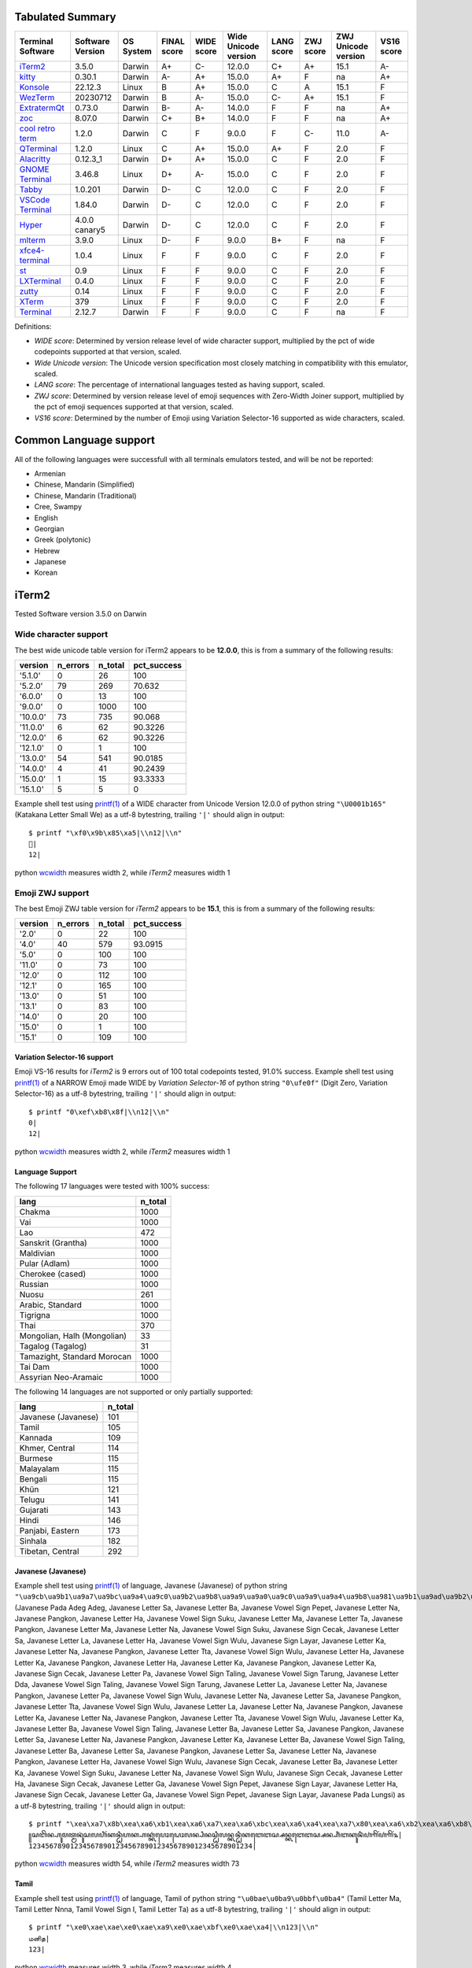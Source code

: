 Tabulated Summary
=================
=====================================  ==================  ===========  =============  ============  ======================  ============  ===========  =====================  ============
Terminal Software                      Software Version    OS System    FINAL score    WIDE score    Wide Unicode version    LANG score    ZWJ score    ZWJ Unicode version    VS16 score
=====================================  ==================  ===========  =============  ============  ======================  ============  ===========  =====================  ============
`iTerm2`_                              3.5.0               Darwin       A+             C-            12.0.0                  C+            A+           15.1                   A-
`kitty`_                               0.30.1              Darwin       A-             A+            15.0.0                  A+            F            na                     A+
`Konsole`_                             22.12.3             Linux        B              A+            15.0.0                  C             A            15.1                   F
`WezTerm`_                             20230712            Darwin       B              A-            15.0.0                  C-            A+           15.1                   F
`ExtratermQt`_                         0.73.0              Darwin       B-             A-            14.0.0                  F             F            na                     A+
`zoc`_                                 8.07.0              Darwin       C+             B+            14.0.0                  F             F            na                     A+
`cool retro term <cool_retro_term_>`_  1.2.0               Darwin       C              F             9.0.0                   F             C-           11.0                   A-
`QTerminal`_                           1.2.0               Linux        C              A+            15.0.0                  A+            F            2.0                    F
`Alacritty`_                           0.12.3_1            Darwin       D+             A+            15.0.0                  C             F            2.0                    F
`GNOME Terminal <GNOME_Terminal_>`_    3.46.8              Linux        D+             A-            15.0.0                  C             F            2.0                    F
`Tabby`_                               1.0.201             Darwin       D-             C             12.0.0                  C             F            2.0                    F
`VSCode Terminal <VSCode_Terminal_>`_  1.84.0              Darwin       D-             C             12.0.0                  C             F            2.0                    F
`Hyper`_                               4.0.0 canary5       Darwin       D-             C             12.0.0                  C             F            2.0                    F
`mlterm`_                              3.9.0               Linux        D-             F             9.0.0                   B+            F            na                     F
`xfce4-terminal`_                      1.0.4               Linux        F              F             9.0.0                   C             F            2.0                    F
`st`_                                  0.9                 Linux        F              F             9.0.0                   C             F            2.0                    F
`LXTerminal`_                          0.4.0               Linux        F              F             9.0.0                   C             F            2.0                    F
`zutty`_                               0.14                Linux        F              F             9.0.0                   C             F            2.0                    F
`XTerm`_                               379                 Linux        F              F             9.0.0                   C             F            2.0                    F
`Terminal`_                            2.12.7              Darwin       F              F             9.0.0                   C             F            na                     F
=====================================  ==================  ===========  =============  ============  ======================  ============  ===========  =====================  ============

Definitions:

- *WIDE score*: Determined by version release level of wide character
  support, multiplied by the pct of wide codepoints supported at that
  version, scaled.
- *Wide Unicode version*: The Unicode version specification most
  closely matching in compatibility with this emulator, scaled.
- *LANG score*: The percentage of international languages tested
  as having support, scaled.
- *ZWJ score*: Determined by version release level of emoji sequences
  with Zero-Width Joiner support, multiplied by the pct of emoji
  sequences supported at that version, scaled.
- *VS16 score*: Determined by the number of Emoji using Variation
  Selector-16 supported as wide characters, scaled.

Common Language support
=======================
All of the following languages were successfull with all terminals emulators tested,
and will be not be reported:

- Armenian
- Chinese, Mandarin (Simplified)
- Chinese, Mandarin (Traditional)
- Cree, Swampy
- English
- Georgian
- Greek (polytonic)
- Hebrew
- Japanese
- Korean

.. _iTerm2:

iTerm2
======

Tested Software version 3.5.0 on Darwin

Wide character support
++++++++++++++++++++++

The best wide unicode table version for iTerm2 appears to be 
**12.0.0**, this is from a summary of the following
results:


=========  ==========  =========  =============
version      n_errors    n_total    pct_success
=========  ==========  =========  =============
'5.1.0'             0         26       100
'5.2.0'            79        269        70.632
'6.0.0'             0         13       100
'9.0.0'             0       1000       100
'10.0.0'           73        735        90.068
'11.0.0'            6         62        90.3226
'12.0.0'            6         62        90.3226
'12.1.0'            0          1       100
'13.0.0'           54        541        90.0185
'14.0.0'            4         41        90.2439
'15.0.0'            1         15        93.3333
'15.1.0'            5          5         0
=========  ==========  =========  =============

Example shell test using `printf(1)`_ of a WIDE character from Unicode Version 12.0.0 of python string ``"\U0001b165"`` (Katakana Letter Small We)
as a utf-8 bytestring, trailing ``'|'`` should align in output::

    $ printf "\xf0\x9b\x85\xa5|\\n12|\\n"
    𛅥|
    12|

python `wcwidth`_ measures width 2, while *iTerm2* measures width 1

Emoji ZWJ support
+++++++++++++++++

The best Emoji ZWJ table version for *iTerm2* appears to be 
**15.1**, this is from a summary of the following
results:


=========  ==========  =========  =============
version      n_errors    n_total    pct_success
=========  ==========  =========  =============
'2.0'               0         22       100
'4.0'              40        579        93.0915
'5.0'               0        100       100
'11.0'              0         73       100
'12.0'              0        112       100
'12.1'              0        165       100
'13.0'              0         51       100
'13.1'              0         83       100
'14.0'              0         20       100
'15.0'              0          1       100
'15.1'              0        109       100
=========  ==========  =========  =============

Variation Selector-16 support
-----------------------------

Emoji VS-16 results for *iTerm2* is 9 errors out of 100 total codepoints tested, 91.0% success.
Example shell test using `printf(1)`_ of a NARROW Emoji made WIDE by *Variation Selector-16* of python string ``"0\ufe0f"`` (Digit Zero, Variation Selector-16)
as a utf-8 bytestring, trailing ``'|'`` should align in output::

    $ printf "0\xef\xb8\x8f|\\n12|\\n"
    0️|
    12|

python `wcwidth`_ measures width 2, while *iTerm2* measures width 1

Language Support
----------------

The following 17 languages were tested with 100% success:

===========================  =========
lang                           n_total
===========================  =========
Chakma                            1000
Vai                               1000
Lao                                472
Sanskrit (Grantha)                1000
Maldivian                         1000
Pular (Adlam)                     1000
Cherokee (cased)                  1000
Russian                           1000
Nuosu                              261
Arabic, Standard                  1000
Tigrigna                          1000
Thai                               370
Mongolian, Halh (Mongolian)         33
Tagalog (Tagalog)                   31
Tamazight, Standard Morocan       1000
Tai Dam                           1000
Assyrian Neo-Aramaic              1000
===========================  =========

The following 14 languages are not supported or only partially supported:

===================  =========
lang                   n_total
===================  =========
Javanese (Javanese)        101
Tamil                      105
Kannada                    109
Khmer, Central             114
Burmese                    115
Malayalam                  115
Bengali                    115
Khün                       121
Telugu                     141
Gujarati                   143
Hindi                      146
Panjabi, Eastern           173
Sinhala                    182
Tibetan, Central           292
===================  =========

Javanese (Javanese)
-------------------

Example shell test using `printf(1)`_ of language, Javanese (Javanese) of python string ``"\ua9cb\ua9b1\ua9a7\ua9bc\ua9a4\ua9c0\ua9b2\ua9b8\ua9a9\ua9a0\ua9c0\ua9a9\ua9a4\ua9b8\ua981\ua9b1\ua9ad\ua9b2\ua9b6\ua982\ua98f\ua9a4\ua9c0\ua99b\ua9b6\ua9b2\ua98f\ua9c0\ua9b2\ua98f\ua9c0\ua98f\ua981\ua9a5\ua9ba\ua9b4\ua99d\ua9ba\ua9b4\ua9ad\ua9a4\ua9c0\ua9a5\ua9b6\ua9a4\ua9b1\ua9c0\ua99b\ua9b6\ua9ad\ua9a4\ua9c0\ua98f\ua9a4\ua9c0\ua99b\ua9b6\ua98f\ua9a7\ua9ba\ua9a7\ua9b1\ua9c0\ua9b1\ua9a4\ua9c0\ua98f\ua9a7\ua9ba\ua9a7\ua9b1\ua9c0\ua9b1\ua9a4\ua9c0\ua9b2\ua9b6\ua981\ua9a7\ua98f\ua9b8\ua9a4\ua9b6\ua981\ua9b2\ua981\ua992\ua9bc\ua982\ua9b2\ua981\ua992\ua9bc\ua982\ua9c9"`` (Javanese Pada Adeg Adeg, Javanese Letter Sa, Javanese Letter Ba, Javanese Vowel Sign Pepet, Javanese Letter Na, Javanese Pangkon, Javanese Letter Ha, Javanese Vowel Sign Suku, Javanese Letter Ma, Javanese Letter Ta, Javanese Pangkon, Javanese Letter Ma, Javanese Letter Na, Javanese Vowel Sign Suku, Javanese Sign Cecak, Javanese Letter Sa, Javanese Letter La, Javanese Letter Ha, Javanese Vowel Sign Wulu, Javanese Sign Layar, Javanese Letter Ka, Javanese Letter Na, Javanese Pangkon, Javanese Letter Tta, Javanese Vowel Sign Wulu, Javanese Letter Ha, Javanese Letter Ka, Javanese Pangkon, Javanese Letter Ha, Javanese Letter Ka, Javanese Pangkon, Javanese Letter Ka, Javanese Sign Cecak, Javanese Letter Pa, Javanese Vowel Sign Taling, Javanese Vowel Sign Tarung, Javanese Letter Dda, Javanese Vowel Sign Taling, Javanese Vowel Sign Tarung, Javanese Letter La, Javanese Letter Na, Javanese Pangkon, Javanese Letter Pa, Javanese Vowel Sign Wulu, Javanese Letter Na, Javanese Letter Sa, Javanese Pangkon, Javanese Letter Tta, Javanese Vowel Sign Wulu, Javanese Letter La, Javanese Letter Na, Javanese Pangkon, Javanese Letter Ka, Javanese Letter Na, Javanese Pangkon, Javanese Letter Tta, Javanese Vowel Sign Wulu, Javanese Letter Ka, Javanese Letter Ba, Javanese Vowel Sign Taling, Javanese Letter Ba, Javanese Letter Sa, Javanese Pangkon, Javanese Letter Sa, Javanese Letter Na, Javanese Pangkon, Javanese Letter Ka, Javanese Letter Ba, Javanese Vowel Sign Taling, Javanese Letter Ba, Javanese Letter Sa, Javanese Pangkon, Javanese Letter Sa, Javanese Letter Na, Javanese Pangkon, Javanese Letter Ha, Javanese Vowel Sign Wulu, Javanese Sign Cecak, Javanese Letter Ba, Javanese Letter Ka, Javanese Vowel Sign Suku, Javanese Letter Na, Javanese Vowel Sign Wulu, Javanese Sign Cecak, Javanese Letter Ha, Javanese Sign Cecak, Javanese Letter Ga, Javanese Vowel Sign Pepet, Javanese Sign Layar, Javanese Letter Ha, Javanese Sign Cecak, Javanese Letter Ga, Javanese Vowel Sign Pepet, Javanese Sign Layar, Javanese Pada Lungsi)
as a utf-8 bytestring, trailing ``'|'`` should align in output::

    $ printf "\xea\xa7\x8b\xea\xa6\xb1\xea\xa6\xa7\xea\xa6\xbc\xea\xa6\xa4\xea\xa7\x80\xea\xa6\xb2\xea\xa6\xb8\xea\xa6\xa9\xea\xa6\xa0\xea\xa7\x80\xea\xa6\xa9\xea\xa6\xa4\xea\xa6\xb8\xea\xa6\x81\xea\xa6\xb1\xea\xa6\xad\xea\xa6\xb2\xea\xa6\xb6\xea\xa6\x82\xea\xa6\x8f\xea\xa6\xa4\xea\xa7\x80\xea\xa6\x9b\xea\xa6\xb6\xea\xa6\xb2\xea\xa6\x8f\xea\xa7\x80\xea\xa6\xb2\xea\xa6\x8f\xea\xa7\x80\xea\xa6\x8f\xea\xa6\x81\xea\xa6\xa5\xea\xa6\xba\xea\xa6\xb4\xea\xa6\x9d\xea\xa6\xba\xea\xa6\xb4\xea\xa6\xad\xea\xa6\xa4\xea\xa7\x80\xea\xa6\xa5\xea\xa6\xb6\xea\xa6\xa4\xea\xa6\xb1\xea\xa7\x80\xea\xa6\x9b\xea\xa6\xb6\xea\xa6\xad\xea\xa6\xa4\xea\xa7\x80\xea\xa6\x8f\xea\xa6\xa4\xea\xa7\x80\xea\xa6\x9b\xea\xa6\xb6\xea\xa6\x8f\xea\xa6\xa7\xea\xa6\xba\xea\xa6\xa7\xea\xa6\xb1\xea\xa7\x80\xea\xa6\xb1\xea\xa6\xa4\xea\xa7\x80\xea\xa6\x8f\xea\xa6\xa7\xea\xa6\xba\xea\xa6\xa7\xea\xa6\xb1\xea\xa7\x80\xea\xa6\xb1\xea\xa6\xa4\xea\xa7\x80\xea\xa6\xb2\xea\xa6\xb6\xea\xa6\x81\xea\xa6\xa7\xea\xa6\x8f\xea\xa6\xb8\xea\xa6\xa4\xea\xa6\xb6\xea\xa6\x81\xea\xa6\xb2\xea\xa6\x81\xea\xa6\x92\xea\xa6\xbc\xea\xa6\x82\xea\xa6\xb2\xea\xa6\x81\xea\xa6\x92\xea\xa6\xbc\xea\xa6\x82\xea\xa7\x89|\\n123456789012345678901234567890123456789012345678901234|\\n"
    ꧋ꦱꦧꦼꦤ꧀ꦲꦸꦩꦠ꧀ꦩꦤꦸꦁꦱꦭꦲꦶꦂꦏꦤ꧀ꦛꦶꦲꦏ꧀ꦲꦏ꧀ꦏꦁꦥꦺꦴꦝꦺꦴꦭꦤ꧀ꦥꦶꦤꦱ꧀ꦛꦶꦭꦤ꧀ꦏꦤ꧀ꦛꦶꦏꦧꦺꦧꦱ꧀ꦱꦤ꧀ꦏꦧꦺꦧꦱ꧀ꦱꦤ꧀ꦲꦶꦁꦧꦏꦸꦤꦶꦁꦲꦁꦒꦼꦂꦲꦁꦒꦼꦂ꧉|
    123456789012345678901234567890123456789012345678901234|

python `wcwidth`_ measures width 54, while *iTerm2* measures width 73

Tamil
-----

Example shell test using `printf(1)`_ of language, Tamil of python string ``"\u0bae\u0ba9\u0bbf\u0ba4"`` (Tamil Letter Ma, Tamil Letter Nnna, Tamil Vowel Sign I, Tamil Letter Ta)
as a utf-8 bytestring, trailing ``'|'`` should align in output::

    $ printf "\xe0\xae\xae\xe0\xae\xa9\xe0\xae\xbf\xe0\xae\xa4|\\n123|\\n"
    மனித|
    123|

python `wcwidth`_ measures width 3, while *iTerm2* measures width 4

Kannada
-------

Example shell test using `printf(1)`_ of language, Kannada of python string ``"\u0cae\u0cbe\u0ca8\u0cb5"`` (Kannada Letter Ma, Kannada Vowel Sign Aa, Kannada Letter Na, Kannada Letter Va)
as a utf-8 bytestring, trailing ``'|'`` should align in output::

    $ printf "\xe0\xb2\xae\xe0\xb2\xbe\xe0\xb2\xa8\xe0\xb2\xb5|\\n123|\\n"
    ಮಾನವ|
    123|

python `wcwidth`_ measures width 3, while *iTerm2* measures width 4

Khmer, Central
--------------

Example shell test using `printf(1)`_ of language, Khmer, Central of python string ``"\u179f\u17c1\u1785\u1780\u17d2\u178a\u17b8\u1794\u17d2\u179a\u1780\u17b6\u179f\u1787\u17b6\u179f\u1780\u179b\u179f\u17d2\u178a\u17b8\u1796\u17b8\u179f\u17b7\u1791\u17d2\u1792\u17b7\u1798\u1793\u17bb\u179f\u17d2\u179f"`` (Khmer Letter Sa, Khmer Vowel Sign E, Khmer Letter Ca, Khmer Letter Ka, Khmer Sign Coeng, Khmer Letter Da, Khmer Vowel Sign Ii, Khmer Letter Ba, Khmer Sign Coeng, Khmer Letter Ro, Khmer Letter Ka, Khmer Vowel Sign Aa, Khmer Letter Sa, Khmer Letter Co, Khmer Vowel Sign Aa, Khmer Letter Sa, Khmer Letter Ka, Khmer Letter Lo, Khmer Letter Sa, Khmer Sign Coeng, Khmer Letter Da, Khmer Vowel Sign Ii, Khmer Letter Po, Khmer Vowel Sign Ii, Khmer Letter Sa, Khmer Vowel Sign I, Khmer Letter To, Khmer Sign Coeng, Khmer Letter Tho, Khmer Vowel Sign I, Khmer Letter Mo, Khmer Letter No, Khmer Vowel Sign U, Khmer Letter Sa, Khmer Sign Coeng, Khmer Letter Sa)
as a utf-8 bytestring, trailing ``'|'`` should align in output::

    $ printf "\xe1\x9e\x9f\xe1\x9f\x81\xe1\x9e\x85\xe1\x9e\x80\xe1\x9f\x92\xe1\x9e\x8a\xe1\x9e\xb8\xe1\x9e\x94\xe1\x9f\x92\xe1\x9e\x9a\xe1\x9e\x80\xe1\x9e\xb6\xe1\x9e\x9f\xe1\x9e\x87\xe1\x9e\xb6\xe1\x9e\x9f\xe1\x9e\x80\xe1\x9e\x9b\xe1\x9e\x9f\xe1\x9f\x92\xe1\x9e\x8a\xe1\x9e\xb8\xe1\x9e\x96\xe1\x9e\xb8\xe1\x9e\x9f\xe1\x9e\xb7\xe1\x9e\x91\xe1\x9f\x92\xe1\x9e\x92\xe1\x9e\xb7\xe1\x9e\x98\xe1\x9e\x93\xe1\x9e\xbb\xe1\x9e\x9f\xe1\x9f\x92\xe1\x9e\x9f|\\n1234567890123456789012|\\n"
    សេចក្ដីប្រកាសជាសកលស្ដីពីសិទ្ធិមនុស្ស|
    1234567890123456789012|

python `wcwidth`_ measures width 22, while *iTerm2* measures width 25

Burmese
-------

Example shell test using `printf(1)`_ of language, Burmese of python string ``"\u1021\u1015\u103c\u100a\u103a\u1015\u103c\u100a\u103a\u1006\u102d\u102f\u1004\u103a\u101b\u102c"`` (Myanmar Letter A, Myanmar Letter Pa, Myanmar Consonant Sign Medial Ra, Myanmar Letter Nnya, Myanmar Sign Asat, Myanmar Letter Pa, Myanmar Consonant Sign Medial Ra, Myanmar Letter Nnya, Myanmar Sign Asat, Myanmar Letter Cha, Myanmar Vowel Sign I, Myanmar Vowel Sign U, Myanmar Letter Nga, Myanmar Sign Asat, Myanmar Letter Ra, Myanmar Vowel Sign Aa)
as a utf-8 bytestring, trailing ``'|'`` should align in output::

    $ printf "\xe1\x80\xa1\xe1\x80\x95\xe1\x80\xbc\xe1\x80\x8a\xe1\x80\xba\xe1\x80\x95\xe1\x80\xbc\xe1\x80\x8a\xe1\x80\xba\xe1\x80\x86\xe1\x80\xad\xe1\x80\xaf\xe1\x80\x84\xe1\x80\xba\xe1\x80\x9b\xe1\x80\xac|\\n12345678|\\n"
    အပြည်ပြည်ဆိုင်ရာ|
    12345678|

python `wcwidth`_ measures width 8, while *iTerm2* measures width 11

Malayalam
---------

Example shell test using `printf(1)`_ of language, Malayalam of python string ``"\u0d2e\u0d28\u0d41\u0d37\u0d4d\u0d2f\u0d3e\u0d35\u0d15\u0d3e\u0d36\u0d19\u0d4d\u0d19\u0d33\u0d46\u0d15\u0d4d\u0d15\u0d41\u0d31\u0d3f\u0d15\u0d4d\u0d15\u0d41\u0d28\u0d4d\u0d28"`` (Malayalam Letter Ma, Malayalam Letter Na, Malayalam Vowel Sign U, Malayalam Letter Ssa, Malayalam Sign Virama, Malayalam Letter Ya, Malayalam Vowel Sign Aa, Malayalam Letter Va, Malayalam Letter Ka, Malayalam Vowel Sign Aa, Malayalam Letter Sha, Malayalam Letter Nga, Malayalam Sign Virama, Malayalam Letter Nga, Malayalam Letter Lla, Malayalam Vowel Sign E, Malayalam Letter Ka, Malayalam Sign Virama, Malayalam Letter Ka, Malayalam Vowel Sign U, Malayalam Letter Rra, Malayalam Vowel Sign I, Malayalam Letter Ka, Malayalam Sign Virama, Malayalam Letter Ka, Malayalam Vowel Sign U, Malayalam Letter Na, Malayalam Sign Virama, Malayalam Letter Na)
as a utf-8 bytestring, trailing ``'|'`` should align in output::

    $ printf "\xe0\xb4\xae\xe0\xb4\xa8\xe0\xb5\x81\xe0\xb4\xb7\xe0\xb5\x8d\xe0\xb4\xaf\xe0\xb4\xbe\xe0\xb4\xb5\xe0\xb4\x95\xe0\xb4\xbe\xe0\xb4\xb6\xe0\xb4\x99\xe0\xb5\x8d\xe0\xb4\x99\xe0\xb4\xb3\xe0\xb5\x86\xe0\xb4\x95\xe0\xb5\x8d\xe0\xb4\x95\xe0\xb5\x81\xe0\xb4\xb1\xe0\xb4\xbf\xe0\xb4\x95\xe0\xb5\x8d\xe0\xb4\x95\xe0\xb5\x81\xe0\xb4\xa8\xe0\xb5\x8d\xe0\xb4\xa8|\\n12345678901234567|\\n"
    മനുഷ്യാവകാശങ്ങളെക്കുറിക്കുന്ന|
    12345678901234567|

python `wcwidth`_ measures width 17, while *iTerm2* measures width 21

Bengali
-------

Example shell test using `printf(1)`_ of language, Bengali of python string ``"\u09ae\u09be\u09a8\u09ac\u09be\u09a7\u09bf\u0995\u09be\u09b0\u09c7\u09b0"`` (Bengali Letter Ma, Bengali Vowel Sign Aa, Bengali Letter Na, Bengali Letter Ba, Bengali Vowel Sign Aa, Bengali Letter Dha, Bengali Vowel Sign I, Bengali Letter Ka, Bengali Vowel Sign Aa, Bengali Letter Ra, Bengali Vowel Sign E, Bengali Letter Ra)
as a utf-8 bytestring, trailing ``'|'`` should align in output::

    $ printf "\xe0\xa6\xae\xe0\xa6\xbe\xe0\xa6\xa8\xe0\xa6\xac\xe0\xa6\xbe\xe0\xa6\xa7\xe0\xa6\xbf\xe0\xa6\x95\xe0\xa6\xbe\xe0\xa6\xb0\xe0\xa7\x87\xe0\xa6\xb0|\\n1234567|\\n"
    মানবাধিকারের|
    1234567|

python `wcwidth`_ measures width 7, while *iTerm2* measures width 12

Khün
----

Example shell test using `printf(1)`_ of language, Khün of python string ``"\u1a20\u1a32\u1a65\u1a20\u1a63\u1a45\u1a64\u1a75\u1a2f\u1a60\u1a45\u1a60\u1a3f\u1a62\u1a3e\u1a36\u1a69\u1a54\u1a29\u1a63\u1a60\u1a32"`` (Tai Tham Letter High Ka, Tai Tham Letter High Ta, Tai Tham Vowel Sign I, Tai Tham Letter High Ka, Tai Tham Vowel Sign Aa, Tai Tham Letter Wa, Tai Tham Vowel Sign Tall Aa, Tai Tham Sign Tone-1, Tai Tham Letter Da, Tai Tham Sign Sakot, Tai Tham Letter Wa, Tai Tham Sign Sakot, Tai Tham Letter Low Ya, Tai Tham Vowel Sign Mai Sat, Tai Tham Letter Ma, Tai Tham Letter Na, Tai Tham Vowel Sign U, Tai Tham Letter Great Sa, Tai Tham Letter Low Ca, Tai Tham Vowel Sign Aa, Tai Tham Sign Sakot, Tai Tham Letter High Ta)
as a utf-8 bytestring, trailing ``'|'`` should align in output::

    $ printf "\xe1\xa8\xa0\xe1\xa8\xb2\xe1\xa9\xa5\xe1\xa8\xa0\xe1\xa9\xa3\xe1\xa9\x85\xe1\xa9\xa4\xe1\xa9\xb5\xe1\xa8\xaf\xe1\xa9\xa0\xe1\xa9\x85\xe1\xa9\xa0\xe1\xa8\xbf\xe1\xa9\xa2\xe1\xa8\xbe\xe1\xa8\xb6\xe1\xa9\xa9\xe1\xa9\x94\xe1\xa8\xa9\xe1\xa9\xa3\xe1\xa9\xa0\xe1\xa8\xb2|\\n123456789012|\\n"
    ᨠᨲᩥᨠᩣᩅᩤ᩵ᨯ᩠ᩅ᩠ᨿᩢᨾᨶᩩᩔᨩᩣ᩠ᨲ|
    123456789012|

python `wcwidth`_ measures width 12, while *iTerm2* measures width 15

Telugu
------

Example shell test using `printf(1)`_ of language, Telugu of python string ``"\u0c2e\u0c3e\u0c28\u0c35\u0c38\u0c4d\u0c35\u0c24\u0c4d\u0c35\u0c2e\u0c41\u0c32"`` (Telugu Letter Ma, Telugu Vowel Sign Aa, Telugu Letter Na, Telugu Letter Va, Telugu Letter Sa, Telugu Sign Virama, Telugu Letter Va, Telugu Letter Ta, Telugu Sign Virama, Telugu Letter Va, Telugu Letter Ma, Telugu Vowel Sign U, Telugu Letter La)
as a utf-8 bytestring, trailing ``'|'`` should align in output::

    $ printf "\xe0\xb0\xae\xe0\xb0\xbe\xe0\xb0\xa8\xe0\xb0\xb5\xe0\xb0\xb8\xe0\xb1\x8d\xe0\xb0\xb5\xe0\xb0\xa4\xe0\xb1\x8d\xe0\xb0\xb5\xe0\xb0\xae\xe0\xb1\x81\xe0\xb0\xb2|\\n123456789|\\n"
    మానవస్వత్వముల|
    123456789|

python `wcwidth`_ measures width 9, while *iTerm2* measures width 10

Gujarati
--------

Example shell test using `printf(1)`_ of language, Gujarati of python string ``"\u0aae\u0abe\u0aa8\u0ab5"`` (Gujarati Letter Ma, Gujarati Vowel Sign Aa, Gujarati Letter Na, Gujarati Letter Va)
as a utf-8 bytestring, trailing ``'|'`` should align in output::

    $ printf "\xe0\xaa\xae\xe0\xaa\xbe\xe0\xaa\xa8\xe0\xaa\xb5|\\n123|\\n"
    માનવ|
    123|

python `wcwidth`_ measures width 3, while *iTerm2* measures width 4

Hindi
-----

Example shell test using `printf(1)`_ of language, Hindi of python string ``"\u092e\u093e\u0928\u0935"`` (Devanagari Letter Ma, Devanagari Vowel Sign Aa, Devanagari Letter Na, Devanagari Letter Va)
as a utf-8 bytestring, trailing ``'|'`` should align in output::

    $ printf "\xe0\xa4\xae\xe0\xa4\xbe\xe0\xa4\xa8\xe0\xa4\xb5|\\n123|\\n"
    मानव|
    123|

python `wcwidth`_ measures width 3, while *iTerm2* measures width 4

Panjabi, Eastern
----------------

Example shell test using `printf(1)`_ of language, Panjabi, Eastern of python string ``"\u0a2e\u0a28\u0a41\u0a71\u0a16\u0a40"`` (Gurmukhi Letter Ma, Gurmukhi Letter Na, Gurmukhi Vowel Sign U, Gurmukhi Addak, Gurmukhi Letter Kha, Gurmukhi Vowel Sign Ii)
as a utf-8 bytestring, trailing ``'|'`` should align in output::

    $ printf "\xe0\xa8\xae\xe0\xa8\xa8\xe0\xa9\x81\xe0\xa9\xb1\xe0\xa8\x96\xe0\xa9\x80|\\n123|\\n"
    ਮਨੁੱਖੀ|
    123|

python `wcwidth`_ measures width 3, while *iTerm2* measures width 4

Sinhala
-------

Example shell test using `printf(1)`_ of language, Sinhala of python string ``"\u0db8\u0dcf\u0db1\u0dc0"`` (Sinhala Letter Mayanna, Sinhala Vowel Sign Aela-Pilla, Sinhala Letter Dantaja Nayanna, Sinhala Letter Vayanna)
as a utf-8 bytestring, trailing ``'|'`` should align in output::

    $ printf "\xe0\xb6\xb8\xe0\xb7\x8f\xe0\xb6\xb1\xe0\xb7\x80|\\n123|\\n"
    මානව|
    123|

python `wcwidth`_ measures width 3, while *iTerm2* measures width 4

Tibetan, Central
----------------

Example shell test using `printf(1)`_ of language, Tibetan, Central of python string ``"\u0f7c\u0f66\u0f0b\u0f54\u0f60\u0f72\u0f0b\u0f50\u0f7c\u0f56\u0f0b\u0f51\u0f56\u0f44\u0f0b\u0f61\u0f7c\u0f51\u0f0d"`` (Tibetan Vowel Sign O, Tibetan Letter Sa, Tibetan Mark Intersyllabic Tsheg, Tibetan Letter Pa, Tibetan Letter -A, Tibetan Vowel Sign I, Tibetan Mark Intersyllabic Tsheg, Tibetan Letter Tha, Tibetan Vowel Sign O, Tibetan Letter Ba, Tibetan Mark Intersyllabic Tsheg, Tibetan Letter Da, Tibetan Letter Ba, Tibetan Letter Nga, Tibetan Mark Intersyllabic Tsheg, Tibetan Letter Ya, Tibetan Vowel Sign O, Tibetan Letter Da, Tibetan Mark Shad)
as a utf-8 bytestring, trailing ``'|'`` should align in output::

    $ printf "\xe0\xbd\xbc\xe0\xbd\xa6\xe0\xbc\x8b\xe0\xbd\x94\xe0\xbd\xa0\xe0\xbd\xb2\xe0\xbc\x8b\xe0\xbd\x90\xe0\xbd\xbc\xe0\xbd\x96\xe0\xbc\x8b\xe0\xbd\x91\xe0\xbd\x96\xe0\xbd\x84\xe0\xbc\x8b\xe0\xbd\xa1\xe0\xbd\xbc\xe0\xbd\x91\xe0\xbc\x8d|\\n123456789012345|\\n"
    ོས་པའི་ཐོབ་དབང་ཡོད།|
    123456789012345|

python `wcwidth`_ measures width 15, while *iTerm2* measures width 16

.. _kitty:

kitty
=====

Tested Software version 0.30.1 on Darwin

Wide character support
++++++++++++++++++++++

The best wide unicode table version for kitty appears to be 
**15.0.0**, this is from a summary of the following
results:


=========  ==========  =========  =============
version      n_errors    n_total    pct_success
=========  ==========  =========  =============
'5.1.0'             0         26       100
'5.2.0'            79        269        70.632
'6.0.0'             1         13        92.3077
'9.0.0'             0       1000       100
'10.0.0'           20        735        97.2789
'11.0.0'            1         62        98.3871
'12.0.0'            1         62        98.3871
'12.1.0'            0          1       100
'13.0.0'           16        541        97.0425
'14.0.0'            1         41        97.561
'15.0.0'            0         15       100
'15.1.0'            5          5         0
=========  ==========  =========  =============

Example shell test using `printf(1)`_ of a WIDE character from Unicode Version 15.1.0 of python string ``"\u2ffc"`` (na)
as a utf-8 bytestring, trailing ``'|'`` should align in output::

    $ printf "\xe2\xbf\xbc|\\n12|\\n"
    ⿼|
    12|

python `wcwidth`_ measures width 2, while *kitty* measures width 1

Emoji ZWJ support
+++++++++++++++++

The best Emoji ZWJ table version for *kitty* appears to be 
**None**, this is from a summary of the following
results:


=========  ==========  =========  =============
version      n_errors    n_total    pct_success
=========  ==========  =========  =============
'2.0'              22         22              0
'4.0'             100        100              0
'5.0'             100        100              0
'11.0'             73         73              0
'12.0'            100        100              0
'12.1'            100        100              0
'13.0'             51         51              0
'13.1'             83         83              0
'14.0'             20         20              0
'15.0'              1          1              0
'15.1'            100        100              0
=========  ==========  =========  =============

Example shell test using `printf(1)`_ of an Emoji ZWJ Sequence from Emoji Version 2.0 of python string ``"\U0001f468\u200d\u2764\ufe0f\u200d\U0001f468"`` (Man, Zero Width Joiner, Heavy Black Heart, Variation Selector-16, Zero Width Joiner, Man)
as a utf-8 bytestring, trailing ``'|'`` should align in output::

    $ printf "\xf0\x9f\x91\xa8\xe2\x80\x8d\xe2\x9d\xa4\xef\xb8\x8f\xe2\x80\x8d\xf0\x9f\x91\xa8|\\n12|\\n"
    👨‍❤️‍👨|
    12|

python `wcwidth`_ measures width 2, while *kitty* measures width 6

Variation Selector-16 support
-----------------------------

Emoji VS-16 results for *kitty* is 0 errors out of 100 total codepoints tested, 100.0% success.
All codepoint combinations with Variation Selector-16 tested were successful.
Language Support
----------------

The following 28 languages were tested with 100% success:

===========================  =========
lang                           n_total
===========================  =========
Tamazight, Standard Morocan       1000
Tai Dam                           1000
Pular (Adlam)                     1000
Tamil                             1000
Arabic, Standard                  1000
Lao                                487
Telugu                            1000
Cherokee (cased)                  1000
Burmese                           1000
Vai                               1000
Khmer, Central                     560
Gujarati                          1000
Javanese (Javanese)                288
Sanskrit (Grantha)                1000
Tigrigna                          1000
Khün                               474
Kannada                           1000
Hindi                             1000
Maldivian                         1000
Chakma                            1000
Tagalog (Tagalog)                   31
Panjabi, Eastern                  1000
Thai                               373
Assyrian Neo-Aramaic              1000
Russian                           1000
Tibetan, Central                   312
Nuosu                              262
Mongolian, Halh (Mongolian)         33
===========================  =========

The following 3 languages are not supported or only partially supported:

=========  =========
lang         n_total
=========  =========
Malayalam        792
Sinhala         1057
Bengali         1002
=========  =========

Malayalam
---------

Example shell test using `printf(1)`_ of language, Malayalam of python string ``"\u0d38\u0d30\u0d4d\u200d\u0d35\u0d4d\u0d35\u0d24\u0d4b\u0d28\u0d4d\u0d2e\u0d41\u0d16\u0d2e\u0d3e\u0d2f"`` (Malayalam Letter Sa, Malayalam Letter Ra, Malayalam Sign Virama, Zero Width Joiner, Malayalam Letter Va, Malayalam Sign Virama, Malayalam Letter Va, Malayalam Letter Ta, Malayalam Vowel Sign Oo, Malayalam Letter Na, Malayalam Sign Virama, Malayalam Letter Ma, Malayalam Vowel Sign U, Malayalam Letter Kha, Malayalam Letter Ma, Malayalam Vowel Sign Aa, Malayalam Letter Ya)
as a utf-8 bytestring, trailing ``'|'`` should align in output::

    $ printf "\xe0\xb4\xb8\xe0\xb4\xb0\xe0\xb5\x8d\xe2\x80\x8d\xe0\xb4\xb5\xe0\xb5\x8d\xe0\xb4\xb5\xe0\xb4\xa4\xe0\xb5\x8b\xe0\xb4\xa8\xe0\xb5\x8d\xe0\xb4\xae\xe0\xb5\x81\xe0\xb4\x96\xe0\xb4\xae\xe0\xb4\xbe\xe0\xb4\xaf|\\n123456789|\\n"
    സര്‍വ്വതോന്മുഖമായ|
    123456789|

python `wcwidth`_ measures width 9, while *kitty* measures width 10

Sinhala
-------

Example shell test using `printf(1)`_ of language, Sinhala of python string ``"\u0db4\u0dca\u200d\u0dbb\u0d9a\u0dcf\u0dc1\u0db1\u0dba"`` (Sinhala Letter Alpapraana Payanna, Sinhala Sign Al-Lakuna, Zero Width Joiner, Sinhala Letter Rayanna, Sinhala Letter Alpapraana Kayanna, Sinhala Vowel Sign Aela-Pilla, Sinhala Letter Taaluja Sayanna, Sinhala Letter Dantaja Nayanna, Sinhala Letter Yayanna)
as a utf-8 bytestring, trailing ``'|'`` should align in output::

    $ printf "\xe0\xb6\xb4\xe0\xb7\x8a\xe2\x80\x8d\xe0\xb6\xbb\xe0\xb6\x9a\xe0\xb7\x8f\xe0\xb7\x81\xe0\xb6\xb1\xe0\xb6\xba|\\n12345|\\n"
    ප්‍රකාශනය|
    12345|

python `wcwidth`_ measures width 5, while *kitty* measures width 6

Bengali
-------

Example shell test using `printf(1)`_ of language, Bengali of python string ``"\u0989\u09a4\u09cd\u200d\u09aa\u09c0\u09a1\u09bc\u09a8\u09c7\u09b0"`` (Bengali Letter U, Bengali Letter Ta, Bengali Sign Virama, Zero Width Joiner, Bengali Letter Pa, Bengali Vowel Sign Ii, Bengali Letter Dda, Bengali Sign Nukta, Bengali Letter Na, Bengali Vowel Sign E, Bengali Letter Ra)
as a utf-8 bytestring, trailing ``'|'`` should align in output::

    $ printf "\xe0\xa6\x89\xe0\xa6\xa4\xe0\xa7\x8d\xe2\x80\x8d\xe0\xa6\xaa\xe0\xa7\x80\xe0\xa6\xa1\xe0\xa6\xbc\xe0\xa6\xa8\xe0\xa7\x87\xe0\xa6\xb0|\\n12345|\\n"
    উত্‍পীড়নের|
    12345|

python `wcwidth`_ measures width 5, while *kitty* measures width 6

.. _Konsole:

Konsole
=======

Tested Software version 22.12.3 on Linux

Wide character support
++++++++++++++++++++++

The best wide unicode table version for Konsole appears to be 
**15.0.0**, this is from a summary of the following
results:


=========  ==========  =========  =============
version      n_errors    n_total    pct_success
=========  ==========  =========  =============
'5.1.0'             0         26       100
'5.2.0'            79        269        70.632
'6.0.0'             0         13       100
'9.0.0'             0       1000       100
'10.0.0'           22        735        97.0068
'11.0.0'            1         62        98.3871
'12.0.0'            1         62        98.3871
'12.1.0'            0          1       100
'13.0.0'           16        541        97.0425
'14.0.0'            1         41        97.561
'15.0.0'            0         15       100
'15.1.0'            5          5         0
=========  ==========  =========  =============

Example shell test using `printf(1)`_ of a WIDE character from Unicode Version 15.1.0 of python string ``"\u2ffc"`` (na)
as a utf-8 bytestring, trailing ``'|'`` should align in output::

    $ printf "\xe2\xbf\xbc|\\n12|\\n"
    ⿼|
    12|

python `wcwidth`_ measures width 2, while *Konsole* measures width 1

Emoji ZWJ support
+++++++++++++++++

The best Emoji ZWJ table version for *Konsole* appears to be 
**15.1**, this is from a summary of the following
results:


=========  ==========  =========  =============
version      n_errors    n_total    pct_success
=========  ==========  =========  =============
'2.0'               1         22        95.4545
'4.0'              49        579        91.5371
'5.0'               0        100       100
'11.0'              0         73       100
'12.0'              0        112       100
'12.1'              0        165       100
'13.0'              1         51        98.0392
'13.1'              2         83        97.5904
'14.0'              0         20       100
'15.0'              0          1       100
'15.1'              1        109        99.0826
=========  ==========  =========  =============

Example shell test using `printf(1)`_ of an Emoji ZWJ Sequence from Emoji Version 15.1 of python string ``"\u26d3\ufe0f\u200d\U0001f4a5"`` (Chains, Variation Selector-16, Zero Width Joiner, Collision Symbol)
as a utf-8 bytestring, trailing ``'|'`` should align in output::

    $ printf "\xe2\x9b\x93\xef\xb8\x8f\xe2\x80\x8d\xf0\x9f\x92\xa5|\\n12|\\n"
    ⛓️‍💥|
    12|

python `wcwidth`_ measures width 2, while *Konsole* measures width 1

Variation Selector-16 support
-----------------------------

Emoji VS-16 results for *Konsole* is 100 errors out of 100 total codepoints tested, 0.0% success.
Example shell test using `printf(1)`_ of a NARROW Emoji made WIDE by *Variation Selector-16* of python string ``"0\ufe0f"`` (Digit Zero, Variation Selector-16)
as a utf-8 bytestring, trailing ``'|'`` should align in output::

    $ printf "0\xef\xb8\x8f|\\n12|\\n"
    0️|
    12|

python `wcwidth`_ measures width 2, while *Konsole* measures width 1

Language Support
----------------

The following 16 languages were tested with 100% success:

===========================  =========
lang                           n_total
===========================  =========
Arabic, Standard                  1000
Thai                               373
Cherokee (cased)                  1000
Tai Dam                           1000
Vai                               1000
Tamazight, Standard Morocan       1000
Assyrian Neo-Aramaic              1000
Pular (Adlam)                     1000
Mongolian, Halh (Mongolian)         33
Lao                                487
Tibetan, Central                   312
Nuosu                              262
Maldivian                         1000
Tigrigna                          1000
Tagalog (Tagalog)                   31
Russian                           1000
===========================  =========

The following 15 languages are not supported or only partially supported:

===================  =========
lang                   n_total
===================  =========
Tamil                      105
Javanese (Javanese)        106
Sanskrit (Grantha)         107
Kannada                    110
Khmer, Central             114
Malayalam                  115
Bengali                    116
Khün                       123
Burmese                    133
Telugu                     142
Gujarati                   143
Hindi                      146
Panjabi, Eastern           173
Sinhala                    175
Chakma                     248
===================  =========

Tamil
-----

Example shell test using `printf(1)`_ of language, Tamil of python string ``"\u0bae\u0ba9\u0bbf\u0ba4"`` (Tamil Letter Ma, Tamil Letter Nnna, Tamil Vowel Sign I, Tamil Letter Ta)
as a utf-8 bytestring, trailing ``'|'`` should align in output::

    $ printf "\xe0\xae\xae\xe0\xae\xa9\xe0\xae\xbf\xe0\xae\xa4|\\n123|\\n"
    மனித|
    123|

python `wcwidth`_ measures width 3, while *Konsole* measures width 4

Javanese (Javanese)
-------------------

Example shell test using `printf(1)`_ of language, Javanese (Javanese) of python string ``"\ua9cb\ua9b1\ua9a7\ua9bc\ua9a4\ua9c0\ua9b2\ua9b8\ua9a9\ua9a0\ua9c0\ua9a9\ua9a4\ua9b8\ua981\ua9b1\ua9ad\ua9b2\ua9b6\ua982\ua98f\ua9a4\ua9c0\ua99b\ua9b6\ua9b2\ua98f\ua9c0\ua9b2\ua98f\ua9c0\ua98f\ua981\ua9a5\ua9ba\ua9b4\ua99d\ua9ba\ua9b4\ua9ad\ua9a4\ua9c0\ua9a5\ua9b6\ua9a4\ua9b1\ua9c0\ua99b\ua9b6\ua9ad\ua9a4\ua9c0\ua98f\ua9a4\ua9c0\ua99b\ua9b6\ua98f\ua9a7\ua9ba\ua9a7\ua9b1\ua9c0\ua9b1\ua9a4\ua9c0\ua98f\ua9a7\ua9ba\ua9a7\ua9b1\ua9c0\ua9b1\ua9a4\ua9c0\ua9b2\ua9b6\ua981\ua9a7\ua98f\ua9b8\ua9a4\ua9b6\ua981\ua9b2\ua981\ua992\ua9bc\ua982\ua9b2\ua981\ua992\ua9bc\ua982\ua9c9"`` (Javanese Pada Adeg Adeg, Javanese Letter Sa, Javanese Letter Ba, Javanese Vowel Sign Pepet, Javanese Letter Na, Javanese Pangkon, Javanese Letter Ha, Javanese Vowel Sign Suku, Javanese Letter Ma, Javanese Letter Ta, Javanese Pangkon, Javanese Letter Ma, Javanese Letter Na, Javanese Vowel Sign Suku, Javanese Sign Cecak, Javanese Letter Sa, Javanese Letter La, Javanese Letter Ha, Javanese Vowel Sign Wulu, Javanese Sign Layar, Javanese Letter Ka, Javanese Letter Na, Javanese Pangkon, Javanese Letter Tta, Javanese Vowel Sign Wulu, Javanese Letter Ha, Javanese Letter Ka, Javanese Pangkon, Javanese Letter Ha, Javanese Letter Ka, Javanese Pangkon, Javanese Letter Ka, Javanese Sign Cecak, Javanese Letter Pa, Javanese Vowel Sign Taling, Javanese Vowel Sign Tarung, Javanese Letter Dda, Javanese Vowel Sign Taling, Javanese Vowel Sign Tarung, Javanese Letter La, Javanese Letter Na, Javanese Pangkon, Javanese Letter Pa, Javanese Vowel Sign Wulu, Javanese Letter Na, Javanese Letter Sa, Javanese Pangkon, Javanese Letter Tta, Javanese Vowel Sign Wulu, Javanese Letter La, Javanese Letter Na, Javanese Pangkon, Javanese Letter Ka, Javanese Letter Na, Javanese Pangkon, Javanese Letter Tta, Javanese Vowel Sign Wulu, Javanese Letter Ka, Javanese Letter Ba, Javanese Vowel Sign Taling, Javanese Letter Ba, Javanese Letter Sa, Javanese Pangkon, Javanese Letter Sa, Javanese Letter Na, Javanese Pangkon, Javanese Letter Ka, Javanese Letter Ba, Javanese Vowel Sign Taling, Javanese Letter Ba, Javanese Letter Sa, Javanese Pangkon, Javanese Letter Sa, Javanese Letter Na, Javanese Pangkon, Javanese Letter Ha, Javanese Vowel Sign Wulu, Javanese Sign Cecak, Javanese Letter Ba, Javanese Letter Ka, Javanese Vowel Sign Suku, Javanese Letter Na, Javanese Vowel Sign Wulu, Javanese Sign Cecak, Javanese Letter Ha, Javanese Sign Cecak, Javanese Letter Ga, Javanese Vowel Sign Pepet, Javanese Sign Layar, Javanese Letter Ha, Javanese Sign Cecak, Javanese Letter Ga, Javanese Vowel Sign Pepet, Javanese Sign Layar, Javanese Pada Lungsi)
as a utf-8 bytestring, trailing ``'|'`` should align in output::

    $ printf "\xea\xa7\x8b\xea\xa6\xb1\xea\xa6\xa7\xea\xa6\xbc\xea\xa6\xa4\xea\xa7\x80\xea\xa6\xb2\xea\xa6\xb8\xea\xa6\xa9\xea\xa6\xa0\xea\xa7\x80\xea\xa6\xa9\xea\xa6\xa4\xea\xa6\xb8\xea\xa6\x81\xea\xa6\xb1\xea\xa6\xad\xea\xa6\xb2\xea\xa6\xb6\xea\xa6\x82\xea\xa6\x8f\xea\xa6\xa4\xea\xa7\x80\xea\xa6\x9b\xea\xa6\xb6\xea\xa6\xb2\xea\xa6\x8f\xea\xa7\x80\xea\xa6\xb2\xea\xa6\x8f\xea\xa7\x80\xea\xa6\x8f\xea\xa6\x81\xea\xa6\xa5\xea\xa6\xba\xea\xa6\xb4\xea\xa6\x9d\xea\xa6\xba\xea\xa6\xb4\xea\xa6\xad\xea\xa6\xa4\xea\xa7\x80\xea\xa6\xa5\xea\xa6\xb6\xea\xa6\xa4\xea\xa6\xb1\xea\xa7\x80\xea\xa6\x9b\xea\xa6\xb6\xea\xa6\xad\xea\xa6\xa4\xea\xa7\x80\xea\xa6\x8f\xea\xa6\xa4\xea\xa7\x80\xea\xa6\x9b\xea\xa6\xb6\xea\xa6\x8f\xea\xa6\xa7\xea\xa6\xba\xea\xa6\xa7\xea\xa6\xb1\xea\xa7\x80\xea\xa6\xb1\xea\xa6\xa4\xea\xa7\x80\xea\xa6\x8f\xea\xa6\xa7\xea\xa6\xba\xea\xa6\xa7\xea\xa6\xb1\xea\xa7\x80\xea\xa6\xb1\xea\xa6\xa4\xea\xa7\x80\xea\xa6\xb2\xea\xa6\xb6\xea\xa6\x81\xea\xa6\xa7\xea\xa6\x8f\xea\xa6\xb8\xea\xa6\xa4\xea\xa6\xb6\xea\xa6\x81\xea\xa6\xb2\xea\xa6\x81\xea\xa6\x92\xea\xa6\xbc\xea\xa6\x82\xea\xa6\xb2\xea\xa6\x81\xea\xa6\x92\xea\xa6\xbc\xea\xa6\x82\xea\xa7\x89|\\n123456789012345678901234567890123456789012345678901234|\\n"
    ꧋ꦱꦧꦼꦤ꧀ꦲꦸꦩꦠ꧀ꦩꦤꦸꦁꦱꦭꦲꦶꦂꦏꦤ꧀ꦛꦶꦲꦏ꧀ꦲꦏ꧀ꦏꦁꦥꦺꦴꦝꦺꦴꦭꦤ꧀ꦥꦶꦤꦱ꧀ꦛꦶꦭꦤ꧀ꦏꦤ꧀ꦛꦶꦏꦧꦺꦧꦱ꧀ꦱꦤ꧀ꦏꦧꦺꦧꦱ꧀ꦱꦤ꧀ꦲꦶꦁꦧꦏꦸꦤꦶꦁꦲꦁꦒꦼꦂꦲꦁꦒꦼꦂ꧉|
    123456789012345678901234567890123456789012345678901234|

python `wcwidth`_ measures width 54, while *Konsole* measures width 71

Sanskrit (Grantha)
------------------

Example shell test using `printf(1)`_ of language, Sanskrit (Grantha) of python string ``"\U0001132e\U0001133e\U00011328\U00011335\U0001133e\U00011327\U0001133f\U00011315\U0001133e\U00011330\U0001133e\U00011323\U0001133e\U00011302"`` (Grantha Letter Ma, Grantha Vowel Sign Aa, Grantha Letter Na, Grantha Letter Va, Grantha Vowel Sign Aa, Grantha Letter Dha, Grantha Vowel Sign I, Grantha Letter Ka, Grantha Vowel Sign Aa, Grantha Letter Ra, Grantha Vowel Sign Aa, Grantha Letter Nna, Grantha Vowel Sign Aa, Grantha Sign Anusvara)
as a utf-8 bytestring, trailing ``'|'`` should align in output::

    $ printf "\xf0\x91\x8c\xae\xf0\x91\x8c\xbe\xf0\x91\x8c\xa8\xf0\x91\x8c\xb5\xf0\x91\x8c\xbe\xf0\x91\x8c\xa7\xf0\x91\x8c\xbf\xf0\x91\x8c\x95\xf0\x91\x8c\xbe\xf0\x91\x8c\xb0\xf0\x91\x8c\xbe\xf0\x91\x8c\xa3\xf0\x91\x8c\xbe\xf0\x91\x8c\x82|\\n1234567|\\n"
    𑌮𑌾𑌨𑌵𑌾𑌧𑌿𑌕𑌾𑌰𑌾𑌣𑌾𑌂|
    1234567|

python `wcwidth`_ measures width 7, while *Konsole* measures width 13

Kannada
-------

Example shell test using `printf(1)`_ of language, Kannada of python string ``"\u0cae\u0cbe\u0ca8\u0cb5"`` (Kannada Letter Ma, Kannada Vowel Sign Aa, Kannada Letter Na, Kannada Letter Va)
as a utf-8 bytestring, trailing ``'|'`` should align in output::

    $ printf "\xe0\xb2\xae\xe0\xb2\xbe\xe0\xb2\xa8\xe0\xb2\xb5|\\n123|\\n"
    ಮಾನವ|
    123|

python `wcwidth`_ measures width 3, while *Konsole* measures width 4

Khmer, Central
--------------

Example shell test using `printf(1)`_ of language, Khmer, Central of python string ``"\u179f\u17c1\u1785\u1780\u17d2\u178a\u17b8\u1794\u17d2\u179a\u1780\u17b6\u179f\u1787\u17b6\u179f\u1780\u179b\u179f\u17d2\u178a\u17b8\u1796\u17b8\u179f\u17b7\u1791\u17d2\u1792\u17b7\u1798\u1793\u17bb\u179f\u17d2\u179f"`` (Khmer Letter Sa, Khmer Vowel Sign E, Khmer Letter Ca, Khmer Letter Ka, Khmer Sign Coeng, Khmer Letter Da, Khmer Vowel Sign Ii, Khmer Letter Ba, Khmer Sign Coeng, Khmer Letter Ro, Khmer Letter Ka, Khmer Vowel Sign Aa, Khmer Letter Sa, Khmer Letter Co, Khmer Vowel Sign Aa, Khmer Letter Sa, Khmer Letter Ka, Khmer Letter Lo, Khmer Letter Sa, Khmer Sign Coeng, Khmer Letter Da, Khmer Vowel Sign Ii, Khmer Letter Po, Khmer Vowel Sign Ii, Khmer Letter Sa, Khmer Vowel Sign I, Khmer Letter To, Khmer Sign Coeng, Khmer Letter Tho, Khmer Vowel Sign I, Khmer Letter Mo, Khmer Letter No, Khmer Vowel Sign U, Khmer Letter Sa, Khmer Sign Coeng, Khmer Letter Sa)
as a utf-8 bytestring, trailing ``'|'`` should align in output::

    $ printf "\xe1\x9e\x9f\xe1\x9f\x81\xe1\x9e\x85\xe1\x9e\x80\xe1\x9f\x92\xe1\x9e\x8a\xe1\x9e\xb8\xe1\x9e\x94\xe1\x9f\x92\xe1\x9e\x9a\xe1\x9e\x80\xe1\x9e\xb6\xe1\x9e\x9f\xe1\x9e\x87\xe1\x9e\xb6\xe1\x9e\x9f\xe1\x9e\x80\xe1\x9e\x9b\xe1\x9e\x9f\xe1\x9f\x92\xe1\x9e\x8a\xe1\x9e\xb8\xe1\x9e\x96\xe1\x9e\xb8\xe1\x9e\x9f\xe1\x9e\xb7\xe1\x9e\x91\xe1\x9f\x92\xe1\x9e\x92\xe1\x9e\xb7\xe1\x9e\x98\xe1\x9e\x93\xe1\x9e\xbb\xe1\x9e\x9f\xe1\x9f\x92\xe1\x9e\x9f|\\n1234567890123456789012|\\n"
    សេចក្ដីប្រកាសជាសកលស្ដីពីសិទ្ធិមនុស្ស|
    1234567890123456789012|

python `wcwidth`_ measures width 22, while *Konsole* measures width 25

Malayalam
---------

Example shell test using `printf(1)`_ of language, Malayalam of python string ``"\u0d2e\u0d28\u0d41\u0d37\u0d4d\u0d2f\u0d3e\u0d35\u0d15\u0d3e\u0d36\u0d19\u0d4d\u0d19\u0d33\u0d46\u0d15\u0d4d\u0d15\u0d41\u0d31\u0d3f\u0d15\u0d4d\u0d15\u0d41\u0d28\u0d4d\u0d28"`` (Malayalam Letter Ma, Malayalam Letter Na, Malayalam Vowel Sign U, Malayalam Letter Ssa, Malayalam Sign Virama, Malayalam Letter Ya, Malayalam Vowel Sign Aa, Malayalam Letter Va, Malayalam Letter Ka, Malayalam Vowel Sign Aa, Malayalam Letter Sha, Malayalam Letter Nga, Malayalam Sign Virama, Malayalam Letter Nga, Malayalam Letter Lla, Malayalam Vowel Sign E, Malayalam Letter Ka, Malayalam Sign Virama, Malayalam Letter Ka, Malayalam Vowel Sign U, Malayalam Letter Rra, Malayalam Vowel Sign I, Malayalam Letter Ka, Malayalam Sign Virama, Malayalam Letter Ka, Malayalam Vowel Sign U, Malayalam Letter Na, Malayalam Sign Virama, Malayalam Letter Na)
as a utf-8 bytestring, trailing ``'|'`` should align in output::

    $ printf "\xe0\xb4\xae\xe0\xb4\xa8\xe0\xb5\x81\xe0\xb4\xb7\xe0\xb5\x8d\xe0\xb4\xaf\xe0\xb4\xbe\xe0\xb4\xb5\xe0\xb4\x95\xe0\xb4\xbe\xe0\xb4\xb6\xe0\xb4\x99\xe0\xb5\x8d\xe0\xb4\x99\xe0\xb4\xb3\xe0\xb5\x86\xe0\xb4\x95\xe0\xb5\x8d\xe0\xb4\x95\xe0\xb5\x81\xe0\xb4\xb1\xe0\xb4\xbf\xe0\xb4\x95\xe0\xb5\x8d\xe0\xb4\x95\xe0\xb5\x81\xe0\xb4\xa8\xe0\xb5\x8d\xe0\xb4\xa8|\\n12345678901234567|\\n"
    മനുഷ്യാവകാശങ്ങളെക്കുറിക്കുന്ന|
    12345678901234567|

python `wcwidth`_ measures width 17, while *Konsole* measures width 21

Bengali
-------

Example shell test using `printf(1)`_ of language, Bengali of python string ``"\u09ae\u09be\u09a8\u09ac\u09be\u09a7\u09bf\u0995\u09be\u09b0\u09c7\u09b0"`` (Bengali Letter Ma, Bengali Vowel Sign Aa, Bengali Letter Na, Bengali Letter Ba, Bengali Vowel Sign Aa, Bengali Letter Dha, Bengali Vowel Sign I, Bengali Letter Ka, Bengali Vowel Sign Aa, Bengali Letter Ra, Bengali Vowel Sign E, Bengali Letter Ra)
as a utf-8 bytestring, trailing ``'|'`` should align in output::

    $ printf "\xe0\xa6\xae\xe0\xa6\xbe\xe0\xa6\xa8\xe0\xa6\xac\xe0\xa6\xbe\xe0\xa6\xa7\xe0\xa6\xbf\xe0\xa6\x95\xe0\xa6\xbe\xe0\xa6\xb0\xe0\xa7\x87\xe0\xa6\xb0|\\n1234567|\\n"
    মানবাধিকারের|
    1234567|

python `wcwidth`_ measures width 7, while *Konsole* measures width 12

Khün
----

Example shell test using `printf(1)`_ of language, Khün of python string ``"\u1a20\u1a32\u1a65\u1a20\u1a63\u1a45\u1a64\u1a75\u1a2f\u1a60\u1a45\u1a60\u1a3f\u1a62\u1a3e\u1a36\u1a69\u1a54\u1a29\u1a63\u1a60\u1a32"`` (Tai Tham Letter High Ka, Tai Tham Letter High Ta, Tai Tham Vowel Sign I, Tai Tham Letter High Ka, Tai Tham Vowel Sign Aa, Tai Tham Letter Wa, Tai Tham Vowel Sign Tall Aa, Tai Tham Sign Tone-1, Tai Tham Letter Da, Tai Tham Sign Sakot, Tai Tham Letter Wa, Tai Tham Sign Sakot, Tai Tham Letter Low Ya, Tai Tham Vowel Sign Mai Sat, Tai Tham Letter Ma, Tai Tham Letter Na, Tai Tham Vowel Sign U, Tai Tham Letter Great Sa, Tai Tham Letter Low Ca, Tai Tham Vowel Sign Aa, Tai Tham Sign Sakot, Tai Tham Letter High Ta)
as a utf-8 bytestring, trailing ``'|'`` should align in output::

    $ printf "\xe1\xa8\xa0\xe1\xa8\xb2\xe1\xa9\xa5\xe1\xa8\xa0\xe1\xa9\xa3\xe1\xa9\x85\xe1\xa9\xa4\xe1\xa9\xb5\xe1\xa8\xaf\xe1\xa9\xa0\xe1\xa9\x85\xe1\xa9\xa0\xe1\xa8\xbf\xe1\xa9\xa2\xe1\xa8\xbe\xe1\xa8\xb6\xe1\xa9\xa9\xe1\xa9\x94\xe1\xa8\xa9\xe1\xa9\xa3\xe1\xa9\xa0\xe1\xa8\xb2|\\n123456789012|\\n"
    ᨠᨲᩥᨠᩣᩅᩤ᩵ᨯ᩠ᩅ᩠ᨿᩢᨾᨶᩩᩔᨩᩣ᩠ᨲ|
    123456789012|

python `wcwidth`_ measures width 12, while *Konsole* measures width 15

Burmese
-------

Example shell test using `printf(1)`_ of language, Burmese of python string ``"\u1021\u1015\u103c\u100a\u103a\u1015\u103c\u100a\u103a\u1006\u102d\u102f\u1004\u103a\u101b\u102c"`` (Myanmar Letter A, Myanmar Letter Pa, Myanmar Consonant Sign Medial Ra, Myanmar Letter Nnya, Myanmar Sign Asat, Myanmar Letter Pa, Myanmar Consonant Sign Medial Ra, Myanmar Letter Nnya, Myanmar Sign Asat, Myanmar Letter Cha, Myanmar Vowel Sign I, Myanmar Vowel Sign U, Myanmar Letter Nga, Myanmar Sign Asat, Myanmar Letter Ra, Myanmar Vowel Sign Aa)
as a utf-8 bytestring, trailing ``'|'`` should align in output::

    $ printf "\xe1\x80\xa1\xe1\x80\x95\xe1\x80\xbc\xe1\x80\x8a\xe1\x80\xba\xe1\x80\x95\xe1\x80\xbc\xe1\x80\x8a\xe1\x80\xba\xe1\x80\x86\xe1\x80\xad\xe1\x80\xaf\xe1\x80\x84\xe1\x80\xba\xe1\x80\x9b\xe1\x80\xac|\\n12345678|\\n"
    အပြည်ပြည်ဆိုင်ရာ|
    12345678|

python `wcwidth`_ measures width 8, while *Konsole* measures width 11

Telugu
------

Example shell test using `printf(1)`_ of language, Telugu of python string ``"\u0c2e\u0c3e\u0c28\u0c35\u0c38\u0c4d\u0c35\u0c24\u0c4d\u0c35\u0c2e\u0c41\u0c32"`` (Telugu Letter Ma, Telugu Vowel Sign Aa, Telugu Letter Na, Telugu Letter Va, Telugu Letter Sa, Telugu Sign Virama, Telugu Letter Va, Telugu Letter Ta, Telugu Sign Virama, Telugu Letter Va, Telugu Letter Ma, Telugu Vowel Sign U, Telugu Letter La)
as a utf-8 bytestring, trailing ``'|'`` should align in output::

    $ printf "\xe0\xb0\xae\xe0\xb0\xbe\xe0\xb0\xa8\xe0\xb0\xb5\xe0\xb0\xb8\xe0\xb1\x8d\xe0\xb0\xb5\xe0\xb0\xa4\xe0\xb1\x8d\xe0\xb0\xb5\xe0\xb0\xae\xe0\xb1\x81\xe0\xb0\xb2|\\n123456789|\\n"
    మానవస్వత్వముల|
    123456789|

python `wcwidth`_ measures width 9, while *Konsole* measures width 10

Gujarati
--------

Example shell test using `printf(1)`_ of language, Gujarati of python string ``"\u0aae\u0abe\u0aa8\u0ab5"`` (Gujarati Letter Ma, Gujarati Vowel Sign Aa, Gujarati Letter Na, Gujarati Letter Va)
as a utf-8 bytestring, trailing ``'|'`` should align in output::

    $ printf "\xe0\xaa\xae\xe0\xaa\xbe\xe0\xaa\xa8\xe0\xaa\xb5|\\n123|\\n"
    માનવ|
    123|

python `wcwidth`_ measures width 3, while *Konsole* measures width 4

Hindi
-----

Example shell test using `printf(1)`_ of language, Hindi of python string ``"\u092e\u093e\u0928\u0935"`` (Devanagari Letter Ma, Devanagari Vowel Sign Aa, Devanagari Letter Na, Devanagari Letter Va)
as a utf-8 bytestring, trailing ``'|'`` should align in output::

    $ printf "\xe0\xa4\xae\xe0\xa4\xbe\xe0\xa4\xa8\xe0\xa4\xb5|\\n123|\\n"
    मानव|
    123|

python `wcwidth`_ measures width 3, while *Konsole* measures width 4

Panjabi, Eastern
----------------

Example shell test using `printf(1)`_ of language, Panjabi, Eastern of python string ``"\u0a2e\u0a28\u0a41\u0a71\u0a16\u0a40"`` (Gurmukhi Letter Ma, Gurmukhi Letter Na, Gurmukhi Vowel Sign U, Gurmukhi Addak, Gurmukhi Letter Kha, Gurmukhi Vowel Sign Ii)
as a utf-8 bytestring, trailing ``'|'`` should align in output::

    $ printf "\xe0\xa8\xae\xe0\xa8\xa8\xe0\xa9\x81\xe0\xa9\xb1\xe0\xa8\x96\xe0\xa9\x80|\\n123|\\n"
    ਮਨੁੱਖੀ|
    123|

python `wcwidth`_ measures width 3, while *Konsole* measures width 4

Sinhala
-------

Example shell test using `printf(1)`_ of language, Sinhala of python string ``"\u0db8\u0dcf\u0db1\u0dc0"`` (Sinhala Letter Mayanna, Sinhala Vowel Sign Aela-Pilla, Sinhala Letter Dantaja Nayanna, Sinhala Letter Vayanna)
as a utf-8 bytestring, trailing ``'|'`` should align in output::

    $ printf "\xe0\xb6\xb8\xe0\xb7\x8f\xe0\xb6\xb1\xe0\xb7\x80|\\n123|\\n"
    මානව|
    123|

python `wcwidth`_ measures width 3, while *Konsole* measures width 4

Chakma
------

Example shell test using `printf(1)`_ of language, Chakma of python string ``"\U0001111f\U0001111a\U0001112c\U0001112d\U00011103\U00011107\U00011134\U00011107\U00011125\U00011127\U00011101\U00011122\U00011134"`` (Chakma Letter Maa, Chakma Letter Naa, Chakma Vowel Sign E, Chakma Vowel Sign Ai, Chakma Letter Aa, Chakma Letter Kaa, Chakma Maayyaa, Chakma Letter Kaa, Chakma Letter Saa, Chakma Vowel Sign A, Chakma Sign Anusvara, Chakma Letter Raa, Chakma Maayyaa)
as a utf-8 bytestring, trailing ``'|'`` should align in output::

    $ printf "\xf0\x91\x84\x9f\xf0\x91\x84\x9a\xf0\x91\x84\xac\xf0\x91\x84\xad\xf0\x91\x84\x83\xf0\x91\x84\x87\xf0\x91\x84\xb4\xf0\x91\x84\x87\xf0\x91\x84\xa5\xf0\x91\x84\xa7\xf0\x91\x84\x81\xf0\x91\x84\xa2\xf0\x91\x84\xb4|\\n1234567|\\n"
    𑄟𑄚𑄬𑄭𑄃𑄇𑄴𑄇𑄥𑄧𑄁𑄢𑄴|
    1234567|

python `wcwidth`_ measures width 7, while *Konsole* measures width 8

.. _WezTerm:

WezTerm
=======

Tested Software version 20230712 on Darwin

Wide character support
++++++++++++++++++++++

The best wide unicode table version for WezTerm appears to be 
**15.0.0**, this is from a summary of the following
results:


=========  ==========  =========  =============
version      n_errors    n_total    pct_success
=========  ==========  =========  =============
'5.1.0'             0         26       100
'5.2.0'            79        269        70.632
'6.0.0'             0         13       100
'9.0.0'             0       1000       100
'10.0.0'           73        735        90.068
'11.0.0'            6         62        90.3226
'12.0.0'            6         62        90.3226
'12.1.0'            0          1       100
'13.0.0'           55        541        89.8336
'14.0.0'            4         41        90.2439
'15.0.0'            1         15        93.3333
'15.1.0'            5          5         0
=========  ==========  =========  =============

Example shell test using `printf(1)`_ of a WIDE character from Unicode Version 15.0.0 of python string ``"\U0001fabc"`` (Jellyfish)
as a utf-8 bytestring, trailing ``'|'`` should align in output::

    $ printf "\xf0\x9f\xaa\xbc|\\n12|\\n"
    🪼|
    12|

python `wcwidth`_ measures width 2, while *WezTerm* measures width 0

Emoji ZWJ support
+++++++++++++++++

The best Emoji ZWJ table version for *WezTerm* appears to be 
**15.1**, this is from a summary of the following
results:


=========  ==========  =========  =============
version      n_errors    n_total    pct_success
=========  ==========  =========  =============
'2.0'               0         22            100
'4.0'               0        579            100
'5.0'               0        100            100
'11.0'              0         73            100
'12.0'              0        112            100
'12.1'              0        165            100
'13.0'              0         51            100
'13.1'              0         83            100
'14.0'              0         20            100
'15.0'              0          1            100
'15.1'              0        109            100
=========  ==========  =========  =============

Variation Selector-16 support
-----------------------------

Emoji VS-16 results for *WezTerm* is 100 errors out of 100 total codepoints tested, 0.0% success.
Example shell test using `printf(1)`_ of a NARROW Emoji made WIDE by *Variation Selector-16* of python string ``"0\ufe0f"`` (Digit Zero, Variation Selector-16)
as a utf-8 bytestring, trailing ``'|'`` should align in output::

    $ printf "0\xef\xb8\x8f|\\n12|\\n"
    0️|
    12|

python `wcwidth`_ measures width 2, while *WezTerm* measures width 1

Language Support
----------------

The following 12 languages were tested with 100% success:

====================  =========
lang                    n_total
====================  =========
Javanese (Javanese)         284
Lao                         472
Khmer, Central              560
Burmese                    1000
Gujarati                   1000
Assyrian Neo-Aramaic       1000
Khün                        474
Chakma                     1000
Kannada                    1000
Cherokee (cased)           1000
Hindi                      1000
Arabic, Standard           1000
====================  =========

The following 19 languages are not supported or only partially supported:

===========================  =========
lang                           n_total
===========================  =========
Thai                               101
Nuosu                              102
Tibetan, Central                   103
Russian                            103
Telugu                             107
Sanskrit (Grantha)                 108
Tagalog (Tagalog)                   31
Pular (Adlam)                      112
Maldivian                          112
Tamil                              114
Tamazight, Standard Morocan        115
Mongolian, Halh (Mongolian)         33
Panjabi, Eastern                   118
Tigrigna                           120
Sinhala                            121
Vai                                143
Tai Dam                            143
Malayalam                          203
Bengali                           1002
===========================  =========

Thai
----

Example shell test using `printf(1)`_ of language, Thai of python string ``"\u0e1b\u0e0f\u0e34\u0e0d\u0e0d\u0e32\u0e2a\u0e32\u0e01\u0e25\u0e27\u0e48\u0e32\u0e14\u0e49\u0e27\u0e22\u0e2a\u0e34\u0e17\u0e18\u0e34\u0e21\u0e19\u0e38\u0e29\u0e22\u0e0a\u0e19"`` (Thai Character Po Pla, Thai Character To Patak, Thai Character Sara I, Thai Character Yo Ying, Thai Character Yo Ying, Thai Character Sara Aa, Thai Character So Sua, Thai Character Sara Aa, Thai Character Ko Kai, Thai Character Lo Ling, Thai Character Wo Waen, Thai Character Mai Ek, Thai Character Sara Aa, Thai Character Do Dek, Thai Character Mai Tho, Thai Character Wo Waen, Thai Character Yo Yak, Thai Character So Sua, Thai Character Sara I, Thai Character Tho Thahan, Thai Character Tho Thong, Thai Character Sara I, Thai Character Mo Ma, Thai Character No Nu, Thai Character Sara U, Thai Character So Rusi, Thai Character Yo Yak, Thai Character Cho Chang, Thai Character No Nu)
as a utf-8 bytestring, trailing ``'|'`` should align in output::

    $ printf "\xe0\xb8\x9b\xe0\xb8\x8f\xe0\xb8\xb4\xe0\xb8\x8d\xe0\xb8\x8d\xe0\xb8\xb2\xe0\xb8\xaa\xe0\xb8\xb2\xe0\xb8\x81\xe0\xb8\xa5\xe0\xb8\xa7\xe0\xb9\x88\xe0\xb8\xb2\xe0\xb8\x94\xe0\xb9\x89\xe0\xb8\xa7\xe0\xb8\xa2\xe0\xb8\xaa\xe0\xb8\xb4\xe0\xb8\x97\xe0\xb8\x98\xe0\xb8\xb4\xe0\xb8\xa1\xe0\xb8\x99\xe0\xb8\xb8\xe0\xb8\xa9\xe0\xb8\xa2\xe0\xb8\x8a\xe0\xb8\x99|\\n12345678901234567890123|\\n"
    ปฏิญญาสากลว่าด้วยสิทธิมนุษยชน|
    12345678901234567890123|

python `wcwidth`_ measures width 23, while *WezTerm* measures width 79

Nuosu
-----

Example shell test using `printf(1)`_ of language, Nuosu of python string ``"\u300a\ua2e7\ua0c5\ua2bd\ua305\ua14d\ua11c\ua2ca\ua12f\ua489\u300b"`` (Left Double Angle Bracket, Yi Syllable Zzyt, Yi Syllable Mu, Yi Syllable Cot, Yi Syllable Nzy, Yi Syllable Ddu, Yi Syllable Ti, Yi Syllable Cyt, Yi Syllable Tep, Yi Syllable Yy, Right Double Angle Bracket)
as a utf-8 bytestring, trailing ``'|'`` should align in output::

    $ printf "\xe3\x80\x8a\xea\x8b\xa7\xea\x83\x85\xea\x8a\xbd\xea\x8c\x85\xea\x85\x8d\xea\x84\x9c\xea\x8b\x8a\xea\x84\xaf\xea\x92\x89\xe3\x80\x8b|\\n1234567890123456789012|\\n"
    《ꋧꃅꊽꌅꅍꄜꋊꄯꒉ》|
    1234567890123456789012|

python `wcwidth`_ measures width 22, while *WezTerm* measures width 49

Tibetan, Central
----------------

Example shell test using `printf(1)`_ of language, Tibetan, Central of python string ``"\u0f04\u0f05\u0f0e"`` (Tibetan Mark Initial Yig Mgo Mdun Ma, Tibetan Mark Closing Yig Mgo Sgab Ma, Tibetan Mark Nyis Shad)
as a utf-8 bytestring, trailing ``'|'`` should align in output::

    $ printf "\xe0\xbc\x84\xe0\xbc\x85\xe0\xbc\x8e|\\n123|\\n"
    ༄༅༎|
    123|

python `wcwidth`_ measures width 3, while *WezTerm* measures width 3

Russian
-------

Example shell test using `printf(1)`_ of language, Russian of python string ``"\u0412\u0441\u0435\u043e\u0431\u0449\u0430\u044f"`` (Cyrillic Capital Letter Ve, Cyrillic Small Letter Es, Cyrillic Small Letter Ie, Cyrillic Small Letter O, Cyrillic Small Letter Be, Cyrillic Small Letter Shcha, Cyrillic Small Letter A, Cyrillic Small Letter Ya)
as a utf-8 bytestring, trailing ``'|'`` should align in output::

    $ printf "\xd0\x92\xd1\x81\xd0\xb5\xd0\xbe\xd0\xb1\xd1\x89\xd0\xb0\xd1\x8f|\\n12345678|\\n"
    Всеобщая|
    12345678|

python `wcwidth`_ measures width 8, while *WezTerm* measures width 66

Telugu
------

Example shell test using `printf(1)`_ of language, Telugu of python string ``"\u0c2e\u0c3e\u0c28\u0c35\u0c38\u0c4d\u0c35\u0c24\u0c4d\u0c35\u0c2e\u0c41\u0c32"`` (Telugu Letter Ma, Telugu Vowel Sign Aa, Telugu Letter Na, Telugu Letter Va, Telugu Letter Sa, Telugu Sign Virama, Telugu Letter Va, Telugu Letter Ta, Telugu Sign Virama, Telugu Letter Va, Telugu Letter Ma, Telugu Vowel Sign U, Telugu Letter La)
as a utf-8 bytestring, trailing ``'|'`` should align in output::

    $ printf "\xe0\xb0\xae\xe0\xb0\xbe\xe0\xb0\xa8\xe0\xb0\xb5\xe0\xb0\xb8\xe0\xb1\x8d\xe0\xb0\xb5\xe0\xb0\xa4\xe0\xb1\x8d\xe0\xb0\xb5\xe0\xb0\xae\xe0\xb1\x81\xe0\xb0\xb2|\\n123456789|\\n"
    మానవస్వత్వముల|
    123456789|

python `wcwidth`_ measures width 9, while *WezTerm* measures width 4

Sanskrit (Grantha)
------------------

Example shell test using `printf(1)`_ of language, Sanskrit (Grantha) of python string ``"\U0001132e\U0001133e\U00011328\U00011335\U0001133e\U00011327\U0001133f\U00011315\U0001133e\U00011330\U0001133e\U00011323\U0001133e\U00011302"`` (Grantha Letter Ma, Grantha Vowel Sign Aa, Grantha Letter Na, Grantha Letter Va, Grantha Vowel Sign Aa, Grantha Letter Dha, Grantha Vowel Sign I, Grantha Letter Ka, Grantha Vowel Sign Aa, Grantha Letter Ra, Grantha Vowel Sign Aa, Grantha Letter Nna, Grantha Vowel Sign Aa, Grantha Sign Anusvara)
as a utf-8 bytestring, trailing ``'|'`` should align in output::

    $ printf "\xf0\x91\x8c\xae\xf0\x91\x8c\xbe\xf0\x91\x8c\xa8\xf0\x91\x8c\xb5\xf0\x91\x8c\xbe\xf0\x91\x8c\xa7\xf0\x91\x8c\xbf\xf0\x91\x8c\x95\xf0\x91\x8c\xbe\xf0\x91\x8c\xb0\xf0\x91\x8c\xbe\xf0\x91\x8c\xa3\xf0\x91\x8c\xbe\xf0\x91\x8c\x82|\\n1234567|\\n"
    𑌮𑌾𑌨𑌵𑌾𑌧𑌿𑌕𑌾𑌰𑌾𑌣𑌾𑌂|
    1234567|

python `wcwidth`_ measures width 7, while *WezTerm* measures width 46

Tagalog (Tagalog)
-----------------

Example shell test using `printf(1)`_ of language, Tagalog (Tagalog) of python string ``"\u1700\u1705"`` (Tagalog Letter A, Tagalog Letter Nga)
as a utf-8 bytestring, trailing ``'|'`` should align in output::

    $ printf "\xe1\x9c\x80\xe1\x9c\x85|\\n12|\\n"
    ᜀᜅ|
    12|

python `wcwidth`_ measures width 2, while *WezTerm* measures width 69

Pular (Adlam)
-------------

Example shell test using `printf(1)`_ of language, Pular (Adlam) of python string ``"\U0001e907\U0001e900\U0001e910\U0001e918\U0001e90b\U0001e910\U0001e900\U0001e910\U0001e901\U0001e909"`` (Adlam Capital Letter Bhe, Adlam Capital Letter Alif, Adlam Capital Letter Nun, Adlam Capital Letter Ga, Adlam Capital Letter I, Adlam Capital Letter Nun, Adlam Capital Letter Alif, Adlam Capital Letter Nun, Adlam Capital Letter Daali, Adlam Capital Letter E)
as a utf-8 bytestring, trailing ``'|'`` should align in output::

    $ printf "\xf0\x9e\xa4\x87\xf0\x9e\xa4\x80\xf0\x9e\xa4\x90\xf0\x9e\xa4\x98\xf0\x9e\xa4\x8b\xf0\x9e\xa4\x90\xf0\x9e\xa4\x80\xf0\x9e\xa4\x90\xf0\x9e\xa4\x81\xf0\x9e\xa4\x89|\\n1234567890|\\n"
    𞤇𞤀𞤐𞤘𞤋𞤐𞤀𞤐𞤁𞤉|
    1234567890|

python `wcwidth`_ measures width 10, while *WezTerm* measures width 2

Maldivian
---------

Example shell test using `printf(1)`_ of language, Maldivian of python string ``"10"`` (Digit One, Digit Zero)
as a utf-8 bytestring, trailing ``'|'`` should align in output::

    $ printf "10|\\n12|\\n"
    10|
    12|

python `wcwidth`_ measures width 2, while *WezTerm* measures width 18

Tamil
-----

Example shell test using `printf(1)`_ of language, Tamil of python string ``"\u0bae\u0ba9\u0bbf\u0ba4"`` (Tamil Letter Ma, Tamil Letter Nnna, Tamil Vowel Sign I, Tamil Letter Ta)
as a utf-8 bytestring, trailing ``'|'`` should align in output::

    $ printf "\xe0\xae\xae\xe0\xae\xa9\xe0\xae\xbf\xe0\xae\xa4|\\n123|\\n"
    மனித|
    123|

python `wcwidth`_ measures width 3, while *WezTerm* measures width 2

Tamazight, Standard Morocan
---------------------------

Example shell test using `printf(1)`_ of language, Tamazight, Standard Morocan of python string ``"\u2d30\u2d4d\u2d56\u2d53"`` (Tifinagh Letter Ya, Tifinagh Letter Yal, Tifinagh Letter Yagh, Tifinagh Letter Yu)
as a utf-8 bytestring, trailing ``'|'`` should align in output::

    $ printf "\xe2\xb4\xb0\xe2\xb5\x8d\xe2\xb5\x96\xe2\xb5\x93|\\n1234|\\n"
    ⴰⵍⵖⵓ|
    1234|

python `wcwidth`_ measures width 4, while *WezTerm* measures width 6

Mongolian, Halh (Mongolian)
---------------------------

Example shell test using `printf(1)`_ of language, Mongolian, Halh (Mongolian) of python string ``"\u182c\u1826\u182e\u1826\u1828"`` (Mongolian Letter Qa, Mongolian Letter Ue, Mongolian Letter Ma, Mongolian Letter Ue, Mongolian Letter Na)
as a utf-8 bytestring, trailing ``'|'`` should align in output::

    $ printf "\xe1\xa0\xac\xe1\xa0\xa6\xe1\xa0\xae\xe1\xa0\xa6\xe1\xa0\xa8|\\n12345|\\n"
    ᠬᠦᠮᠦᠨ|
    12345|

python `wcwidth`_ measures width 5, while *WezTerm* measures width 8

Panjabi, Eastern
----------------

Example shell test using `printf(1)`_ of language, Panjabi, Eastern of python string ``"\u0a2e\u0a28\u0a41\u0a71\u0a16\u0a40"`` (Gurmukhi Letter Ma, Gurmukhi Letter Na, Gurmukhi Vowel Sign U, Gurmukhi Addak, Gurmukhi Letter Kha, Gurmukhi Vowel Sign Ii)
as a utf-8 bytestring, trailing ``'|'`` should align in output::

    $ printf "\xe0\xa8\xae\xe0\xa8\xa8\xe0\xa9\x81\xe0\xa9\xb1\xe0\xa8\x96\xe0\xa9\x80|\\n123|\\n"
    ਮਨੁੱਖੀ|
    123|

python `wcwidth`_ measures width 3, while *WezTerm* measures width 72

Tigrigna
--------

Example shell test using `printf(1)`_ of language, Tigrigna of python string ``"\u12d3\u1208\u121d\u1208\u12bb\u12ca"`` (Ethiopic Syllable Pharyngeal Aa, Ethiopic Syllable La, Ethiopic Syllable Me, Ethiopic Syllable La, Ethiopic Syllable Kxaa, Ethiopic Syllable Wi)
as a utf-8 bytestring, trailing ``'|'`` should align in output::

    $ printf "\xe1\x8b\x93\xe1\x88\x88\xe1\x88\x9d\xe1\x88\x88\xe1\x8a\xbb\xe1\x8b\x8a|\\n123456|\\n"
    ዓለምለኻዊ|
    123456|

python `wcwidth`_ measures width 6, while *WezTerm* measures width 22

Sinhala
-------

Example shell test using `printf(1)`_ of language, Sinhala of python string ``"\u0db8\u0dcf\u0db1\u0dc0"`` (Sinhala Letter Mayanna, Sinhala Vowel Sign Aela-Pilla, Sinhala Letter Dantaja Nayanna, Sinhala Letter Vayanna)
as a utf-8 bytestring, trailing ``'|'`` should align in output::

    $ printf "\xe0\xb6\xb8\xe0\xb7\x8f\xe0\xb6\xb1\xe0\xb7\x80|\\n123|\\n"
    මානව|
    123|

python `wcwidth`_ measures width 3, while *WezTerm* measures width 15

Vai
---

Example shell test using `printf(1)`_ of language, Vai of python string ``"\ua57a\ua583"`` (Vai Syllable Kpoo, Vai Syllable Loo)
as a utf-8 bytestring, trailing ``'|'`` should align in output::

    $ printf "\xea\x95\xba\xea\x96\x83|\\n12|\\n"
    ꕺꖃ|
    12|

python `wcwidth`_ measures width 2, while *WezTerm* measures width 7

Tai Dam
-------

Example shell test using `printf(1)`_ of language, Tai Dam of python string ``"\uaa81\uaaab\uaab1\uaaa3"`` (Tai Viet Letter High Ko, Tai Viet Letter High Vo, Tai Viet Vowel Aa, Tai Viet Letter High Mo)
as a utf-8 bytestring, trailing ``'|'`` should align in output::

    $ printf "\xea\xaa\x81\xea\xaa\xab\xea\xaa\xb1\xea\xaa\xa3|\\n1234|\\n"
    ꪁꪫꪱꪣ|
    1234|

python `wcwidth`_ measures width 4, while *WezTerm* measures width 32

Malayalam
---------

Example shell test using `printf(1)`_ of language, Malayalam of python string ``"\u0d38\u0d30\u0d4d\u200d\u0d35\u0d4d\u0d35\u0d24\u0d4b\u0d28\u0d4d\u0d2e\u0d41\u0d16\u0d2e\u0d3e\u0d2f"`` (Malayalam Letter Sa, Malayalam Letter Ra, Malayalam Sign Virama, Zero Width Joiner, Malayalam Letter Va, Malayalam Sign Virama, Malayalam Letter Va, Malayalam Letter Ta, Malayalam Vowel Sign Oo, Malayalam Letter Na, Malayalam Sign Virama, Malayalam Letter Ma, Malayalam Vowel Sign U, Malayalam Letter Kha, Malayalam Letter Ma, Malayalam Vowel Sign Aa, Malayalam Letter Ya)
as a utf-8 bytestring, trailing ``'|'`` should align in output::

    $ printf "\xe0\xb4\xb8\xe0\xb4\xb0\xe0\xb5\x8d\xe2\x80\x8d\xe0\xb4\xb5\xe0\xb5\x8d\xe0\xb4\xb5\xe0\xb4\xa4\xe0\xb5\x8b\xe0\xb4\xa8\xe0\xb5\x8d\xe0\xb4\xae\xe0\xb5\x81\xe0\xb4\x96\xe0\xb4\xae\xe0\xb4\xbe\xe0\xb4\xaf|\\n123456789|\\n"
    സര്‍വ്വതോന്മുഖമായ|
    123456789|

python `wcwidth`_ measures width 9, while *WezTerm* measures width 10

Bengali
-------

Example shell test using `printf(1)`_ of language, Bengali of python string ``"\u0989\u09a4\u09cd\u200d\u09aa\u09c0\u09a1\u09bc\u09a8\u09c7\u09b0"`` (Bengali Letter U, Bengali Letter Ta, Bengali Sign Virama, Zero Width Joiner, Bengali Letter Pa, Bengali Vowel Sign Ii, Bengali Letter Dda, Bengali Sign Nukta, Bengali Letter Na, Bengali Vowel Sign E, Bengali Letter Ra)
as a utf-8 bytestring, trailing ``'|'`` should align in output::

    $ printf "\xe0\xa6\x89\xe0\xa6\xa4\xe0\xa7\x8d\xe2\x80\x8d\xe0\xa6\xaa\xe0\xa7\x80\xe0\xa6\xa1\xe0\xa6\xbc\xe0\xa6\xa8\xe0\xa7\x87\xe0\xa6\xb0|\\n12345|\\n"
    উত্‍পীড়নের|
    12345|

python `wcwidth`_ measures width 5, while *WezTerm* measures width 6

.. _ExtratermQt:

ExtratermQt
===========

Tested Software version 0.73.0 on Darwin

Wide character support
++++++++++++++++++++++

The best wide unicode table version for ExtratermQt appears to be 
**14.0.0**, this is from a summary of the following
results:


=========  ==========  =========  =============
version      n_errors    n_total    pct_success
=========  ==========  =========  =============
'5.1.0'             0         26        100
'5.2.0'            79        269         70.632
'6.0.0'             0         13        100
'9.0.0'             0       1000        100
'10.0.0'            0        735        100
'11.0.0'            0         62        100
'12.0.0'            0         62        100
'12.1.0'            0          1        100
'13.0.0'            0        541        100
'14.0.0'            0         41        100
'15.0.0'           15         15          0
'15.1.0'            5          5          0
=========  ==========  =========  =============

Example shell test using `printf(1)`_ of a WIDE character from Unicode Version 15.0.0 of python string ``"\U0001f6dc"`` (Wireless)
as a utf-8 bytestring, trailing ``'|'`` should align in output::

    $ printf "\xf0\x9f\x9b\x9c|\\n12|\\n"
    🛜|
    12|

python `wcwidth`_ measures width 2, while *ExtratermQt* measures width 1

Emoji ZWJ support
+++++++++++++++++

The best Emoji ZWJ table version for *ExtratermQt* appears to be 
**None**, this is from a summary of the following
results:


=========  ==========  =========  =============
version      n_errors    n_total    pct_success
=========  ==========  =========  =============
'2.0'              22         22              0
'4.0'             100        100              0
'5.0'             100        100              0
'11.0'             73         73              0
'12.0'            100        100              0
'12.1'            100        100              0
'13.0'             51         51              0
'13.1'             83         83              0
'14.0'             20         20              0
'15.0'              1          1              0
'15.1'            100        100              0
=========  ==========  =========  =============

Example shell test using `printf(1)`_ of an Emoji ZWJ Sequence from Emoji Version 2.0 of python string ``"\U0001f468\u200d\u2764\ufe0f\u200d\U0001f468"`` (Man, Zero Width Joiner, Heavy Black Heart, Variation Selector-16, Zero Width Joiner, Man)
as a utf-8 bytestring, trailing ``'|'`` should align in output::

    $ printf "\xf0\x9f\x91\xa8\xe2\x80\x8d\xe2\x9d\xa4\xef\xb8\x8f\xe2\x80\x8d\xf0\x9f\x91\xa8|\\n12|\\n"
    👨‍❤️‍👨|
    12|

python `wcwidth`_ measures width 2, while *ExtratermQt* measures width 8

Variation Selector-16 support
-----------------------------

Emoji VS-16 results for *ExtratermQt* is 0 errors out of 100 total codepoints tested, 100.0% success.
All codepoint combinations with Variation Selector-16 tested were successful.
Language Support
----------------

The following 6 languages were tested with 100% success:

===========================  =========
lang                           n_total
===========================  =========
Tigrigna                          1000
Vai                               1000
Tamazight, Standard Morocan       1000
Cherokee (cased)                  1000
Russian                           1000
Nuosu                              262
===========================  =========

The following 25 languages are not supported or only partially supported:

===========================  =========
lang                           n_total
===========================  =========
Javanese (Javanese)                100
Tamil                              101
Chakma                             102
Kannada                            102
Tibetan, Central                   103
Gujarati                           103
Khün                               104
Malayalam                          105
Burmese                            105
Telugu                             105
Khmer, Central                     107
Sanskrit (Grantha)                 107
Bengali                            108
Maldivian                          113
Sinhala                            116
Hindi                              117
Panjabi, Eastern                   119
Thai                               127
Lao                                145
Tagalog (Tagalog)                   31
Pular (Adlam)                      214
Tai Dam                            247
Mongolian, Halh (Mongolian)         33
Assyrian Neo-Aramaic              1067
Arabic, Standard                  1020
===========================  =========

Javanese (Javanese)
-------------------

Example shell test using `printf(1)`_ of language, Javanese (Javanese) of python string ``"\ua9cb\ua9b1\ua9a7\ua9bc\ua9a4\ua9c0\ua9b2\ua9b8\ua9a9\ua9a0\ua9c0\ua9a9\ua9a4\ua9b8\ua981\ua9b1\ua9ad\ua9b2\ua9b6\ua982\ua98f\ua9a4\ua9c0\ua99b\ua9b6\ua9b2\ua98f\ua9c0\ua9b2\ua98f\ua9c0\ua98f\ua981\ua9a5\ua9ba\ua9b4\ua99d\ua9ba\ua9b4\ua9ad\ua9a4\ua9c0\ua9a5\ua9b6\ua9a4\ua9b1\ua9c0\ua99b\ua9b6\ua9ad\ua9a4\ua9c0\ua98f\ua9a4\ua9c0\ua99b\ua9b6\ua98f\ua9a7\ua9ba\ua9a7\ua9b1\ua9c0\ua9b1\ua9a4\ua9c0\ua98f\ua9a7\ua9ba\ua9a7\ua9b1\ua9c0\ua9b1\ua9a4\ua9c0\ua9b2\ua9b6\ua981\ua9a7\ua98f\ua9b8\ua9a4\ua9b6\ua981\ua9b2\ua981\ua992\ua9bc\ua982\ua9b2\ua981\ua992\ua9bc\ua982\ua9c9"`` (Javanese Pada Adeg Adeg, Javanese Letter Sa, Javanese Letter Ba, Javanese Vowel Sign Pepet, Javanese Letter Na, Javanese Pangkon, Javanese Letter Ha, Javanese Vowel Sign Suku, Javanese Letter Ma, Javanese Letter Ta, Javanese Pangkon, Javanese Letter Ma, Javanese Letter Na, Javanese Vowel Sign Suku, Javanese Sign Cecak, Javanese Letter Sa, Javanese Letter La, Javanese Letter Ha, Javanese Vowel Sign Wulu, Javanese Sign Layar, Javanese Letter Ka, Javanese Letter Na, Javanese Pangkon, Javanese Letter Tta, Javanese Vowel Sign Wulu, Javanese Letter Ha, Javanese Letter Ka, Javanese Pangkon, Javanese Letter Ha, Javanese Letter Ka, Javanese Pangkon, Javanese Letter Ka, Javanese Sign Cecak, Javanese Letter Pa, Javanese Vowel Sign Taling, Javanese Vowel Sign Tarung, Javanese Letter Dda, Javanese Vowel Sign Taling, Javanese Vowel Sign Tarung, Javanese Letter La, Javanese Letter Na, Javanese Pangkon, Javanese Letter Pa, Javanese Vowel Sign Wulu, Javanese Letter Na, Javanese Letter Sa, Javanese Pangkon, Javanese Letter Tta, Javanese Vowel Sign Wulu, Javanese Letter La, Javanese Letter Na, Javanese Pangkon, Javanese Letter Ka, Javanese Letter Na, Javanese Pangkon, Javanese Letter Tta, Javanese Vowel Sign Wulu, Javanese Letter Ka, Javanese Letter Ba, Javanese Vowel Sign Taling, Javanese Letter Ba, Javanese Letter Sa, Javanese Pangkon, Javanese Letter Sa, Javanese Letter Na, Javanese Pangkon, Javanese Letter Ka, Javanese Letter Ba, Javanese Vowel Sign Taling, Javanese Letter Ba, Javanese Letter Sa, Javanese Pangkon, Javanese Letter Sa, Javanese Letter Na, Javanese Pangkon, Javanese Letter Ha, Javanese Vowel Sign Wulu, Javanese Sign Cecak, Javanese Letter Ba, Javanese Letter Ka, Javanese Vowel Sign Suku, Javanese Letter Na, Javanese Vowel Sign Wulu, Javanese Sign Cecak, Javanese Letter Ha, Javanese Sign Cecak, Javanese Letter Ga, Javanese Vowel Sign Pepet, Javanese Sign Layar, Javanese Letter Ha, Javanese Sign Cecak, Javanese Letter Ga, Javanese Vowel Sign Pepet, Javanese Sign Layar, Javanese Pada Lungsi)
as a utf-8 bytestring, trailing ``'|'`` should align in output::

    $ printf "\xea\xa7\x8b\xea\xa6\xb1\xea\xa6\xa7\xea\xa6\xbc\xea\xa6\xa4\xea\xa7\x80\xea\xa6\xb2\xea\xa6\xb8\xea\xa6\xa9\xea\xa6\xa0\xea\xa7\x80\xea\xa6\xa9\xea\xa6\xa4\xea\xa6\xb8\xea\xa6\x81\xea\xa6\xb1\xea\xa6\xad\xea\xa6\xb2\xea\xa6\xb6\xea\xa6\x82\xea\xa6\x8f\xea\xa6\xa4\xea\xa7\x80\xea\xa6\x9b\xea\xa6\xb6\xea\xa6\xb2\xea\xa6\x8f\xea\xa7\x80\xea\xa6\xb2\xea\xa6\x8f\xea\xa7\x80\xea\xa6\x8f\xea\xa6\x81\xea\xa6\xa5\xea\xa6\xba\xea\xa6\xb4\xea\xa6\x9d\xea\xa6\xba\xea\xa6\xb4\xea\xa6\xad\xea\xa6\xa4\xea\xa7\x80\xea\xa6\xa5\xea\xa6\xb6\xea\xa6\xa4\xea\xa6\xb1\xea\xa7\x80\xea\xa6\x9b\xea\xa6\xb6\xea\xa6\xad\xea\xa6\xa4\xea\xa7\x80\xea\xa6\x8f\xea\xa6\xa4\xea\xa7\x80\xea\xa6\x9b\xea\xa6\xb6\xea\xa6\x8f\xea\xa6\xa7\xea\xa6\xba\xea\xa6\xa7\xea\xa6\xb1\xea\xa7\x80\xea\xa6\xb1\xea\xa6\xa4\xea\xa7\x80\xea\xa6\x8f\xea\xa6\xa7\xea\xa6\xba\xea\xa6\xa7\xea\xa6\xb1\xea\xa7\x80\xea\xa6\xb1\xea\xa6\xa4\xea\xa7\x80\xea\xa6\xb2\xea\xa6\xb6\xea\xa6\x81\xea\xa6\xa7\xea\xa6\x8f\xea\xa6\xb8\xea\xa6\xa4\xea\xa6\xb6\xea\xa6\x81\xea\xa6\xb2\xea\xa6\x81\xea\xa6\x92\xea\xa6\xbc\xea\xa6\x82\xea\xa6\xb2\xea\xa6\x81\xea\xa6\x92\xea\xa6\xbc\xea\xa6\x82\xea\xa7\x89|\\n123456789012345678901234567890123456789012345678901234|\\n"
    ꧋ꦱꦧꦼꦤ꧀ꦲꦸꦩꦠ꧀ꦩꦤꦸꦁꦱꦭꦲꦶꦂꦏꦤ꧀ꦛꦶꦲꦏ꧀ꦲꦏ꧀ꦏꦁꦥꦺꦴꦝꦺꦴꦭꦤ꧀ꦥꦶꦤꦱ꧀ꦛꦶꦭꦤ꧀ꦏꦤ꧀ꦛꦶꦏꦧꦺꦧꦱ꧀ꦱꦤ꧀ꦏꦧꦺꦧꦱ꧀ꦱꦤ꧀ꦲꦶꦁꦧꦏꦸꦤꦶꦁꦲꦁꦒꦼꦂꦲꦁꦒꦼꦂ꧉|
    123456789012345678901234567890123456789012345678901234|

python `wcwidth`_ measures width 54, while *ExtratermQt* measures width 95

Tamil
-----

Example shell test using `printf(1)`_ of language, Tamil of python string ``"\u0bae\u0ba9\u0bbf\u0ba4"`` (Tamil Letter Ma, Tamil Letter Nnna, Tamil Vowel Sign I, Tamil Letter Ta)
as a utf-8 bytestring, trailing ``'|'`` should align in output::

    $ printf "\xe0\xae\xae\xe0\xae\xa9\xe0\xae\xbf\xe0\xae\xa4|\\n123|\\n"
    மனித|
    123|

python `wcwidth`_ measures width 3, while *ExtratermQt* measures width 4

Chakma
------

Example shell test using `printf(1)`_ of language, Chakma of python string ``"\U0001111f\U0001111a\U0001112c\U0001112d\U00011103\U00011107\U00011134\U00011107\U00011125\U00011127\U00011101\U00011122\U00011134"`` (Chakma Letter Maa, Chakma Letter Naa, Chakma Vowel Sign E, Chakma Vowel Sign Ai, Chakma Letter Aa, Chakma Letter Kaa, Chakma Maayyaa, Chakma Letter Kaa, Chakma Letter Saa, Chakma Vowel Sign A, Chakma Sign Anusvara, Chakma Letter Raa, Chakma Maayyaa)
as a utf-8 bytestring, trailing ``'|'`` should align in output::

    $ printf "\xf0\x91\x84\x9f\xf0\x91\x84\x9a\xf0\x91\x84\xac\xf0\x91\x84\xad\xf0\x91\x84\x83\xf0\x91\x84\x87\xf0\x91\x84\xb4\xf0\x91\x84\x87\xf0\x91\x84\xa5\xf0\x91\x84\xa7\xf0\x91\x84\x81\xf0\x91\x84\xa2\xf0\x91\x84\xb4|\\n1234567|\\n"
    𑄟𑄚𑄬𑄭𑄃𑄇𑄴𑄇𑄥𑄧𑄁𑄢𑄴|
    1234567|

python `wcwidth`_ measures width 7, while *ExtratermQt* measures width 13

Kannada
-------

Example shell test using `printf(1)`_ of language, Kannada of python string ``"\u0cae\u0cbe\u0ca8\u0cb5"`` (Kannada Letter Ma, Kannada Vowel Sign Aa, Kannada Letter Na, Kannada Letter Va)
as a utf-8 bytestring, trailing ``'|'`` should align in output::

    $ printf "\xe0\xb2\xae\xe0\xb2\xbe\xe0\xb2\xa8\xe0\xb2\xb5|\\n123|\\n"
    ಮಾನವ|
    123|

python `wcwidth`_ measures width 3, while *ExtratermQt* measures width 4

Tibetan, Central
----------------

Example shell test using `printf(1)`_ of language, Tibetan, Central of python string ``"\u0f61\u0f7c\u0f44\u0f66\u0f0b\u0f41\u0fb1\u0f56\u0f0b\u0f42\u0f66\u0f63\u0f0b\u0f56\u0f66\u0f92\u0fb2\u0f42\u0f66\u0f0b\u0f60\u0f42\u0fb2\u0f7c\u0f0b\u0f56\u0f0b\u0f58\u0f72\u0f60\u0f72\u0f0b\u0f50\u0f7c\u0f56\u0f0b\u0f50\u0f44\u0f0c\u0f0d"`` (Tibetan Letter Ya, Tibetan Vowel Sign O, Tibetan Letter Nga, Tibetan Letter Sa, Tibetan Mark Intersyllabic Tsheg, Tibetan Letter Kha, Tibetan Subjoined Letter Ya, Tibetan Letter Ba, Tibetan Mark Intersyllabic Tsheg, Tibetan Letter Ga, Tibetan Letter Sa, Tibetan Letter La, Tibetan Mark Intersyllabic Tsheg, Tibetan Letter Ba, Tibetan Letter Sa, Tibetan Subjoined Letter Ga, Tibetan Subjoined Letter Ra, Tibetan Letter Ga, Tibetan Letter Sa, Tibetan Mark Intersyllabic Tsheg, Tibetan Letter -A, Tibetan Letter Ga, Tibetan Subjoined Letter Ra, Tibetan Vowel Sign O, Tibetan Mark Intersyllabic Tsheg, Tibetan Letter Ba, Tibetan Mark Intersyllabic Tsheg, Tibetan Letter Ma, Tibetan Vowel Sign I, Tibetan Letter -A, Tibetan Vowel Sign I, Tibetan Mark Intersyllabic Tsheg, Tibetan Letter Tha, Tibetan Vowel Sign O, Tibetan Letter Ba, Tibetan Mark Intersyllabic Tsheg, Tibetan Letter Tha, Tibetan Letter Nga, Tibetan Mark Delimiter Tsheg Bstar, Tibetan Mark Shad)
as a utf-8 bytestring, trailing ``'|'`` should align in output::

    $ printf "\xe0\xbd\xa1\xe0\xbd\xbc\xe0\xbd\x84\xe0\xbd\xa6\xe0\xbc\x8b\xe0\xbd\x81\xe0\xbe\xb1\xe0\xbd\x96\xe0\xbc\x8b\xe0\xbd\x82\xe0\xbd\xa6\xe0\xbd\xa3\xe0\xbc\x8b\xe0\xbd\x96\xe0\xbd\xa6\xe0\xbe\x92\xe0\xbe\xb2\xe0\xbd\x82\xe0\xbd\xa6\xe0\xbc\x8b\xe0\xbd\xa0\xe0\xbd\x82\xe0\xbe\xb2\xe0\xbd\xbc\xe0\xbc\x8b\xe0\xbd\x96\xe0\xbc\x8b\xe0\xbd\x98\xe0\xbd\xb2\xe0\xbd\xa0\xe0\xbd\xb2\xe0\xbc\x8b\xe0\xbd\x90\xe0\xbd\xbc\xe0\xbd\x96\xe0\xbc\x8b\xe0\xbd\x90\xe0\xbd\x84\xe0\xbc\x8c\xe0\xbc\x8d|\\n1234567890123456789012345678901|\\n"
    ཡོངས་ཁྱབ་གསལ་བསྒྲགས་འགྲོ་བ་མིའི་ཐོབ་ཐང༌།|
    1234567890123456789012345678901|

python `wcwidth`_ measures width 31, while *ExtratermQt* measures width 40

Gujarati
--------

Example shell test using `printf(1)`_ of language, Gujarati of python string ``"\u0aae\u0abe\u0aa8\u0ab5"`` (Gujarati Letter Ma, Gujarati Vowel Sign Aa, Gujarati Letter Na, Gujarati Letter Va)
as a utf-8 bytestring, trailing ``'|'`` should align in output::

    $ printf "\xe0\xaa\xae\xe0\xaa\xbe\xe0\xaa\xa8\xe0\xaa\xb5|\\n123|\\n"
    માનવ|
    123|

python `wcwidth`_ measures width 3, while *ExtratermQt* measures width 4

Khün
----

Example shell test using `printf(1)`_ of language, Khün of python string ``"\u1a20\u1a32\u1a65\u1a20\u1a63\u1a45\u1a64\u1a75\u1a2f\u1a60\u1a45\u1a60\u1a3f\u1a62\u1a3e\u1a36\u1a69\u1a54\u1a29\u1a63\u1a60\u1a32"`` (Tai Tham Letter High Ka, Tai Tham Letter High Ta, Tai Tham Vowel Sign I, Tai Tham Letter High Ka, Tai Tham Vowel Sign Aa, Tai Tham Letter Wa, Tai Tham Vowel Sign Tall Aa, Tai Tham Sign Tone-1, Tai Tham Letter Da, Tai Tham Sign Sakot, Tai Tham Letter Wa, Tai Tham Sign Sakot, Tai Tham Letter Low Ya, Tai Tham Vowel Sign Mai Sat, Tai Tham Letter Ma, Tai Tham Letter Na, Tai Tham Vowel Sign U, Tai Tham Letter Great Sa, Tai Tham Letter Low Ca, Tai Tham Vowel Sign Aa, Tai Tham Sign Sakot, Tai Tham Letter High Ta)
as a utf-8 bytestring, trailing ``'|'`` should align in output::

    $ printf "\xe1\xa8\xa0\xe1\xa8\xb2\xe1\xa9\xa5\xe1\xa8\xa0\xe1\xa9\xa3\xe1\xa9\x85\xe1\xa9\xa4\xe1\xa9\xb5\xe1\xa8\xaf\xe1\xa9\xa0\xe1\xa9\x85\xe1\xa9\xa0\xe1\xa8\xbf\xe1\xa9\xa2\xe1\xa8\xbe\xe1\xa8\xb6\xe1\xa9\xa9\xe1\xa9\x94\xe1\xa8\xa9\xe1\xa9\xa3\xe1\xa9\xa0\xe1\xa8\xb2|\\n123456789012|\\n"
    ᨠᨲᩥᨠᩣᩅᩤ᩵ᨯ᩠ᩅ᩠ᨿᩢᨾᨶᩩᩔᨩᩣ᩠ᨲ|
    123456789012|

python `wcwidth`_ measures width 12, while *ExtratermQt* measures width 22

Malayalam
---------

Example shell test using `printf(1)`_ of language, Malayalam of python string ``"\u0d2e\u0d28\u0d41\u0d37\u0d4d\u0d2f\u0d3e\u0d35\u0d15\u0d3e\u0d36\u0d19\u0d4d\u0d19\u0d33\u0d46\u0d15\u0d4d\u0d15\u0d41\u0d31\u0d3f\u0d15\u0d4d\u0d15\u0d41\u0d28\u0d4d\u0d28"`` (Malayalam Letter Ma, Malayalam Letter Na, Malayalam Vowel Sign U, Malayalam Letter Ssa, Malayalam Sign Virama, Malayalam Letter Ya, Malayalam Vowel Sign Aa, Malayalam Letter Va, Malayalam Letter Ka, Malayalam Vowel Sign Aa, Malayalam Letter Sha, Malayalam Letter Nga, Malayalam Sign Virama, Malayalam Letter Nga, Malayalam Letter Lla, Malayalam Vowel Sign E, Malayalam Letter Ka, Malayalam Sign Virama, Malayalam Letter Ka, Malayalam Vowel Sign U, Malayalam Letter Rra, Malayalam Vowel Sign I, Malayalam Letter Ka, Malayalam Sign Virama, Malayalam Letter Ka, Malayalam Vowel Sign U, Malayalam Letter Na, Malayalam Sign Virama, Malayalam Letter Na)
as a utf-8 bytestring, trailing ``'|'`` should align in output::

    $ printf "\xe0\xb4\xae\xe0\xb4\xa8\xe0\xb5\x81\xe0\xb4\xb7\xe0\xb5\x8d\xe0\xb4\xaf\xe0\xb4\xbe\xe0\xb4\xb5\xe0\xb4\x95\xe0\xb4\xbe\xe0\xb4\xb6\xe0\xb4\x99\xe0\xb5\x8d\xe0\xb4\x99\xe0\xb4\xb3\xe0\xb5\x86\xe0\xb4\x95\xe0\xb5\x8d\xe0\xb4\x95\xe0\xb5\x81\xe0\xb4\xb1\xe0\xb4\xbf\xe0\xb4\x95\xe0\xb5\x8d\xe0\xb4\x95\xe0\xb5\x81\xe0\xb4\xa8\xe0\xb5\x8d\xe0\xb4\xa8|\\n12345678901234567|\\n"
    മനുഷ്യാവകാശങ്ങളെക്കുറിക്കുന്ന|
    12345678901234567|

python `wcwidth`_ measures width 17, while *ExtratermQt* measures width 29

Burmese
-------

Example shell test using `printf(1)`_ of language, Burmese of python string ``"\u1021\u1015\u103c\u100a\u103a\u1015\u103c\u100a\u103a\u1006\u102d\u102f\u1004\u103a\u101b\u102c"`` (Myanmar Letter A, Myanmar Letter Pa, Myanmar Consonant Sign Medial Ra, Myanmar Letter Nnya, Myanmar Sign Asat, Myanmar Letter Pa, Myanmar Consonant Sign Medial Ra, Myanmar Letter Nnya, Myanmar Sign Asat, Myanmar Letter Cha, Myanmar Vowel Sign I, Myanmar Vowel Sign U, Myanmar Letter Nga, Myanmar Sign Asat, Myanmar Letter Ra, Myanmar Vowel Sign Aa)
as a utf-8 bytestring, trailing ``'|'`` should align in output::

    $ printf "\xe1\x80\xa1\xe1\x80\x95\xe1\x80\xbc\xe1\x80\x8a\xe1\x80\xba\xe1\x80\x95\xe1\x80\xbc\xe1\x80\x8a\xe1\x80\xba\xe1\x80\x86\xe1\x80\xad\xe1\x80\xaf\xe1\x80\x84\xe1\x80\xba\xe1\x80\x9b\xe1\x80\xac|\\n12345678|\\n"
    အပြည်ပြည်ဆိုင်ရာ|
    12345678|

python `wcwidth`_ measures width 8, while *ExtratermQt* measures width 16

Telugu
------

Example shell test using `printf(1)`_ of language, Telugu of python string ``"\u0c2e\u0c3e\u0c28\u0c35\u0c38\u0c4d\u0c35\u0c24\u0c4d\u0c35\u0c2e\u0c41\u0c32"`` (Telugu Letter Ma, Telugu Vowel Sign Aa, Telugu Letter Na, Telugu Letter Va, Telugu Letter Sa, Telugu Sign Virama, Telugu Letter Va, Telugu Letter Ta, Telugu Sign Virama, Telugu Letter Va, Telugu Letter Ma, Telugu Vowel Sign U, Telugu Letter La)
as a utf-8 bytestring, trailing ``'|'`` should align in output::

    $ printf "\xe0\xb0\xae\xe0\xb0\xbe\xe0\xb0\xa8\xe0\xb0\xb5\xe0\xb0\xb8\xe0\xb1\x8d\xe0\xb0\xb5\xe0\xb0\xa4\xe0\xb1\x8d\xe0\xb0\xb5\xe0\xb0\xae\xe0\xb1\x81\xe0\xb0\xb2|\\n123456789|\\n"
    మానవస్వత్వముల|
    123456789|

python `wcwidth`_ measures width 9, while *ExtratermQt* measures width 13

Khmer, Central
--------------

Example shell test using `printf(1)`_ of language, Khmer, Central of python string ``"\u179f\u17c1\u1785\u1780\u17d2\u178a\u17b8\u1794\u17d2\u179a\u1780\u17b6\u179f\u1787\u17b6\u179f\u1780\u179b\u179f\u17d2\u178a\u17b8\u1796\u17b8\u179f\u17b7\u1791\u17d2\u1792\u17b7\u1798\u1793\u17bb\u179f\u17d2\u179f"`` (Khmer Letter Sa, Khmer Vowel Sign E, Khmer Letter Ca, Khmer Letter Ka, Khmer Sign Coeng, Khmer Letter Da, Khmer Vowel Sign Ii, Khmer Letter Ba, Khmer Sign Coeng, Khmer Letter Ro, Khmer Letter Ka, Khmer Vowel Sign Aa, Khmer Letter Sa, Khmer Letter Co, Khmer Vowel Sign Aa, Khmer Letter Sa, Khmer Letter Ka, Khmer Letter Lo, Khmer Letter Sa, Khmer Sign Coeng, Khmer Letter Da, Khmer Vowel Sign Ii, Khmer Letter Po, Khmer Vowel Sign Ii, Khmer Letter Sa, Khmer Vowel Sign I, Khmer Letter To, Khmer Sign Coeng, Khmer Letter Tho, Khmer Vowel Sign I, Khmer Letter Mo, Khmer Letter No, Khmer Vowel Sign U, Khmer Letter Sa, Khmer Sign Coeng, Khmer Letter Sa)
as a utf-8 bytestring, trailing ``'|'`` should align in output::

    $ printf "\xe1\x9e\x9f\xe1\x9f\x81\xe1\x9e\x85\xe1\x9e\x80\xe1\x9f\x92\xe1\x9e\x8a\xe1\x9e\xb8\xe1\x9e\x94\xe1\x9f\x92\xe1\x9e\x9a\xe1\x9e\x80\xe1\x9e\xb6\xe1\x9e\x9f\xe1\x9e\x87\xe1\x9e\xb6\xe1\x9e\x9f\xe1\x9e\x80\xe1\x9e\x9b\xe1\x9e\x9f\xe1\x9f\x92\xe1\x9e\x8a\xe1\x9e\xb8\xe1\x9e\x96\xe1\x9e\xb8\xe1\x9e\x9f\xe1\x9e\xb7\xe1\x9e\x91\xe1\x9f\x92\xe1\x9e\x92\xe1\x9e\xb7\xe1\x9e\x98\xe1\x9e\x93\xe1\x9e\xbb\xe1\x9e\x9f\xe1\x9f\x92\xe1\x9e\x9f|\\n1234567890123456789012|\\n"
    សេចក្ដីប្រកាសជាសកលស្ដីពីសិទ្ធិមនុស្ស|
    1234567890123456789012|

python `wcwidth`_ measures width 22, while *ExtratermQt* measures width 36

Sanskrit (Grantha)
------------------

Example shell test using `printf(1)`_ of language, Sanskrit (Grantha) of python string ``"\U0001132e\U0001133e\U00011328\U00011335\U0001133e\U00011327\U0001133f\U00011315\U0001133e\U00011330\U0001133e\U00011323\U0001133e\U00011302"`` (Grantha Letter Ma, Grantha Vowel Sign Aa, Grantha Letter Na, Grantha Letter Va, Grantha Vowel Sign Aa, Grantha Letter Dha, Grantha Vowel Sign I, Grantha Letter Ka, Grantha Vowel Sign Aa, Grantha Letter Ra, Grantha Vowel Sign Aa, Grantha Letter Nna, Grantha Vowel Sign Aa, Grantha Sign Anusvara)
as a utf-8 bytestring, trailing ``'|'`` should align in output::

    $ printf "\xf0\x91\x8c\xae\xf0\x91\x8c\xbe\xf0\x91\x8c\xa8\xf0\x91\x8c\xb5\xf0\x91\x8c\xbe\xf0\x91\x8c\xa7\xf0\x91\x8c\xbf\xf0\x91\x8c\x95\xf0\x91\x8c\xbe\xf0\x91\x8c\xb0\xf0\x91\x8c\xbe\xf0\x91\x8c\xa3\xf0\x91\x8c\xbe\xf0\x91\x8c\x82|\\n1234567|\\n"
    𑌮𑌾𑌨𑌵𑌾𑌧𑌿𑌕𑌾𑌰𑌾𑌣𑌾𑌂|
    1234567|

python `wcwidth`_ measures width 7, while *ExtratermQt* measures width 14

Bengali
-------

Example shell test using `printf(1)`_ of language, Bengali of python string ``"\u09ae\u09be\u09a8\u09ac\u09be\u09a7\u09bf\u0995\u09be\u09b0\u09c7\u09b0"`` (Bengali Letter Ma, Bengali Vowel Sign Aa, Bengali Letter Na, Bengali Letter Ba, Bengali Vowel Sign Aa, Bengali Letter Dha, Bengali Vowel Sign I, Bengali Letter Ka, Bengali Vowel Sign Aa, Bengali Letter Ra, Bengali Vowel Sign E, Bengali Letter Ra)
as a utf-8 bytestring, trailing ``'|'`` should align in output::

    $ printf "\xe0\xa6\xae\xe0\xa6\xbe\xe0\xa6\xa8\xe0\xa6\xac\xe0\xa6\xbe\xe0\xa6\xa7\xe0\xa6\xbf\xe0\xa6\x95\xe0\xa6\xbe\xe0\xa6\xb0\xe0\xa7\x87\xe0\xa6\xb0|\\n1234567|\\n"
    মানবাধিকারের|
    1234567|

python `wcwidth`_ measures width 7, while *ExtratermQt* measures width 12

Maldivian
---------

Example shell test using `printf(1)`_ of language, Maldivian of python string ``"\u0791\u07a8\u0790\u07ac\u0789\u07b0\u0784\u07a6\u0783"`` (Thaana Letter Daviyani, Thaana Ibifili, Thaana Letter Seenu, Thaana Ebefili, Thaana Letter Meemu, Thaana Sukun, Thaana Letter Baa, Thaana Abafili, Thaana Letter Raa)
as a utf-8 bytestring, trailing ``'|'`` should align in output::

    $ printf "\xde\x91\xde\xa8\xde\x90\xde\xac\xde\x89\xde\xb0\xde\x84\xde\xa6\xde\x83|\\n12345|\\n"
    ޑިސެމްބަރ|
    12345|

python `wcwidth`_ measures width 5, while *ExtratermQt* measures width 9

Sinhala
-------

Example shell test using `printf(1)`_ of language, Sinhala of python string ``"\u0db8\u0dcf\u0db1\u0dc0"`` (Sinhala Letter Mayanna, Sinhala Vowel Sign Aela-Pilla, Sinhala Letter Dantaja Nayanna, Sinhala Letter Vayanna)
as a utf-8 bytestring, trailing ``'|'`` should align in output::

    $ printf "\xe0\xb6\xb8\xe0\xb7\x8f\xe0\xb6\xb1\xe0\xb7\x80|\\n123|\\n"
    මානව|
    123|

python `wcwidth`_ measures width 3, while *ExtratermQt* measures width 4

Hindi
-----

Example shell test using `printf(1)`_ of language, Hindi of python string ``"\u092e\u093e\u0928\u0935"`` (Devanagari Letter Ma, Devanagari Vowel Sign Aa, Devanagari Letter Na, Devanagari Letter Va)
as a utf-8 bytestring, trailing ``'|'`` should align in output::

    $ printf "\xe0\xa4\xae\xe0\xa4\xbe\xe0\xa4\xa8\xe0\xa4\xb5|\\n123|\\n"
    मानव|
    123|

python `wcwidth`_ measures width 3, while *ExtratermQt* measures width 4

Panjabi, Eastern
----------------

Example shell test using `printf(1)`_ of language, Panjabi, Eastern of python string ``"\u0a2e\u0a28\u0a41\u0a71\u0a16\u0a40"`` (Gurmukhi Letter Ma, Gurmukhi Letter Na, Gurmukhi Vowel Sign U, Gurmukhi Addak, Gurmukhi Letter Kha, Gurmukhi Vowel Sign Ii)
as a utf-8 bytestring, trailing ``'|'`` should align in output::

    $ printf "\xe0\xa8\xae\xe0\xa8\xa8\xe0\xa9\x81\xe0\xa9\xb1\xe0\xa8\x96\xe0\xa9\x80|\\n123|\\n"
    ਮਨੁੱਖੀ|
    123|

python `wcwidth`_ measures width 3, while *ExtratermQt* measures width 6

Thai
----

Example shell test using `printf(1)`_ of language, Thai of python string ``"\u0e1b\u0e0f\u0e34\u0e0d\u0e0d\u0e32\u0e2a\u0e32\u0e01\u0e25\u0e27\u0e48\u0e32\u0e14\u0e49\u0e27\u0e22\u0e2a\u0e34\u0e17\u0e18\u0e34\u0e21\u0e19\u0e38\u0e29\u0e22\u0e0a\u0e19"`` (Thai Character Po Pla, Thai Character To Patak, Thai Character Sara I, Thai Character Yo Ying, Thai Character Yo Ying, Thai Character Sara Aa, Thai Character So Sua, Thai Character Sara Aa, Thai Character Ko Kai, Thai Character Lo Ling, Thai Character Wo Waen, Thai Character Mai Ek, Thai Character Sara Aa, Thai Character Do Dek, Thai Character Mai Tho, Thai Character Wo Waen, Thai Character Yo Yak, Thai Character So Sua, Thai Character Sara I, Thai Character Tho Thahan, Thai Character Tho Thong, Thai Character Sara I, Thai Character Mo Ma, Thai Character No Nu, Thai Character Sara U, Thai Character So Rusi, Thai Character Yo Yak, Thai Character Cho Chang, Thai Character No Nu)
as a utf-8 bytestring, trailing ``'|'`` should align in output::

    $ printf "\xe0\xb8\x9b\xe0\xb8\x8f\xe0\xb8\xb4\xe0\xb8\x8d\xe0\xb8\x8d\xe0\xb8\xb2\xe0\xb8\xaa\xe0\xb8\xb2\xe0\xb8\x81\xe0\xb8\xa5\xe0\xb8\xa7\xe0\xb9\x88\xe0\xb8\xb2\xe0\xb8\x94\xe0\xb9\x89\xe0\xb8\xa7\xe0\xb8\xa2\xe0\xb8\xaa\xe0\xb8\xb4\xe0\xb8\x97\xe0\xb8\x98\xe0\xb8\xb4\xe0\xb8\xa1\xe0\xb8\x99\xe0\xb8\xb8\xe0\xb8\xa9\xe0\xb8\xa2\xe0\xb8\x8a\xe0\xb8\x99|\\n12345678901234567890123|\\n"
    ปฏิญญาสากลว่าด้วยสิทธิมนุษยชน|
    12345678901234567890123|

python `wcwidth`_ measures width 23, while *ExtratermQt* measures width 29

Lao
---

Example shell test using `printf(1)`_ of language, Lao of python string ``"\u0e9b\u0eb0\u0e81\u0eb2\u0e94\u0eaa\u0eb2\u0e81\u0ebb\u0e99"`` (Lao Letter Po, Lao Vowel Sign A, Lao Letter Ko, Lao Vowel Sign Aa, Lao Letter Do, Lao Letter So Sung, Lao Vowel Sign Aa, Lao Letter Ko, Lao Vowel Sign Mai Kon, Lao Letter No)
as a utf-8 bytestring, trailing ``'|'`` should align in output::

    $ printf "\xe0\xba\x9b\xe0\xba\xb0\xe0\xba\x81\xe0\xba\xb2\xe0\xba\x94\xe0\xba\xaa\xe0\xba\xb2\xe0\xba\x81\xe0\xba\xbb\xe0\xba\x99|\\n123456789|\\n"
    ປະກາດສາກົນ|
    123456789|

python `wcwidth`_ measures width 9, while *ExtratermQt* measures width 10

Tagalog (Tagalog)
-----------------

Example shell test using `printf(1)`_ of language, Tagalog (Tagalog) of python string ``"\u170e\u1711\u1706\u1714"`` (Tagalog Letter La, Tagalog Letter Ha, Tagalog Letter Ta, Tagalog Sign Virama)
as a utf-8 bytestring, trailing ``'|'`` should align in output::

    $ printf "\xe1\x9c\x8e\xe1\x9c\x91\xe1\x9c\x86\xe1\x9c\x94|\\n123|\\n"
    ᜎᜑᜆ᜔|
    123|

python `wcwidth`_ measures width 3, while *ExtratermQt* measures width 4

Pular (Adlam)
-------------

Example shell test using `printf(1)`_ of language, Pular (Adlam) of python string ``"\U0001e916\U0001e90b\U0001e902\U0001e946\U0001e900\U0001e912\U0001e900\U0001e910\U0001e911\U0001e90c\U0001e945\U0001e908\U0001e909"`` (Adlam Capital Letter Ha, Adlam Capital Letter I, Adlam Capital Letter Laam, Adlam Gemination Mark, Adlam Capital Letter Alif, Adlam Capital Letter Ya, Adlam Capital Letter Alif, Adlam Capital Letter Nun, Adlam Capital Letter Kaf, Adlam Capital Letter O, Adlam Vowel Lengthener, Adlam Capital Letter Ra, Adlam Capital Letter E)
as a utf-8 bytestring, trailing ``'|'`` should align in output::

    $ printf "\xf0\x9e\xa4\x96\xf0\x9e\xa4\x8b\xf0\x9e\xa4\x82\xf0\x9e\xa5\x86\xf0\x9e\xa4\x80\xf0\x9e\xa4\x92\xf0\x9e\xa4\x80\xf0\x9e\xa4\x90\xf0\x9e\xa4\x91\xf0\x9e\xa4\x8c\xf0\x9e\xa5\x85\xf0\x9e\xa4\x88\xf0\x9e\xa4\x89|\\n12345678901|\\n"
    𞤖𞤋𞤂𞥆𞤀𞤒𞤀𞤐𞤑𞤌𞥅𞤈𞤉|
    12345678901|

python `wcwidth`_ measures width 11, while *ExtratermQt* measures width 13

Tai Dam
-------

Example shell test using `printf(1)`_ of language, Tai Dam of python string ``"\uaab9\uaa95\uaab8\uaa89"`` (Tai Viet Vowel Uea, Tai Viet Letter High To, Tai Viet Vowel Ia, Tai Viet Letter High Ngo)
as a utf-8 bytestring, trailing ``'|'`` should align in output::

    $ printf "\xea\xaa\xb9\xea\xaa\x95\xea\xaa\xb8\xea\xaa\x89|\\n123|\\n"
    ꪹꪕꪸꪉ|
    123|

python `wcwidth`_ measures width 3, while *ExtratermQt* measures width 4

Mongolian, Halh (Mongolian)
---------------------------

Example shell test using `printf(1)`_ of language, Mongolian, Halh (Mongolian) of python string ``"\u1828\u1821\u1837\u180e\u1821"`` (Mongolian Letter Na, Mongolian Letter E, Mongolian Letter Ra, Mongolian Vowel Separator, Mongolian Letter E)
as a utf-8 bytestring, trailing ``'|'`` should align in output::

    $ printf "\xe1\xa0\xa8\xe1\xa0\xa1\xe1\xa0\xb7\xe1\xa0\x8e\xe1\xa0\xa1|\\n1234|\\n"
    ᠨᠡᠷ᠎ᠡ|
    1234|

python `wcwidth`_ measures width 4, while *ExtratermQt* measures width 5

Assyrian Neo-Aramaic
--------------------

Example shell test using `printf(1)`_ of language, Assyrian Neo-Aramaic of python string ``"\u072c\u071d\u0712\u0742\u0720\u071d\u0710"`` (Syriac Letter Taw, Syriac Letter Yudh, Syriac Letter Beth, Syriac Rukkakha, Syriac Letter Lamadh, Syriac Letter Yudh, Syriac Letter Alaph)
as a utf-8 bytestring, trailing ``'|'`` should align in output::

    $ printf "\xdc\xac\xdc\x9d\xdc\x92\xdd\x82\xdc\xa0\xdc\x9d\xdc\x90|\\n123456|\\n"
    ܬܝܒ݂ܠܝܐ|
    123456|

python `wcwidth`_ measures width 6, while *ExtratermQt* measures width 7

Arabic, Standard
----------------

Example shell test using `printf(1)`_ of language, Arabic, Standard of python string ``"\u0627\u0639\u062a\u064f\u0645\u062f"`` (Arabic Letter Alef, Arabic Letter Ain, Arabic Letter Teh, Arabic Damma, Arabic Letter Meem, Arabic Letter Dal)
as a utf-8 bytestring, trailing ``'|'`` should align in output::

    $ printf "\xd8\xa7\xd8\xb9\xd8\xaa\xd9\x8f\xd9\x85\xd8\xaf|\\n12345|\\n"
    اعتُمد|
    12345|

python `wcwidth`_ measures width 5, while *ExtratermQt* measures width 6

.. _zoc:

zoc
===

Tested Software version 8.07.0 on Darwin

Wide character support
++++++++++++++++++++++

The best wide unicode table version for zoc appears to be 
**14.0.0**, this is from a summary of the following
results:


=========  ==========  =========  =============
version      n_errors    n_total    pct_success
=========  ==========  =========  =============
'5.1.0'             0         26       100
'5.2.0'            55        269        79.5539
'6.0.0'            10         13        23.0769
'9.0.0'            27       1000        97.3
'10.0.0'            6        735        99.1837
'11.0.0'            0         62       100
'12.0.0'           12         62        80.6452
'12.1.0'            0          1       100
'13.0.0'            2        541        99.6303
'14.0.0'            2         41        95.122
'15.0.0'            1         15        93.3333
'15.1.0'            4          5        20
=========  ==========  =========  =============

Example shell test using `printf(1)`_ of a WIDE character from Unicode Version 14.0.0 of python string ``"\U0001f6dd"`` (Playground Slide)
as a utf-8 bytestring, trailing ``'|'`` should align in output::

    $ printf "\xf0\x9f\x9b\x9d|\\n12|\\n"
    🛝|
    12|

python `wcwidth`_ measures width 2, while *zoc* measures width 1

Emoji ZWJ support
+++++++++++++++++

The best Emoji ZWJ table version for *zoc* appears to be 
**None**, this is from a summary of the following
results:


=========  ==========  =========  =============
version      n_errors    n_total    pct_success
=========  ==========  =========  =============
'2.0'              22         22              0
'4.0'             100        100              0
'5.0'             100        100              0
'11.0'             73         73              0
'12.0'            100        100              0
'12.1'            100        100              0
'13.0'             51         51              0
'13.1'             83         83              0
'14.0'             20         20              0
'15.0'              1          1              0
'15.1'            100        100              0
=========  ==========  =========  =============

Example shell test using `printf(1)`_ of an Emoji ZWJ Sequence from Emoji Version 2.0 of python string ``"\U0001f468\u200d\u2764\ufe0f\u200d\U0001f468"`` (Man, Zero Width Joiner, Heavy Black Heart, Variation Selector-16, Zero Width Joiner, Man)
as a utf-8 bytestring, trailing ``'|'`` should align in output::

    $ printf "\xf0\x9f\x91\xa8\xe2\x80\x8d\xe2\x9d\xa4\xef\xb8\x8f\xe2\x80\x8d\xf0\x9f\x91\xa8|\\n12|\\n"
    👨‍❤️‍👨|
    12|

python `wcwidth`_ measures width 2, while *zoc* measures width 6

Variation Selector-16 support
-----------------------------

Emoji VS-16 results for *zoc* is 0 errors out of 100 total codepoints tested, 100.0% success.
All codepoint combinations with Variation Selector-16 tested were successful.
Language Support
----------------

The following 4 languages were tested with 100% success:

===========================  =========
lang                           n_total
===========================  =========
Tigrigna                          1000
Tamazight, Standard Morocan       1000
Vai                               1000
Russian                           1000
===========================  =========

The following 27 languages are not supported or only partially supported:

===========================  =========
lang                           n_total
===========================  =========
Cherokee (cased)                   100
Nuosu                              100
Javanese (Javanese)                101
Tamil                              101
Chakma                             102
Kannada                            102
Gujarati                           103
Tibetan, Central                   103
Khün                               104
Malayalam                          105
Telugu                             105
Burmese                            105
Tai Dam                            106
Khmer, Central                     107
Sanskrit (Grantha)                 107
Bengali                            108
Maldivian                          113
Sinhala                            116
Hindi                              117
Panjabi, Eastern                   119
Thai                               127
Lao                                145
Tagalog (Tagalog)                   31
Pular (Adlam)                      214
Mongolian, Halh (Mongolian)         33
Assyrian Neo-Aramaic              1067
Arabic, Standard                  1020
===========================  =========

Cherokee (cased)
----------------

Example shell test using `printf(1)`_ of language, Cherokee (cased) of python string ``"\u13c2\uab7c\uab8e\uabab"`` (Cherokee Letter Ni, Cherokee Small Letter Gv, Cherokee Small Letter Na, Cherokee Small Letter Dv)
as a utf-8 bytestring, trailing ``'|'`` should align in output::

    $ printf "\xe1\x8f\x82\xea\xad\xbc\xea\xae\x8e\xea\xae\xab|\\n1234|\\n"
    Ꮒꭼꮎꮫ|
    1234|

python `wcwidth`_ measures width 4, while *zoc* measures width 7

Nuosu
-----

Example shell test using `printf(1)`_ of language, Nuosu of python string ``"\u300a\ua2e7\ua0c5\ua2bd\ua305\ua14d\ua11c\ua2ca\ua12f\ua489\u300b"`` (Left Double Angle Bracket, Yi Syllable Zzyt, Yi Syllable Mu, Yi Syllable Cot, Yi Syllable Nzy, Yi Syllable Ddu, Yi Syllable Ti, Yi Syllable Cyt, Yi Syllable Tep, Yi Syllable Yy, Right Double Angle Bracket)
as a utf-8 bytestring, trailing ``'|'`` should align in output::

    $ printf "\xe3\x80\x8a\xea\x8b\xa7\xea\x83\x85\xea\x8a\xbd\xea\x8c\x85\xea\x85\x8d\xea\x84\x9c\xea\x8b\x8a\xea\x84\xaf\xea\x92\x89\xe3\x80\x8b|\\n1234567890123456789012|\\n"
    《ꋧꃅꊽꌅꅍꄜꋊꄯꒉ》|
    1234567890123456789012|

python `wcwidth`_ measures width 22, while *zoc* measures width 13

Javanese (Javanese)
-------------------

Example shell test using `printf(1)`_ of language, Javanese (Javanese) of python string ``"\ua9cb\ua9b1\ua9a7\ua9bc\ua9a4\ua9c0\ua9b2\ua9b8\ua9a9\ua9a0\ua9c0\ua9a9\ua9a4\ua9b8\ua981\ua9b1\ua9ad\ua9b2\ua9b6\ua982\ua98f\ua9a4\ua9c0\ua99b\ua9b6\ua9b2\ua98f\ua9c0\ua9b2\ua98f\ua9c0\ua98f\ua981\ua9a5\ua9ba\ua9b4\ua99d\ua9ba\ua9b4\ua9ad\ua9a4\ua9c0\ua9a5\ua9b6\ua9a4\ua9b1\ua9c0\ua99b\ua9b6\ua9ad\ua9a4\ua9c0\ua98f\ua9a4\ua9c0\ua99b\ua9b6\ua98f\ua9a7\ua9ba\ua9a7\ua9b1\ua9c0\ua9b1\ua9a4\ua9c0\ua98f\ua9a7\ua9ba\ua9a7\ua9b1\ua9c0\ua9b1\ua9a4\ua9c0\ua9b2\ua9b6\ua981\ua9a7\ua98f\ua9b8\ua9a4\ua9b6\ua981\ua9b2\ua981\ua992\ua9bc\ua982\ua9b2\ua981\ua992\ua9bc\ua982\ua9c9"`` (Javanese Pada Adeg Adeg, Javanese Letter Sa, Javanese Letter Ba, Javanese Vowel Sign Pepet, Javanese Letter Na, Javanese Pangkon, Javanese Letter Ha, Javanese Vowel Sign Suku, Javanese Letter Ma, Javanese Letter Ta, Javanese Pangkon, Javanese Letter Ma, Javanese Letter Na, Javanese Vowel Sign Suku, Javanese Sign Cecak, Javanese Letter Sa, Javanese Letter La, Javanese Letter Ha, Javanese Vowel Sign Wulu, Javanese Sign Layar, Javanese Letter Ka, Javanese Letter Na, Javanese Pangkon, Javanese Letter Tta, Javanese Vowel Sign Wulu, Javanese Letter Ha, Javanese Letter Ka, Javanese Pangkon, Javanese Letter Ha, Javanese Letter Ka, Javanese Pangkon, Javanese Letter Ka, Javanese Sign Cecak, Javanese Letter Pa, Javanese Vowel Sign Taling, Javanese Vowel Sign Tarung, Javanese Letter Dda, Javanese Vowel Sign Taling, Javanese Vowel Sign Tarung, Javanese Letter La, Javanese Letter Na, Javanese Pangkon, Javanese Letter Pa, Javanese Vowel Sign Wulu, Javanese Letter Na, Javanese Letter Sa, Javanese Pangkon, Javanese Letter Tta, Javanese Vowel Sign Wulu, Javanese Letter La, Javanese Letter Na, Javanese Pangkon, Javanese Letter Ka, Javanese Letter Na, Javanese Pangkon, Javanese Letter Tta, Javanese Vowel Sign Wulu, Javanese Letter Ka, Javanese Letter Ba, Javanese Vowel Sign Taling, Javanese Letter Ba, Javanese Letter Sa, Javanese Pangkon, Javanese Letter Sa, Javanese Letter Na, Javanese Pangkon, Javanese Letter Ka, Javanese Letter Ba, Javanese Vowel Sign Taling, Javanese Letter Ba, Javanese Letter Sa, Javanese Pangkon, Javanese Letter Sa, Javanese Letter Na, Javanese Pangkon, Javanese Letter Ha, Javanese Vowel Sign Wulu, Javanese Sign Cecak, Javanese Letter Ba, Javanese Letter Ka, Javanese Vowel Sign Suku, Javanese Letter Na, Javanese Vowel Sign Wulu, Javanese Sign Cecak, Javanese Letter Ha, Javanese Sign Cecak, Javanese Letter Ga, Javanese Vowel Sign Pepet, Javanese Sign Layar, Javanese Letter Ha, Javanese Sign Cecak, Javanese Letter Ga, Javanese Vowel Sign Pepet, Javanese Sign Layar, Javanese Pada Lungsi)
as a utf-8 bytestring, trailing ``'|'`` should align in output::

    $ printf "\xea\xa7\x8b\xea\xa6\xb1\xea\xa6\xa7\xea\xa6\xbc\xea\xa6\xa4\xea\xa7\x80\xea\xa6\xb2\xea\xa6\xb8\xea\xa6\xa9\xea\xa6\xa0\xea\xa7\x80\xea\xa6\xa9\xea\xa6\xa4\xea\xa6\xb8\xea\xa6\x81\xea\xa6\xb1\xea\xa6\xad\xea\xa6\xb2\xea\xa6\xb6\xea\xa6\x82\xea\xa6\x8f\xea\xa6\xa4\xea\xa7\x80\xea\xa6\x9b\xea\xa6\xb6\xea\xa6\xb2\xea\xa6\x8f\xea\xa7\x80\xea\xa6\xb2\xea\xa6\x8f\xea\xa7\x80\xea\xa6\x8f\xea\xa6\x81\xea\xa6\xa5\xea\xa6\xba\xea\xa6\xb4\xea\xa6\x9d\xea\xa6\xba\xea\xa6\xb4\xea\xa6\xad\xea\xa6\xa4\xea\xa7\x80\xea\xa6\xa5\xea\xa6\xb6\xea\xa6\xa4\xea\xa6\xb1\xea\xa7\x80\xea\xa6\x9b\xea\xa6\xb6\xea\xa6\xad\xea\xa6\xa4\xea\xa7\x80\xea\xa6\x8f\xea\xa6\xa4\xea\xa7\x80\xea\xa6\x9b\xea\xa6\xb6\xea\xa6\x8f\xea\xa6\xa7\xea\xa6\xba\xea\xa6\xa7\xea\xa6\xb1\xea\xa7\x80\xea\xa6\xb1\xea\xa6\xa4\xea\xa7\x80\xea\xa6\x8f\xea\xa6\xa7\xea\xa6\xba\xea\xa6\xa7\xea\xa6\xb1\xea\xa7\x80\xea\xa6\xb1\xea\xa6\xa4\xea\xa7\x80\xea\xa6\xb2\xea\xa6\xb6\xea\xa6\x81\xea\xa6\xa7\xea\xa6\x8f\xea\xa6\xb8\xea\xa6\xa4\xea\xa6\xb6\xea\xa6\x81\xea\xa6\xb2\xea\xa6\x81\xea\xa6\x92\xea\xa6\xbc\xea\xa6\x82\xea\xa6\xb2\xea\xa6\x81\xea\xa6\x92\xea\xa6\xbc\xea\xa6\x82\xea\xa7\x89|\\n123456789012345678901234567890123456789012345678901234|\\n"
    ꧋ꦱꦧꦼꦤ꧀ꦲꦸꦩꦠ꧀ꦩꦤꦸꦁꦱꦭꦲꦶꦂꦏꦤ꧀ꦛꦶꦲꦏ꧀ꦲꦏ꧀ꦏꦁꦥꦺꦴꦝꦺꦴꦭꦤ꧀ꦥꦶꦤꦱ꧀ꦛꦶꦭꦤ꧀ꦏꦤ꧀ꦛꦶꦏꦧꦺꦧꦱ꧀ꦱꦤ꧀ꦏꦧꦺꦧꦱ꧀ꦱꦤ꧀ꦲꦶꦁꦧꦏꦸꦤꦶꦁꦲꦁꦒꦼꦂꦲꦁꦒꦼꦂ꧉|
    123456789012345678901234567890123456789012345678901234|

python `wcwidth`_ measures width 54, while *zoc* measures width 52

Tamil
-----

Example shell test using `printf(1)`_ of language, Tamil of python string ``"\u0bae\u0ba9\u0bbf\u0ba4"`` (Tamil Letter Ma, Tamil Letter Nnna, Tamil Vowel Sign I, Tamil Letter Ta)
as a utf-8 bytestring, trailing ``'|'`` should align in output::

    $ printf "\xe0\xae\xae\xe0\xae\xa9\xe0\xae\xbf\xe0\xae\xa4|\\n123|\\n"
    மனித|
    123|

python `wcwidth`_ measures width 3, while *zoc* measures width 4

Chakma
------

Example shell test using `printf(1)`_ of language, Chakma of python string ``"\U0001111f\U0001111a\U0001112c\U0001112d\U00011103\U00011107\U00011134\U00011107\U00011125\U00011127\U00011101\U00011122\U00011134"`` (Chakma Letter Maa, Chakma Letter Naa, Chakma Vowel Sign E, Chakma Vowel Sign Ai, Chakma Letter Aa, Chakma Letter Kaa, Chakma Maayyaa, Chakma Letter Kaa, Chakma Letter Saa, Chakma Vowel Sign A, Chakma Sign Anusvara, Chakma Letter Raa, Chakma Maayyaa)
as a utf-8 bytestring, trailing ``'|'`` should align in output::

    $ printf "\xf0\x91\x84\x9f\xf0\x91\x84\x9a\xf0\x91\x84\xac\xf0\x91\x84\xad\xf0\x91\x84\x83\xf0\x91\x84\x87\xf0\x91\x84\xb4\xf0\x91\x84\x87\xf0\x91\x84\xa5\xf0\x91\x84\xa7\xf0\x91\x84\x81\xf0\x91\x84\xa2\xf0\x91\x84\xb4|\\n1234567|\\n"
    𑄟𑄚𑄬𑄭𑄃𑄇𑄴𑄇𑄥𑄧𑄁𑄢𑄴|
    1234567|

python `wcwidth`_ measures width 7, while *zoc* measures width 13

Kannada
-------

Example shell test using `printf(1)`_ of language, Kannada of python string ``"\u0cae\u0cbe\u0ca8\u0cb5"`` (Kannada Letter Ma, Kannada Vowel Sign Aa, Kannada Letter Na, Kannada Letter Va)
as a utf-8 bytestring, trailing ``'|'`` should align in output::

    $ printf "\xe0\xb2\xae\xe0\xb2\xbe\xe0\xb2\xa8\xe0\xb2\xb5|\\n123|\\n"
    ಮಾನವ|
    123|

python `wcwidth`_ measures width 3, while *zoc* measures width 4

Gujarati
--------

Example shell test using `printf(1)`_ of language, Gujarati of python string ``"\u0aae\u0abe\u0aa8\u0ab5"`` (Gujarati Letter Ma, Gujarati Vowel Sign Aa, Gujarati Letter Na, Gujarati Letter Va)
as a utf-8 bytestring, trailing ``'|'`` should align in output::

    $ printf "\xe0\xaa\xae\xe0\xaa\xbe\xe0\xaa\xa8\xe0\xaa\xb5|\\n123|\\n"
    માનવ|
    123|

python `wcwidth`_ measures width 3, while *zoc* measures width 4

Tibetan, Central
----------------

Example shell test using `printf(1)`_ of language, Tibetan, Central of python string ``"\u0f61\u0f7c\u0f44\u0f66\u0f0b\u0f41\u0fb1\u0f56\u0f0b\u0f42\u0f66\u0f63\u0f0b\u0f56\u0f66\u0f92\u0fb2\u0f42\u0f66\u0f0b\u0f60\u0f42\u0fb2\u0f7c\u0f0b\u0f56\u0f0b\u0f58\u0f72\u0f60\u0f72\u0f0b\u0f50\u0f7c\u0f56\u0f0b\u0f50\u0f44\u0f0c\u0f0d"`` (Tibetan Letter Ya, Tibetan Vowel Sign O, Tibetan Letter Nga, Tibetan Letter Sa, Tibetan Mark Intersyllabic Tsheg, Tibetan Letter Kha, Tibetan Subjoined Letter Ya, Tibetan Letter Ba, Tibetan Mark Intersyllabic Tsheg, Tibetan Letter Ga, Tibetan Letter Sa, Tibetan Letter La, Tibetan Mark Intersyllabic Tsheg, Tibetan Letter Ba, Tibetan Letter Sa, Tibetan Subjoined Letter Ga, Tibetan Subjoined Letter Ra, Tibetan Letter Ga, Tibetan Letter Sa, Tibetan Mark Intersyllabic Tsheg, Tibetan Letter -A, Tibetan Letter Ga, Tibetan Subjoined Letter Ra, Tibetan Vowel Sign O, Tibetan Mark Intersyllabic Tsheg, Tibetan Letter Ba, Tibetan Mark Intersyllabic Tsheg, Tibetan Letter Ma, Tibetan Vowel Sign I, Tibetan Letter -A, Tibetan Vowel Sign I, Tibetan Mark Intersyllabic Tsheg, Tibetan Letter Tha, Tibetan Vowel Sign O, Tibetan Letter Ba, Tibetan Mark Intersyllabic Tsheg, Tibetan Letter Tha, Tibetan Letter Nga, Tibetan Mark Delimiter Tsheg Bstar, Tibetan Mark Shad)
as a utf-8 bytestring, trailing ``'|'`` should align in output::

    $ printf "\xe0\xbd\xa1\xe0\xbd\xbc\xe0\xbd\x84\xe0\xbd\xa6\xe0\xbc\x8b\xe0\xbd\x81\xe0\xbe\xb1\xe0\xbd\x96\xe0\xbc\x8b\xe0\xbd\x82\xe0\xbd\xa6\xe0\xbd\xa3\xe0\xbc\x8b\xe0\xbd\x96\xe0\xbd\xa6\xe0\xbe\x92\xe0\xbe\xb2\xe0\xbd\x82\xe0\xbd\xa6\xe0\xbc\x8b\xe0\xbd\xa0\xe0\xbd\x82\xe0\xbe\xb2\xe0\xbd\xbc\xe0\xbc\x8b\xe0\xbd\x96\xe0\xbc\x8b\xe0\xbd\x98\xe0\xbd\xb2\xe0\xbd\xa0\xe0\xbd\xb2\xe0\xbc\x8b\xe0\xbd\x90\xe0\xbd\xbc\xe0\xbd\x96\xe0\xbc\x8b\xe0\xbd\x90\xe0\xbd\x84\xe0\xbc\x8c\xe0\xbc\x8d|\\n1234567890123456789012345678901|\\n"
    ཡོངས་ཁྱབ་གསལ་བསྒྲགས་འགྲོ་བ་མིའི་ཐོབ་ཐང༌།|
    1234567890123456789012345678901|

python `wcwidth`_ measures width 31, while *zoc* measures width 40

Khün
----

Example shell test using `printf(1)`_ of language, Khün of python string ``"\u1a20\u1a32\u1a65\u1a20\u1a63\u1a45\u1a64\u1a75\u1a2f\u1a60\u1a45\u1a60\u1a3f\u1a62\u1a3e\u1a36\u1a69\u1a54\u1a29\u1a63\u1a60\u1a32"`` (Tai Tham Letter High Ka, Tai Tham Letter High Ta, Tai Tham Vowel Sign I, Tai Tham Letter High Ka, Tai Tham Vowel Sign Aa, Tai Tham Letter Wa, Tai Tham Vowel Sign Tall Aa, Tai Tham Sign Tone-1, Tai Tham Letter Da, Tai Tham Sign Sakot, Tai Tham Letter Wa, Tai Tham Sign Sakot, Tai Tham Letter Low Ya, Tai Tham Vowel Sign Mai Sat, Tai Tham Letter Ma, Tai Tham Letter Na, Tai Tham Vowel Sign U, Tai Tham Letter Great Sa, Tai Tham Letter Low Ca, Tai Tham Vowel Sign Aa, Tai Tham Sign Sakot, Tai Tham Letter High Ta)
as a utf-8 bytestring, trailing ``'|'`` should align in output::

    $ printf "\xe1\xa8\xa0\xe1\xa8\xb2\xe1\xa9\xa5\xe1\xa8\xa0\xe1\xa9\xa3\xe1\xa9\x85\xe1\xa9\xa4\xe1\xa9\xb5\xe1\xa8\xaf\xe1\xa9\xa0\xe1\xa9\x85\xe1\xa9\xa0\xe1\xa8\xbf\xe1\xa9\xa2\xe1\xa8\xbe\xe1\xa8\xb6\xe1\xa9\xa9\xe1\xa9\x94\xe1\xa8\xa9\xe1\xa9\xa3\xe1\xa9\xa0\xe1\xa8\xb2|\\n123456789012|\\n"
    ᨠᨲᩥᨠᩣᩅᩤ᩵ᨯ᩠ᩅ᩠ᨿᩢᨾᨶᩩᩔᨩᩣ᩠ᨲ|
    123456789012|

python `wcwidth`_ measures width 12, while *zoc* measures width 22

Malayalam
---------

Example shell test using `printf(1)`_ of language, Malayalam of python string ``"\u0d2e\u0d28\u0d41\u0d37\u0d4d\u0d2f\u0d3e\u0d35\u0d15\u0d3e\u0d36\u0d19\u0d4d\u0d19\u0d33\u0d46\u0d15\u0d4d\u0d15\u0d41\u0d31\u0d3f\u0d15\u0d4d\u0d15\u0d41\u0d28\u0d4d\u0d28"`` (Malayalam Letter Ma, Malayalam Letter Na, Malayalam Vowel Sign U, Malayalam Letter Ssa, Malayalam Sign Virama, Malayalam Letter Ya, Malayalam Vowel Sign Aa, Malayalam Letter Va, Malayalam Letter Ka, Malayalam Vowel Sign Aa, Malayalam Letter Sha, Malayalam Letter Nga, Malayalam Sign Virama, Malayalam Letter Nga, Malayalam Letter Lla, Malayalam Vowel Sign E, Malayalam Letter Ka, Malayalam Sign Virama, Malayalam Letter Ka, Malayalam Vowel Sign U, Malayalam Letter Rra, Malayalam Vowel Sign I, Malayalam Letter Ka, Malayalam Sign Virama, Malayalam Letter Ka, Malayalam Vowel Sign U, Malayalam Letter Na, Malayalam Sign Virama, Malayalam Letter Na)
as a utf-8 bytestring, trailing ``'|'`` should align in output::

    $ printf "\xe0\xb4\xae\xe0\xb4\xa8\xe0\xb5\x81\xe0\xb4\xb7\xe0\xb5\x8d\xe0\xb4\xaf\xe0\xb4\xbe\xe0\xb4\xb5\xe0\xb4\x95\xe0\xb4\xbe\xe0\xb4\xb6\xe0\xb4\x99\xe0\xb5\x8d\xe0\xb4\x99\xe0\xb4\xb3\xe0\xb5\x86\xe0\xb4\x95\xe0\xb5\x8d\xe0\xb4\x95\xe0\xb5\x81\xe0\xb4\xb1\xe0\xb4\xbf\xe0\xb4\x95\xe0\xb5\x8d\xe0\xb4\x95\xe0\xb5\x81\xe0\xb4\xa8\xe0\xb5\x8d\xe0\xb4\xa8|\\n12345678901234567|\\n"
    മനുഷ്യാവകാശങ്ങളെക്കുറിക്കുന്ന|
    12345678901234567|

python `wcwidth`_ measures width 17, while *zoc* measures width 29

Telugu
------

Example shell test using `printf(1)`_ of language, Telugu of python string ``"\u0c2e\u0c3e\u0c28\u0c35\u0c38\u0c4d\u0c35\u0c24\u0c4d\u0c35\u0c2e\u0c41\u0c32"`` (Telugu Letter Ma, Telugu Vowel Sign Aa, Telugu Letter Na, Telugu Letter Va, Telugu Letter Sa, Telugu Sign Virama, Telugu Letter Va, Telugu Letter Ta, Telugu Sign Virama, Telugu Letter Va, Telugu Letter Ma, Telugu Vowel Sign U, Telugu Letter La)
as a utf-8 bytestring, trailing ``'|'`` should align in output::

    $ printf "\xe0\xb0\xae\xe0\xb0\xbe\xe0\xb0\xa8\xe0\xb0\xb5\xe0\xb0\xb8\xe0\xb1\x8d\xe0\xb0\xb5\xe0\xb0\xa4\xe0\xb1\x8d\xe0\xb0\xb5\xe0\xb0\xae\xe0\xb1\x81\xe0\xb0\xb2|\\n123456789|\\n"
    మానవస్వత్వముల|
    123456789|

python `wcwidth`_ measures width 9, while *zoc* measures width 13

Burmese
-------

Example shell test using `printf(1)`_ of language, Burmese of python string ``"\u1021\u1015\u103c\u100a\u103a\u1015\u103c\u100a\u103a\u1006\u102d\u102f\u1004\u103a\u101b\u102c"`` (Myanmar Letter A, Myanmar Letter Pa, Myanmar Consonant Sign Medial Ra, Myanmar Letter Nnya, Myanmar Sign Asat, Myanmar Letter Pa, Myanmar Consonant Sign Medial Ra, Myanmar Letter Nnya, Myanmar Sign Asat, Myanmar Letter Cha, Myanmar Vowel Sign I, Myanmar Vowel Sign U, Myanmar Letter Nga, Myanmar Sign Asat, Myanmar Letter Ra, Myanmar Vowel Sign Aa)
as a utf-8 bytestring, trailing ``'|'`` should align in output::

    $ printf "\xe1\x80\xa1\xe1\x80\x95\xe1\x80\xbc\xe1\x80\x8a\xe1\x80\xba\xe1\x80\x95\xe1\x80\xbc\xe1\x80\x8a\xe1\x80\xba\xe1\x80\x86\xe1\x80\xad\xe1\x80\xaf\xe1\x80\x84\xe1\x80\xba\xe1\x80\x9b\xe1\x80\xac|\\n12345678|\\n"
    အပြည်ပြည်ဆိုင်ရာ|
    12345678|

python `wcwidth`_ measures width 8, while *zoc* measures width 16

Tai Dam
-------

Example shell test using `printf(1)`_ of language, Tai Dam of python string ``"\uaa81\uaaab\uaab1\uaaa3"`` (Tai Viet Letter High Ko, Tai Viet Letter High Vo, Tai Viet Vowel Aa, Tai Viet Letter High Mo)
as a utf-8 bytestring, trailing ``'|'`` should align in output::

    $ printf "\xea\xaa\x81\xea\xaa\xab\xea\xaa\xb1\xea\xaa\xa3|\\n1234|\\n"
    ꪁꪫꪱꪣ|
    1234|

python `wcwidth`_ measures width 4, while *zoc* measures width 8

Khmer, Central
--------------

Example shell test using `printf(1)`_ of language, Khmer, Central of python string ``"\u179f\u17c1\u1785\u1780\u17d2\u178a\u17b8\u1794\u17d2\u179a\u1780\u17b6\u179f\u1787\u17b6\u179f\u1780\u179b\u179f\u17d2\u178a\u17b8\u1796\u17b8\u179f\u17b7\u1791\u17d2\u1792\u17b7\u1798\u1793\u17bb\u179f\u17d2\u179f"`` (Khmer Letter Sa, Khmer Vowel Sign E, Khmer Letter Ca, Khmer Letter Ka, Khmer Sign Coeng, Khmer Letter Da, Khmer Vowel Sign Ii, Khmer Letter Ba, Khmer Sign Coeng, Khmer Letter Ro, Khmer Letter Ka, Khmer Vowel Sign Aa, Khmer Letter Sa, Khmer Letter Co, Khmer Vowel Sign Aa, Khmer Letter Sa, Khmer Letter Ka, Khmer Letter Lo, Khmer Letter Sa, Khmer Sign Coeng, Khmer Letter Da, Khmer Vowel Sign Ii, Khmer Letter Po, Khmer Vowel Sign Ii, Khmer Letter Sa, Khmer Vowel Sign I, Khmer Letter To, Khmer Sign Coeng, Khmer Letter Tho, Khmer Vowel Sign I, Khmer Letter Mo, Khmer Letter No, Khmer Vowel Sign U, Khmer Letter Sa, Khmer Sign Coeng, Khmer Letter Sa)
as a utf-8 bytestring, trailing ``'|'`` should align in output::

    $ printf "\xe1\x9e\x9f\xe1\x9f\x81\xe1\x9e\x85\xe1\x9e\x80\xe1\x9f\x92\xe1\x9e\x8a\xe1\x9e\xb8\xe1\x9e\x94\xe1\x9f\x92\xe1\x9e\x9a\xe1\x9e\x80\xe1\x9e\xb6\xe1\x9e\x9f\xe1\x9e\x87\xe1\x9e\xb6\xe1\x9e\x9f\xe1\x9e\x80\xe1\x9e\x9b\xe1\x9e\x9f\xe1\x9f\x92\xe1\x9e\x8a\xe1\x9e\xb8\xe1\x9e\x96\xe1\x9e\xb8\xe1\x9e\x9f\xe1\x9e\xb7\xe1\x9e\x91\xe1\x9f\x92\xe1\x9e\x92\xe1\x9e\xb7\xe1\x9e\x98\xe1\x9e\x93\xe1\x9e\xbb\xe1\x9e\x9f\xe1\x9f\x92\xe1\x9e\x9f|\\n1234567890123456789012|\\n"
    សេចក្ដីប្រកាសជាសកលស្ដីពីសិទ្ធិមនុស្ស|
    1234567890123456789012|

python `wcwidth`_ measures width 22, while *zoc* measures width 36

Sanskrit (Grantha)
------------------

Example shell test using `printf(1)`_ of language, Sanskrit (Grantha) of python string ``"\U0001132e\U0001133e\U00011328\U00011335\U0001133e\U00011327\U0001133f\U00011315\U0001133e\U00011330\U0001133e\U00011323\U0001133e\U00011302"`` (Grantha Letter Ma, Grantha Vowel Sign Aa, Grantha Letter Na, Grantha Letter Va, Grantha Vowel Sign Aa, Grantha Letter Dha, Grantha Vowel Sign I, Grantha Letter Ka, Grantha Vowel Sign Aa, Grantha Letter Ra, Grantha Vowel Sign Aa, Grantha Letter Nna, Grantha Vowel Sign Aa, Grantha Sign Anusvara)
as a utf-8 bytestring, trailing ``'|'`` should align in output::

    $ printf "\xf0\x91\x8c\xae\xf0\x91\x8c\xbe\xf0\x91\x8c\xa8\xf0\x91\x8c\xb5\xf0\x91\x8c\xbe\xf0\x91\x8c\xa7\xf0\x91\x8c\xbf\xf0\x91\x8c\x95\xf0\x91\x8c\xbe\xf0\x91\x8c\xb0\xf0\x91\x8c\xbe\xf0\x91\x8c\xa3\xf0\x91\x8c\xbe\xf0\x91\x8c\x82|\\n1234567|\\n"
    𑌮𑌾𑌨𑌵𑌾𑌧𑌿𑌕𑌾𑌰𑌾𑌣𑌾𑌂|
    1234567|

python `wcwidth`_ measures width 7, while *zoc* measures width 14

Bengali
-------

Example shell test using `printf(1)`_ of language, Bengali of python string ``"\u09ae\u09be\u09a8\u09ac\u09be\u09a7\u09bf\u0995\u09be\u09b0\u09c7\u09b0"`` (Bengali Letter Ma, Bengali Vowel Sign Aa, Bengali Letter Na, Bengali Letter Ba, Bengali Vowel Sign Aa, Bengali Letter Dha, Bengali Vowel Sign I, Bengali Letter Ka, Bengali Vowel Sign Aa, Bengali Letter Ra, Bengali Vowel Sign E, Bengali Letter Ra)
as a utf-8 bytestring, trailing ``'|'`` should align in output::

    $ printf "\xe0\xa6\xae\xe0\xa6\xbe\xe0\xa6\xa8\xe0\xa6\xac\xe0\xa6\xbe\xe0\xa6\xa7\xe0\xa6\xbf\xe0\xa6\x95\xe0\xa6\xbe\xe0\xa6\xb0\xe0\xa7\x87\xe0\xa6\xb0|\\n1234567|\\n"
    মানবাধিকারের|
    1234567|

python `wcwidth`_ measures width 7, while *zoc* measures width 12

Maldivian
---------

Example shell test using `printf(1)`_ of language, Maldivian of python string ``"\u0791\u07a8\u0790\u07ac\u0789\u07b0\u0784\u07a6\u0783"`` (Thaana Letter Daviyani, Thaana Ibifili, Thaana Letter Seenu, Thaana Ebefili, Thaana Letter Meemu, Thaana Sukun, Thaana Letter Baa, Thaana Abafili, Thaana Letter Raa)
as a utf-8 bytestring, trailing ``'|'`` should align in output::

    $ printf "\xde\x91\xde\xa8\xde\x90\xde\xac\xde\x89\xde\xb0\xde\x84\xde\xa6\xde\x83|\\n12345|\\n"
    ޑިސެމްބަރ|
    12345|

python `wcwidth`_ measures width 5, while *zoc* measures width 9

Sinhala
-------

Example shell test using `printf(1)`_ of language, Sinhala of python string ``"\u0db8\u0dcf\u0db1\u0dc0"`` (Sinhala Letter Mayanna, Sinhala Vowel Sign Aela-Pilla, Sinhala Letter Dantaja Nayanna, Sinhala Letter Vayanna)
as a utf-8 bytestring, trailing ``'|'`` should align in output::

    $ printf "\xe0\xb6\xb8\xe0\xb7\x8f\xe0\xb6\xb1\xe0\xb7\x80|\\n123|\\n"
    මානව|
    123|

python `wcwidth`_ measures width 3, while *zoc* measures width 4

Hindi
-----

Example shell test using `printf(1)`_ of language, Hindi of python string ``"\u092e\u093e\u0928\u0935"`` (Devanagari Letter Ma, Devanagari Vowel Sign Aa, Devanagari Letter Na, Devanagari Letter Va)
as a utf-8 bytestring, trailing ``'|'`` should align in output::

    $ printf "\xe0\xa4\xae\xe0\xa4\xbe\xe0\xa4\xa8\xe0\xa4\xb5|\\n123|\\n"
    मानव|
    123|

python `wcwidth`_ measures width 3, while *zoc* measures width 4

Panjabi, Eastern
----------------

Example shell test using `printf(1)`_ of language, Panjabi, Eastern of python string ``"\u0a2e\u0a28\u0a41\u0a71\u0a16\u0a40"`` (Gurmukhi Letter Ma, Gurmukhi Letter Na, Gurmukhi Vowel Sign U, Gurmukhi Addak, Gurmukhi Letter Kha, Gurmukhi Vowel Sign Ii)
as a utf-8 bytestring, trailing ``'|'`` should align in output::

    $ printf "\xe0\xa8\xae\xe0\xa8\xa8\xe0\xa9\x81\xe0\xa9\xb1\xe0\xa8\x96\xe0\xa9\x80|\\n123|\\n"
    ਮਨੁੱਖੀ|
    123|

python `wcwidth`_ measures width 3, while *zoc* measures width 6

Thai
----

Example shell test using `printf(1)`_ of language, Thai of python string ``"\u0e1b\u0e0f\u0e34\u0e0d\u0e0d\u0e32\u0e2a\u0e32\u0e01\u0e25\u0e27\u0e48\u0e32\u0e14\u0e49\u0e27\u0e22\u0e2a\u0e34\u0e17\u0e18\u0e34\u0e21\u0e19\u0e38\u0e29\u0e22\u0e0a\u0e19"`` (Thai Character Po Pla, Thai Character To Patak, Thai Character Sara I, Thai Character Yo Ying, Thai Character Yo Ying, Thai Character Sara Aa, Thai Character So Sua, Thai Character Sara Aa, Thai Character Ko Kai, Thai Character Lo Ling, Thai Character Wo Waen, Thai Character Mai Ek, Thai Character Sara Aa, Thai Character Do Dek, Thai Character Mai Tho, Thai Character Wo Waen, Thai Character Yo Yak, Thai Character So Sua, Thai Character Sara I, Thai Character Tho Thahan, Thai Character Tho Thong, Thai Character Sara I, Thai Character Mo Ma, Thai Character No Nu, Thai Character Sara U, Thai Character So Rusi, Thai Character Yo Yak, Thai Character Cho Chang, Thai Character No Nu)
as a utf-8 bytestring, trailing ``'|'`` should align in output::

    $ printf "\xe0\xb8\x9b\xe0\xb8\x8f\xe0\xb8\xb4\xe0\xb8\x8d\xe0\xb8\x8d\xe0\xb8\xb2\xe0\xb8\xaa\xe0\xb8\xb2\xe0\xb8\x81\xe0\xb8\xa5\xe0\xb8\xa7\xe0\xb9\x88\xe0\xb8\xb2\xe0\xb8\x94\xe0\xb9\x89\xe0\xb8\xa7\xe0\xb8\xa2\xe0\xb8\xaa\xe0\xb8\xb4\xe0\xb8\x97\xe0\xb8\x98\xe0\xb8\xb4\xe0\xb8\xa1\xe0\xb8\x99\xe0\xb8\xb8\xe0\xb8\xa9\xe0\xb8\xa2\xe0\xb8\x8a\xe0\xb8\x99|\\n12345678901234567890123|\\n"
    ปฏิญญาสากลว่าด้วยสิทธิมนุษยชน|
    12345678901234567890123|

python `wcwidth`_ measures width 23, while *zoc* measures width 29

Lao
---

Example shell test using `printf(1)`_ of language, Lao of python string ``"\u0e9b\u0eb0\u0e81\u0eb2\u0e94\u0eaa\u0eb2\u0e81\u0ebb\u0e99"`` (Lao Letter Po, Lao Vowel Sign A, Lao Letter Ko, Lao Vowel Sign Aa, Lao Letter Do, Lao Letter So Sung, Lao Vowel Sign Aa, Lao Letter Ko, Lao Vowel Sign Mai Kon, Lao Letter No)
as a utf-8 bytestring, trailing ``'|'`` should align in output::

    $ printf "\xe0\xba\x9b\xe0\xba\xb0\xe0\xba\x81\xe0\xba\xb2\xe0\xba\x94\xe0\xba\xaa\xe0\xba\xb2\xe0\xba\x81\xe0\xba\xbb\xe0\xba\x99|\\n123456789|\\n"
    ປະກາດສາກົນ|
    123456789|

python `wcwidth`_ measures width 9, while *zoc* measures width 10

Tagalog (Tagalog)
-----------------

Example shell test using `printf(1)`_ of language, Tagalog (Tagalog) of python string ``"\u170e\u1711\u1706\u1714"`` (Tagalog Letter La, Tagalog Letter Ha, Tagalog Letter Ta, Tagalog Sign Virama)
as a utf-8 bytestring, trailing ``'|'`` should align in output::

    $ printf "\xe1\x9c\x8e\xe1\x9c\x91\xe1\x9c\x86\xe1\x9c\x94|\\n123|\\n"
    ᜎᜑᜆ᜔|
    123|

python `wcwidth`_ measures width 3, while *zoc* measures width 4

Pular (Adlam)
-------------

Example shell test using `printf(1)`_ of language, Pular (Adlam) of python string ``"\U0001e916\U0001e90b\U0001e902\U0001e946\U0001e900\U0001e912\U0001e900\U0001e910\U0001e911\U0001e90c\U0001e945\U0001e908\U0001e909"`` (Adlam Capital Letter Ha, Adlam Capital Letter I, Adlam Capital Letter Laam, Adlam Gemination Mark, Adlam Capital Letter Alif, Adlam Capital Letter Ya, Adlam Capital Letter Alif, Adlam Capital Letter Nun, Adlam Capital Letter Kaf, Adlam Capital Letter O, Adlam Vowel Lengthener, Adlam Capital Letter Ra, Adlam Capital Letter E)
as a utf-8 bytestring, trailing ``'|'`` should align in output::

    $ printf "\xf0\x9e\xa4\x96\xf0\x9e\xa4\x8b\xf0\x9e\xa4\x82\xf0\x9e\xa5\x86\xf0\x9e\xa4\x80\xf0\x9e\xa4\x92\xf0\x9e\xa4\x80\xf0\x9e\xa4\x90\xf0\x9e\xa4\x91\xf0\x9e\xa4\x8c\xf0\x9e\xa5\x85\xf0\x9e\xa4\x88\xf0\x9e\xa4\x89|\\n12345678901|\\n"
    𞤖𞤋𞤂𞥆𞤀𞤒𞤀𞤐𞤑𞤌𞥅𞤈𞤉|
    12345678901|

python `wcwidth`_ measures width 11, while *zoc* measures width 13

Mongolian, Halh (Mongolian)
---------------------------

Example shell test using `printf(1)`_ of language, Mongolian, Halh (Mongolian) of python string ``"\u1828\u1821\u1837\u180e\u1821"`` (Mongolian Letter Na, Mongolian Letter E, Mongolian Letter Ra, Mongolian Vowel Separator, Mongolian Letter E)
as a utf-8 bytestring, trailing ``'|'`` should align in output::

    $ printf "\xe1\xa0\xa8\xe1\xa0\xa1\xe1\xa0\xb7\xe1\xa0\x8e\xe1\xa0\xa1|\\n1234|\\n"
    ᠨᠡᠷ᠎ᠡ|
    1234|

python `wcwidth`_ measures width 4, while *zoc* measures width 5

Assyrian Neo-Aramaic
--------------------

Example shell test using `printf(1)`_ of language, Assyrian Neo-Aramaic of python string ``"\u072c\u071d\u0712\u0742\u0720\u071d\u0710"`` (Syriac Letter Taw, Syriac Letter Yudh, Syriac Letter Beth, Syriac Rukkakha, Syriac Letter Lamadh, Syriac Letter Yudh, Syriac Letter Alaph)
as a utf-8 bytestring, trailing ``'|'`` should align in output::

    $ printf "\xdc\xac\xdc\x9d\xdc\x92\xdd\x82\xdc\xa0\xdc\x9d\xdc\x90|\\n123456|\\n"
    ܬܝܒ݂ܠܝܐ|
    123456|

python `wcwidth`_ measures width 6, while *zoc* measures width 7

Arabic, Standard
----------------

Example shell test using `printf(1)`_ of language, Arabic, Standard of python string ``"\u0627\u0639\u062a\u064f\u0645\u062f"`` (Arabic Letter Alef, Arabic Letter Ain, Arabic Letter Teh, Arabic Damma, Arabic Letter Meem, Arabic Letter Dal)
as a utf-8 bytestring, trailing ``'|'`` should align in output::

    $ printf "\xd8\xa7\xd8\xb9\xd8\xaa\xd9\x8f\xd9\x85\xd8\xaf|\\n12345|\\n"
    اعتُمد|
    12345|

python `wcwidth`_ measures width 5, while *zoc* measures width 6

.. _cool_retro_term:

cool retro term
===============

Tested Software version 1.2.0 on Darwin

Wide character support
++++++++++++++++++++++

The best wide unicode table version for cool retro term appears to be 
**9.0.0**, this is from a summary of the following
results:


=========  ==========  =========  =============
version      n_errors    n_total    pct_success
=========  ==========  =========  =============
'5.1.0'            19         26       26.9231
'5.2.0'           100        109        8.25688
'6.0.0'             2         13       84.6154
'9.0.0'            27       1000       97.3
'10.0.0'          100        100        0
'11.0.0'           62         62        0
'12.0.0'           62         62        0
'12.1.0'            1          1        0
'13.0.0'          100        100        0
'14.0.0'           41         41        0
'15.0.0'           15         15        0
'15.1.0'            5          5        0
=========  ==========  =========  =============

Example shell test using `printf(1)`_ of a WIDE character from Unicode Version 9.0.0 of python string ``"\u231a"`` (Watch)
as a utf-8 bytestring, trailing ``'|'`` should align in output::

    $ printf "\xe2\x8c\x9a|\\n12|\\n"
    ⌚|
    12|

python `wcwidth`_ measures width 2, while *cool retro term* measures width 1

Emoji ZWJ support
+++++++++++++++++

The best Emoji ZWJ table version for *cool retro term* appears to be 
**11.0**, this is from a summary of the following
results:


=========  ==========  =========  =============
version      n_errors    n_total    pct_success
=========  ==========  =========  =============
'2.0'              22         22         0
'4.0'             100        100         0
'5.0'               0        100       100
'11.0'              1         73        98.6301
'12.0'             24        112        78.5714
'12.1'             72        165        56.3636
'13.0'             38         51        25.4902
'13.1'             70         83        15.6627
'14.0'             20         20         0
'15.0'              0          1       100
'15.1'             87        109        20.1835
=========  ==========  =========  =============

Example shell test using `printf(1)`_ of an Emoji ZWJ Sequence from Emoji Version 11.0 of python string ``"\U0001f3f4\u200d\u2620\ufe0f"`` (Waving Black Flag, Zero Width Joiner, Skull And Crossbones, Variation Selector-16)
as a utf-8 bytestring, trailing ``'|'`` should align in output::

    $ printf "\xf0\x9f\x8f\xb4\xe2\x80\x8d\xe2\x98\xa0\xef\xb8\x8f|\\n12|\\n"
    🏴‍☠️|
    12|

python `wcwidth`_ measures width 2, while *cool retro term* measures width 4

Variation Selector-16 support
-----------------------------

Emoji VS-16 results for *cool retro term* is 12 errors out of 100 total codepoints tested, 88.0% success.
Example shell test using `printf(1)`_ of a NARROW Emoji made WIDE by *Variation Selector-16* of python string ``"\u2694\ufe0f"`` (Crossed Swords, Variation Selector-16)
as a utf-8 bytestring, trailing ``'|'`` should align in output::

    $ printf "\xe2\x9a\x94\xef\xb8\x8f|\\n12|\\n"
    ⚔️|
    12|

python `wcwidth`_ measures width 2, while *cool retro term* measures width 1

Language Support
----------------

The following 5 languages were tested with 100% success:

===========================  =========
lang                           n_total
===========================  =========
Nuosu                              262
Mongolian, Halh (Mongolian)         33
Tigrigna                          1000
Thai                               372
Russian                           1000
===========================  =========

The following 26 languages are not supported or only partially supported:

===========================  =========
lang                           n_total
===========================  =========
Vai                                100
Javanese (Javanese)                100
Cherokee (cased)                   100
Kannada                            102
Gujarati                           103
Khün                               104
Malayalam                          105
Telugu                             105
Tamil                              105
Tai Dam                            106
Tibetan, Central                   106
Burmese                            106
Khmer, Central                     107
Bengali                            108
Sanskrit (Grantha)                 113
Maldivian                          113
Chakma                             115
Sinhala                            116
Tamazight, Standard Morocan        117
Hindi                              117
Panjabi, Eastern                   119
Tagalog (Tagalog)                   31
Lao                                149
Assyrian Neo-Aramaic              1048
Arabic, Standard                  1020
Pular (Adlam)                     1003
===========================  =========

Vai
---

Example shell test using `printf(1)`_ of language, Vai of python string ``"\ua57a\ua583"`` (Vai Syllable Kpoo, Vai Syllable Loo)
as a utf-8 bytestring, trailing ``'|'`` should align in output::

    $ printf "\xea\x95\xba\xea\x96\x83|\\n12|\\n"
    ꕺꖃ|
    12|

python `wcwidth`_ measures width 2, while *cool retro term* measures width 0

Javanese (Javanese)
-------------------

Example shell test using `printf(1)`_ of language, Javanese (Javanese) of python string ``"\ua9cb\ua9b1\ua9a7\ua9bc\ua9a4\ua9c0\ua9b2\ua9b8\ua9a9\ua9a0\ua9c0\ua9a9\ua9a4\ua9b8\ua981\ua9b1\ua9ad\ua9b2\ua9b6\ua982\ua98f\ua9a4\ua9c0\ua99b\ua9b6\ua9b2\ua98f\ua9c0\ua9b2\ua98f\ua9c0\ua98f\ua981\ua9a5\ua9ba\ua9b4\ua99d\ua9ba\ua9b4\ua9ad\ua9a4\ua9c0\ua9a5\ua9b6\ua9a4\ua9b1\ua9c0\ua99b\ua9b6\ua9ad\ua9a4\ua9c0\ua98f\ua9a4\ua9c0\ua99b\ua9b6\ua98f\ua9a7\ua9ba\ua9a7\ua9b1\ua9c0\ua9b1\ua9a4\ua9c0\ua98f\ua9a7\ua9ba\ua9a7\ua9b1\ua9c0\ua9b1\ua9a4\ua9c0\ua9b2\ua9b6\ua981\ua9a7\ua98f\ua9b8\ua9a4\ua9b6\ua981\ua9b2\ua981\ua992\ua9bc\ua982\ua9b2\ua981\ua992\ua9bc\ua982\ua9c9"`` (Javanese Pada Adeg Adeg, Javanese Letter Sa, Javanese Letter Ba, Javanese Vowel Sign Pepet, Javanese Letter Na, Javanese Pangkon, Javanese Letter Ha, Javanese Vowel Sign Suku, Javanese Letter Ma, Javanese Letter Ta, Javanese Pangkon, Javanese Letter Ma, Javanese Letter Na, Javanese Vowel Sign Suku, Javanese Sign Cecak, Javanese Letter Sa, Javanese Letter La, Javanese Letter Ha, Javanese Vowel Sign Wulu, Javanese Sign Layar, Javanese Letter Ka, Javanese Letter Na, Javanese Pangkon, Javanese Letter Tta, Javanese Vowel Sign Wulu, Javanese Letter Ha, Javanese Letter Ka, Javanese Pangkon, Javanese Letter Ha, Javanese Letter Ka, Javanese Pangkon, Javanese Letter Ka, Javanese Sign Cecak, Javanese Letter Pa, Javanese Vowel Sign Taling, Javanese Vowel Sign Tarung, Javanese Letter Dda, Javanese Vowel Sign Taling, Javanese Vowel Sign Tarung, Javanese Letter La, Javanese Letter Na, Javanese Pangkon, Javanese Letter Pa, Javanese Vowel Sign Wulu, Javanese Letter Na, Javanese Letter Sa, Javanese Pangkon, Javanese Letter Tta, Javanese Vowel Sign Wulu, Javanese Letter La, Javanese Letter Na, Javanese Pangkon, Javanese Letter Ka, Javanese Letter Na, Javanese Pangkon, Javanese Letter Tta, Javanese Vowel Sign Wulu, Javanese Letter Ka, Javanese Letter Ba, Javanese Vowel Sign Taling, Javanese Letter Ba, Javanese Letter Sa, Javanese Pangkon, Javanese Letter Sa, Javanese Letter Na, Javanese Pangkon, Javanese Letter Ka, Javanese Letter Ba, Javanese Vowel Sign Taling, Javanese Letter Ba, Javanese Letter Sa, Javanese Pangkon, Javanese Letter Sa, Javanese Letter Na, Javanese Pangkon, Javanese Letter Ha, Javanese Vowel Sign Wulu, Javanese Sign Cecak, Javanese Letter Ba, Javanese Letter Ka, Javanese Vowel Sign Suku, Javanese Letter Na, Javanese Vowel Sign Wulu, Javanese Sign Cecak, Javanese Letter Ha, Javanese Sign Cecak, Javanese Letter Ga, Javanese Vowel Sign Pepet, Javanese Sign Layar, Javanese Letter Ha, Javanese Sign Cecak, Javanese Letter Ga, Javanese Vowel Sign Pepet, Javanese Sign Layar, Javanese Pada Lungsi)
as a utf-8 bytestring, trailing ``'|'`` should align in output::

    $ printf "\xea\xa7\x8b\xea\xa6\xb1\xea\xa6\xa7\xea\xa6\xbc\xea\xa6\xa4\xea\xa7\x80\xea\xa6\xb2\xea\xa6\xb8\xea\xa6\xa9\xea\xa6\xa0\xea\xa7\x80\xea\xa6\xa9\xea\xa6\xa4\xea\xa6\xb8\xea\xa6\x81\xea\xa6\xb1\xea\xa6\xad\xea\xa6\xb2\xea\xa6\xb6\xea\xa6\x82\xea\xa6\x8f\xea\xa6\xa4\xea\xa7\x80\xea\xa6\x9b\xea\xa6\xb6\xea\xa6\xb2\xea\xa6\x8f\xea\xa7\x80\xea\xa6\xb2\xea\xa6\x8f\xea\xa7\x80\xea\xa6\x8f\xea\xa6\x81\xea\xa6\xa5\xea\xa6\xba\xea\xa6\xb4\xea\xa6\x9d\xea\xa6\xba\xea\xa6\xb4\xea\xa6\xad\xea\xa6\xa4\xea\xa7\x80\xea\xa6\xa5\xea\xa6\xb6\xea\xa6\xa4\xea\xa6\xb1\xea\xa7\x80\xea\xa6\x9b\xea\xa6\xb6\xea\xa6\xad\xea\xa6\xa4\xea\xa7\x80\xea\xa6\x8f\xea\xa6\xa4\xea\xa7\x80\xea\xa6\x9b\xea\xa6\xb6\xea\xa6\x8f\xea\xa6\xa7\xea\xa6\xba\xea\xa6\xa7\xea\xa6\xb1\xea\xa7\x80\xea\xa6\xb1\xea\xa6\xa4\xea\xa7\x80\xea\xa6\x8f\xea\xa6\xa7\xea\xa6\xba\xea\xa6\xa7\xea\xa6\xb1\xea\xa7\x80\xea\xa6\xb1\xea\xa6\xa4\xea\xa7\x80\xea\xa6\xb2\xea\xa6\xb6\xea\xa6\x81\xea\xa6\xa7\xea\xa6\x8f\xea\xa6\xb8\xea\xa6\xa4\xea\xa6\xb6\xea\xa6\x81\xea\xa6\xb2\xea\xa6\x81\xea\xa6\x92\xea\xa6\xbc\xea\xa6\x82\xea\xa6\xb2\xea\xa6\x81\xea\xa6\x92\xea\xa6\xbc\xea\xa6\x82\xea\xa7\x89|\\n123456789012345678901234567890123456789012345678901234|\\n"
    ꧋ꦱꦧꦼꦤ꧀ꦲꦸꦩꦠ꧀ꦩꦤꦸꦁꦱꦭꦲꦶꦂꦏꦤ꧀ꦛꦶꦲꦏ꧀ꦲꦏ꧀ꦏꦁꦥꦺꦴꦝꦺꦴꦭꦤ꧀ꦥꦶꦤꦱ꧀ꦛꦶꦭꦤ꧀ꦏꦤ꧀ꦛꦶꦏꦧꦺꦧꦱ꧀ꦱꦤ꧀ꦏꦧꦺꦧꦱ꧀ꦱꦤ꧀ꦲꦶꦁꦧꦏꦸꦤꦶꦁꦲꦁꦒꦼꦂꦲꦁꦒꦼꦂ꧉|
    123456789012345678901234567890123456789012345678901234|

python `wcwidth`_ measures width 54, while *cool retro term* measures width 0

Cherokee (cased)
----------------

Example shell test using `printf(1)`_ of language, Cherokee (cased) of python string ``"\u13c2\uab7c\uab8e\uabab"`` (Cherokee Letter Ni, Cherokee Small Letter Gv, Cherokee Small Letter Na, Cherokee Small Letter Dv)
as a utf-8 bytestring, trailing ``'|'`` should align in output::

    $ printf "\xe1\x8f\x82\xea\xad\xbc\xea\xae\x8e\xea\xae\xab|\\n1234|\\n"
    Ꮒꭼꮎꮫ|
    1234|

python `wcwidth`_ measures width 4, while *cool retro term* measures width 1

Kannada
-------

Example shell test using `printf(1)`_ of language, Kannada of python string ``"\u0cae\u0cbe\u0ca8\u0cb5"`` (Kannada Letter Ma, Kannada Vowel Sign Aa, Kannada Letter Na, Kannada Letter Va)
as a utf-8 bytestring, trailing ``'|'`` should align in output::

    $ printf "\xe0\xb2\xae\xe0\xb2\xbe\xe0\xb2\xa8\xe0\xb2\xb5|\\n123|\\n"
    ಮಾನವ|
    123|

python `wcwidth`_ measures width 3, while *cool retro term* measures width 4

Gujarati
--------

Example shell test using `printf(1)`_ of language, Gujarati of python string ``"\u0aae\u0abe\u0aa8\u0ab5"`` (Gujarati Letter Ma, Gujarati Vowel Sign Aa, Gujarati Letter Na, Gujarati Letter Va)
as a utf-8 bytestring, trailing ``'|'`` should align in output::

    $ printf "\xe0\xaa\xae\xe0\xaa\xbe\xe0\xaa\xa8\xe0\xaa\xb5|\\n123|\\n"
    માનવ|
    123|

python `wcwidth`_ measures width 3, while *cool retro term* measures width 4

Khün
----

Example shell test using `printf(1)`_ of language, Khün of python string ``"\u1a20\u1a32\u1a65\u1a20\u1a63\u1a45\u1a64\u1a75\u1a2f\u1a60\u1a45\u1a60\u1a3f\u1a62\u1a3e\u1a36\u1a69\u1a54\u1a29\u1a63\u1a60\u1a32"`` (Tai Tham Letter High Ka, Tai Tham Letter High Ta, Tai Tham Vowel Sign I, Tai Tham Letter High Ka, Tai Tham Vowel Sign Aa, Tai Tham Letter Wa, Tai Tham Vowel Sign Tall Aa, Tai Tham Sign Tone-1, Tai Tham Letter Da, Tai Tham Sign Sakot, Tai Tham Letter Wa, Tai Tham Sign Sakot, Tai Tham Letter Low Ya, Tai Tham Vowel Sign Mai Sat, Tai Tham Letter Ma, Tai Tham Letter Na, Tai Tham Vowel Sign U, Tai Tham Letter Great Sa, Tai Tham Letter Low Ca, Tai Tham Vowel Sign Aa, Tai Tham Sign Sakot, Tai Tham Letter High Ta)
as a utf-8 bytestring, trailing ``'|'`` should align in output::

    $ printf "\xe1\xa8\xa0\xe1\xa8\xb2\xe1\xa9\xa5\xe1\xa8\xa0\xe1\xa9\xa3\xe1\xa9\x85\xe1\xa9\xa4\xe1\xa9\xb5\xe1\xa8\xaf\xe1\xa9\xa0\xe1\xa9\x85\xe1\xa9\xa0\xe1\xa8\xbf\xe1\xa9\xa2\xe1\xa8\xbe\xe1\xa8\xb6\xe1\xa9\xa9\xe1\xa9\x94\xe1\xa8\xa9\xe1\xa9\xa3\xe1\xa9\xa0\xe1\xa8\xb2|\\n123456789012|\\n"
    ᨠᨲᩥᨠᩣᩅᩤ᩵ᨯ᩠ᩅ᩠ᨿᩢᨾᨶᩩᩔᨩᩣ᩠ᨲ|
    123456789012|

python `wcwidth`_ measures width 12, while *cool retro term* measures width 0

Malayalam
---------

Example shell test using `printf(1)`_ of language, Malayalam of python string ``"\u0d2e\u0d28\u0d41\u0d37\u0d4d\u0d2f\u0d3e\u0d35\u0d15\u0d3e\u0d36\u0d19\u0d4d\u0d19\u0d33\u0d46\u0d15\u0d4d\u0d15\u0d41\u0d31\u0d3f\u0d15\u0d4d\u0d15\u0d41\u0d28\u0d4d\u0d28"`` (Malayalam Letter Ma, Malayalam Letter Na, Malayalam Vowel Sign U, Malayalam Letter Ssa, Malayalam Sign Virama, Malayalam Letter Ya, Malayalam Vowel Sign Aa, Malayalam Letter Va, Malayalam Letter Ka, Malayalam Vowel Sign Aa, Malayalam Letter Sha, Malayalam Letter Nga, Malayalam Sign Virama, Malayalam Letter Nga, Malayalam Letter Lla, Malayalam Vowel Sign E, Malayalam Letter Ka, Malayalam Sign Virama, Malayalam Letter Ka, Malayalam Vowel Sign U, Malayalam Letter Rra, Malayalam Vowel Sign I, Malayalam Letter Ka, Malayalam Sign Virama, Malayalam Letter Ka, Malayalam Vowel Sign U, Malayalam Letter Na, Malayalam Sign Virama, Malayalam Letter Na)
as a utf-8 bytestring, trailing ``'|'`` should align in output::

    $ printf "\xe0\xb4\xae\xe0\xb4\xa8\xe0\xb5\x81\xe0\xb4\xb7\xe0\xb5\x8d\xe0\xb4\xaf\xe0\xb4\xbe\xe0\xb4\xb5\xe0\xb4\x95\xe0\xb4\xbe\xe0\xb4\xb6\xe0\xb4\x99\xe0\xb5\x8d\xe0\xb4\x99\xe0\xb4\xb3\xe0\xb5\x86\xe0\xb4\x95\xe0\xb5\x8d\xe0\xb4\x95\xe0\xb5\x81\xe0\xb4\xb1\xe0\xb4\xbf\xe0\xb4\x95\xe0\xb5\x8d\xe0\xb4\x95\xe0\xb5\x81\xe0\xb4\xa8\xe0\xb5\x8d\xe0\xb4\xa8|\\n12345678901234567|\\n"
    മനുഷ്യാവകാശങ്ങളെക്കുറിക്കുന്ന|
    12345678901234567|

python `wcwidth`_ measures width 17, while *cool retro term* measures width 29

Telugu
------

Example shell test using `printf(1)`_ of language, Telugu of python string ``"\u0c2e\u0c3e\u0c28\u0c35\u0c38\u0c4d\u0c35\u0c24\u0c4d\u0c35\u0c2e\u0c41\u0c32"`` (Telugu Letter Ma, Telugu Vowel Sign Aa, Telugu Letter Na, Telugu Letter Va, Telugu Letter Sa, Telugu Sign Virama, Telugu Letter Va, Telugu Letter Ta, Telugu Sign Virama, Telugu Letter Va, Telugu Letter Ma, Telugu Vowel Sign U, Telugu Letter La)
as a utf-8 bytestring, trailing ``'|'`` should align in output::

    $ printf "\xe0\xb0\xae\xe0\xb0\xbe\xe0\xb0\xa8\xe0\xb0\xb5\xe0\xb0\xb8\xe0\xb1\x8d\xe0\xb0\xb5\xe0\xb0\xa4\xe0\xb1\x8d\xe0\xb0\xb5\xe0\xb0\xae\xe0\xb1\x81\xe0\xb0\xb2|\\n123456789|\\n"
    మానవస్వత్వముల|
    123456789|

python `wcwidth`_ measures width 9, while *cool retro term* measures width 13

Tamil
-----

Example shell test using `printf(1)`_ of language, Tamil of python string ``"\u0bae\u0ba9\u0bbf\u0ba4"`` (Tamil Letter Ma, Tamil Letter Nnna, Tamil Vowel Sign I, Tamil Letter Ta)
as a utf-8 bytestring, trailing ``'|'`` should align in output::

    $ printf "\xe0\xae\xae\xe0\xae\xa9\xe0\xae\xbf\xe0\xae\xa4|\\n123|\\n"
    மனித|
    123|

python `wcwidth`_ measures width 3, while *cool retro term* measures width 4

Tai Dam
-------

Example shell test using `printf(1)`_ of language, Tai Dam of python string ``"\uaa81\uaaab\uaab1\uaaa3"`` (Tai Viet Letter High Ko, Tai Viet Letter High Vo, Tai Viet Vowel Aa, Tai Viet Letter High Mo)
as a utf-8 bytestring, trailing ``'|'`` should align in output::

    $ printf "\xea\xaa\x81\xea\xaa\xab\xea\xaa\xb1\xea\xaa\xa3|\\n1234|\\n"
    ꪁꪫꪱꪣ|
    1234|

python `wcwidth`_ measures width 4, while *cool retro term* measures width 0

Tibetan, Central
----------------

Example shell test using `printf(1)`_ of language, Tibetan, Central of python string ``"\u0f61\u0f7c\u0f44\u0f66\u0f0b\u0f41\u0fb1\u0f56\u0f0b\u0f42\u0f66\u0f63\u0f0b\u0f56\u0f66\u0f92\u0fb2\u0f42\u0f66\u0f0b\u0f60\u0f42\u0fb2\u0f7c\u0f0b\u0f56\u0f0b\u0f58\u0f72\u0f60\u0f72\u0f0b\u0f50\u0f7c\u0f56\u0f0b\u0f50\u0f44\u0f0c\u0f0d"`` (Tibetan Letter Ya, Tibetan Vowel Sign O, Tibetan Letter Nga, Tibetan Letter Sa, Tibetan Mark Intersyllabic Tsheg, Tibetan Letter Kha, Tibetan Subjoined Letter Ya, Tibetan Letter Ba, Tibetan Mark Intersyllabic Tsheg, Tibetan Letter Ga, Tibetan Letter Sa, Tibetan Letter La, Tibetan Mark Intersyllabic Tsheg, Tibetan Letter Ba, Tibetan Letter Sa, Tibetan Subjoined Letter Ga, Tibetan Subjoined Letter Ra, Tibetan Letter Ga, Tibetan Letter Sa, Tibetan Mark Intersyllabic Tsheg, Tibetan Letter -A, Tibetan Letter Ga, Tibetan Subjoined Letter Ra, Tibetan Vowel Sign O, Tibetan Mark Intersyllabic Tsheg, Tibetan Letter Ba, Tibetan Mark Intersyllabic Tsheg, Tibetan Letter Ma, Tibetan Vowel Sign I, Tibetan Letter -A, Tibetan Vowel Sign I, Tibetan Mark Intersyllabic Tsheg, Tibetan Letter Tha, Tibetan Vowel Sign O, Tibetan Letter Ba, Tibetan Mark Intersyllabic Tsheg, Tibetan Letter Tha, Tibetan Letter Nga, Tibetan Mark Delimiter Tsheg Bstar, Tibetan Mark Shad)
as a utf-8 bytestring, trailing ``'|'`` should align in output::

    $ printf "\xe0\xbd\xa1\xe0\xbd\xbc\xe0\xbd\x84\xe0\xbd\xa6\xe0\xbc\x8b\xe0\xbd\x81\xe0\xbe\xb1\xe0\xbd\x96\xe0\xbc\x8b\xe0\xbd\x82\xe0\xbd\xa6\xe0\xbd\xa3\xe0\xbc\x8b\xe0\xbd\x96\xe0\xbd\xa6\xe0\xbe\x92\xe0\xbe\xb2\xe0\xbd\x82\xe0\xbd\xa6\xe0\xbc\x8b\xe0\xbd\xa0\xe0\xbd\x82\xe0\xbe\xb2\xe0\xbd\xbc\xe0\xbc\x8b\xe0\xbd\x96\xe0\xbc\x8b\xe0\xbd\x98\xe0\xbd\xb2\xe0\xbd\xa0\xe0\xbd\xb2\xe0\xbc\x8b\xe0\xbd\x90\xe0\xbd\xbc\xe0\xbd\x96\xe0\xbc\x8b\xe0\xbd\x90\xe0\xbd\x84\xe0\xbc\x8c\xe0\xbc\x8d|\\n1234567890123456789012345678901|\\n"
    ཡོངས་ཁྱབ་གསལ་བསྒྲགས་འགྲོ་བ་མིའི་ཐོབ་ཐང༌།|
    1234567890123456789012345678901|

python `wcwidth`_ measures width 31, while *cool retro term* measures width 40

Burmese
-------

Example shell test using `printf(1)`_ of language, Burmese of python string ``"\u1021\u1015\u103c\u100a\u103a\u1015\u103c\u100a\u103a\u1006\u102d\u102f\u1004\u103a\u101b\u102c"`` (Myanmar Letter A, Myanmar Letter Pa, Myanmar Consonant Sign Medial Ra, Myanmar Letter Nnya, Myanmar Sign Asat, Myanmar Letter Pa, Myanmar Consonant Sign Medial Ra, Myanmar Letter Nnya, Myanmar Sign Asat, Myanmar Letter Cha, Myanmar Vowel Sign I, Myanmar Vowel Sign U, Myanmar Letter Nga, Myanmar Sign Asat, Myanmar Letter Ra, Myanmar Vowel Sign Aa)
as a utf-8 bytestring, trailing ``'|'`` should align in output::

    $ printf "\xe1\x80\xa1\xe1\x80\x95\xe1\x80\xbc\xe1\x80\x8a\xe1\x80\xba\xe1\x80\x95\xe1\x80\xbc\xe1\x80\x8a\xe1\x80\xba\xe1\x80\x86\xe1\x80\xad\xe1\x80\xaf\xe1\x80\x84\xe1\x80\xba\xe1\x80\x9b\xe1\x80\xac|\\n12345678|\\n"
    အပြည်ပြည်ဆိုင်ရာ|
    12345678|

python `wcwidth`_ measures width 8, while *cool retro term* measures width 11

Khmer, Central
--------------

Example shell test using `printf(1)`_ of language, Khmer, Central of python string ``"\u179f\u17c1\u1785\u1780\u17d2\u178a\u17b8\u1794\u17d2\u179a\u1780\u17b6\u179f\u1787\u17b6\u179f\u1780\u179b\u179f\u17d2\u178a\u17b8\u1796\u17b8\u179f\u17b7\u1791\u17d2\u1792\u17b7\u1798\u1793\u17bb\u179f\u17d2\u179f"`` (Khmer Letter Sa, Khmer Vowel Sign E, Khmer Letter Ca, Khmer Letter Ka, Khmer Sign Coeng, Khmer Letter Da, Khmer Vowel Sign Ii, Khmer Letter Ba, Khmer Sign Coeng, Khmer Letter Ro, Khmer Letter Ka, Khmer Vowel Sign Aa, Khmer Letter Sa, Khmer Letter Co, Khmer Vowel Sign Aa, Khmer Letter Sa, Khmer Letter Ka, Khmer Letter Lo, Khmer Letter Sa, Khmer Sign Coeng, Khmer Letter Da, Khmer Vowel Sign Ii, Khmer Letter Po, Khmer Vowel Sign Ii, Khmer Letter Sa, Khmer Vowel Sign I, Khmer Letter To, Khmer Sign Coeng, Khmer Letter Tho, Khmer Vowel Sign I, Khmer Letter Mo, Khmer Letter No, Khmer Vowel Sign U, Khmer Letter Sa, Khmer Sign Coeng, Khmer Letter Sa)
as a utf-8 bytestring, trailing ``'|'`` should align in output::

    $ printf "\xe1\x9e\x9f\xe1\x9f\x81\xe1\x9e\x85\xe1\x9e\x80\xe1\x9f\x92\xe1\x9e\x8a\xe1\x9e\xb8\xe1\x9e\x94\xe1\x9f\x92\xe1\x9e\x9a\xe1\x9e\x80\xe1\x9e\xb6\xe1\x9e\x9f\xe1\x9e\x87\xe1\x9e\xb6\xe1\x9e\x9f\xe1\x9e\x80\xe1\x9e\x9b\xe1\x9e\x9f\xe1\x9f\x92\xe1\x9e\x8a\xe1\x9e\xb8\xe1\x9e\x96\xe1\x9e\xb8\xe1\x9e\x9f\xe1\x9e\xb7\xe1\x9e\x91\xe1\x9f\x92\xe1\x9e\x92\xe1\x9e\xb7\xe1\x9e\x98\xe1\x9e\x93\xe1\x9e\xbb\xe1\x9e\x9f\xe1\x9f\x92\xe1\x9e\x9f|\\n1234567890123456789012|\\n"
    សេចក្ដីប្រកាសជាសកលស្ដីពីសិទ្ធិមនុស្ស|
    1234567890123456789012|

python `wcwidth`_ measures width 22, while *cool retro term* measures width 36

Bengali
-------

Example shell test using `printf(1)`_ of language, Bengali of python string ``"\u09ae\u09be\u09a8\u09ac\u09be\u09a7\u09bf\u0995\u09be\u09b0\u09c7\u09b0"`` (Bengali Letter Ma, Bengali Vowel Sign Aa, Bengali Letter Na, Bengali Letter Ba, Bengali Vowel Sign Aa, Bengali Letter Dha, Bengali Vowel Sign I, Bengali Letter Ka, Bengali Vowel Sign Aa, Bengali Letter Ra, Bengali Vowel Sign E, Bengali Letter Ra)
as a utf-8 bytestring, trailing ``'|'`` should align in output::

    $ printf "\xe0\xa6\xae\xe0\xa6\xbe\xe0\xa6\xa8\xe0\xa6\xac\xe0\xa6\xbe\xe0\xa6\xa7\xe0\xa6\xbf\xe0\xa6\x95\xe0\xa6\xbe\xe0\xa6\xb0\xe0\xa7\x87\xe0\xa6\xb0|\\n1234567|\\n"
    মানবাধিকারের|
    1234567|

python `wcwidth`_ measures width 7, while *cool retro term* measures width 12

Sanskrit (Grantha)
------------------

Example shell test using `printf(1)`_ of language, Sanskrit (Grantha) of python string ``"\U0001132e\U0001133e\U00011328\U00011335\U0001133e\U00011327\U0001133f\U00011315\U0001133e\U00011330\U0001133e\U00011323\U0001133e\U00011302"`` (Grantha Letter Ma, Grantha Vowel Sign Aa, Grantha Letter Na, Grantha Letter Va, Grantha Vowel Sign Aa, Grantha Letter Dha, Grantha Vowel Sign I, Grantha Letter Ka, Grantha Vowel Sign Aa, Grantha Letter Ra, Grantha Vowel Sign Aa, Grantha Letter Nna, Grantha Vowel Sign Aa, Grantha Sign Anusvara)
as a utf-8 bytestring, trailing ``'|'`` should align in output::

    $ printf "\xf0\x91\x8c\xae\xf0\x91\x8c\xbe\xf0\x91\x8c\xa8\xf0\x91\x8c\xb5\xf0\x91\x8c\xbe\xf0\x91\x8c\xa7\xf0\x91\x8c\xbf\xf0\x91\x8c\x95\xf0\x91\x8c\xbe\xf0\x91\x8c\xb0\xf0\x91\x8c\xbe\xf0\x91\x8c\xa3\xf0\x91\x8c\xbe\xf0\x91\x8c\x82|\\n1234567|\\n"
    𑌮𑌾𑌨𑌵𑌾𑌧𑌿𑌕𑌾𑌰𑌾𑌣𑌾𑌂|
    1234567|

python `wcwidth`_ measures width 7, while *cool retro term* measures width 14

Maldivian
---------

Example shell test using `printf(1)`_ of language, Maldivian of python string ``"\u0791\u07a8\u0790\u07ac\u0789\u07b0\u0784\u07a6\u0783"`` (Thaana Letter Daviyani, Thaana Ibifili, Thaana Letter Seenu, Thaana Ebefili, Thaana Letter Meemu, Thaana Sukun, Thaana Letter Baa, Thaana Abafili, Thaana Letter Raa)
as a utf-8 bytestring, trailing ``'|'`` should align in output::

    $ printf "\xde\x91\xde\xa8\xde\x90\xde\xac\xde\x89\xde\xb0\xde\x84\xde\xa6\xde\x83|\\n12345|\\n"
    ޑިސެމްބަރ|
    12345|

python `wcwidth`_ measures width 5, while *cool retro term* measures width 9

Chakma
------

Example shell test using `printf(1)`_ of language, Chakma of python string ``"\U0001111f\U0001111a\U0001112c\U0001112d\U00011103\U00011107\U00011134\U00011107\U00011125\U00011127\U00011101\U00011122\U00011134"`` (Chakma Letter Maa, Chakma Letter Naa, Chakma Vowel Sign E, Chakma Vowel Sign Ai, Chakma Letter Aa, Chakma Letter Kaa, Chakma Maayyaa, Chakma Letter Kaa, Chakma Letter Saa, Chakma Vowel Sign A, Chakma Sign Anusvara, Chakma Letter Raa, Chakma Maayyaa)
as a utf-8 bytestring, trailing ``'|'`` should align in output::

    $ printf "\xf0\x91\x84\x9f\xf0\x91\x84\x9a\xf0\x91\x84\xac\xf0\x91\x84\xad\xf0\x91\x84\x83\xf0\x91\x84\x87\xf0\x91\x84\xb4\xf0\x91\x84\x87\xf0\x91\x84\xa5\xf0\x91\x84\xa7\xf0\x91\x84\x81\xf0\x91\x84\xa2\xf0\x91\x84\xb4|\\n1234567|\\n"
    𑄟𑄚𑄬𑄭𑄃𑄇𑄴𑄇𑄥𑄧𑄁𑄢𑄴|
    1234567|

python `wcwidth`_ measures width 7, while *cool retro term* measures width 10

Sinhala
-------

Example shell test using `printf(1)`_ of language, Sinhala of python string ``"\u0db8\u0dcf\u0db1\u0dc0"`` (Sinhala Letter Mayanna, Sinhala Vowel Sign Aela-Pilla, Sinhala Letter Dantaja Nayanna, Sinhala Letter Vayanna)
as a utf-8 bytestring, trailing ``'|'`` should align in output::

    $ printf "\xe0\xb6\xb8\xe0\xb7\x8f\xe0\xb6\xb1\xe0\xb7\x80|\\n123|\\n"
    මානව|
    123|

python `wcwidth`_ measures width 3, while *cool retro term* measures width 4

Tamazight, Standard Morocan
---------------------------

Example shell test using `printf(1)`_ of language, Tamazight, Standard Morocan of python string ``"\u2d30\u2d4d\u2d56\u2d53"`` (Tifinagh Letter Ya, Tifinagh Letter Yal, Tifinagh Letter Yagh, Tifinagh Letter Yu)
as a utf-8 bytestring, trailing ``'|'`` should align in output::

    $ printf "\xe2\xb4\xb0\xe2\xb5\x8d\xe2\xb5\x96\xe2\xb5\x93|\\n1234|\\n"
    ⴰⵍⵖⵓ|
    1234|

python `wcwidth`_ measures width 4, while *cool retro term* measures width 0

Hindi
-----

Example shell test using `printf(1)`_ of language, Hindi of python string ``"\u092e\u093e\u0928\u0935"`` (Devanagari Letter Ma, Devanagari Vowel Sign Aa, Devanagari Letter Na, Devanagari Letter Va)
as a utf-8 bytestring, trailing ``'|'`` should align in output::

    $ printf "\xe0\xa4\xae\xe0\xa4\xbe\xe0\xa4\xa8\xe0\xa4\xb5|\\n123|\\n"
    मानव|
    123|

python `wcwidth`_ measures width 3, while *cool retro term* measures width 4

Panjabi, Eastern
----------------

Example shell test using `printf(1)`_ of language, Panjabi, Eastern of python string ``"\u0a2e\u0a28\u0a41\u0a71\u0a16\u0a40"`` (Gurmukhi Letter Ma, Gurmukhi Letter Na, Gurmukhi Vowel Sign U, Gurmukhi Addak, Gurmukhi Letter Kha, Gurmukhi Vowel Sign Ii)
as a utf-8 bytestring, trailing ``'|'`` should align in output::

    $ printf "\xe0\xa8\xae\xe0\xa8\xa8\xe0\xa9\x81\xe0\xa9\xb1\xe0\xa8\x96\xe0\xa9\x80|\\n123|\\n"
    ਮਨੁੱਖੀ|
    123|

python `wcwidth`_ measures width 3, while *cool retro term* measures width 6

Tagalog (Tagalog)
-----------------

Example shell test using `printf(1)`_ of language, Tagalog (Tagalog) of python string ``"\u170e\u1711\u1706\u1714"`` (Tagalog Letter La, Tagalog Letter Ha, Tagalog Letter Ta, Tagalog Sign Virama)
as a utf-8 bytestring, trailing ``'|'`` should align in output::

    $ printf "\xe1\x9c\x8e\xe1\x9c\x91\xe1\x9c\x86\xe1\x9c\x94|\\n123|\\n"
    ᜎᜑᜆ᜔|
    123|

python `wcwidth`_ measures width 3, while *cool retro term* measures width 4

Lao
---

Example shell test using `printf(1)`_ of language, Lao of python string ``"\u0e9b\u0eb0\u0e81\u0eb2\u0e94\u0eaa\u0eb2\u0e81\u0ebb\u0e99"`` (Lao Letter Po, Lao Vowel Sign A, Lao Letter Ko, Lao Vowel Sign Aa, Lao Letter Do, Lao Letter So Sung, Lao Vowel Sign Aa, Lao Letter Ko, Lao Vowel Sign Mai Kon, Lao Letter No)
as a utf-8 bytestring, trailing ``'|'`` should align in output::

    $ printf "\xe0\xba\x9b\xe0\xba\xb0\xe0\xba\x81\xe0\xba\xb2\xe0\xba\x94\xe0\xba\xaa\xe0\xba\xb2\xe0\xba\x81\xe0\xba\xbb\xe0\xba\x99|\\n123456789|\\n"
    ປະກາດສາກົນ|
    123456789|

python `wcwidth`_ measures width 9, while *cool retro term* measures width 10

Assyrian Neo-Aramaic
--------------------

Example shell test using `printf(1)`_ of language, Assyrian Neo-Aramaic of python string ``"\u072c\u071d\u0712\u0742\u0720\u071d\u0710"`` (Syriac Letter Taw, Syriac Letter Yudh, Syriac Letter Beth, Syriac Rukkakha, Syriac Letter Lamadh, Syriac Letter Yudh, Syriac Letter Alaph)
as a utf-8 bytestring, trailing ``'|'`` should align in output::

    $ printf "\xdc\xac\xdc\x9d\xdc\x92\xdd\x82\xdc\xa0\xdc\x9d\xdc\x90|\\n123456|\\n"
    ܬܝܒ݂ܠܝܐ|
    123456|

python `wcwidth`_ measures width 6, while *cool retro term* measures width 7

Arabic, Standard
----------------

Example shell test using `printf(1)`_ of language, Arabic, Standard of python string ``"\u0627\u0639\u062a\u064f\u0645\u062f"`` (Arabic Letter Alef, Arabic Letter Ain, Arabic Letter Teh, Arabic Damma, Arabic Letter Meem, Arabic Letter Dal)
as a utf-8 bytestring, trailing ``'|'`` should align in output::

    $ printf "\xd8\xa7\xd8\xb9\xd8\xaa\xd9\x8f\xd9\x85\xd8\xaf|\\n12345|\\n"
    اعتُمد|
    12345|

python `wcwidth`_ measures width 5, while *cool retro term* measures width 6

Pular (Adlam)
-------------

Example shell test using `printf(1)`_ of language, Pular (Adlam) of python string ``"\U0001e932\u2019\U0001e923\U0001e935\U0001e932\u2e41"`` (Adlam Small Letter Nun, Right Single Quotation Mark, Adlam Small Letter Daali, Adlam Small Letter U, Adlam Small Letter Nun, Reversed Comma)
as a utf-8 bytestring, trailing ``'|'`` should align in output::

    $ printf "\xf0\x9e\xa4\xb2\xe2\x80\x99\xf0\x9e\xa4\xa3\xf0\x9e\xa4\xb5\xf0\x9e\xa4\xb2\xe2\xb9\x81|\\n123456|\\n"
    𞤲’𞤣𞤵𞤲⹁|
    123456|

python `wcwidth`_ measures width 6, while *cool retro term* measures width 5

.. _QTerminal:

QTerminal
=========

Tested Software version 1.2.0 on Linux

Wide character support
++++++++++++++++++++++

The best wide unicode table version for QTerminal appears to be 
**15.0.0**, this is from a summary of the following
results:


=========  ==========  =========  =============
version      n_errors    n_total    pct_success
=========  ==========  =========  =============
'5.1.0'             0         26        100
'5.2.0'           100        210         52.381
'6.0.0'             0         13        100
'9.0.0'             0       1000        100
'10.0.0'            0        735        100
'11.0.0'            0         62        100
'12.0.0'            0         62        100
'12.1.0'            0          1        100
'13.0.0'            0        541        100
'14.0.0'            0         41        100
'15.0.0'            0         15        100
'15.1.0'            5          5          0
=========  ==========  =========  =============

Example shell test using `printf(1)`_ of a WIDE character from Unicode Version 15.1.0 of python string ``"\u2ffc"`` (na)
as a utf-8 bytestring, trailing ``'|'`` should align in output::

    $ printf "\xe2\xbf\xbc|\\n12|\\n"
    ⿼|
    12|

python `wcwidth`_ measures width 2, while *QTerminal* measures width 1

Emoji ZWJ support
+++++++++++++++++

The best Emoji ZWJ table version for *QTerminal* appears to be 
**2.0**, this is from a summary of the following
results:


=========  ==========  =========  =============
version      n_errors    n_total    pct_success
=========  ==========  =========  =============
'2.0'              21         22        4.54545
'4.0'             100        100        0
'5.0'             100        100        0
'11.0'             73         73        0
'12.0'            100        100        0
'12.1'            100        100        0
'13.0'             50         51        1.96078
'13.1'             83         83        0
'14.0'             20         20        0
'15.0'              1          1        0
'15.1'            100        100        0
=========  ==========  =========  =============

Example shell test using `printf(1)`_ of an Emoji ZWJ Sequence from Emoji Version 2.0 of python string ``"\U0001f468\u200d\u2764\ufe0f\u200d\U0001f468"`` (Man, Zero Width Joiner, Heavy Black Heart, Variation Selector-16, Zero Width Joiner, Man)
as a utf-8 bytestring, trailing ``'|'`` should align in output::

    $ printf "\xf0\x9f\x91\xa8\xe2\x80\x8d\xe2\x9d\xa4\xef\xb8\x8f\xe2\x80\x8d\xf0\x9f\x91\xa8|\\n12|\\n"
    👨‍❤️‍👨|
    12|

python `wcwidth`_ measures width 2, while *QTerminal* measures width 5

Variation Selector-16 support
-----------------------------

Emoji VS-16 results for *QTerminal* is 100 errors out of 100 total codepoints tested, 0.0% success.
Example shell test using `printf(1)`_ of a NARROW Emoji made WIDE by *Variation Selector-16* of python string ``"0\ufe0f"`` (Digit Zero, Variation Selector-16)
as a utf-8 bytestring, trailing ``'|'`` should align in output::

    $ printf "0\xef\xb8\x8f|\\n12|\\n"
    0️|
    12|

python `wcwidth`_ measures width 2, while *QTerminal* measures width 1

Language Support
----------------

The following 28 languages were tested with 100% success:

===========================  =========
lang                           n_total
===========================  =========
Telugu                            1000
Russian                           1000
Khmer, Central                     560
Mongolian, Halh (Mongolian)         33
Tigrigna                          1000
Tamil                             1000
Gujarati                          1000
Javanese (Javanese)                287
Nuosu                              262
Panjabi, Eastern                  1000
Tibetan, Central                   307
Tagalog (Tagalog)                   31
Lao                                479
Burmese                           1000
Tai Dam                           1000
Vai                               1000
Assyrian Neo-Aramaic              1000
Cherokee (cased)                  1000
Arabic, Standard                  1000
Hindi                             1000
Tamazight, Standard Morocan       1000
Maldivian                         1000
Pular (Adlam)                     1000
Kannada                           1000
Thai                               372
Chakma                            1000
Sanskrit (Grantha)                1000
Khün                               474
===========================  =========

The following 3 languages are not supported or only partially supported:

=========  =========
lang         n_total
=========  =========
Malayalam        792
Sinhala         1057
Bengali         1002
=========  =========

Malayalam
---------

Example shell test using `printf(1)`_ of language, Malayalam of python string ``"\u0d38\u0d30\u0d4d\u200d\u0d35\u0d4d\u0d35\u0d24\u0d4b\u0d28\u0d4d\u0d2e\u0d41\u0d16\u0d2e\u0d3e\u0d2f"`` (Malayalam Letter Sa, Malayalam Letter Ra, Malayalam Sign Virama, Zero Width Joiner, Malayalam Letter Va, Malayalam Sign Virama, Malayalam Letter Va, Malayalam Letter Ta, Malayalam Vowel Sign Oo, Malayalam Letter Na, Malayalam Sign Virama, Malayalam Letter Ma, Malayalam Vowel Sign U, Malayalam Letter Kha, Malayalam Letter Ma, Malayalam Vowel Sign Aa, Malayalam Letter Ya)
as a utf-8 bytestring, trailing ``'|'`` should align in output::

    $ printf "\xe0\xb4\xb8\xe0\xb4\xb0\xe0\xb5\x8d\xe2\x80\x8d\xe0\xb4\xb5\xe0\xb5\x8d\xe0\xb4\xb5\xe0\xb4\xa4\xe0\xb5\x8b\xe0\xb4\xa8\xe0\xb5\x8d\xe0\xb4\xae\xe0\xb5\x81\xe0\xb4\x96\xe0\xb4\xae\xe0\xb4\xbe\xe0\xb4\xaf|\\n123456789|\\n"
    സര്‍വ്വതോന്മുഖമായ|
    123456789|

python `wcwidth`_ measures width 9, while *QTerminal* measures width 10

Sinhala
-------

Example shell test using `printf(1)`_ of language, Sinhala of python string ``"\u0db4\u0dca\u200d\u0dbb\u0d9a\u0dcf\u0dc1\u0db1\u0dba"`` (Sinhala Letter Alpapraana Payanna, Sinhala Sign Al-Lakuna, Zero Width Joiner, Sinhala Letter Rayanna, Sinhala Letter Alpapraana Kayanna, Sinhala Vowel Sign Aela-Pilla, Sinhala Letter Taaluja Sayanna, Sinhala Letter Dantaja Nayanna, Sinhala Letter Yayanna)
as a utf-8 bytestring, trailing ``'|'`` should align in output::

    $ printf "\xe0\xb6\xb4\xe0\xb7\x8a\xe2\x80\x8d\xe0\xb6\xbb\xe0\xb6\x9a\xe0\xb7\x8f\xe0\xb7\x81\xe0\xb6\xb1\xe0\xb6\xba|\\n12345|\\n"
    ප්‍රකාශනය|
    12345|

python `wcwidth`_ measures width 5, while *QTerminal* measures width 6

Bengali
-------

Example shell test using `printf(1)`_ of language, Bengali of python string ``"\u0989\u09a4\u09cd\u200d\u09aa\u09c0\u09a1\u09bc\u09a8\u09c7\u09b0"`` (Bengali Letter U, Bengali Letter Ta, Bengali Sign Virama, Zero Width Joiner, Bengali Letter Pa, Bengali Vowel Sign Ii, Bengali Letter Dda, Bengali Sign Nukta, Bengali Letter Na, Bengali Vowel Sign E, Bengali Letter Ra)
as a utf-8 bytestring, trailing ``'|'`` should align in output::

    $ printf "\xe0\xa6\x89\xe0\xa6\xa4\xe0\xa7\x8d\xe2\x80\x8d\xe0\xa6\xaa\xe0\xa7\x80\xe0\xa6\xa1\xe0\xa6\xbc\xe0\xa6\xa8\xe0\xa7\x87\xe0\xa6\xb0|\\n12345|\\n"
    উত্‍পীড়নের|
    12345|

python `wcwidth`_ measures width 5, while *QTerminal* measures width 6

.. _Alacritty:

Alacritty
=========

Tested Software version 0.12.3_1 on Darwin

Wide character support
++++++++++++++++++++++

The best wide unicode table version for Alacritty appears to be 
**15.0.0**, this is from a summary of the following
results:


=========  ==========  =========  =============
version      n_errors    n_total    pct_success
=========  ==========  =========  =============
'5.1.0'             0         26        100
'5.2.0'            79        269         70.632
'6.0.0'             0         13        100
'9.0.0'             0       1000        100
'10.0.0'            0        735        100
'11.0.0'            0         62        100
'12.0.0'            0         62        100
'12.1.0'            0          1        100
'13.0.0'            0        541        100
'14.0.0'            0         41        100
'15.0.0'            0         15        100
'15.1.0'            5          5          0
=========  ==========  =========  =============

Example shell test using `printf(1)`_ of a WIDE character from Unicode Version 15.1.0 of python string ``"\u2ffc"`` (na)
as a utf-8 bytestring, trailing ``'|'`` should align in output::

    $ printf "\xe2\xbf\xbc|\\n12|\\n"
    ⿼|
    12|

python `wcwidth`_ measures width 2, while *Alacritty* measures width 1

Emoji ZWJ support
+++++++++++++++++

The best Emoji ZWJ table version for *Alacritty* appears to be 
**2.0**, this is from a summary of the following
results:


=========  ==========  =========  =============
version      n_errors    n_total    pct_success
=========  ==========  =========  =============
'2.0'              21         22        4.54545
'4.0'             100        100        0
'5.0'             100        100        0
'11.0'             73         73        0
'12.0'            100        100        0
'12.1'            100        100        0
'13.0'             50         51        1.96078
'13.1'             83         83        0
'14.0'             20         20        0
'15.0'              1          1        0
'15.1'            100        100        0
=========  ==========  =========  =============

Example shell test using `printf(1)`_ of an Emoji ZWJ Sequence from Emoji Version 2.0 of python string ``"\U0001f468\u200d\u2764\ufe0f\u200d\U0001f468"`` (Man, Zero Width Joiner, Heavy Black Heart, Variation Selector-16, Zero Width Joiner, Man)
as a utf-8 bytestring, trailing ``'|'`` should align in output::

    $ printf "\xf0\x9f\x91\xa8\xe2\x80\x8d\xe2\x9d\xa4\xef\xb8\x8f\xe2\x80\x8d\xf0\x9f\x91\xa8|\\n12|\\n"
    👨‍❤️‍👨|
    12|

python `wcwidth`_ measures width 2, while *Alacritty* measures width 5

Variation Selector-16 support
-----------------------------

Emoji VS-16 results for *Alacritty* is 100 errors out of 100 total codepoints tested, 0.0% success.
Example shell test using `printf(1)`_ of a NARROW Emoji made WIDE by *Variation Selector-16* of python string ``"0\ufe0f"`` (Digit Zero, Variation Selector-16)
as a utf-8 bytestring, trailing ``'|'`` should align in output::

    $ printf "0\xef\xb8\x8f|\\n12|\\n"
    0️|
    12|

python `wcwidth`_ measures width 2, while *Alacritty* measures width 1

Language Support
----------------

The following 16 languages were tested with 100% success:

===========================  =========
lang                           n_total
===========================  =========
Tibetan, Central                   311
Nuosu                              262
Assyrian Neo-Aramaic              1000
Tigrigna                          1000
Cherokee (cased)                  1000
Vai                               1000
Tamazight, Standard Morocan       1000
Mongolian, Halh (Mongolian)         33
Tai Dam                           1000
Lao                                486
Thai                               373
Pular (Adlam)                     1000
Arabic, Standard                  1000
Russian                           1000
Tagalog (Tagalog)                   31
Maldivian                         1000
===========================  =========

The following 15 languages are not supported or only partially supported:

===================  =========
lang                   n_total
===================  =========
Tamil                      105
Javanese (Javanese)        106
Sanskrit (Grantha)         107
Kannada                    109
Khmer, Central             114
Malayalam                  114
Bengali                    115
Burmese                    115
Khün                       121
Telugu                     141
Gujarati                   143
Hindi                      146
Panjabi, Eastern           173
Sinhala                    175
Chakma                     248
===================  =========

Tamil
-----

Example shell test using `printf(1)`_ of language, Tamil of python string ``"\u0bae\u0ba9\u0bbf\u0ba4"`` (Tamil Letter Ma, Tamil Letter Nnna, Tamil Vowel Sign I, Tamil Letter Ta)
as a utf-8 bytestring, trailing ``'|'`` should align in output::

    $ printf "\xe0\xae\xae\xe0\xae\xa9\xe0\xae\xbf\xe0\xae\xa4|\\n123|\\n"
    மனித|
    123|

python `wcwidth`_ measures width 3, while *Alacritty* measures width 4

Javanese (Javanese)
-------------------

Example shell test using `printf(1)`_ of language, Javanese (Javanese) of python string ``"\ua9cb\ua9b1\ua9a7\ua9bc\ua9a4\ua9c0\ua9b2\ua9b8\ua9a9\ua9a0\ua9c0\ua9a9\ua9a4\ua9b8\ua981\ua9b1\ua9ad\ua9b2\ua9b6\ua982\ua98f\ua9a4\ua9c0\ua99b\ua9b6\ua9b2\ua98f\ua9c0\ua9b2\ua98f\ua9c0\ua98f\ua981\ua9a5\ua9ba\ua9b4\ua99d\ua9ba\ua9b4\ua9ad\ua9a4\ua9c0\ua9a5\ua9b6\ua9a4\ua9b1\ua9c0\ua99b\ua9b6\ua9ad\ua9a4\ua9c0\ua98f\ua9a4\ua9c0\ua99b\ua9b6\ua98f\ua9a7\ua9ba\ua9a7\ua9b1\ua9c0\ua9b1\ua9a4\ua9c0\ua98f\ua9a7\ua9ba\ua9a7\ua9b1\ua9c0\ua9b1\ua9a4\ua9c0\ua9b2\ua9b6\ua981\ua9a7\ua98f\ua9b8\ua9a4\ua9b6\ua981\ua9b2\ua981\ua992\ua9bc\ua982\ua9b2\ua981\ua992\ua9bc\ua982\ua9c9"`` (Javanese Pada Adeg Adeg, Javanese Letter Sa, Javanese Letter Ba, Javanese Vowel Sign Pepet, Javanese Letter Na, Javanese Pangkon, Javanese Letter Ha, Javanese Vowel Sign Suku, Javanese Letter Ma, Javanese Letter Ta, Javanese Pangkon, Javanese Letter Ma, Javanese Letter Na, Javanese Vowel Sign Suku, Javanese Sign Cecak, Javanese Letter Sa, Javanese Letter La, Javanese Letter Ha, Javanese Vowel Sign Wulu, Javanese Sign Layar, Javanese Letter Ka, Javanese Letter Na, Javanese Pangkon, Javanese Letter Tta, Javanese Vowel Sign Wulu, Javanese Letter Ha, Javanese Letter Ka, Javanese Pangkon, Javanese Letter Ha, Javanese Letter Ka, Javanese Pangkon, Javanese Letter Ka, Javanese Sign Cecak, Javanese Letter Pa, Javanese Vowel Sign Taling, Javanese Vowel Sign Tarung, Javanese Letter Dda, Javanese Vowel Sign Taling, Javanese Vowel Sign Tarung, Javanese Letter La, Javanese Letter Na, Javanese Pangkon, Javanese Letter Pa, Javanese Vowel Sign Wulu, Javanese Letter Na, Javanese Letter Sa, Javanese Pangkon, Javanese Letter Tta, Javanese Vowel Sign Wulu, Javanese Letter La, Javanese Letter Na, Javanese Pangkon, Javanese Letter Ka, Javanese Letter Na, Javanese Pangkon, Javanese Letter Tta, Javanese Vowel Sign Wulu, Javanese Letter Ka, Javanese Letter Ba, Javanese Vowel Sign Taling, Javanese Letter Ba, Javanese Letter Sa, Javanese Pangkon, Javanese Letter Sa, Javanese Letter Na, Javanese Pangkon, Javanese Letter Ka, Javanese Letter Ba, Javanese Vowel Sign Taling, Javanese Letter Ba, Javanese Letter Sa, Javanese Pangkon, Javanese Letter Sa, Javanese Letter Na, Javanese Pangkon, Javanese Letter Ha, Javanese Vowel Sign Wulu, Javanese Sign Cecak, Javanese Letter Ba, Javanese Letter Ka, Javanese Vowel Sign Suku, Javanese Letter Na, Javanese Vowel Sign Wulu, Javanese Sign Cecak, Javanese Letter Ha, Javanese Sign Cecak, Javanese Letter Ga, Javanese Vowel Sign Pepet, Javanese Sign Layar, Javanese Letter Ha, Javanese Sign Cecak, Javanese Letter Ga, Javanese Vowel Sign Pepet, Javanese Sign Layar, Javanese Pada Lungsi)
as a utf-8 bytestring, trailing ``'|'`` should align in output::

    $ printf "\xea\xa7\x8b\xea\xa6\xb1\xea\xa6\xa7\xea\xa6\xbc\xea\xa6\xa4\xea\xa7\x80\xea\xa6\xb2\xea\xa6\xb8\xea\xa6\xa9\xea\xa6\xa0\xea\xa7\x80\xea\xa6\xa9\xea\xa6\xa4\xea\xa6\xb8\xea\xa6\x81\xea\xa6\xb1\xea\xa6\xad\xea\xa6\xb2\xea\xa6\xb6\xea\xa6\x82\xea\xa6\x8f\xea\xa6\xa4\xea\xa7\x80\xea\xa6\x9b\xea\xa6\xb6\xea\xa6\xb2\xea\xa6\x8f\xea\xa7\x80\xea\xa6\xb2\xea\xa6\x8f\xea\xa7\x80\xea\xa6\x8f\xea\xa6\x81\xea\xa6\xa5\xea\xa6\xba\xea\xa6\xb4\xea\xa6\x9d\xea\xa6\xba\xea\xa6\xb4\xea\xa6\xad\xea\xa6\xa4\xea\xa7\x80\xea\xa6\xa5\xea\xa6\xb6\xea\xa6\xa4\xea\xa6\xb1\xea\xa7\x80\xea\xa6\x9b\xea\xa6\xb6\xea\xa6\xad\xea\xa6\xa4\xea\xa7\x80\xea\xa6\x8f\xea\xa6\xa4\xea\xa7\x80\xea\xa6\x9b\xea\xa6\xb6\xea\xa6\x8f\xea\xa6\xa7\xea\xa6\xba\xea\xa6\xa7\xea\xa6\xb1\xea\xa7\x80\xea\xa6\xb1\xea\xa6\xa4\xea\xa7\x80\xea\xa6\x8f\xea\xa6\xa7\xea\xa6\xba\xea\xa6\xa7\xea\xa6\xb1\xea\xa7\x80\xea\xa6\xb1\xea\xa6\xa4\xea\xa7\x80\xea\xa6\xb2\xea\xa6\xb6\xea\xa6\x81\xea\xa6\xa7\xea\xa6\x8f\xea\xa6\xb8\xea\xa6\xa4\xea\xa6\xb6\xea\xa6\x81\xea\xa6\xb2\xea\xa6\x81\xea\xa6\x92\xea\xa6\xbc\xea\xa6\x82\xea\xa6\xb2\xea\xa6\x81\xea\xa6\x92\xea\xa6\xbc\xea\xa6\x82\xea\xa7\x89|\\n123456789012345678901234567890123456789012345678901234|\\n"
    ꧋ꦱꦧꦼꦤ꧀ꦲꦸꦩꦠ꧀ꦩꦤꦸꦁꦱꦭꦲꦶꦂꦏꦤ꧀ꦛꦶꦲꦏ꧀ꦲꦏ꧀ꦏꦁꦥꦺꦴꦝꦺꦴꦭꦤ꧀ꦥꦶꦤꦱ꧀ꦛꦶꦭꦤ꧀ꦏꦤ꧀ꦛꦶꦏꦧꦺꦧꦱ꧀ꦱꦤ꧀ꦏꦧꦺꦧꦱ꧀ꦱꦤ꧀ꦲꦶꦁꦧꦏꦸꦤꦶꦁꦲꦁꦒꦼꦂꦲꦁꦒꦼꦂ꧉|
    123456789012345678901234567890123456789012345678901234|

python `wcwidth`_ measures width 54, while *Alacritty* measures width 73

Sanskrit (Grantha)
------------------

Example shell test using `printf(1)`_ of language, Sanskrit (Grantha) of python string ``"\U0001132e\U0001133e\U00011328\U00011335\U0001133e\U00011327\U0001133f\U00011315\U0001133e\U00011330\U0001133e\U00011323\U0001133e\U00011302"`` (Grantha Letter Ma, Grantha Vowel Sign Aa, Grantha Letter Na, Grantha Letter Va, Grantha Vowel Sign Aa, Grantha Letter Dha, Grantha Vowel Sign I, Grantha Letter Ka, Grantha Vowel Sign Aa, Grantha Letter Ra, Grantha Vowel Sign Aa, Grantha Letter Nna, Grantha Vowel Sign Aa, Grantha Sign Anusvara)
as a utf-8 bytestring, trailing ``'|'`` should align in output::

    $ printf "\xf0\x91\x8c\xae\xf0\x91\x8c\xbe\xf0\x91\x8c\xa8\xf0\x91\x8c\xb5\xf0\x91\x8c\xbe\xf0\x91\x8c\xa7\xf0\x91\x8c\xbf\xf0\x91\x8c\x95\xf0\x91\x8c\xbe\xf0\x91\x8c\xb0\xf0\x91\x8c\xbe\xf0\x91\x8c\xa3\xf0\x91\x8c\xbe\xf0\x91\x8c\x82|\\n1234567|\\n"
    𑌮𑌾𑌨𑌵𑌾𑌧𑌿𑌕𑌾𑌰𑌾𑌣𑌾𑌂|
    1234567|

python `wcwidth`_ measures width 7, while *Alacritty* measures width 14

Kannada
-------

Example shell test using `printf(1)`_ of language, Kannada of python string ``"\u0cae\u0cbe\u0ca8\u0cb5"`` (Kannada Letter Ma, Kannada Vowel Sign Aa, Kannada Letter Na, Kannada Letter Va)
as a utf-8 bytestring, trailing ``'|'`` should align in output::

    $ printf "\xe0\xb2\xae\xe0\xb2\xbe\xe0\xb2\xa8\xe0\xb2\xb5|\\n123|\\n"
    ಮಾನವ|
    123|

python `wcwidth`_ measures width 3, while *Alacritty* measures width 4

Khmer, Central
--------------

Example shell test using `printf(1)`_ of language, Khmer, Central of python string ``"\u179f\u17c1\u1785\u1780\u17d2\u178a\u17b8\u1794\u17d2\u179a\u1780\u17b6\u179f\u1787\u17b6\u179f\u1780\u179b\u179f\u17d2\u178a\u17b8\u1796\u17b8\u179f\u17b7\u1791\u17d2\u1792\u17b7\u1798\u1793\u17bb\u179f\u17d2\u179f"`` (Khmer Letter Sa, Khmer Vowel Sign E, Khmer Letter Ca, Khmer Letter Ka, Khmer Sign Coeng, Khmer Letter Da, Khmer Vowel Sign Ii, Khmer Letter Ba, Khmer Sign Coeng, Khmer Letter Ro, Khmer Letter Ka, Khmer Vowel Sign Aa, Khmer Letter Sa, Khmer Letter Co, Khmer Vowel Sign Aa, Khmer Letter Sa, Khmer Letter Ka, Khmer Letter Lo, Khmer Letter Sa, Khmer Sign Coeng, Khmer Letter Da, Khmer Vowel Sign Ii, Khmer Letter Po, Khmer Vowel Sign Ii, Khmer Letter Sa, Khmer Vowel Sign I, Khmer Letter To, Khmer Sign Coeng, Khmer Letter Tho, Khmer Vowel Sign I, Khmer Letter Mo, Khmer Letter No, Khmer Vowel Sign U, Khmer Letter Sa, Khmer Sign Coeng, Khmer Letter Sa)
as a utf-8 bytestring, trailing ``'|'`` should align in output::

    $ printf "\xe1\x9e\x9f\xe1\x9f\x81\xe1\x9e\x85\xe1\x9e\x80\xe1\x9f\x92\xe1\x9e\x8a\xe1\x9e\xb8\xe1\x9e\x94\xe1\x9f\x92\xe1\x9e\x9a\xe1\x9e\x80\xe1\x9e\xb6\xe1\x9e\x9f\xe1\x9e\x87\xe1\x9e\xb6\xe1\x9e\x9f\xe1\x9e\x80\xe1\x9e\x9b\xe1\x9e\x9f\xe1\x9f\x92\xe1\x9e\x8a\xe1\x9e\xb8\xe1\x9e\x96\xe1\x9e\xb8\xe1\x9e\x9f\xe1\x9e\xb7\xe1\x9e\x91\xe1\x9f\x92\xe1\x9e\x92\xe1\x9e\xb7\xe1\x9e\x98\xe1\x9e\x93\xe1\x9e\xbb\xe1\x9e\x9f\xe1\x9f\x92\xe1\x9e\x9f|\\n1234567890123456789012|\\n"
    សេចក្ដីប្រកាសជាសកលស្ដីពីសិទ្ធិមនុស្ស|
    1234567890123456789012|

python `wcwidth`_ measures width 22, while *Alacritty* measures width 25

Malayalam
---------

Example shell test using `printf(1)`_ of language, Malayalam of python string ``"\u0d2e\u0d28\u0d41\u0d37\u0d4d\u0d2f\u0d3e\u0d35\u0d15\u0d3e\u0d36\u0d19\u0d4d\u0d19\u0d33\u0d46\u0d15\u0d4d\u0d15\u0d41\u0d31\u0d3f\u0d15\u0d4d\u0d15\u0d41\u0d28\u0d4d\u0d28"`` (Malayalam Letter Ma, Malayalam Letter Na, Malayalam Vowel Sign U, Malayalam Letter Ssa, Malayalam Sign Virama, Malayalam Letter Ya, Malayalam Vowel Sign Aa, Malayalam Letter Va, Malayalam Letter Ka, Malayalam Vowel Sign Aa, Malayalam Letter Sha, Malayalam Letter Nga, Malayalam Sign Virama, Malayalam Letter Nga, Malayalam Letter Lla, Malayalam Vowel Sign E, Malayalam Letter Ka, Malayalam Sign Virama, Malayalam Letter Ka, Malayalam Vowel Sign U, Malayalam Letter Rra, Malayalam Vowel Sign I, Malayalam Letter Ka, Malayalam Sign Virama, Malayalam Letter Ka, Malayalam Vowel Sign U, Malayalam Letter Na, Malayalam Sign Virama, Malayalam Letter Na)
as a utf-8 bytestring, trailing ``'|'`` should align in output::

    $ printf "\xe0\xb4\xae\xe0\xb4\xa8\xe0\xb5\x81\xe0\xb4\xb7\xe0\xb5\x8d\xe0\xb4\xaf\xe0\xb4\xbe\xe0\xb4\xb5\xe0\xb4\x95\xe0\xb4\xbe\xe0\xb4\xb6\xe0\xb4\x99\xe0\xb5\x8d\xe0\xb4\x99\xe0\xb4\xb3\xe0\xb5\x86\xe0\xb4\x95\xe0\xb5\x8d\xe0\xb4\x95\xe0\xb5\x81\xe0\xb4\xb1\xe0\xb4\xbf\xe0\xb4\x95\xe0\xb5\x8d\xe0\xb4\x95\xe0\xb5\x81\xe0\xb4\xa8\xe0\xb5\x8d\xe0\xb4\xa8|\\n12345678901234567|\\n"
    മനുഷ്യാവകാശങ്ങളെക്കുറിക്കുന്ന|
    12345678901234567|

python `wcwidth`_ measures width 17, while *Alacritty* measures width 21

Bengali
-------

Example shell test using `printf(1)`_ of language, Bengali of python string ``"\u09ae\u09be\u09a8\u09ac\u09be\u09a7\u09bf\u0995\u09be\u09b0\u09c7\u09b0"`` (Bengali Letter Ma, Bengali Vowel Sign Aa, Bengali Letter Na, Bengali Letter Ba, Bengali Vowel Sign Aa, Bengali Letter Dha, Bengali Vowel Sign I, Bengali Letter Ka, Bengali Vowel Sign Aa, Bengali Letter Ra, Bengali Vowel Sign E, Bengali Letter Ra)
as a utf-8 bytestring, trailing ``'|'`` should align in output::

    $ printf "\xe0\xa6\xae\xe0\xa6\xbe\xe0\xa6\xa8\xe0\xa6\xac\xe0\xa6\xbe\xe0\xa6\xa7\xe0\xa6\xbf\xe0\xa6\x95\xe0\xa6\xbe\xe0\xa6\xb0\xe0\xa7\x87\xe0\xa6\xb0|\\n1234567|\\n"
    মানবাধিকারের|
    1234567|

python `wcwidth`_ measures width 7, while *Alacritty* measures width 12

Burmese
-------

Example shell test using `printf(1)`_ of language, Burmese of python string ``"\u1021\u1015\u103c\u100a\u103a\u1015\u103c\u100a\u103a\u1006\u102d\u102f\u1004\u103a\u101b\u102c"`` (Myanmar Letter A, Myanmar Letter Pa, Myanmar Consonant Sign Medial Ra, Myanmar Letter Nnya, Myanmar Sign Asat, Myanmar Letter Pa, Myanmar Consonant Sign Medial Ra, Myanmar Letter Nnya, Myanmar Sign Asat, Myanmar Letter Cha, Myanmar Vowel Sign I, Myanmar Vowel Sign U, Myanmar Letter Nga, Myanmar Sign Asat, Myanmar Letter Ra, Myanmar Vowel Sign Aa)
as a utf-8 bytestring, trailing ``'|'`` should align in output::

    $ printf "\xe1\x80\xa1\xe1\x80\x95\xe1\x80\xbc\xe1\x80\x8a\xe1\x80\xba\xe1\x80\x95\xe1\x80\xbc\xe1\x80\x8a\xe1\x80\xba\xe1\x80\x86\xe1\x80\xad\xe1\x80\xaf\xe1\x80\x84\xe1\x80\xba\xe1\x80\x9b\xe1\x80\xac|\\n12345678|\\n"
    အပြည်ပြည်ဆိုင်ရာ|
    12345678|

python `wcwidth`_ measures width 8, while *Alacritty* measures width 11

Khün
----

Example shell test using `printf(1)`_ of language, Khün of python string ``"\u1a20\u1a32\u1a65\u1a20\u1a63\u1a45\u1a64\u1a75\u1a2f\u1a60\u1a45\u1a60\u1a3f\u1a62\u1a3e\u1a36\u1a69\u1a54\u1a29\u1a63\u1a60\u1a32"`` (Tai Tham Letter High Ka, Tai Tham Letter High Ta, Tai Tham Vowel Sign I, Tai Tham Letter High Ka, Tai Tham Vowel Sign Aa, Tai Tham Letter Wa, Tai Tham Vowel Sign Tall Aa, Tai Tham Sign Tone-1, Tai Tham Letter Da, Tai Tham Sign Sakot, Tai Tham Letter Wa, Tai Tham Sign Sakot, Tai Tham Letter Low Ya, Tai Tham Vowel Sign Mai Sat, Tai Tham Letter Ma, Tai Tham Letter Na, Tai Tham Vowel Sign U, Tai Tham Letter Great Sa, Tai Tham Letter Low Ca, Tai Tham Vowel Sign Aa, Tai Tham Sign Sakot, Tai Tham Letter High Ta)
as a utf-8 bytestring, trailing ``'|'`` should align in output::

    $ printf "\xe1\xa8\xa0\xe1\xa8\xb2\xe1\xa9\xa5\xe1\xa8\xa0\xe1\xa9\xa3\xe1\xa9\x85\xe1\xa9\xa4\xe1\xa9\xb5\xe1\xa8\xaf\xe1\xa9\xa0\xe1\xa9\x85\xe1\xa9\xa0\xe1\xa8\xbf\xe1\xa9\xa2\xe1\xa8\xbe\xe1\xa8\xb6\xe1\xa9\xa9\xe1\xa9\x94\xe1\xa8\xa9\xe1\xa9\xa3\xe1\xa9\xa0\xe1\xa8\xb2|\\n123456789012|\\n"
    ᨠᨲᩥᨠᩣᩅᩤ᩵ᨯ᩠ᩅ᩠ᨿᩢᨾᨶᩩᩔᨩᩣ᩠ᨲ|
    123456789012|

python `wcwidth`_ measures width 12, while *Alacritty* measures width 15

Telugu
------

Example shell test using `printf(1)`_ of language, Telugu of python string ``"\u0c2e\u0c3e\u0c28\u0c35\u0c38\u0c4d\u0c35\u0c24\u0c4d\u0c35\u0c2e\u0c41\u0c32"`` (Telugu Letter Ma, Telugu Vowel Sign Aa, Telugu Letter Na, Telugu Letter Va, Telugu Letter Sa, Telugu Sign Virama, Telugu Letter Va, Telugu Letter Ta, Telugu Sign Virama, Telugu Letter Va, Telugu Letter Ma, Telugu Vowel Sign U, Telugu Letter La)
as a utf-8 bytestring, trailing ``'|'`` should align in output::

    $ printf "\xe0\xb0\xae\xe0\xb0\xbe\xe0\xb0\xa8\xe0\xb0\xb5\xe0\xb0\xb8\xe0\xb1\x8d\xe0\xb0\xb5\xe0\xb0\xa4\xe0\xb1\x8d\xe0\xb0\xb5\xe0\xb0\xae\xe0\xb1\x81\xe0\xb0\xb2|\\n123456789|\\n"
    మానవస్వత్వముల|
    123456789|

python `wcwidth`_ measures width 9, while *Alacritty* measures width 10

Gujarati
--------

Example shell test using `printf(1)`_ of language, Gujarati of python string ``"\u0aae\u0abe\u0aa8\u0ab5"`` (Gujarati Letter Ma, Gujarati Vowel Sign Aa, Gujarati Letter Na, Gujarati Letter Va)
as a utf-8 bytestring, trailing ``'|'`` should align in output::

    $ printf "\xe0\xaa\xae\xe0\xaa\xbe\xe0\xaa\xa8\xe0\xaa\xb5|\\n123|\\n"
    માનવ|
    123|

python `wcwidth`_ measures width 3, while *Alacritty* measures width 4

Hindi
-----

Example shell test using `printf(1)`_ of language, Hindi of python string ``"\u092e\u093e\u0928\u0935"`` (Devanagari Letter Ma, Devanagari Vowel Sign Aa, Devanagari Letter Na, Devanagari Letter Va)
as a utf-8 bytestring, trailing ``'|'`` should align in output::

    $ printf "\xe0\xa4\xae\xe0\xa4\xbe\xe0\xa4\xa8\xe0\xa4\xb5|\\n123|\\n"
    मानव|
    123|

python `wcwidth`_ measures width 3, while *Alacritty* measures width 4

Panjabi, Eastern
----------------

Example shell test using `printf(1)`_ of language, Panjabi, Eastern of python string ``"\u0a2e\u0a28\u0a41\u0a71\u0a16\u0a40"`` (Gurmukhi Letter Ma, Gurmukhi Letter Na, Gurmukhi Vowel Sign U, Gurmukhi Addak, Gurmukhi Letter Kha, Gurmukhi Vowel Sign Ii)
as a utf-8 bytestring, trailing ``'|'`` should align in output::

    $ printf "\xe0\xa8\xae\xe0\xa8\xa8\xe0\xa9\x81\xe0\xa9\xb1\xe0\xa8\x96\xe0\xa9\x80|\\n123|\\n"
    ਮਨੁੱਖੀ|
    123|

python `wcwidth`_ measures width 3, while *Alacritty* measures width 4

Sinhala
-------

Example shell test using `printf(1)`_ of language, Sinhala of python string ``"\u0db8\u0dcf\u0db1\u0dc0"`` (Sinhala Letter Mayanna, Sinhala Vowel Sign Aela-Pilla, Sinhala Letter Dantaja Nayanna, Sinhala Letter Vayanna)
as a utf-8 bytestring, trailing ``'|'`` should align in output::

    $ printf "\xe0\xb6\xb8\xe0\xb7\x8f\xe0\xb6\xb1\xe0\xb7\x80|\\n123|\\n"
    මානව|
    123|

python `wcwidth`_ measures width 3, while *Alacritty* measures width 4

Chakma
------

Example shell test using `printf(1)`_ of language, Chakma of python string ``"\U0001111f\U0001111a\U0001112c\U0001112d\U00011103\U00011107\U00011134\U00011107\U00011125\U00011127\U00011101\U00011122\U00011134"`` (Chakma Letter Maa, Chakma Letter Naa, Chakma Vowel Sign E, Chakma Vowel Sign Ai, Chakma Letter Aa, Chakma Letter Kaa, Chakma Maayyaa, Chakma Letter Kaa, Chakma Letter Saa, Chakma Vowel Sign A, Chakma Sign Anusvara, Chakma Letter Raa, Chakma Maayyaa)
as a utf-8 bytestring, trailing ``'|'`` should align in output::

    $ printf "\xf0\x91\x84\x9f\xf0\x91\x84\x9a\xf0\x91\x84\xac\xf0\x91\x84\xad\xf0\x91\x84\x83\xf0\x91\x84\x87\xf0\x91\x84\xb4\xf0\x91\x84\x87\xf0\x91\x84\xa5\xf0\x91\x84\xa7\xf0\x91\x84\x81\xf0\x91\x84\xa2\xf0\x91\x84\xb4|\\n1234567|\\n"
    𑄟𑄚𑄬𑄭𑄃𑄇𑄴𑄇𑄥𑄧𑄁𑄢𑄴|
    1234567|

python `wcwidth`_ measures width 7, while *Alacritty* measures width 8

.. _GNOME_Terminal:

GNOME Terminal
==============

Tested Software version 3.46.8 on Linux

Wide character support
++++++++++++++++++++++

The best wide unicode table version for GNOME Terminal appears to be 
**15.0.0**, this is from a summary of the following
results:


=========  ==========  =========  =============
version      n_errors    n_total    pct_success
=========  ==========  =========  =============
'5.1.0'             0         26       100
'5.2.0'            79        269        70.632
'6.0.0'             0         13       100
'9.0.0'             0       1000       100
'10.0.0'           73        735        90.068
'11.0.0'            6         62        90.3226
'12.0.0'            6         62        90.3226
'12.1.0'            0          1       100
'13.0.0'           54        541        90.0185
'14.0.0'            4         41        90.2439
'15.0.0'            1         15        93.3333
'15.1.0'            5          5         0
=========  ==========  =========  =============

Example shell test using `printf(1)`_ of a WIDE character from Unicode Version 15.0.0 of python string ``"\U0001fabc"`` (Jellyfish)
as a utf-8 bytestring, trailing ``'|'`` should align in output::

    $ printf "\xf0\x9f\xaa\xbc|\\n12|\\n"
    🪼|
    12|

python `wcwidth`_ measures width 2, while *GNOME Terminal* measures width 1

Emoji ZWJ support
+++++++++++++++++

The best Emoji ZWJ table version for *GNOME Terminal* appears to be 
**2.0**, this is from a summary of the following
results:


=========  ==========  =========  =============
version      n_errors    n_total    pct_success
=========  ==========  =========  =============
'2.0'              21         22        4.54545
'4.0'             100        100        0
'5.0'             100        100        0
'11.0'             73         73        0
'12.0'            100        100        0
'12.1'            100        100        0
'13.0'             50         51        1.96078
'13.1'             83         83        0
'14.0'             20         20        0
'15.0'              1          1        0
'15.1'            100        100        0
=========  ==========  =========  =============

Example shell test using `printf(1)`_ of an Emoji ZWJ Sequence from Emoji Version 2.0 of python string ``"\U0001f468\u200d\u2764\ufe0f\u200d\U0001f468"`` (Man, Zero Width Joiner, Heavy Black Heart, Variation Selector-16, Zero Width Joiner, Man)
as a utf-8 bytestring, trailing ``'|'`` should align in output::

    $ printf "\xf0\x9f\x91\xa8\xe2\x80\x8d\xe2\x9d\xa4\xef\xb8\x8f\xe2\x80\x8d\xf0\x9f\x91\xa8|\\n12|\\n"
    👨‍❤️‍👨|
    12|

python `wcwidth`_ measures width 2, while *GNOME Terminal* measures width 5

Variation Selector-16 support
-----------------------------

Emoji VS-16 results for *GNOME Terminal* is 100 errors out of 100 total codepoints tested, 0.0% success.
Example shell test using `printf(1)`_ of a NARROW Emoji made WIDE by *Variation Selector-16* of python string ``"0\ufe0f"`` (Digit Zero, Variation Selector-16)
as a utf-8 bytestring, trailing ``'|'`` should align in output::

    $ printf "0\xef\xb8\x8f|\\n12|\\n"
    0️|
    12|

python `wcwidth`_ measures width 2, while *GNOME Terminal* measures width 1

Language Support
----------------

The following 16 languages were tested with 100% success:

===========================  =========
lang                           n_total
===========================  =========
Lao                                472
Pular (Adlam)                     1000
Nuosu                              261
Tamazight, Standard Morocan       1000
Tigrigna                          1000
Tibetan, Central                   292
Arabic, Standard                  1000
Maldivian                         1000
Cherokee (cased)                  1000
Vai                               1000
Tai Dam                           1000
Tagalog (Tagalog)                   31
Russian                           1000
Mongolian, Halh (Mongolian)         33
Thai                               370
Assyrian Neo-Aramaic              1000
===========================  =========

The following 15 languages are not supported or only partially supported:

===================  =========
lang                   n_total
===================  =========
Tamil                      105
Javanese (Javanese)        107
Sanskrit (Grantha)         107
Kannada                    109
Khmer, Central             114
Malayalam                  114
Burmese                    115
Bengali                    115
Khün                       121
Telugu                     141
Gujarati                   143
Hindi                      146
Panjabi, Eastern           173
Sinhala                    175
Chakma                     248
===================  =========

Tamil
-----

Example shell test using `printf(1)`_ of language, Tamil of python string ``"\u0bae\u0ba9\u0bbf\u0ba4"`` (Tamil Letter Ma, Tamil Letter Nnna, Tamil Vowel Sign I, Tamil Letter Ta)
as a utf-8 bytestring, trailing ``'|'`` should align in output::

    $ printf "\xe0\xae\xae\xe0\xae\xa9\xe0\xae\xbf\xe0\xae\xa4|\\n123|\\n"
    மனித|
    123|

python `wcwidth`_ measures width 3, while *GNOME Terminal* measures width 4

Javanese (Javanese)
-------------------

Example shell test using `printf(1)`_ of language, Javanese (Javanese) of python string ``"\ua9cb\ua9b1\ua9a7\ua9bc\ua9a4\ua9c0\ua9b2\ua9b8\ua9a9\ua9a0\ua9c0\ua9a9\ua9a4\ua9b8\ua981\ua9b1\ua9ad\ua9b2\ua9b6\ua982\ua98f\ua9a4\ua9c0\ua99b\ua9b6\ua9b2\ua98f\ua9c0\ua9b2\ua98f\ua9c0\ua98f\ua981\ua9a5\ua9ba\ua9b4\ua99d\ua9ba\ua9b4\ua9ad\ua9a4\ua9c0\ua9a5\ua9b6\ua9a4\ua9b1\ua9c0\ua99b\ua9b6\ua9ad\ua9a4\ua9c0\ua98f\ua9a4\ua9c0\ua99b\ua9b6\ua98f\ua9a7\ua9ba\ua9a7\ua9b1\ua9c0\ua9b1\ua9a4\ua9c0\ua98f\ua9a7\ua9ba\ua9a7\ua9b1\ua9c0\ua9b1\ua9a4\ua9c0\ua9b2\ua9b6\ua981\ua9a7\ua98f\ua9b8\ua9a4\ua9b6\ua981\ua9b2\ua981\ua992\ua9bc\ua982\ua9b2\ua981\ua992\ua9bc\ua982\ua9c9"`` (Javanese Pada Adeg Adeg, Javanese Letter Sa, Javanese Letter Ba, Javanese Vowel Sign Pepet, Javanese Letter Na, Javanese Pangkon, Javanese Letter Ha, Javanese Vowel Sign Suku, Javanese Letter Ma, Javanese Letter Ta, Javanese Pangkon, Javanese Letter Ma, Javanese Letter Na, Javanese Vowel Sign Suku, Javanese Sign Cecak, Javanese Letter Sa, Javanese Letter La, Javanese Letter Ha, Javanese Vowel Sign Wulu, Javanese Sign Layar, Javanese Letter Ka, Javanese Letter Na, Javanese Pangkon, Javanese Letter Tta, Javanese Vowel Sign Wulu, Javanese Letter Ha, Javanese Letter Ka, Javanese Pangkon, Javanese Letter Ha, Javanese Letter Ka, Javanese Pangkon, Javanese Letter Ka, Javanese Sign Cecak, Javanese Letter Pa, Javanese Vowel Sign Taling, Javanese Vowel Sign Tarung, Javanese Letter Dda, Javanese Vowel Sign Taling, Javanese Vowel Sign Tarung, Javanese Letter La, Javanese Letter Na, Javanese Pangkon, Javanese Letter Pa, Javanese Vowel Sign Wulu, Javanese Letter Na, Javanese Letter Sa, Javanese Pangkon, Javanese Letter Tta, Javanese Vowel Sign Wulu, Javanese Letter La, Javanese Letter Na, Javanese Pangkon, Javanese Letter Ka, Javanese Letter Na, Javanese Pangkon, Javanese Letter Tta, Javanese Vowel Sign Wulu, Javanese Letter Ka, Javanese Letter Ba, Javanese Vowel Sign Taling, Javanese Letter Ba, Javanese Letter Sa, Javanese Pangkon, Javanese Letter Sa, Javanese Letter Na, Javanese Pangkon, Javanese Letter Ka, Javanese Letter Ba, Javanese Vowel Sign Taling, Javanese Letter Ba, Javanese Letter Sa, Javanese Pangkon, Javanese Letter Sa, Javanese Letter Na, Javanese Pangkon, Javanese Letter Ha, Javanese Vowel Sign Wulu, Javanese Sign Cecak, Javanese Letter Ba, Javanese Letter Ka, Javanese Vowel Sign Suku, Javanese Letter Na, Javanese Vowel Sign Wulu, Javanese Sign Cecak, Javanese Letter Ha, Javanese Sign Cecak, Javanese Letter Ga, Javanese Vowel Sign Pepet, Javanese Sign Layar, Javanese Letter Ha, Javanese Sign Cecak, Javanese Letter Ga, Javanese Vowel Sign Pepet, Javanese Sign Layar, Javanese Pada Lungsi)
as a utf-8 bytestring, trailing ``'|'`` should align in output::

    $ printf "\xea\xa7\x8b\xea\xa6\xb1\xea\xa6\xa7\xea\xa6\xbc\xea\xa6\xa4\xea\xa7\x80\xea\xa6\xb2\xea\xa6\xb8\xea\xa6\xa9\xea\xa6\xa0\xea\xa7\x80\xea\xa6\xa9\xea\xa6\xa4\xea\xa6\xb8\xea\xa6\x81\xea\xa6\xb1\xea\xa6\xad\xea\xa6\xb2\xea\xa6\xb6\xea\xa6\x82\xea\xa6\x8f\xea\xa6\xa4\xea\xa7\x80\xea\xa6\x9b\xea\xa6\xb6\xea\xa6\xb2\xea\xa6\x8f\xea\xa7\x80\xea\xa6\xb2\xea\xa6\x8f\xea\xa7\x80\xea\xa6\x8f\xea\xa6\x81\xea\xa6\xa5\xea\xa6\xba\xea\xa6\xb4\xea\xa6\x9d\xea\xa6\xba\xea\xa6\xb4\xea\xa6\xad\xea\xa6\xa4\xea\xa7\x80\xea\xa6\xa5\xea\xa6\xb6\xea\xa6\xa4\xea\xa6\xb1\xea\xa7\x80\xea\xa6\x9b\xea\xa6\xb6\xea\xa6\xad\xea\xa6\xa4\xea\xa7\x80\xea\xa6\x8f\xea\xa6\xa4\xea\xa7\x80\xea\xa6\x9b\xea\xa6\xb6\xea\xa6\x8f\xea\xa6\xa7\xea\xa6\xba\xea\xa6\xa7\xea\xa6\xb1\xea\xa7\x80\xea\xa6\xb1\xea\xa6\xa4\xea\xa7\x80\xea\xa6\x8f\xea\xa6\xa7\xea\xa6\xba\xea\xa6\xa7\xea\xa6\xb1\xea\xa7\x80\xea\xa6\xb1\xea\xa6\xa4\xea\xa7\x80\xea\xa6\xb2\xea\xa6\xb6\xea\xa6\x81\xea\xa6\xa7\xea\xa6\x8f\xea\xa6\xb8\xea\xa6\xa4\xea\xa6\xb6\xea\xa6\x81\xea\xa6\xb2\xea\xa6\x81\xea\xa6\x92\xea\xa6\xbc\xea\xa6\x82\xea\xa6\xb2\xea\xa6\x81\xea\xa6\x92\xea\xa6\xbc\xea\xa6\x82\xea\xa7\x89|\\n123456789012345678901234567890123456789012345678901234|\\n"
    ꧋ꦱꦧꦼꦤ꧀ꦲꦸꦩꦠ꧀ꦩꦤꦸꦁꦱꦭꦲꦶꦂꦏꦤ꧀ꦛꦶꦲꦏ꧀ꦲꦏ꧀ꦏꦁꦥꦺꦴꦝꦺꦴꦭꦤ꧀ꦥꦶꦤꦱ꧀ꦛꦶꦭꦤ꧀ꦏꦤ꧀ꦛꦶꦏꦧꦺꦧꦱ꧀ꦱꦤ꧀ꦏꦧꦺꦧꦱ꧀ꦱꦤ꧀ꦲꦶꦁꦧꦏꦸꦤꦶꦁꦲꦁꦒꦼꦂꦲꦁꦒꦼꦂ꧉|
    123456789012345678901234567890123456789012345678901234|

python `wcwidth`_ measures width 54, while *GNOME Terminal* measures width 73

Sanskrit (Grantha)
------------------

Example shell test using `printf(1)`_ of language, Sanskrit (Grantha) of python string ``"\U0001132e\U0001133e\U00011328\U00011335\U0001133e\U00011327\U0001133f\U00011315\U0001133e\U00011330\U0001133e\U00011323\U0001133e\U00011302"`` (Grantha Letter Ma, Grantha Vowel Sign Aa, Grantha Letter Na, Grantha Letter Va, Grantha Vowel Sign Aa, Grantha Letter Dha, Grantha Vowel Sign I, Grantha Letter Ka, Grantha Vowel Sign Aa, Grantha Letter Ra, Grantha Vowel Sign Aa, Grantha Letter Nna, Grantha Vowel Sign Aa, Grantha Sign Anusvara)
as a utf-8 bytestring, trailing ``'|'`` should align in output::

    $ printf "\xf0\x91\x8c\xae\xf0\x91\x8c\xbe\xf0\x91\x8c\xa8\xf0\x91\x8c\xb5\xf0\x91\x8c\xbe\xf0\x91\x8c\xa7\xf0\x91\x8c\xbf\xf0\x91\x8c\x95\xf0\x91\x8c\xbe\xf0\x91\x8c\xb0\xf0\x91\x8c\xbe\xf0\x91\x8c\xa3\xf0\x91\x8c\xbe\xf0\x91\x8c\x82|\\n1234567|\\n"
    𑌮𑌾𑌨𑌵𑌾𑌧𑌿𑌕𑌾𑌰𑌾𑌣𑌾𑌂|
    1234567|

python `wcwidth`_ measures width 7, while *GNOME Terminal* measures width 14

Kannada
-------

Example shell test using `printf(1)`_ of language, Kannada of python string ``"\u0cae\u0cbe\u0ca8\u0cb5"`` (Kannada Letter Ma, Kannada Vowel Sign Aa, Kannada Letter Na, Kannada Letter Va)
as a utf-8 bytestring, trailing ``'|'`` should align in output::

    $ printf "\xe0\xb2\xae\xe0\xb2\xbe\xe0\xb2\xa8\xe0\xb2\xb5|\\n123|\\n"
    ಮಾನವ|
    123|

python `wcwidth`_ measures width 3, while *GNOME Terminal* measures width 4

Khmer, Central
--------------

Example shell test using `printf(1)`_ of language, Khmer, Central of python string ``"\u179f\u17c1\u1785\u1780\u17d2\u178a\u17b8\u1794\u17d2\u179a\u1780\u17b6\u179f\u1787\u17b6\u179f\u1780\u179b\u179f\u17d2\u178a\u17b8\u1796\u17b8\u179f\u17b7\u1791\u17d2\u1792\u17b7\u1798\u1793\u17bb\u179f\u17d2\u179f"`` (Khmer Letter Sa, Khmer Vowel Sign E, Khmer Letter Ca, Khmer Letter Ka, Khmer Sign Coeng, Khmer Letter Da, Khmer Vowel Sign Ii, Khmer Letter Ba, Khmer Sign Coeng, Khmer Letter Ro, Khmer Letter Ka, Khmer Vowel Sign Aa, Khmer Letter Sa, Khmer Letter Co, Khmer Vowel Sign Aa, Khmer Letter Sa, Khmer Letter Ka, Khmer Letter Lo, Khmer Letter Sa, Khmer Sign Coeng, Khmer Letter Da, Khmer Vowel Sign Ii, Khmer Letter Po, Khmer Vowel Sign Ii, Khmer Letter Sa, Khmer Vowel Sign I, Khmer Letter To, Khmer Sign Coeng, Khmer Letter Tho, Khmer Vowel Sign I, Khmer Letter Mo, Khmer Letter No, Khmer Vowel Sign U, Khmer Letter Sa, Khmer Sign Coeng, Khmer Letter Sa)
as a utf-8 bytestring, trailing ``'|'`` should align in output::

    $ printf "\xe1\x9e\x9f\xe1\x9f\x81\xe1\x9e\x85\xe1\x9e\x80\xe1\x9f\x92\xe1\x9e\x8a\xe1\x9e\xb8\xe1\x9e\x94\xe1\x9f\x92\xe1\x9e\x9a\xe1\x9e\x80\xe1\x9e\xb6\xe1\x9e\x9f\xe1\x9e\x87\xe1\x9e\xb6\xe1\x9e\x9f\xe1\x9e\x80\xe1\x9e\x9b\xe1\x9e\x9f\xe1\x9f\x92\xe1\x9e\x8a\xe1\x9e\xb8\xe1\x9e\x96\xe1\x9e\xb8\xe1\x9e\x9f\xe1\x9e\xb7\xe1\x9e\x91\xe1\x9f\x92\xe1\x9e\x92\xe1\x9e\xb7\xe1\x9e\x98\xe1\x9e\x93\xe1\x9e\xbb\xe1\x9e\x9f\xe1\x9f\x92\xe1\x9e\x9f|\\n1234567890123456789012|\\n"
    សេចក្ដីប្រកាសជាសកលស្ដីពីសិទ្ធិមនុស្ស|
    1234567890123456789012|

python `wcwidth`_ measures width 22, while *GNOME Terminal* measures width 25

Malayalam
---------

Example shell test using `printf(1)`_ of language, Malayalam of python string ``"\u0d2e\u0d28\u0d41\u0d37\u0d4d\u0d2f\u0d3e\u0d35\u0d15\u0d3e\u0d36\u0d19\u0d4d\u0d19\u0d33\u0d46\u0d15\u0d4d\u0d15\u0d41\u0d31\u0d3f\u0d15\u0d4d\u0d15\u0d41\u0d28\u0d4d\u0d28"`` (Malayalam Letter Ma, Malayalam Letter Na, Malayalam Vowel Sign U, Malayalam Letter Ssa, Malayalam Sign Virama, Malayalam Letter Ya, Malayalam Vowel Sign Aa, Malayalam Letter Va, Malayalam Letter Ka, Malayalam Vowel Sign Aa, Malayalam Letter Sha, Malayalam Letter Nga, Malayalam Sign Virama, Malayalam Letter Nga, Malayalam Letter Lla, Malayalam Vowel Sign E, Malayalam Letter Ka, Malayalam Sign Virama, Malayalam Letter Ka, Malayalam Vowel Sign U, Malayalam Letter Rra, Malayalam Vowel Sign I, Malayalam Letter Ka, Malayalam Sign Virama, Malayalam Letter Ka, Malayalam Vowel Sign U, Malayalam Letter Na, Malayalam Sign Virama, Malayalam Letter Na)
as a utf-8 bytestring, trailing ``'|'`` should align in output::

    $ printf "\xe0\xb4\xae\xe0\xb4\xa8\xe0\xb5\x81\xe0\xb4\xb7\xe0\xb5\x8d\xe0\xb4\xaf\xe0\xb4\xbe\xe0\xb4\xb5\xe0\xb4\x95\xe0\xb4\xbe\xe0\xb4\xb6\xe0\xb4\x99\xe0\xb5\x8d\xe0\xb4\x99\xe0\xb4\xb3\xe0\xb5\x86\xe0\xb4\x95\xe0\xb5\x8d\xe0\xb4\x95\xe0\xb5\x81\xe0\xb4\xb1\xe0\xb4\xbf\xe0\xb4\x95\xe0\xb5\x8d\xe0\xb4\x95\xe0\xb5\x81\xe0\xb4\xa8\xe0\xb5\x8d\xe0\xb4\xa8|\\n12345678901234567|\\n"
    മനുഷ്യാവകാശങ്ങളെക്കുറിക്കുന്ന|
    12345678901234567|

python `wcwidth`_ measures width 17, while *GNOME Terminal* measures width 21

Burmese
-------

Example shell test using `printf(1)`_ of language, Burmese of python string ``"\u1021\u1015\u103c\u100a\u103a\u1015\u103c\u100a\u103a\u1006\u102d\u102f\u1004\u103a\u101b\u102c"`` (Myanmar Letter A, Myanmar Letter Pa, Myanmar Consonant Sign Medial Ra, Myanmar Letter Nnya, Myanmar Sign Asat, Myanmar Letter Pa, Myanmar Consonant Sign Medial Ra, Myanmar Letter Nnya, Myanmar Sign Asat, Myanmar Letter Cha, Myanmar Vowel Sign I, Myanmar Vowel Sign U, Myanmar Letter Nga, Myanmar Sign Asat, Myanmar Letter Ra, Myanmar Vowel Sign Aa)
as a utf-8 bytestring, trailing ``'|'`` should align in output::

    $ printf "\xe1\x80\xa1\xe1\x80\x95\xe1\x80\xbc\xe1\x80\x8a\xe1\x80\xba\xe1\x80\x95\xe1\x80\xbc\xe1\x80\x8a\xe1\x80\xba\xe1\x80\x86\xe1\x80\xad\xe1\x80\xaf\xe1\x80\x84\xe1\x80\xba\xe1\x80\x9b\xe1\x80\xac|\\n12345678|\\n"
    အပြည်ပြည်ဆိုင်ရာ|
    12345678|

python `wcwidth`_ measures width 8, while *GNOME Terminal* measures width 11

Bengali
-------

Example shell test using `printf(1)`_ of language, Bengali of python string ``"\u09ae\u09be\u09a8\u09ac\u09be\u09a7\u09bf\u0995\u09be\u09b0\u09c7\u09b0"`` (Bengali Letter Ma, Bengali Vowel Sign Aa, Bengali Letter Na, Bengali Letter Ba, Bengali Vowel Sign Aa, Bengali Letter Dha, Bengali Vowel Sign I, Bengali Letter Ka, Bengali Vowel Sign Aa, Bengali Letter Ra, Bengali Vowel Sign E, Bengali Letter Ra)
as a utf-8 bytestring, trailing ``'|'`` should align in output::

    $ printf "\xe0\xa6\xae\xe0\xa6\xbe\xe0\xa6\xa8\xe0\xa6\xac\xe0\xa6\xbe\xe0\xa6\xa7\xe0\xa6\xbf\xe0\xa6\x95\xe0\xa6\xbe\xe0\xa6\xb0\xe0\xa7\x87\xe0\xa6\xb0|\\n1234567|\\n"
    মানবাধিকারের|
    1234567|

python `wcwidth`_ measures width 7, while *GNOME Terminal* measures width 12

Khün
----

Example shell test using `printf(1)`_ of language, Khün of python string ``"\u1a20\u1a32\u1a65\u1a20\u1a63\u1a45\u1a64\u1a75\u1a2f\u1a60\u1a45\u1a60\u1a3f\u1a62\u1a3e\u1a36\u1a69\u1a54\u1a29\u1a63\u1a60\u1a32"`` (Tai Tham Letter High Ka, Tai Tham Letter High Ta, Tai Tham Vowel Sign I, Tai Tham Letter High Ka, Tai Tham Vowel Sign Aa, Tai Tham Letter Wa, Tai Tham Vowel Sign Tall Aa, Tai Tham Sign Tone-1, Tai Tham Letter Da, Tai Tham Sign Sakot, Tai Tham Letter Wa, Tai Tham Sign Sakot, Tai Tham Letter Low Ya, Tai Tham Vowel Sign Mai Sat, Tai Tham Letter Ma, Tai Tham Letter Na, Tai Tham Vowel Sign U, Tai Tham Letter Great Sa, Tai Tham Letter Low Ca, Tai Tham Vowel Sign Aa, Tai Tham Sign Sakot, Tai Tham Letter High Ta)
as a utf-8 bytestring, trailing ``'|'`` should align in output::

    $ printf "\xe1\xa8\xa0\xe1\xa8\xb2\xe1\xa9\xa5\xe1\xa8\xa0\xe1\xa9\xa3\xe1\xa9\x85\xe1\xa9\xa4\xe1\xa9\xb5\xe1\xa8\xaf\xe1\xa9\xa0\xe1\xa9\x85\xe1\xa9\xa0\xe1\xa8\xbf\xe1\xa9\xa2\xe1\xa8\xbe\xe1\xa8\xb6\xe1\xa9\xa9\xe1\xa9\x94\xe1\xa8\xa9\xe1\xa9\xa3\xe1\xa9\xa0\xe1\xa8\xb2|\\n123456789012|\\n"
    ᨠᨲᩥᨠᩣᩅᩤ᩵ᨯ᩠ᩅ᩠ᨿᩢᨾᨶᩩᩔᨩᩣ᩠ᨲ|
    123456789012|

python `wcwidth`_ measures width 12, while *GNOME Terminal* measures width 15

Telugu
------

Example shell test using `printf(1)`_ of language, Telugu of python string ``"\u0c2e\u0c3e\u0c28\u0c35\u0c38\u0c4d\u0c35\u0c24\u0c4d\u0c35\u0c2e\u0c41\u0c32"`` (Telugu Letter Ma, Telugu Vowel Sign Aa, Telugu Letter Na, Telugu Letter Va, Telugu Letter Sa, Telugu Sign Virama, Telugu Letter Va, Telugu Letter Ta, Telugu Sign Virama, Telugu Letter Va, Telugu Letter Ma, Telugu Vowel Sign U, Telugu Letter La)
as a utf-8 bytestring, trailing ``'|'`` should align in output::

    $ printf "\xe0\xb0\xae\xe0\xb0\xbe\xe0\xb0\xa8\xe0\xb0\xb5\xe0\xb0\xb8\xe0\xb1\x8d\xe0\xb0\xb5\xe0\xb0\xa4\xe0\xb1\x8d\xe0\xb0\xb5\xe0\xb0\xae\xe0\xb1\x81\xe0\xb0\xb2|\\n123456789|\\n"
    మానవస్వత్వముల|
    123456789|

python `wcwidth`_ measures width 9, while *GNOME Terminal* measures width 10

Gujarati
--------

Example shell test using `printf(1)`_ of language, Gujarati of python string ``"\u0aae\u0abe\u0aa8\u0ab5"`` (Gujarati Letter Ma, Gujarati Vowel Sign Aa, Gujarati Letter Na, Gujarati Letter Va)
as a utf-8 bytestring, trailing ``'|'`` should align in output::

    $ printf "\xe0\xaa\xae\xe0\xaa\xbe\xe0\xaa\xa8\xe0\xaa\xb5|\\n123|\\n"
    માનવ|
    123|

python `wcwidth`_ measures width 3, while *GNOME Terminal* measures width 4

Hindi
-----

Example shell test using `printf(1)`_ of language, Hindi of python string ``"\u092e\u093e\u0928\u0935"`` (Devanagari Letter Ma, Devanagari Vowel Sign Aa, Devanagari Letter Na, Devanagari Letter Va)
as a utf-8 bytestring, trailing ``'|'`` should align in output::

    $ printf "\xe0\xa4\xae\xe0\xa4\xbe\xe0\xa4\xa8\xe0\xa4\xb5|\\n123|\\n"
    मानव|
    123|

python `wcwidth`_ measures width 3, while *GNOME Terminal* measures width 4

Panjabi, Eastern
----------------

Example shell test using `printf(1)`_ of language, Panjabi, Eastern of python string ``"\u0a2e\u0a28\u0a41\u0a71\u0a16\u0a40"`` (Gurmukhi Letter Ma, Gurmukhi Letter Na, Gurmukhi Vowel Sign U, Gurmukhi Addak, Gurmukhi Letter Kha, Gurmukhi Vowel Sign Ii)
as a utf-8 bytestring, trailing ``'|'`` should align in output::

    $ printf "\xe0\xa8\xae\xe0\xa8\xa8\xe0\xa9\x81\xe0\xa9\xb1\xe0\xa8\x96\xe0\xa9\x80|\\n123|\\n"
    ਮਨੁੱਖੀ|
    123|

python `wcwidth`_ measures width 3, while *GNOME Terminal* measures width 4

Sinhala
-------

Example shell test using `printf(1)`_ of language, Sinhala of python string ``"\u0db8\u0dcf\u0db1\u0dc0"`` (Sinhala Letter Mayanna, Sinhala Vowel Sign Aela-Pilla, Sinhala Letter Dantaja Nayanna, Sinhala Letter Vayanna)
as a utf-8 bytestring, trailing ``'|'`` should align in output::

    $ printf "\xe0\xb6\xb8\xe0\xb7\x8f\xe0\xb6\xb1\xe0\xb7\x80|\\n123|\\n"
    මානව|
    123|

python `wcwidth`_ measures width 3, while *GNOME Terminal* measures width 4

Chakma
------

Example shell test using `printf(1)`_ of language, Chakma of python string ``"\U0001111f\U0001111a\U0001112c\U0001112d\U00011103\U00011107\U00011134\U00011107\U00011125\U00011127\U00011101\U00011122\U00011134"`` (Chakma Letter Maa, Chakma Letter Naa, Chakma Vowel Sign E, Chakma Vowel Sign Ai, Chakma Letter Aa, Chakma Letter Kaa, Chakma Maayyaa, Chakma Letter Kaa, Chakma Letter Saa, Chakma Vowel Sign A, Chakma Sign Anusvara, Chakma Letter Raa, Chakma Maayyaa)
as a utf-8 bytestring, trailing ``'|'`` should align in output::

    $ printf "\xf0\x91\x84\x9f\xf0\x91\x84\x9a\xf0\x91\x84\xac\xf0\x91\x84\xad\xf0\x91\x84\x83\xf0\x91\x84\x87\xf0\x91\x84\xb4\xf0\x91\x84\x87\xf0\x91\x84\xa5\xf0\x91\x84\xa7\xf0\x91\x84\x81\xf0\x91\x84\xa2\xf0\x91\x84\xb4|\\n1234567|\\n"
    𑄟𑄚𑄬𑄭𑄃𑄇𑄴𑄇𑄥𑄧𑄁𑄢𑄴|
    1234567|

python `wcwidth`_ measures width 7, while *GNOME Terminal* measures width 8

.. _Tabby:

Tabby
=====

Tested Software version 1.0.201 on Darwin

Wide character support
++++++++++++++++++++++

The best wide unicode table version for Tabby appears to be 
**12.0.0**, this is from a summary of the following
results:


=========  ==========  =========  =============
version      n_errors    n_total    pct_success
=========  ==========  =========  =============
'5.1.0'             0         26        100
'5.2.0'            79        269         70.632
'6.0.0'             0         13        100
'9.0.0'             0       1000        100
'10.0.0'            0        735        100
'11.0.0'            0         62        100
'12.0.0'            0         62        100
'12.1.0'            0          1        100
'13.0.0'          100        100          0
'14.0.0'           41         41          0
'15.0.0'           15         15          0
'15.1.0'            5          5          0
=========  ==========  =========  =============

Example shell test using `printf(1)`_ of a WIDE character from Unicode Version 13.0.0 of python string ``"\u31bb"`` (Bopomofo Final Letter G)
as a utf-8 bytestring, trailing ``'|'`` should align in output::

    $ printf "\xe3\x86\xbb|\\n12|\\n"
    ㆻ|
    12|

python `wcwidth`_ measures width 2, while *Tabby* measures width 1

Emoji ZWJ support
+++++++++++++++++

The best Emoji ZWJ table version for *Tabby* appears to be 
**2.0**, this is from a summary of the following
results:


=========  ==========  =========  =============
version      n_errors    n_total    pct_success
=========  ==========  =========  =============
'2.0'              21         22        4.54545
'4.0'             100        100        0
'5.0'             100        100        0
'11.0'             73         73        0
'12.0'            100        100        0
'12.1'            100        100        0
'13.0'             50         51        1.96078
'13.1'             83         83        0
'14.0'             20         20        0
'15.0'              1          1        0
'15.1'            100        100        0
=========  ==========  =========  =============

Example shell test using `printf(1)`_ of an Emoji ZWJ Sequence from Emoji Version 2.0 of python string ``"\U0001f468\u200d\u2764\ufe0f\u200d\U0001f468"`` (Man, Zero Width Joiner, Heavy Black Heart, Variation Selector-16, Zero Width Joiner, Man)
as a utf-8 bytestring, trailing ``'|'`` should align in output::

    $ printf "\xf0\x9f\x91\xa8\xe2\x80\x8d\xe2\x9d\xa4\xef\xb8\x8f\xe2\x80\x8d\xf0\x9f\x91\xa8|\\n12|\\n"
    👨‍❤️‍👨|
    12|

python `wcwidth`_ measures width 2, while *Tabby* measures width 5

Variation Selector-16 support
-----------------------------

Emoji VS-16 results for *Tabby* is 100 errors out of 100 total codepoints tested, 0.0% success.
Example shell test using `printf(1)`_ of a NARROW Emoji made WIDE by *Variation Selector-16* of python string ``"0\ufe0f"`` (Digit Zero, Variation Selector-16)
as a utf-8 bytestring, trailing ``'|'`` should align in output::

    $ printf "0\xef\xb8\x8f|\\n12|\\n"
    0️|
    12|

python `wcwidth`_ measures width 2, while *Tabby* measures width 1

Language Support
----------------

The following 16 languages were tested with 100% success:

===========================  =========
lang                           n_total
===========================  =========
Thai                               373
Arabic, Standard                  1000
Mongolian, Halh (Mongolian)         33
Tagalog (Tagalog)                   31
Tibetan, Central                   311
Tai Dam                           1000
Pular (Adlam)                     1000
Tigrigna                          1000
Lao                                486
Cherokee (cased)                  1000
Nuosu                              262
Assyrian Neo-Aramaic              1000
Vai                               1000
Russian                           1000
Tamazight, Standard Morocan       1000
Maldivian                         1000
===========================  =========

The following 15 languages are not supported or only partially supported:

===================  =========
lang                   n_total
===================  =========
Javanese (Javanese)        105
Tamil                      105
Sanskrit (Grantha)         107
Kannada                    109
Malayalam                  114
Khmer, Central             114
Bengali                    115
Burmese                    115
Khün                       121
Telugu                     141
Gujarati                   143
Hindi                      146
Panjabi, Eastern           173
Sinhala                    175
Chakma                     248
===================  =========

Javanese (Javanese)
-------------------

Example shell test using `printf(1)`_ of language, Javanese (Javanese) of python string ``"\ua9cb\ua9b1\ua9a7\ua9bc\ua9a4\ua9c0\ua9b2\ua9b8\ua9a9\ua9a0\ua9c0\ua9a9\ua9a4\ua9b8\ua981\ua9b1\ua9ad\ua9b2\ua9b6\ua982\ua98f\ua9a4\ua9c0\ua99b\ua9b6\ua9b2\ua98f\ua9c0\ua9b2\ua98f\ua9c0\ua98f\ua981\ua9a5\ua9ba\ua9b4\ua99d\ua9ba\ua9b4\ua9ad\ua9a4\ua9c0\ua9a5\ua9b6\ua9a4\ua9b1\ua9c0\ua99b\ua9b6\ua9ad\ua9a4\ua9c0\ua98f\ua9a4\ua9c0\ua99b\ua9b6\ua98f\ua9a7\ua9ba\ua9a7\ua9b1\ua9c0\ua9b1\ua9a4\ua9c0\ua98f\ua9a7\ua9ba\ua9a7\ua9b1\ua9c0\ua9b1\ua9a4\ua9c0\ua9b2\ua9b6\ua981\ua9a7\ua98f\ua9b8\ua9a4\ua9b6\ua981\ua9b2\ua981\ua992\ua9bc\ua982\ua9b2\ua981\ua992\ua9bc\ua982\ua9c9"`` (Javanese Pada Adeg Adeg, Javanese Letter Sa, Javanese Letter Ba, Javanese Vowel Sign Pepet, Javanese Letter Na, Javanese Pangkon, Javanese Letter Ha, Javanese Vowel Sign Suku, Javanese Letter Ma, Javanese Letter Ta, Javanese Pangkon, Javanese Letter Ma, Javanese Letter Na, Javanese Vowel Sign Suku, Javanese Sign Cecak, Javanese Letter Sa, Javanese Letter La, Javanese Letter Ha, Javanese Vowel Sign Wulu, Javanese Sign Layar, Javanese Letter Ka, Javanese Letter Na, Javanese Pangkon, Javanese Letter Tta, Javanese Vowel Sign Wulu, Javanese Letter Ha, Javanese Letter Ka, Javanese Pangkon, Javanese Letter Ha, Javanese Letter Ka, Javanese Pangkon, Javanese Letter Ka, Javanese Sign Cecak, Javanese Letter Pa, Javanese Vowel Sign Taling, Javanese Vowel Sign Tarung, Javanese Letter Dda, Javanese Vowel Sign Taling, Javanese Vowel Sign Tarung, Javanese Letter La, Javanese Letter Na, Javanese Pangkon, Javanese Letter Pa, Javanese Vowel Sign Wulu, Javanese Letter Na, Javanese Letter Sa, Javanese Pangkon, Javanese Letter Tta, Javanese Vowel Sign Wulu, Javanese Letter La, Javanese Letter Na, Javanese Pangkon, Javanese Letter Ka, Javanese Letter Na, Javanese Pangkon, Javanese Letter Tta, Javanese Vowel Sign Wulu, Javanese Letter Ka, Javanese Letter Ba, Javanese Vowel Sign Taling, Javanese Letter Ba, Javanese Letter Sa, Javanese Pangkon, Javanese Letter Sa, Javanese Letter Na, Javanese Pangkon, Javanese Letter Ka, Javanese Letter Ba, Javanese Vowel Sign Taling, Javanese Letter Ba, Javanese Letter Sa, Javanese Pangkon, Javanese Letter Sa, Javanese Letter Na, Javanese Pangkon, Javanese Letter Ha, Javanese Vowel Sign Wulu, Javanese Sign Cecak, Javanese Letter Ba, Javanese Letter Ka, Javanese Vowel Sign Suku, Javanese Letter Na, Javanese Vowel Sign Wulu, Javanese Sign Cecak, Javanese Letter Ha, Javanese Sign Cecak, Javanese Letter Ga, Javanese Vowel Sign Pepet, Javanese Sign Layar, Javanese Letter Ha, Javanese Sign Cecak, Javanese Letter Ga, Javanese Vowel Sign Pepet, Javanese Sign Layar, Javanese Pada Lungsi)
as a utf-8 bytestring, trailing ``'|'`` should align in output::

    $ printf "\xea\xa7\x8b\xea\xa6\xb1\xea\xa6\xa7\xea\xa6\xbc\xea\xa6\xa4\xea\xa7\x80\xea\xa6\xb2\xea\xa6\xb8\xea\xa6\xa9\xea\xa6\xa0\xea\xa7\x80\xea\xa6\xa9\xea\xa6\xa4\xea\xa6\xb8\xea\xa6\x81\xea\xa6\xb1\xea\xa6\xad\xea\xa6\xb2\xea\xa6\xb6\xea\xa6\x82\xea\xa6\x8f\xea\xa6\xa4\xea\xa7\x80\xea\xa6\x9b\xea\xa6\xb6\xea\xa6\xb2\xea\xa6\x8f\xea\xa7\x80\xea\xa6\xb2\xea\xa6\x8f\xea\xa7\x80\xea\xa6\x8f\xea\xa6\x81\xea\xa6\xa5\xea\xa6\xba\xea\xa6\xb4\xea\xa6\x9d\xea\xa6\xba\xea\xa6\xb4\xea\xa6\xad\xea\xa6\xa4\xea\xa7\x80\xea\xa6\xa5\xea\xa6\xb6\xea\xa6\xa4\xea\xa6\xb1\xea\xa7\x80\xea\xa6\x9b\xea\xa6\xb6\xea\xa6\xad\xea\xa6\xa4\xea\xa7\x80\xea\xa6\x8f\xea\xa6\xa4\xea\xa7\x80\xea\xa6\x9b\xea\xa6\xb6\xea\xa6\x8f\xea\xa6\xa7\xea\xa6\xba\xea\xa6\xa7\xea\xa6\xb1\xea\xa7\x80\xea\xa6\xb1\xea\xa6\xa4\xea\xa7\x80\xea\xa6\x8f\xea\xa6\xa7\xea\xa6\xba\xea\xa6\xa7\xea\xa6\xb1\xea\xa7\x80\xea\xa6\xb1\xea\xa6\xa4\xea\xa7\x80\xea\xa6\xb2\xea\xa6\xb6\xea\xa6\x81\xea\xa6\xa7\xea\xa6\x8f\xea\xa6\xb8\xea\xa6\xa4\xea\xa6\xb6\xea\xa6\x81\xea\xa6\xb2\xea\xa6\x81\xea\xa6\x92\xea\xa6\xbc\xea\xa6\x82\xea\xa6\xb2\xea\xa6\x81\xea\xa6\x92\xea\xa6\xbc\xea\xa6\x82\xea\xa7\x89|\\n123456789012345678901234567890123456789012345678901234|\\n"
    ꧋ꦱꦧꦼꦤ꧀ꦲꦸꦩꦠ꧀ꦩꦤꦸꦁꦱꦭꦲꦶꦂꦏꦤ꧀ꦛꦶꦲꦏ꧀ꦲꦏ꧀ꦏꦁꦥꦺꦴꦝꦺꦴꦭꦤ꧀ꦥꦶꦤꦱ꧀ꦛꦶꦭꦤ꧀ꦏꦤ꧀ꦛꦶꦏꦧꦺꦧꦱ꧀ꦱꦤ꧀ꦏꦧꦺꦧꦱ꧀ꦱꦤ꧀ꦲꦶꦁꦧꦏꦸꦤꦶꦁꦲꦁꦒꦼꦂꦲꦁꦒꦼꦂ꧉|
    123456789012345678901234567890123456789012345678901234|

python `wcwidth`_ measures width 54, while *Tabby* measures width 73

Tamil
-----

Example shell test using `printf(1)`_ of language, Tamil of python string ``"\u0bae\u0ba9\u0bbf\u0ba4"`` (Tamil Letter Ma, Tamil Letter Nnna, Tamil Vowel Sign I, Tamil Letter Ta)
as a utf-8 bytestring, trailing ``'|'`` should align in output::

    $ printf "\xe0\xae\xae\xe0\xae\xa9\xe0\xae\xbf\xe0\xae\xa4|\\n123|\\n"
    மனித|
    123|

python `wcwidth`_ measures width 3, while *Tabby* measures width 4

Sanskrit (Grantha)
------------------

Example shell test using `printf(1)`_ of language, Sanskrit (Grantha) of python string ``"\U0001132e\U0001133e\U00011328\U00011335\U0001133e\U00011327\U0001133f\U00011315\U0001133e\U00011330\U0001133e\U00011323\U0001133e\U00011302"`` (Grantha Letter Ma, Grantha Vowel Sign Aa, Grantha Letter Na, Grantha Letter Va, Grantha Vowel Sign Aa, Grantha Letter Dha, Grantha Vowel Sign I, Grantha Letter Ka, Grantha Vowel Sign Aa, Grantha Letter Ra, Grantha Vowel Sign Aa, Grantha Letter Nna, Grantha Vowel Sign Aa, Grantha Sign Anusvara)
as a utf-8 bytestring, trailing ``'|'`` should align in output::

    $ printf "\xf0\x91\x8c\xae\xf0\x91\x8c\xbe\xf0\x91\x8c\xa8\xf0\x91\x8c\xb5\xf0\x91\x8c\xbe\xf0\x91\x8c\xa7\xf0\x91\x8c\xbf\xf0\x91\x8c\x95\xf0\x91\x8c\xbe\xf0\x91\x8c\xb0\xf0\x91\x8c\xbe\xf0\x91\x8c\xa3\xf0\x91\x8c\xbe\xf0\x91\x8c\x82|\\n1234567|\\n"
    𑌮𑌾𑌨𑌵𑌾𑌧𑌿𑌕𑌾𑌰𑌾𑌣𑌾𑌂|
    1234567|

python `wcwidth`_ measures width 7, while *Tabby* measures width 14

Kannada
-------

Example shell test using `printf(1)`_ of language, Kannada of python string ``"\u0cae\u0cbe\u0ca8\u0cb5"`` (Kannada Letter Ma, Kannada Vowel Sign Aa, Kannada Letter Na, Kannada Letter Va)
as a utf-8 bytestring, trailing ``'|'`` should align in output::

    $ printf "\xe0\xb2\xae\xe0\xb2\xbe\xe0\xb2\xa8\xe0\xb2\xb5|\\n123|\\n"
    ಮಾನವ|
    123|

python `wcwidth`_ measures width 3, while *Tabby* measures width 4

Malayalam
---------

Example shell test using `printf(1)`_ of language, Malayalam of python string ``"\u0d2e\u0d28\u0d41\u0d37\u0d4d\u0d2f\u0d3e\u0d35\u0d15\u0d3e\u0d36\u0d19\u0d4d\u0d19\u0d33\u0d46\u0d15\u0d4d\u0d15\u0d41\u0d31\u0d3f\u0d15\u0d4d\u0d15\u0d41\u0d28\u0d4d\u0d28"`` (Malayalam Letter Ma, Malayalam Letter Na, Malayalam Vowel Sign U, Malayalam Letter Ssa, Malayalam Sign Virama, Malayalam Letter Ya, Malayalam Vowel Sign Aa, Malayalam Letter Va, Malayalam Letter Ka, Malayalam Vowel Sign Aa, Malayalam Letter Sha, Malayalam Letter Nga, Malayalam Sign Virama, Malayalam Letter Nga, Malayalam Letter Lla, Malayalam Vowel Sign E, Malayalam Letter Ka, Malayalam Sign Virama, Malayalam Letter Ka, Malayalam Vowel Sign U, Malayalam Letter Rra, Malayalam Vowel Sign I, Malayalam Letter Ka, Malayalam Sign Virama, Malayalam Letter Ka, Malayalam Vowel Sign U, Malayalam Letter Na, Malayalam Sign Virama, Malayalam Letter Na)
as a utf-8 bytestring, trailing ``'|'`` should align in output::

    $ printf "\xe0\xb4\xae\xe0\xb4\xa8\xe0\xb5\x81\xe0\xb4\xb7\xe0\xb5\x8d\xe0\xb4\xaf\xe0\xb4\xbe\xe0\xb4\xb5\xe0\xb4\x95\xe0\xb4\xbe\xe0\xb4\xb6\xe0\xb4\x99\xe0\xb5\x8d\xe0\xb4\x99\xe0\xb4\xb3\xe0\xb5\x86\xe0\xb4\x95\xe0\xb5\x8d\xe0\xb4\x95\xe0\xb5\x81\xe0\xb4\xb1\xe0\xb4\xbf\xe0\xb4\x95\xe0\xb5\x8d\xe0\xb4\x95\xe0\xb5\x81\xe0\xb4\xa8\xe0\xb5\x8d\xe0\xb4\xa8|\\n12345678901234567|\\n"
    മനുഷ്യാവകാശങ്ങളെക്കുറിക്കുന്ന|
    12345678901234567|

python `wcwidth`_ measures width 17, while *Tabby* measures width 21

Khmer, Central
--------------

Example shell test using `printf(1)`_ of language, Khmer, Central of python string ``"\u179f\u17c1\u1785\u1780\u17d2\u178a\u17b8\u1794\u17d2\u179a\u1780\u17b6\u179f\u1787\u17b6\u179f\u1780\u179b\u179f\u17d2\u178a\u17b8\u1796\u17b8\u179f\u17b7\u1791\u17d2\u1792\u17b7\u1798\u1793\u17bb\u179f\u17d2\u179f"`` (Khmer Letter Sa, Khmer Vowel Sign E, Khmer Letter Ca, Khmer Letter Ka, Khmer Sign Coeng, Khmer Letter Da, Khmer Vowel Sign Ii, Khmer Letter Ba, Khmer Sign Coeng, Khmer Letter Ro, Khmer Letter Ka, Khmer Vowel Sign Aa, Khmer Letter Sa, Khmer Letter Co, Khmer Vowel Sign Aa, Khmer Letter Sa, Khmer Letter Ka, Khmer Letter Lo, Khmer Letter Sa, Khmer Sign Coeng, Khmer Letter Da, Khmer Vowel Sign Ii, Khmer Letter Po, Khmer Vowel Sign Ii, Khmer Letter Sa, Khmer Vowel Sign I, Khmer Letter To, Khmer Sign Coeng, Khmer Letter Tho, Khmer Vowel Sign I, Khmer Letter Mo, Khmer Letter No, Khmer Vowel Sign U, Khmer Letter Sa, Khmer Sign Coeng, Khmer Letter Sa)
as a utf-8 bytestring, trailing ``'|'`` should align in output::

    $ printf "\xe1\x9e\x9f\xe1\x9f\x81\xe1\x9e\x85\xe1\x9e\x80\xe1\x9f\x92\xe1\x9e\x8a\xe1\x9e\xb8\xe1\x9e\x94\xe1\x9f\x92\xe1\x9e\x9a\xe1\x9e\x80\xe1\x9e\xb6\xe1\x9e\x9f\xe1\x9e\x87\xe1\x9e\xb6\xe1\x9e\x9f\xe1\x9e\x80\xe1\x9e\x9b\xe1\x9e\x9f\xe1\x9f\x92\xe1\x9e\x8a\xe1\x9e\xb8\xe1\x9e\x96\xe1\x9e\xb8\xe1\x9e\x9f\xe1\x9e\xb7\xe1\x9e\x91\xe1\x9f\x92\xe1\x9e\x92\xe1\x9e\xb7\xe1\x9e\x98\xe1\x9e\x93\xe1\x9e\xbb\xe1\x9e\x9f\xe1\x9f\x92\xe1\x9e\x9f|\\n1234567890123456789012|\\n"
    សេចក្ដីប្រកាសជាសកលស្ដីពីសិទ្ធិមនុស្ស|
    1234567890123456789012|

python `wcwidth`_ measures width 22, while *Tabby* measures width 25

Bengali
-------

Example shell test using `printf(1)`_ of language, Bengali of python string ``"\u09ae\u09be\u09a8\u09ac\u09be\u09a7\u09bf\u0995\u09be\u09b0\u09c7\u09b0"`` (Bengali Letter Ma, Bengali Vowel Sign Aa, Bengali Letter Na, Bengali Letter Ba, Bengali Vowel Sign Aa, Bengali Letter Dha, Bengali Vowel Sign I, Bengali Letter Ka, Bengali Vowel Sign Aa, Bengali Letter Ra, Bengali Vowel Sign E, Bengali Letter Ra)
as a utf-8 bytestring, trailing ``'|'`` should align in output::

    $ printf "\xe0\xa6\xae\xe0\xa6\xbe\xe0\xa6\xa8\xe0\xa6\xac\xe0\xa6\xbe\xe0\xa6\xa7\xe0\xa6\xbf\xe0\xa6\x95\xe0\xa6\xbe\xe0\xa6\xb0\xe0\xa7\x87\xe0\xa6\xb0|\\n1234567|\\n"
    মানবাধিকারের|
    1234567|

python `wcwidth`_ measures width 7, while *Tabby* measures width 12

Burmese
-------

Example shell test using `printf(1)`_ of language, Burmese of python string ``"\u1021\u1015\u103c\u100a\u103a\u1015\u103c\u100a\u103a\u1006\u102d\u102f\u1004\u103a\u101b\u102c"`` (Myanmar Letter A, Myanmar Letter Pa, Myanmar Consonant Sign Medial Ra, Myanmar Letter Nnya, Myanmar Sign Asat, Myanmar Letter Pa, Myanmar Consonant Sign Medial Ra, Myanmar Letter Nnya, Myanmar Sign Asat, Myanmar Letter Cha, Myanmar Vowel Sign I, Myanmar Vowel Sign U, Myanmar Letter Nga, Myanmar Sign Asat, Myanmar Letter Ra, Myanmar Vowel Sign Aa)
as a utf-8 bytestring, trailing ``'|'`` should align in output::

    $ printf "\xe1\x80\xa1\xe1\x80\x95\xe1\x80\xbc\xe1\x80\x8a\xe1\x80\xba\xe1\x80\x95\xe1\x80\xbc\xe1\x80\x8a\xe1\x80\xba\xe1\x80\x86\xe1\x80\xad\xe1\x80\xaf\xe1\x80\x84\xe1\x80\xba\xe1\x80\x9b\xe1\x80\xac|\\n12345678|\\n"
    အပြည်ပြည်ဆိုင်ရာ|
    12345678|

python `wcwidth`_ measures width 8, while *Tabby* measures width 11

Khün
----

Example shell test using `printf(1)`_ of language, Khün of python string ``"\u1a20\u1a32\u1a65\u1a20\u1a63\u1a45\u1a64\u1a75\u1a2f\u1a60\u1a45\u1a60\u1a3f\u1a62\u1a3e\u1a36\u1a69\u1a54\u1a29\u1a63\u1a60\u1a32"`` (Tai Tham Letter High Ka, Tai Tham Letter High Ta, Tai Tham Vowel Sign I, Tai Tham Letter High Ka, Tai Tham Vowel Sign Aa, Tai Tham Letter Wa, Tai Tham Vowel Sign Tall Aa, Tai Tham Sign Tone-1, Tai Tham Letter Da, Tai Tham Sign Sakot, Tai Tham Letter Wa, Tai Tham Sign Sakot, Tai Tham Letter Low Ya, Tai Tham Vowel Sign Mai Sat, Tai Tham Letter Ma, Tai Tham Letter Na, Tai Tham Vowel Sign U, Tai Tham Letter Great Sa, Tai Tham Letter Low Ca, Tai Tham Vowel Sign Aa, Tai Tham Sign Sakot, Tai Tham Letter High Ta)
as a utf-8 bytestring, trailing ``'|'`` should align in output::

    $ printf "\xe1\xa8\xa0\xe1\xa8\xb2\xe1\xa9\xa5\xe1\xa8\xa0\xe1\xa9\xa3\xe1\xa9\x85\xe1\xa9\xa4\xe1\xa9\xb5\xe1\xa8\xaf\xe1\xa9\xa0\xe1\xa9\x85\xe1\xa9\xa0\xe1\xa8\xbf\xe1\xa9\xa2\xe1\xa8\xbe\xe1\xa8\xb6\xe1\xa9\xa9\xe1\xa9\x94\xe1\xa8\xa9\xe1\xa9\xa3\xe1\xa9\xa0\xe1\xa8\xb2|\\n123456789012|\\n"
    ᨠᨲᩥᨠᩣᩅᩤ᩵ᨯ᩠ᩅ᩠ᨿᩢᨾᨶᩩᩔᨩᩣ᩠ᨲ|
    123456789012|

python `wcwidth`_ measures width 12, while *Tabby* measures width 15

Telugu
------

Example shell test using `printf(1)`_ of language, Telugu of python string ``"\u0c2e\u0c3e\u0c28\u0c35\u0c38\u0c4d\u0c35\u0c24\u0c4d\u0c35\u0c2e\u0c41\u0c32"`` (Telugu Letter Ma, Telugu Vowel Sign Aa, Telugu Letter Na, Telugu Letter Va, Telugu Letter Sa, Telugu Sign Virama, Telugu Letter Va, Telugu Letter Ta, Telugu Sign Virama, Telugu Letter Va, Telugu Letter Ma, Telugu Vowel Sign U, Telugu Letter La)
as a utf-8 bytestring, trailing ``'|'`` should align in output::

    $ printf "\xe0\xb0\xae\xe0\xb0\xbe\xe0\xb0\xa8\xe0\xb0\xb5\xe0\xb0\xb8\xe0\xb1\x8d\xe0\xb0\xb5\xe0\xb0\xa4\xe0\xb1\x8d\xe0\xb0\xb5\xe0\xb0\xae\xe0\xb1\x81\xe0\xb0\xb2|\\n123456789|\\n"
    మానవస్వత్వముల|
    123456789|

python `wcwidth`_ measures width 9, while *Tabby* measures width 10

Gujarati
--------

Example shell test using `printf(1)`_ of language, Gujarati of python string ``"\u0aae\u0abe\u0aa8\u0ab5"`` (Gujarati Letter Ma, Gujarati Vowel Sign Aa, Gujarati Letter Na, Gujarati Letter Va)
as a utf-8 bytestring, trailing ``'|'`` should align in output::

    $ printf "\xe0\xaa\xae\xe0\xaa\xbe\xe0\xaa\xa8\xe0\xaa\xb5|\\n123|\\n"
    માનવ|
    123|

python `wcwidth`_ measures width 3, while *Tabby* measures width 4

Hindi
-----

Example shell test using `printf(1)`_ of language, Hindi of python string ``"\u092e\u093e\u0928\u0935"`` (Devanagari Letter Ma, Devanagari Vowel Sign Aa, Devanagari Letter Na, Devanagari Letter Va)
as a utf-8 bytestring, trailing ``'|'`` should align in output::

    $ printf "\xe0\xa4\xae\xe0\xa4\xbe\xe0\xa4\xa8\xe0\xa4\xb5|\\n123|\\n"
    मानव|
    123|

python `wcwidth`_ measures width 3, while *Tabby* measures width 4

Panjabi, Eastern
----------------

Example shell test using `printf(1)`_ of language, Panjabi, Eastern of python string ``"\u0a2e\u0a28\u0a41\u0a71\u0a16\u0a40"`` (Gurmukhi Letter Ma, Gurmukhi Letter Na, Gurmukhi Vowel Sign U, Gurmukhi Addak, Gurmukhi Letter Kha, Gurmukhi Vowel Sign Ii)
as a utf-8 bytestring, trailing ``'|'`` should align in output::

    $ printf "\xe0\xa8\xae\xe0\xa8\xa8\xe0\xa9\x81\xe0\xa9\xb1\xe0\xa8\x96\xe0\xa9\x80|\\n123|\\n"
    ਮਨੁੱਖੀ|
    123|

python `wcwidth`_ measures width 3, while *Tabby* measures width 4

Sinhala
-------

Example shell test using `printf(1)`_ of language, Sinhala of python string ``"\u0db8\u0dcf\u0db1\u0dc0"`` (Sinhala Letter Mayanna, Sinhala Vowel Sign Aela-Pilla, Sinhala Letter Dantaja Nayanna, Sinhala Letter Vayanna)
as a utf-8 bytestring, trailing ``'|'`` should align in output::

    $ printf "\xe0\xb6\xb8\xe0\xb7\x8f\xe0\xb6\xb1\xe0\xb7\x80|\\n123|\\n"
    මානව|
    123|

python `wcwidth`_ measures width 3, while *Tabby* measures width 4

Chakma
------

Example shell test using `printf(1)`_ of language, Chakma of python string ``"\U0001111f\U0001111a\U0001112c\U0001112d\U00011103\U00011107\U00011134\U00011107\U00011125\U00011127\U00011101\U00011122\U00011134"`` (Chakma Letter Maa, Chakma Letter Naa, Chakma Vowel Sign E, Chakma Vowel Sign Ai, Chakma Letter Aa, Chakma Letter Kaa, Chakma Maayyaa, Chakma Letter Kaa, Chakma Letter Saa, Chakma Vowel Sign A, Chakma Sign Anusvara, Chakma Letter Raa, Chakma Maayyaa)
as a utf-8 bytestring, trailing ``'|'`` should align in output::

    $ printf "\xf0\x91\x84\x9f\xf0\x91\x84\x9a\xf0\x91\x84\xac\xf0\x91\x84\xad\xf0\x91\x84\x83\xf0\x91\x84\x87\xf0\x91\x84\xb4\xf0\x91\x84\x87\xf0\x91\x84\xa5\xf0\x91\x84\xa7\xf0\x91\x84\x81\xf0\x91\x84\xa2\xf0\x91\x84\xb4|\\n1234567|\\n"
    𑄟𑄚𑄬𑄭𑄃𑄇𑄴𑄇𑄥𑄧𑄁𑄢𑄴|
    1234567|

python `wcwidth`_ measures width 7, while *Tabby* measures width 8

.. _VSCode_Terminal:

VSCode Terminal
===============

Tested Software version 1.84.0 on Darwin

Wide character support
++++++++++++++++++++++

The best wide unicode table version for VSCode Terminal appears to be 
**12.0.0**, this is from a summary of the following
results:


=========  ==========  =========  =============
version      n_errors    n_total    pct_success
=========  ==========  =========  =============
'5.1.0'             0         26        100
'5.2.0'            79        269         70.632
'6.0.0'             0         13        100
'9.0.0'             0       1000        100
'10.0.0'            0        735        100
'11.0.0'            0         62        100
'12.0.0'            0         62        100
'12.1.0'            0          1        100
'13.0.0'          100        100          0
'14.0.0'           41         41          0
'15.0.0'           15         15          0
'15.1.0'            5          5          0
=========  ==========  =========  =============

Example shell test using `printf(1)`_ of a WIDE character from Unicode Version 13.0.0 of python string ``"\u31bb"`` (Bopomofo Final Letter G)
as a utf-8 bytestring, trailing ``'|'`` should align in output::

    $ printf "\xe3\x86\xbb|\\n12|\\n"
    ㆻ|
    12|

python `wcwidth`_ measures width 2, while *VSCode Terminal* measures width 1

Emoji ZWJ support
+++++++++++++++++

The best Emoji ZWJ table version for *VSCode Terminal* appears to be 
**2.0**, this is from a summary of the following
results:


=========  ==========  =========  =============
version      n_errors    n_total    pct_success
=========  ==========  =========  =============
'2.0'              21         22        4.54545
'4.0'             100        100        0
'5.0'             100        100        0
'11.0'             73         73        0
'12.0'            100        100        0
'12.1'            100        100        0
'13.0'             50         51        1.96078
'13.1'             83         83        0
'14.0'             20         20        0
'15.0'              1          1        0
'15.1'            100        100        0
=========  ==========  =========  =============

Example shell test using `printf(1)`_ of an Emoji ZWJ Sequence from Emoji Version 2.0 of python string ``"\U0001f468\u200d\u2764\ufe0f\u200d\U0001f468"`` (Man, Zero Width Joiner, Heavy Black Heart, Variation Selector-16, Zero Width Joiner, Man)
as a utf-8 bytestring, trailing ``'|'`` should align in output::

    $ printf "\xf0\x9f\x91\xa8\xe2\x80\x8d\xe2\x9d\xa4\xef\xb8\x8f\xe2\x80\x8d\xf0\x9f\x91\xa8|\\n12|\\n"
    👨‍❤️‍👨|
    12|

python `wcwidth`_ measures width 2, while *VSCode Terminal* measures width 5

Variation Selector-16 support
-----------------------------

Emoji VS-16 results for *VSCode Terminal* is 100 errors out of 100 total codepoints tested, 0.0% success.
Example shell test using `printf(1)`_ of a NARROW Emoji made WIDE by *Variation Selector-16* of python string ``"0\ufe0f"`` (Digit Zero, Variation Selector-16)
as a utf-8 bytestring, trailing ``'|'`` should align in output::

    $ printf "0\xef\xb8\x8f|\\n12|\\n"
    0️|
    12|

python `wcwidth`_ measures width 2, while *VSCode Terminal* measures width 1

Language Support
----------------

The following 16 languages were tested with 100% success:

===========================  =========
lang                           n_total
===========================  =========
Nuosu                              262
Pular (Adlam)                     1000
Cherokee (cased)                  1000
Mongolian, Halh (Mongolian)         33
Tai Dam                           1000
Tagalog (Tagalog)                   31
Assyrian Neo-Aramaic              1000
Thai                               373
Tigrigna                          1000
Lao                                487
Arabic, Standard                  1000
Russian                           1000
Tamazight, Standard Morocan       1000
Tibetan, Central                   312
Vai                               1000
Maldivian                         1000
===========================  =========

The following 15 languages are not supported or only partially supported:

===================  =========
lang                   n_total
===================  =========
Javanese (Javanese)        100
Tamil                      105
Sanskrit (Grantha)         107
Kannada                    109
Khmer, Central             114
Malayalam                  114
Burmese                    115
Bengali                    115
Khün                       121
Telugu                     141
Gujarati                   143
Hindi                      146
Panjabi, Eastern           173
Sinhala                    175
Chakma                     248
===================  =========

Javanese (Javanese)
-------------------

Example shell test using `printf(1)`_ of language, Javanese (Javanese) of python string ``"\ua9cb\ua9b1\ua9a7\ua9bc\ua9a4\ua9c0\ua9b2\ua9b8\ua9a9\ua9a0\ua9c0\ua9a9\ua9a4\ua9b8\ua981\ua9b1\ua9ad\ua9b2\ua9b6\ua982\ua98f\ua9a4\ua9c0\ua99b\ua9b6\ua9b2\ua98f\ua9c0\ua9b2\ua98f\ua9c0\ua98f\ua981\ua9a5\ua9ba\ua9b4\ua99d\ua9ba\ua9b4\ua9ad\ua9a4\ua9c0\ua9a5\ua9b6\ua9a4\ua9b1\ua9c0\ua99b\ua9b6\ua9ad\ua9a4\ua9c0\ua98f\ua9a4\ua9c0\ua99b\ua9b6\ua98f\ua9a7\ua9ba\ua9a7\ua9b1\ua9c0\ua9b1\ua9a4\ua9c0\ua98f\ua9a7\ua9ba\ua9a7\ua9b1\ua9c0\ua9b1\ua9a4\ua9c0\ua9b2\ua9b6\ua981\ua9a7\ua98f\ua9b8\ua9a4\ua9b6\ua981\ua9b2\ua981\ua992\ua9bc\ua982\ua9b2\ua981\ua992\ua9bc\ua982\ua9c9"`` (Javanese Pada Adeg Adeg, Javanese Letter Sa, Javanese Letter Ba, Javanese Vowel Sign Pepet, Javanese Letter Na, Javanese Pangkon, Javanese Letter Ha, Javanese Vowel Sign Suku, Javanese Letter Ma, Javanese Letter Ta, Javanese Pangkon, Javanese Letter Ma, Javanese Letter Na, Javanese Vowel Sign Suku, Javanese Sign Cecak, Javanese Letter Sa, Javanese Letter La, Javanese Letter Ha, Javanese Vowel Sign Wulu, Javanese Sign Layar, Javanese Letter Ka, Javanese Letter Na, Javanese Pangkon, Javanese Letter Tta, Javanese Vowel Sign Wulu, Javanese Letter Ha, Javanese Letter Ka, Javanese Pangkon, Javanese Letter Ha, Javanese Letter Ka, Javanese Pangkon, Javanese Letter Ka, Javanese Sign Cecak, Javanese Letter Pa, Javanese Vowel Sign Taling, Javanese Vowel Sign Tarung, Javanese Letter Dda, Javanese Vowel Sign Taling, Javanese Vowel Sign Tarung, Javanese Letter La, Javanese Letter Na, Javanese Pangkon, Javanese Letter Pa, Javanese Vowel Sign Wulu, Javanese Letter Na, Javanese Letter Sa, Javanese Pangkon, Javanese Letter Tta, Javanese Vowel Sign Wulu, Javanese Letter La, Javanese Letter Na, Javanese Pangkon, Javanese Letter Ka, Javanese Letter Na, Javanese Pangkon, Javanese Letter Tta, Javanese Vowel Sign Wulu, Javanese Letter Ka, Javanese Letter Ba, Javanese Vowel Sign Taling, Javanese Letter Ba, Javanese Letter Sa, Javanese Pangkon, Javanese Letter Sa, Javanese Letter Na, Javanese Pangkon, Javanese Letter Ka, Javanese Letter Ba, Javanese Vowel Sign Taling, Javanese Letter Ba, Javanese Letter Sa, Javanese Pangkon, Javanese Letter Sa, Javanese Letter Na, Javanese Pangkon, Javanese Letter Ha, Javanese Vowel Sign Wulu, Javanese Sign Cecak, Javanese Letter Ba, Javanese Letter Ka, Javanese Vowel Sign Suku, Javanese Letter Na, Javanese Vowel Sign Wulu, Javanese Sign Cecak, Javanese Letter Ha, Javanese Sign Cecak, Javanese Letter Ga, Javanese Vowel Sign Pepet, Javanese Sign Layar, Javanese Letter Ha, Javanese Sign Cecak, Javanese Letter Ga, Javanese Vowel Sign Pepet, Javanese Sign Layar, Javanese Pada Lungsi)
as a utf-8 bytestring, trailing ``'|'`` should align in output::

    $ printf "\xea\xa7\x8b\xea\xa6\xb1\xea\xa6\xa7\xea\xa6\xbc\xea\xa6\xa4\xea\xa7\x80\xea\xa6\xb2\xea\xa6\xb8\xea\xa6\xa9\xea\xa6\xa0\xea\xa7\x80\xea\xa6\xa9\xea\xa6\xa4\xea\xa6\xb8\xea\xa6\x81\xea\xa6\xb1\xea\xa6\xad\xea\xa6\xb2\xea\xa6\xb6\xea\xa6\x82\xea\xa6\x8f\xea\xa6\xa4\xea\xa7\x80\xea\xa6\x9b\xea\xa6\xb6\xea\xa6\xb2\xea\xa6\x8f\xea\xa7\x80\xea\xa6\xb2\xea\xa6\x8f\xea\xa7\x80\xea\xa6\x8f\xea\xa6\x81\xea\xa6\xa5\xea\xa6\xba\xea\xa6\xb4\xea\xa6\x9d\xea\xa6\xba\xea\xa6\xb4\xea\xa6\xad\xea\xa6\xa4\xea\xa7\x80\xea\xa6\xa5\xea\xa6\xb6\xea\xa6\xa4\xea\xa6\xb1\xea\xa7\x80\xea\xa6\x9b\xea\xa6\xb6\xea\xa6\xad\xea\xa6\xa4\xea\xa7\x80\xea\xa6\x8f\xea\xa6\xa4\xea\xa7\x80\xea\xa6\x9b\xea\xa6\xb6\xea\xa6\x8f\xea\xa6\xa7\xea\xa6\xba\xea\xa6\xa7\xea\xa6\xb1\xea\xa7\x80\xea\xa6\xb1\xea\xa6\xa4\xea\xa7\x80\xea\xa6\x8f\xea\xa6\xa7\xea\xa6\xba\xea\xa6\xa7\xea\xa6\xb1\xea\xa7\x80\xea\xa6\xb1\xea\xa6\xa4\xea\xa7\x80\xea\xa6\xb2\xea\xa6\xb6\xea\xa6\x81\xea\xa6\xa7\xea\xa6\x8f\xea\xa6\xb8\xea\xa6\xa4\xea\xa6\xb6\xea\xa6\x81\xea\xa6\xb2\xea\xa6\x81\xea\xa6\x92\xea\xa6\xbc\xea\xa6\x82\xea\xa6\xb2\xea\xa6\x81\xea\xa6\x92\xea\xa6\xbc\xea\xa6\x82\xea\xa7\x89|\\n123456789012345678901234567890123456789012345678901234|\\n"
    ꧋ꦱꦧꦼꦤ꧀ꦲꦸꦩꦠ꧀ꦩꦤꦸꦁꦱꦭꦲꦶꦂꦏꦤ꧀ꦛꦶꦲꦏ꧀ꦲꦏ꧀ꦏꦁꦥꦺꦴꦝꦺꦴꦭꦤ꧀ꦥꦶꦤꦱ꧀ꦛꦶꦭꦤ꧀ꦏꦤ꧀ꦛꦶꦏꦧꦺꦧꦱ꧀ꦱꦤ꧀ꦏꦧꦺꦧꦱ꧀ꦱꦤ꧀ꦲꦶꦁꦧꦏꦸꦤꦶꦁꦲꦁꦒꦼꦂꦲꦁꦒꦼꦂ꧉|
    123456789012345678901234567890123456789012345678901234|

python `wcwidth`_ measures width 54, while *VSCode Terminal* measures width 73

Tamil
-----

Example shell test using `printf(1)`_ of language, Tamil of python string ``"\u0bae\u0ba9\u0bbf\u0ba4"`` (Tamil Letter Ma, Tamil Letter Nnna, Tamil Vowel Sign I, Tamil Letter Ta)
as a utf-8 bytestring, trailing ``'|'`` should align in output::

    $ printf "\xe0\xae\xae\xe0\xae\xa9\xe0\xae\xbf\xe0\xae\xa4|\\n123|\\n"
    மனித|
    123|

python `wcwidth`_ measures width 3, while *VSCode Terminal* measures width 4

Sanskrit (Grantha)
------------------

Example shell test using `printf(1)`_ of language, Sanskrit (Grantha) of python string ``"\U0001132e\U0001133e\U00011328\U00011335\U0001133e\U00011327\U0001133f\U00011315\U0001133e\U00011330\U0001133e\U00011323\U0001133e\U00011302"`` (Grantha Letter Ma, Grantha Vowel Sign Aa, Grantha Letter Na, Grantha Letter Va, Grantha Vowel Sign Aa, Grantha Letter Dha, Grantha Vowel Sign I, Grantha Letter Ka, Grantha Vowel Sign Aa, Grantha Letter Ra, Grantha Vowel Sign Aa, Grantha Letter Nna, Grantha Vowel Sign Aa, Grantha Sign Anusvara)
as a utf-8 bytestring, trailing ``'|'`` should align in output::

    $ printf "\xf0\x91\x8c\xae\xf0\x91\x8c\xbe\xf0\x91\x8c\xa8\xf0\x91\x8c\xb5\xf0\x91\x8c\xbe\xf0\x91\x8c\xa7\xf0\x91\x8c\xbf\xf0\x91\x8c\x95\xf0\x91\x8c\xbe\xf0\x91\x8c\xb0\xf0\x91\x8c\xbe\xf0\x91\x8c\xa3\xf0\x91\x8c\xbe\xf0\x91\x8c\x82|\\n1234567|\\n"
    𑌮𑌾𑌨𑌵𑌾𑌧𑌿𑌕𑌾𑌰𑌾𑌣𑌾𑌂|
    1234567|

python `wcwidth`_ measures width 7, while *VSCode Terminal* measures width 14

Kannada
-------

Example shell test using `printf(1)`_ of language, Kannada of python string ``"\u0cae\u0cbe\u0ca8\u0cb5"`` (Kannada Letter Ma, Kannada Vowel Sign Aa, Kannada Letter Na, Kannada Letter Va)
as a utf-8 bytestring, trailing ``'|'`` should align in output::

    $ printf "\xe0\xb2\xae\xe0\xb2\xbe\xe0\xb2\xa8\xe0\xb2\xb5|\\n123|\\n"
    ಮಾನವ|
    123|

python `wcwidth`_ measures width 3, while *VSCode Terminal* measures width 4

Khmer, Central
--------------

Example shell test using `printf(1)`_ of language, Khmer, Central of python string ``"\u179f\u17c1\u1785\u1780\u17d2\u178a\u17b8\u1794\u17d2\u179a\u1780\u17b6\u179f\u1787\u17b6\u179f\u1780\u179b\u179f\u17d2\u178a\u17b8\u1796\u17b8\u179f\u17b7\u1791\u17d2\u1792\u17b7\u1798\u1793\u17bb\u179f\u17d2\u179f"`` (Khmer Letter Sa, Khmer Vowel Sign E, Khmer Letter Ca, Khmer Letter Ka, Khmer Sign Coeng, Khmer Letter Da, Khmer Vowel Sign Ii, Khmer Letter Ba, Khmer Sign Coeng, Khmer Letter Ro, Khmer Letter Ka, Khmer Vowel Sign Aa, Khmer Letter Sa, Khmer Letter Co, Khmer Vowel Sign Aa, Khmer Letter Sa, Khmer Letter Ka, Khmer Letter Lo, Khmer Letter Sa, Khmer Sign Coeng, Khmer Letter Da, Khmer Vowel Sign Ii, Khmer Letter Po, Khmer Vowel Sign Ii, Khmer Letter Sa, Khmer Vowel Sign I, Khmer Letter To, Khmer Sign Coeng, Khmer Letter Tho, Khmer Vowel Sign I, Khmer Letter Mo, Khmer Letter No, Khmer Vowel Sign U, Khmer Letter Sa, Khmer Sign Coeng, Khmer Letter Sa)
as a utf-8 bytestring, trailing ``'|'`` should align in output::

    $ printf "\xe1\x9e\x9f\xe1\x9f\x81\xe1\x9e\x85\xe1\x9e\x80\xe1\x9f\x92\xe1\x9e\x8a\xe1\x9e\xb8\xe1\x9e\x94\xe1\x9f\x92\xe1\x9e\x9a\xe1\x9e\x80\xe1\x9e\xb6\xe1\x9e\x9f\xe1\x9e\x87\xe1\x9e\xb6\xe1\x9e\x9f\xe1\x9e\x80\xe1\x9e\x9b\xe1\x9e\x9f\xe1\x9f\x92\xe1\x9e\x8a\xe1\x9e\xb8\xe1\x9e\x96\xe1\x9e\xb8\xe1\x9e\x9f\xe1\x9e\xb7\xe1\x9e\x91\xe1\x9f\x92\xe1\x9e\x92\xe1\x9e\xb7\xe1\x9e\x98\xe1\x9e\x93\xe1\x9e\xbb\xe1\x9e\x9f\xe1\x9f\x92\xe1\x9e\x9f|\\n1234567890123456789012|\\n"
    សេចក្ដីប្រកាសជាសកលស្ដីពីសិទ្ធិមនុស្ស|
    1234567890123456789012|

python `wcwidth`_ measures width 22, while *VSCode Terminal* measures width 25

Malayalam
---------

Example shell test using `printf(1)`_ of language, Malayalam of python string ``"\u0d2e\u0d28\u0d41\u0d37\u0d4d\u0d2f\u0d3e\u0d35\u0d15\u0d3e\u0d36\u0d19\u0d4d\u0d19\u0d33\u0d46\u0d15\u0d4d\u0d15\u0d41\u0d31\u0d3f\u0d15\u0d4d\u0d15\u0d41\u0d28\u0d4d\u0d28"`` (Malayalam Letter Ma, Malayalam Letter Na, Malayalam Vowel Sign U, Malayalam Letter Ssa, Malayalam Sign Virama, Malayalam Letter Ya, Malayalam Vowel Sign Aa, Malayalam Letter Va, Malayalam Letter Ka, Malayalam Vowel Sign Aa, Malayalam Letter Sha, Malayalam Letter Nga, Malayalam Sign Virama, Malayalam Letter Nga, Malayalam Letter Lla, Malayalam Vowel Sign E, Malayalam Letter Ka, Malayalam Sign Virama, Malayalam Letter Ka, Malayalam Vowel Sign U, Malayalam Letter Rra, Malayalam Vowel Sign I, Malayalam Letter Ka, Malayalam Sign Virama, Malayalam Letter Ka, Malayalam Vowel Sign U, Malayalam Letter Na, Malayalam Sign Virama, Malayalam Letter Na)
as a utf-8 bytestring, trailing ``'|'`` should align in output::

    $ printf "\xe0\xb4\xae\xe0\xb4\xa8\xe0\xb5\x81\xe0\xb4\xb7\xe0\xb5\x8d\xe0\xb4\xaf\xe0\xb4\xbe\xe0\xb4\xb5\xe0\xb4\x95\xe0\xb4\xbe\xe0\xb4\xb6\xe0\xb4\x99\xe0\xb5\x8d\xe0\xb4\x99\xe0\xb4\xb3\xe0\xb5\x86\xe0\xb4\x95\xe0\xb5\x8d\xe0\xb4\x95\xe0\xb5\x81\xe0\xb4\xb1\xe0\xb4\xbf\xe0\xb4\x95\xe0\xb5\x8d\xe0\xb4\x95\xe0\xb5\x81\xe0\xb4\xa8\xe0\xb5\x8d\xe0\xb4\xa8|\\n12345678901234567|\\n"
    മനുഷ്യാവകാശങ്ങളെക്കുറിക്കുന്ന|
    12345678901234567|

python `wcwidth`_ measures width 17, while *VSCode Terminal* measures width 21

Burmese
-------

Example shell test using `printf(1)`_ of language, Burmese of python string ``"\u1021\u1015\u103c\u100a\u103a\u1015\u103c\u100a\u103a\u1006\u102d\u102f\u1004\u103a\u101b\u102c"`` (Myanmar Letter A, Myanmar Letter Pa, Myanmar Consonant Sign Medial Ra, Myanmar Letter Nnya, Myanmar Sign Asat, Myanmar Letter Pa, Myanmar Consonant Sign Medial Ra, Myanmar Letter Nnya, Myanmar Sign Asat, Myanmar Letter Cha, Myanmar Vowel Sign I, Myanmar Vowel Sign U, Myanmar Letter Nga, Myanmar Sign Asat, Myanmar Letter Ra, Myanmar Vowel Sign Aa)
as a utf-8 bytestring, trailing ``'|'`` should align in output::

    $ printf "\xe1\x80\xa1\xe1\x80\x95\xe1\x80\xbc\xe1\x80\x8a\xe1\x80\xba\xe1\x80\x95\xe1\x80\xbc\xe1\x80\x8a\xe1\x80\xba\xe1\x80\x86\xe1\x80\xad\xe1\x80\xaf\xe1\x80\x84\xe1\x80\xba\xe1\x80\x9b\xe1\x80\xac|\\n12345678|\\n"
    အပြည်ပြည်ဆိုင်ရာ|
    12345678|

python `wcwidth`_ measures width 8, while *VSCode Terminal* measures width 11

Bengali
-------

Example shell test using `printf(1)`_ of language, Bengali of python string ``"\u09ae\u09be\u09a8\u09ac\u09be\u09a7\u09bf\u0995\u09be\u09b0\u09c7\u09b0"`` (Bengali Letter Ma, Bengali Vowel Sign Aa, Bengali Letter Na, Bengali Letter Ba, Bengali Vowel Sign Aa, Bengali Letter Dha, Bengali Vowel Sign I, Bengali Letter Ka, Bengali Vowel Sign Aa, Bengali Letter Ra, Bengali Vowel Sign E, Bengali Letter Ra)
as a utf-8 bytestring, trailing ``'|'`` should align in output::

    $ printf "\xe0\xa6\xae\xe0\xa6\xbe\xe0\xa6\xa8\xe0\xa6\xac\xe0\xa6\xbe\xe0\xa6\xa7\xe0\xa6\xbf\xe0\xa6\x95\xe0\xa6\xbe\xe0\xa6\xb0\xe0\xa7\x87\xe0\xa6\xb0|\\n1234567|\\n"
    মানবাধিকারের|
    1234567|

python `wcwidth`_ measures width 7, while *VSCode Terminal* measures width 12

Khün
----

Example shell test using `printf(1)`_ of language, Khün of python string ``"\u1a20\u1a32\u1a65\u1a20\u1a63\u1a45\u1a64\u1a75\u1a2f\u1a60\u1a45\u1a60\u1a3f\u1a62\u1a3e\u1a36\u1a69\u1a54\u1a29\u1a63\u1a60\u1a32"`` (Tai Tham Letter High Ka, Tai Tham Letter High Ta, Tai Tham Vowel Sign I, Tai Tham Letter High Ka, Tai Tham Vowel Sign Aa, Tai Tham Letter Wa, Tai Tham Vowel Sign Tall Aa, Tai Tham Sign Tone-1, Tai Tham Letter Da, Tai Tham Sign Sakot, Tai Tham Letter Wa, Tai Tham Sign Sakot, Tai Tham Letter Low Ya, Tai Tham Vowel Sign Mai Sat, Tai Tham Letter Ma, Tai Tham Letter Na, Tai Tham Vowel Sign U, Tai Tham Letter Great Sa, Tai Tham Letter Low Ca, Tai Tham Vowel Sign Aa, Tai Tham Sign Sakot, Tai Tham Letter High Ta)
as a utf-8 bytestring, trailing ``'|'`` should align in output::

    $ printf "\xe1\xa8\xa0\xe1\xa8\xb2\xe1\xa9\xa5\xe1\xa8\xa0\xe1\xa9\xa3\xe1\xa9\x85\xe1\xa9\xa4\xe1\xa9\xb5\xe1\xa8\xaf\xe1\xa9\xa0\xe1\xa9\x85\xe1\xa9\xa0\xe1\xa8\xbf\xe1\xa9\xa2\xe1\xa8\xbe\xe1\xa8\xb6\xe1\xa9\xa9\xe1\xa9\x94\xe1\xa8\xa9\xe1\xa9\xa3\xe1\xa9\xa0\xe1\xa8\xb2|\\n123456789012|\\n"
    ᨠᨲᩥᨠᩣᩅᩤ᩵ᨯ᩠ᩅ᩠ᨿᩢᨾᨶᩩᩔᨩᩣ᩠ᨲ|
    123456789012|

python `wcwidth`_ measures width 12, while *VSCode Terminal* measures width 15

Telugu
------

Example shell test using `printf(1)`_ of language, Telugu of python string ``"\u0c2e\u0c3e\u0c28\u0c35\u0c38\u0c4d\u0c35\u0c24\u0c4d\u0c35\u0c2e\u0c41\u0c32"`` (Telugu Letter Ma, Telugu Vowel Sign Aa, Telugu Letter Na, Telugu Letter Va, Telugu Letter Sa, Telugu Sign Virama, Telugu Letter Va, Telugu Letter Ta, Telugu Sign Virama, Telugu Letter Va, Telugu Letter Ma, Telugu Vowel Sign U, Telugu Letter La)
as a utf-8 bytestring, trailing ``'|'`` should align in output::

    $ printf "\xe0\xb0\xae\xe0\xb0\xbe\xe0\xb0\xa8\xe0\xb0\xb5\xe0\xb0\xb8\xe0\xb1\x8d\xe0\xb0\xb5\xe0\xb0\xa4\xe0\xb1\x8d\xe0\xb0\xb5\xe0\xb0\xae\xe0\xb1\x81\xe0\xb0\xb2|\\n123456789|\\n"
    మానవస్వత్వముల|
    123456789|

python `wcwidth`_ measures width 9, while *VSCode Terminal* measures width 10

Gujarati
--------

Example shell test using `printf(1)`_ of language, Gujarati of python string ``"\u0aae\u0abe\u0aa8\u0ab5"`` (Gujarati Letter Ma, Gujarati Vowel Sign Aa, Gujarati Letter Na, Gujarati Letter Va)
as a utf-8 bytestring, trailing ``'|'`` should align in output::

    $ printf "\xe0\xaa\xae\xe0\xaa\xbe\xe0\xaa\xa8\xe0\xaa\xb5|\\n123|\\n"
    માનવ|
    123|

python `wcwidth`_ measures width 3, while *VSCode Terminal* measures width 4

Hindi
-----

Example shell test using `printf(1)`_ of language, Hindi of python string ``"\u092e\u093e\u0928\u0935"`` (Devanagari Letter Ma, Devanagari Vowel Sign Aa, Devanagari Letter Na, Devanagari Letter Va)
as a utf-8 bytestring, trailing ``'|'`` should align in output::

    $ printf "\xe0\xa4\xae\xe0\xa4\xbe\xe0\xa4\xa8\xe0\xa4\xb5|\\n123|\\n"
    मानव|
    123|

python `wcwidth`_ measures width 3, while *VSCode Terminal* measures width 4

Panjabi, Eastern
----------------

Example shell test using `printf(1)`_ of language, Panjabi, Eastern of python string ``"\u0a2e\u0a28\u0a41\u0a71\u0a16\u0a40"`` (Gurmukhi Letter Ma, Gurmukhi Letter Na, Gurmukhi Vowel Sign U, Gurmukhi Addak, Gurmukhi Letter Kha, Gurmukhi Vowel Sign Ii)
as a utf-8 bytestring, trailing ``'|'`` should align in output::

    $ printf "\xe0\xa8\xae\xe0\xa8\xa8\xe0\xa9\x81\xe0\xa9\xb1\xe0\xa8\x96\xe0\xa9\x80|\\n123|\\n"
    ਮਨੁੱਖੀ|
    123|

python `wcwidth`_ measures width 3, while *VSCode Terminal* measures width 4

Sinhala
-------

Example shell test using `printf(1)`_ of language, Sinhala of python string ``"\u0db8\u0dcf\u0db1\u0dc0"`` (Sinhala Letter Mayanna, Sinhala Vowel Sign Aela-Pilla, Sinhala Letter Dantaja Nayanna, Sinhala Letter Vayanna)
as a utf-8 bytestring, trailing ``'|'`` should align in output::

    $ printf "\xe0\xb6\xb8\xe0\xb7\x8f\xe0\xb6\xb1\xe0\xb7\x80|\\n123|\\n"
    මානව|
    123|

python `wcwidth`_ measures width 3, while *VSCode Terminal* measures width 4

Chakma
------

Example shell test using `printf(1)`_ of language, Chakma of python string ``"\U0001111f\U0001111a\U0001112c\U0001112d\U00011103\U00011107\U00011134\U00011107\U00011125\U00011127\U00011101\U00011122\U00011134"`` (Chakma Letter Maa, Chakma Letter Naa, Chakma Vowel Sign E, Chakma Vowel Sign Ai, Chakma Letter Aa, Chakma Letter Kaa, Chakma Maayyaa, Chakma Letter Kaa, Chakma Letter Saa, Chakma Vowel Sign A, Chakma Sign Anusvara, Chakma Letter Raa, Chakma Maayyaa)
as a utf-8 bytestring, trailing ``'|'`` should align in output::

    $ printf "\xf0\x91\x84\x9f\xf0\x91\x84\x9a\xf0\x91\x84\xac\xf0\x91\x84\xad\xf0\x91\x84\x83\xf0\x91\x84\x87\xf0\x91\x84\xb4\xf0\x91\x84\x87\xf0\x91\x84\xa5\xf0\x91\x84\xa7\xf0\x91\x84\x81\xf0\x91\x84\xa2\xf0\x91\x84\xb4|\\n1234567|\\n"
    𑄟𑄚𑄬𑄭𑄃𑄇𑄴𑄇𑄥𑄧𑄁𑄢𑄴|
    1234567|

python `wcwidth`_ measures width 7, while *VSCode Terminal* measures width 8

.. _Hyper:

Hyper
=====

Tested Software version 4.0.0 canary5 on Darwin

Wide character support
++++++++++++++++++++++

The best wide unicode table version for Hyper appears to be 
**12.0.0**, this is from a summary of the following
results:


=========  ==========  =========  =============
version      n_errors    n_total    pct_success
=========  ==========  =========  =============
'5.1.0'             0         26        100
'5.2.0'            79        269         70.632
'6.0.0'             0         13        100
'9.0.0'             0       1000        100
'10.0.0'            0        735        100
'11.0.0'            0         62        100
'12.0.0'            0         62        100
'12.1.0'            0          1        100
'13.0.0'          100        100          0
'14.0.0'           41         41          0
'15.0.0'           15         15          0
'15.1.0'            5          5          0
=========  ==========  =========  =============

Example shell test using `printf(1)`_ of a WIDE character from Unicode Version 13.0.0 of python string ``"\u31bb"`` (Bopomofo Final Letter G)
as a utf-8 bytestring, trailing ``'|'`` should align in output::

    $ printf "\xe3\x86\xbb|\\n12|\\n"
    ㆻ|
    12|

python `wcwidth`_ measures width 2, while *Hyper* measures width 1

Emoji ZWJ support
+++++++++++++++++

The best Emoji ZWJ table version for *Hyper* appears to be 
**2.0**, this is from a summary of the following
results:


=========  ==========  =========  =============
version      n_errors    n_total    pct_success
=========  ==========  =========  =============
'2.0'              21         22        4.54545
'4.0'             100        100        0
'5.0'             100        100        0
'11.0'             73         73        0
'12.0'            100        100        0
'12.1'            100        100        0
'13.0'             50         51        1.96078
'13.1'             83         83        0
'14.0'             20         20        0
'15.0'              1          1        0
'15.1'            100        100        0
=========  ==========  =========  =============

Example shell test using `printf(1)`_ of an Emoji ZWJ Sequence from Emoji Version 2.0 of python string ``"\U0001f468\u200d\u2764\ufe0f\u200d\U0001f468"`` (Man, Zero Width Joiner, Heavy Black Heart, Variation Selector-16, Zero Width Joiner, Man)
as a utf-8 bytestring, trailing ``'|'`` should align in output::

    $ printf "\xf0\x9f\x91\xa8\xe2\x80\x8d\xe2\x9d\xa4\xef\xb8\x8f\xe2\x80\x8d\xf0\x9f\x91\xa8|\\n12|\\n"
    👨‍❤️‍👨|
    12|

python `wcwidth`_ measures width 2, while *Hyper* measures width 5

Variation Selector-16 support
-----------------------------

Emoji VS-16 results for *Hyper* is 100 errors out of 100 total codepoints tested, 0.0% success.
Example shell test using `printf(1)`_ of a NARROW Emoji made WIDE by *Variation Selector-16* of python string ``"0\ufe0f"`` (Digit Zero, Variation Selector-16)
as a utf-8 bytestring, trailing ``'|'`` should align in output::

    $ printf "0\xef\xb8\x8f|\\n12|\\n"
    0️|
    12|

python `wcwidth`_ measures width 2, while *Hyper* measures width 1

Language Support
----------------

The following 16 languages were tested with 100% success:

===========================  =========
lang                           n_total
===========================  =========
Thai                               373
Tigrigna                          1000
Tibetan, Central                   312
Tagalog (Tagalog)                   31
Tai Dam                           1000
Lao                                487
Pular (Adlam)                     1000
Mongolian, Halh (Mongolian)         33
Arabic, Standard                  1000
Tamazight, Standard Morocan       1000
Russian                           1000
Cherokee (cased)                  1000
Assyrian Neo-Aramaic              1000
Maldivian                         1000
Nuosu                              262
Vai                               1000
===========================  =========

The following 15 languages are not supported or only partially supported:

===================  =========
lang                   n_total
===================  =========
Tamil                      105
Javanese (Javanese)        106
Sanskrit (Grantha)         107
Kannada                    109
Khmer, Central             114
Malayalam                  114
Burmese                    115
Bengali                    115
Khün                       121
Telugu                     141
Gujarati                   143
Hindi                      146
Panjabi, Eastern           173
Sinhala                    175
Chakma                     248
===================  =========

Tamil
-----

Example shell test using `printf(1)`_ of language, Tamil of python string ``"\u0bae\u0ba9\u0bbf\u0ba4"`` (Tamil Letter Ma, Tamil Letter Nnna, Tamil Vowel Sign I, Tamil Letter Ta)
as a utf-8 bytestring, trailing ``'|'`` should align in output::

    $ printf "\xe0\xae\xae\xe0\xae\xa9\xe0\xae\xbf\xe0\xae\xa4|\\n123|\\n"
    மனித|
    123|

python `wcwidth`_ measures width 3, while *Hyper* measures width 4

Javanese (Javanese)
-------------------

Example shell test using `printf(1)`_ of language, Javanese (Javanese) of python string ``"\ua9cb\ua9b1\ua9a7\ua9bc\ua9a4\ua9c0\ua9b2\ua9b8\ua9a9\ua9a0\ua9c0\ua9a9\ua9a4\ua9b8\ua981\ua9b1\ua9ad\ua9b2\ua9b6\ua982\ua98f\ua9a4\ua9c0\ua99b\ua9b6\ua9b2\ua98f\ua9c0\ua9b2\ua98f\ua9c0\ua98f\ua981\ua9a5\ua9ba\ua9b4\ua99d\ua9ba\ua9b4\ua9ad\ua9a4\ua9c0\ua9a5\ua9b6\ua9a4\ua9b1\ua9c0\ua99b\ua9b6\ua9ad\ua9a4\ua9c0\ua98f\ua9a4\ua9c0\ua99b\ua9b6\ua98f\ua9a7\ua9ba\ua9a7\ua9b1\ua9c0\ua9b1\ua9a4\ua9c0\ua98f\ua9a7\ua9ba\ua9a7\ua9b1\ua9c0\ua9b1\ua9a4\ua9c0\ua9b2\ua9b6\ua981\ua9a7\ua98f\ua9b8\ua9a4\ua9b6\ua981\ua9b2\ua981\ua992\ua9bc\ua982\ua9b2\ua981\ua992\ua9bc\ua982\ua9c9"`` (Javanese Pada Adeg Adeg, Javanese Letter Sa, Javanese Letter Ba, Javanese Vowel Sign Pepet, Javanese Letter Na, Javanese Pangkon, Javanese Letter Ha, Javanese Vowel Sign Suku, Javanese Letter Ma, Javanese Letter Ta, Javanese Pangkon, Javanese Letter Ma, Javanese Letter Na, Javanese Vowel Sign Suku, Javanese Sign Cecak, Javanese Letter Sa, Javanese Letter La, Javanese Letter Ha, Javanese Vowel Sign Wulu, Javanese Sign Layar, Javanese Letter Ka, Javanese Letter Na, Javanese Pangkon, Javanese Letter Tta, Javanese Vowel Sign Wulu, Javanese Letter Ha, Javanese Letter Ka, Javanese Pangkon, Javanese Letter Ha, Javanese Letter Ka, Javanese Pangkon, Javanese Letter Ka, Javanese Sign Cecak, Javanese Letter Pa, Javanese Vowel Sign Taling, Javanese Vowel Sign Tarung, Javanese Letter Dda, Javanese Vowel Sign Taling, Javanese Vowel Sign Tarung, Javanese Letter La, Javanese Letter Na, Javanese Pangkon, Javanese Letter Pa, Javanese Vowel Sign Wulu, Javanese Letter Na, Javanese Letter Sa, Javanese Pangkon, Javanese Letter Tta, Javanese Vowel Sign Wulu, Javanese Letter La, Javanese Letter Na, Javanese Pangkon, Javanese Letter Ka, Javanese Letter Na, Javanese Pangkon, Javanese Letter Tta, Javanese Vowel Sign Wulu, Javanese Letter Ka, Javanese Letter Ba, Javanese Vowel Sign Taling, Javanese Letter Ba, Javanese Letter Sa, Javanese Pangkon, Javanese Letter Sa, Javanese Letter Na, Javanese Pangkon, Javanese Letter Ka, Javanese Letter Ba, Javanese Vowel Sign Taling, Javanese Letter Ba, Javanese Letter Sa, Javanese Pangkon, Javanese Letter Sa, Javanese Letter Na, Javanese Pangkon, Javanese Letter Ha, Javanese Vowel Sign Wulu, Javanese Sign Cecak, Javanese Letter Ba, Javanese Letter Ka, Javanese Vowel Sign Suku, Javanese Letter Na, Javanese Vowel Sign Wulu, Javanese Sign Cecak, Javanese Letter Ha, Javanese Sign Cecak, Javanese Letter Ga, Javanese Vowel Sign Pepet, Javanese Sign Layar, Javanese Letter Ha, Javanese Sign Cecak, Javanese Letter Ga, Javanese Vowel Sign Pepet, Javanese Sign Layar, Javanese Pada Lungsi)
as a utf-8 bytestring, trailing ``'|'`` should align in output::

    $ printf "\xea\xa7\x8b\xea\xa6\xb1\xea\xa6\xa7\xea\xa6\xbc\xea\xa6\xa4\xea\xa7\x80\xea\xa6\xb2\xea\xa6\xb8\xea\xa6\xa9\xea\xa6\xa0\xea\xa7\x80\xea\xa6\xa9\xea\xa6\xa4\xea\xa6\xb8\xea\xa6\x81\xea\xa6\xb1\xea\xa6\xad\xea\xa6\xb2\xea\xa6\xb6\xea\xa6\x82\xea\xa6\x8f\xea\xa6\xa4\xea\xa7\x80\xea\xa6\x9b\xea\xa6\xb6\xea\xa6\xb2\xea\xa6\x8f\xea\xa7\x80\xea\xa6\xb2\xea\xa6\x8f\xea\xa7\x80\xea\xa6\x8f\xea\xa6\x81\xea\xa6\xa5\xea\xa6\xba\xea\xa6\xb4\xea\xa6\x9d\xea\xa6\xba\xea\xa6\xb4\xea\xa6\xad\xea\xa6\xa4\xea\xa7\x80\xea\xa6\xa5\xea\xa6\xb6\xea\xa6\xa4\xea\xa6\xb1\xea\xa7\x80\xea\xa6\x9b\xea\xa6\xb6\xea\xa6\xad\xea\xa6\xa4\xea\xa7\x80\xea\xa6\x8f\xea\xa6\xa4\xea\xa7\x80\xea\xa6\x9b\xea\xa6\xb6\xea\xa6\x8f\xea\xa6\xa7\xea\xa6\xba\xea\xa6\xa7\xea\xa6\xb1\xea\xa7\x80\xea\xa6\xb1\xea\xa6\xa4\xea\xa7\x80\xea\xa6\x8f\xea\xa6\xa7\xea\xa6\xba\xea\xa6\xa7\xea\xa6\xb1\xea\xa7\x80\xea\xa6\xb1\xea\xa6\xa4\xea\xa7\x80\xea\xa6\xb2\xea\xa6\xb6\xea\xa6\x81\xea\xa6\xa7\xea\xa6\x8f\xea\xa6\xb8\xea\xa6\xa4\xea\xa6\xb6\xea\xa6\x81\xea\xa6\xb2\xea\xa6\x81\xea\xa6\x92\xea\xa6\xbc\xea\xa6\x82\xea\xa6\xb2\xea\xa6\x81\xea\xa6\x92\xea\xa6\xbc\xea\xa6\x82\xea\xa7\x89|\\n123456789012345678901234567890123456789012345678901234|\\n"
    ꧋ꦱꦧꦼꦤ꧀ꦲꦸꦩꦠ꧀ꦩꦤꦸꦁꦱꦭꦲꦶꦂꦏꦤ꧀ꦛꦶꦲꦏ꧀ꦲꦏ꧀ꦏꦁꦥꦺꦴꦝꦺꦴꦭꦤ꧀ꦥꦶꦤꦱ꧀ꦛꦶꦭꦤ꧀ꦏꦤ꧀ꦛꦶꦏꦧꦺꦧꦱ꧀ꦱꦤ꧀ꦏꦧꦺꦧꦱ꧀ꦱꦤ꧀ꦲꦶꦁꦧꦏꦸꦤꦶꦁꦲꦁꦒꦼꦂꦲꦁꦒꦼꦂ꧉|
    123456789012345678901234567890123456789012345678901234|

python `wcwidth`_ measures width 54, while *Hyper* measures width 73

Sanskrit (Grantha)
------------------

Example shell test using `printf(1)`_ of language, Sanskrit (Grantha) of python string ``"\U0001132e\U0001133e\U00011328\U00011335\U0001133e\U00011327\U0001133f\U00011315\U0001133e\U00011330\U0001133e\U00011323\U0001133e\U00011302"`` (Grantha Letter Ma, Grantha Vowel Sign Aa, Grantha Letter Na, Grantha Letter Va, Grantha Vowel Sign Aa, Grantha Letter Dha, Grantha Vowel Sign I, Grantha Letter Ka, Grantha Vowel Sign Aa, Grantha Letter Ra, Grantha Vowel Sign Aa, Grantha Letter Nna, Grantha Vowel Sign Aa, Grantha Sign Anusvara)
as a utf-8 bytestring, trailing ``'|'`` should align in output::

    $ printf "\xf0\x91\x8c\xae\xf0\x91\x8c\xbe\xf0\x91\x8c\xa8\xf0\x91\x8c\xb5\xf0\x91\x8c\xbe\xf0\x91\x8c\xa7\xf0\x91\x8c\xbf\xf0\x91\x8c\x95\xf0\x91\x8c\xbe\xf0\x91\x8c\xb0\xf0\x91\x8c\xbe\xf0\x91\x8c\xa3\xf0\x91\x8c\xbe\xf0\x91\x8c\x82|\\n1234567|\\n"
    𑌮𑌾𑌨𑌵𑌾𑌧𑌿𑌕𑌾𑌰𑌾𑌣𑌾𑌂|
    1234567|

python `wcwidth`_ measures width 7, while *Hyper* measures width 14

Kannada
-------

Example shell test using `printf(1)`_ of language, Kannada of python string ``"\u0cae\u0cbe\u0ca8\u0cb5"`` (Kannada Letter Ma, Kannada Vowel Sign Aa, Kannada Letter Na, Kannada Letter Va)
as a utf-8 bytestring, trailing ``'|'`` should align in output::

    $ printf "\xe0\xb2\xae\xe0\xb2\xbe\xe0\xb2\xa8\xe0\xb2\xb5|\\n123|\\n"
    ಮಾನವ|
    123|

python `wcwidth`_ measures width 3, while *Hyper* measures width 4

Khmer, Central
--------------

Example shell test using `printf(1)`_ of language, Khmer, Central of python string ``"\u179f\u17c1\u1785\u1780\u17d2\u178a\u17b8\u1794\u17d2\u179a\u1780\u17b6\u179f\u1787\u17b6\u179f\u1780\u179b\u179f\u17d2\u178a\u17b8\u1796\u17b8\u179f\u17b7\u1791\u17d2\u1792\u17b7\u1798\u1793\u17bb\u179f\u17d2\u179f"`` (Khmer Letter Sa, Khmer Vowel Sign E, Khmer Letter Ca, Khmer Letter Ka, Khmer Sign Coeng, Khmer Letter Da, Khmer Vowel Sign Ii, Khmer Letter Ba, Khmer Sign Coeng, Khmer Letter Ro, Khmer Letter Ka, Khmer Vowel Sign Aa, Khmer Letter Sa, Khmer Letter Co, Khmer Vowel Sign Aa, Khmer Letter Sa, Khmer Letter Ka, Khmer Letter Lo, Khmer Letter Sa, Khmer Sign Coeng, Khmer Letter Da, Khmer Vowel Sign Ii, Khmer Letter Po, Khmer Vowel Sign Ii, Khmer Letter Sa, Khmer Vowel Sign I, Khmer Letter To, Khmer Sign Coeng, Khmer Letter Tho, Khmer Vowel Sign I, Khmer Letter Mo, Khmer Letter No, Khmer Vowel Sign U, Khmer Letter Sa, Khmer Sign Coeng, Khmer Letter Sa)
as a utf-8 bytestring, trailing ``'|'`` should align in output::

    $ printf "\xe1\x9e\x9f\xe1\x9f\x81\xe1\x9e\x85\xe1\x9e\x80\xe1\x9f\x92\xe1\x9e\x8a\xe1\x9e\xb8\xe1\x9e\x94\xe1\x9f\x92\xe1\x9e\x9a\xe1\x9e\x80\xe1\x9e\xb6\xe1\x9e\x9f\xe1\x9e\x87\xe1\x9e\xb6\xe1\x9e\x9f\xe1\x9e\x80\xe1\x9e\x9b\xe1\x9e\x9f\xe1\x9f\x92\xe1\x9e\x8a\xe1\x9e\xb8\xe1\x9e\x96\xe1\x9e\xb8\xe1\x9e\x9f\xe1\x9e\xb7\xe1\x9e\x91\xe1\x9f\x92\xe1\x9e\x92\xe1\x9e\xb7\xe1\x9e\x98\xe1\x9e\x93\xe1\x9e\xbb\xe1\x9e\x9f\xe1\x9f\x92\xe1\x9e\x9f|\\n1234567890123456789012|\\n"
    សេចក្ដីប្រកាសជាសកលស្ដីពីសិទ្ធិមនុស្ស|
    1234567890123456789012|

python `wcwidth`_ measures width 22, while *Hyper* measures width 25

Malayalam
---------

Example shell test using `printf(1)`_ of language, Malayalam of python string ``"\u0d2e\u0d28\u0d41\u0d37\u0d4d\u0d2f\u0d3e\u0d35\u0d15\u0d3e\u0d36\u0d19\u0d4d\u0d19\u0d33\u0d46\u0d15\u0d4d\u0d15\u0d41\u0d31\u0d3f\u0d15\u0d4d\u0d15\u0d41\u0d28\u0d4d\u0d28"`` (Malayalam Letter Ma, Malayalam Letter Na, Malayalam Vowel Sign U, Malayalam Letter Ssa, Malayalam Sign Virama, Malayalam Letter Ya, Malayalam Vowel Sign Aa, Malayalam Letter Va, Malayalam Letter Ka, Malayalam Vowel Sign Aa, Malayalam Letter Sha, Malayalam Letter Nga, Malayalam Sign Virama, Malayalam Letter Nga, Malayalam Letter Lla, Malayalam Vowel Sign E, Malayalam Letter Ka, Malayalam Sign Virama, Malayalam Letter Ka, Malayalam Vowel Sign U, Malayalam Letter Rra, Malayalam Vowel Sign I, Malayalam Letter Ka, Malayalam Sign Virama, Malayalam Letter Ka, Malayalam Vowel Sign U, Malayalam Letter Na, Malayalam Sign Virama, Malayalam Letter Na)
as a utf-8 bytestring, trailing ``'|'`` should align in output::

    $ printf "\xe0\xb4\xae\xe0\xb4\xa8\xe0\xb5\x81\xe0\xb4\xb7\xe0\xb5\x8d\xe0\xb4\xaf\xe0\xb4\xbe\xe0\xb4\xb5\xe0\xb4\x95\xe0\xb4\xbe\xe0\xb4\xb6\xe0\xb4\x99\xe0\xb5\x8d\xe0\xb4\x99\xe0\xb4\xb3\xe0\xb5\x86\xe0\xb4\x95\xe0\xb5\x8d\xe0\xb4\x95\xe0\xb5\x81\xe0\xb4\xb1\xe0\xb4\xbf\xe0\xb4\x95\xe0\xb5\x8d\xe0\xb4\x95\xe0\xb5\x81\xe0\xb4\xa8\xe0\xb5\x8d\xe0\xb4\xa8|\\n12345678901234567|\\n"
    മനുഷ്യാവകാശങ്ങളെക്കുറിക്കുന്ന|
    12345678901234567|

python `wcwidth`_ measures width 17, while *Hyper* measures width 21

Burmese
-------

Example shell test using `printf(1)`_ of language, Burmese of python string ``"\u1021\u1015\u103c\u100a\u103a\u1015\u103c\u100a\u103a\u1006\u102d\u102f\u1004\u103a\u101b\u102c"`` (Myanmar Letter A, Myanmar Letter Pa, Myanmar Consonant Sign Medial Ra, Myanmar Letter Nnya, Myanmar Sign Asat, Myanmar Letter Pa, Myanmar Consonant Sign Medial Ra, Myanmar Letter Nnya, Myanmar Sign Asat, Myanmar Letter Cha, Myanmar Vowel Sign I, Myanmar Vowel Sign U, Myanmar Letter Nga, Myanmar Sign Asat, Myanmar Letter Ra, Myanmar Vowel Sign Aa)
as a utf-8 bytestring, trailing ``'|'`` should align in output::

    $ printf "\xe1\x80\xa1\xe1\x80\x95\xe1\x80\xbc\xe1\x80\x8a\xe1\x80\xba\xe1\x80\x95\xe1\x80\xbc\xe1\x80\x8a\xe1\x80\xba\xe1\x80\x86\xe1\x80\xad\xe1\x80\xaf\xe1\x80\x84\xe1\x80\xba\xe1\x80\x9b\xe1\x80\xac|\\n12345678|\\n"
    အပြည်ပြည်ဆိုင်ရာ|
    12345678|

python `wcwidth`_ measures width 8, while *Hyper* measures width 11

Bengali
-------

Example shell test using `printf(1)`_ of language, Bengali of python string ``"\u09ae\u09be\u09a8\u09ac\u09be\u09a7\u09bf\u0995\u09be\u09b0\u09c7\u09b0"`` (Bengali Letter Ma, Bengali Vowel Sign Aa, Bengali Letter Na, Bengali Letter Ba, Bengali Vowel Sign Aa, Bengali Letter Dha, Bengali Vowel Sign I, Bengali Letter Ka, Bengali Vowel Sign Aa, Bengali Letter Ra, Bengali Vowel Sign E, Bengali Letter Ra)
as a utf-8 bytestring, trailing ``'|'`` should align in output::

    $ printf "\xe0\xa6\xae\xe0\xa6\xbe\xe0\xa6\xa8\xe0\xa6\xac\xe0\xa6\xbe\xe0\xa6\xa7\xe0\xa6\xbf\xe0\xa6\x95\xe0\xa6\xbe\xe0\xa6\xb0\xe0\xa7\x87\xe0\xa6\xb0|\\n1234567|\\n"
    মানবাধিকারের|
    1234567|

python `wcwidth`_ measures width 7, while *Hyper* measures width 12

Khün
----

Example shell test using `printf(1)`_ of language, Khün of python string ``"\u1a20\u1a32\u1a65\u1a20\u1a63\u1a45\u1a64\u1a75\u1a2f\u1a60\u1a45\u1a60\u1a3f\u1a62\u1a3e\u1a36\u1a69\u1a54\u1a29\u1a63\u1a60\u1a32"`` (Tai Tham Letter High Ka, Tai Tham Letter High Ta, Tai Tham Vowel Sign I, Tai Tham Letter High Ka, Tai Tham Vowel Sign Aa, Tai Tham Letter Wa, Tai Tham Vowel Sign Tall Aa, Tai Tham Sign Tone-1, Tai Tham Letter Da, Tai Tham Sign Sakot, Tai Tham Letter Wa, Tai Tham Sign Sakot, Tai Tham Letter Low Ya, Tai Tham Vowel Sign Mai Sat, Tai Tham Letter Ma, Tai Tham Letter Na, Tai Tham Vowel Sign U, Tai Tham Letter Great Sa, Tai Tham Letter Low Ca, Tai Tham Vowel Sign Aa, Tai Tham Sign Sakot, Tai Tham Letter High Ta)
as a utf-8 bytestring, trailing ``'|'`` should align in output::

    $ printf "\xe1\xa8\xa0\xe1\xa8\xb2\xe1\xa9\xa5\xe1\xa8\xa0\xe1\xa9\xa3\xe1\xa9\x85\xe1\xa9\xa4\xe1\xa9\xb5\xe1\xa8\xaf\xe1\xa9\xa0\xe1\xa9\x85\xe1\xa9\xa0\xe1\xa8\xbf\xe1\xa9\xa2\xe1\xa8\xbe\xe1\xa8\xb6\xe1\xa9\xa9\xe1\xa9\x94\xe1\xa8\xa9\xe1\xa9\xa3\xe1\xa9\xa0\xe1\xa8\xb2|\\n123456789012|\\n"
    ᨠᨲᩥᨠᩣᩅᩤ᩵ᨯ᩠ᩅ᩠ᨿᩢᨾᨶᩩᩔᨩᩣ᩠ᨲ|
    123456789012|

python `wcwidth`_ measures width 12, while *Hyper* measures width 15

Telugu
------

Example shell test using `printf(1)`_ of language, Telugu of python string ``"\u0c2e\u0c3e\u0c28\u0c35\u0c38\u0c4d\u0c35\u0c24\u0c4d\u0c35\u0c2e\u0c41\u0c32"`` (Telugu Letter Ma, Telugu Vowel Sign Aa, Telugu Letter Na, Telugu Letter Va, Telugu Letter Sa, Telugu Sign Virama, Telugu Letter Va, Telugu Letter Ta, Telugu Sign Virama, Telugu Letter Va, Telugu Letter Ma, Telugu Vowel Sign U, Telugu Letter La)
as a utf-8 bytestring, trailing ``'|'`` should align in output::

    $ printf "\xe0\xb0\xae\xe0\xb0\xbe\xe0\xb0\xa8\xe0\xb0\xb5\xe0\xb0\xb8\xe0\xb1\x8d\xe0\xb0\xb5\xe0\xb0\xa4\xe0\xb1\x8d\xe0\xb0\xb5\xe0\xb0\xae\xe0\xb1\x81\xe0\xb0\xb2|\\n123456789|\\n"
    మానవస్వత్వముల|
    123456789|

python `wcwidth`_ measures width 9, while *Hyper* measures width 10

Gujarati
--------

Example shell test using `printf(1)`_ of language, Gujarati of python string ``"\u0aae\u0abe\u0aa8\u0ab5"`` (Gujarati Letter Ma, Gujarati Vowel Sign Aa, Gujarati Letter Na, Gujarati Letter Va)
as a utf-8 bytestring, trailing ``'|'`` should align in output::

    $ printf "\xe0\xaa\xae\xe0\xaa\xbe\xe0\xaa\xa8\xe0\xaa\xb5|\\n123|\\n"
    માનવ|
    123|

python `wcwidth`_ measures width 3, while *Hyper* measures width 4

Hindi
-----

Example shell test using `printf(1)`_ of language, Hindi of python string ``"\u092e\u093e\u0928\u0935"`` (Devanagari Letter Ma, Devanagari Vowel Sign Aa, Devanagari Letter Na, Devanagari Letter Va)
as a utf-8 bytestring, trailing ``'|'`` should align in output::

    $ printf "\xe0\xa4\xae\xe0\xa4\xbe\xe0\xa4\xa8\xe0\xa4\xb5|\\n123|\\n"
    मानव|
    123|

python `wcwidth`_ measures width 3, while *Hyper* measures width 4

Panjabi, Eastern
----------------

Example shell test using `printf(1)`_ of language, Panjabi, Eastern of python string ``"\u0a2e\u0a28\u0a41\u0a71\u0a16\u0a40"`` (Gurmukhi Letter Ma, Gurmukhi Letter Na, Gurmukhi Vowel Sign U, Gurmukhi Addak, Gurmukhi Letter Kha, Gurmukhi Vowel Sign Ii)
as a utf-8 bytestring, trailing ``'|'`` should align in output::

    $ printf "\xe0\xa8\xae\xe0\xa8\xa8\xe0\xa9\x81\xe0\xa9\xb1\xe0\xa8\x96\xe0\xa9\x80|\\n123|\\n"
    ਮਨੁੱਖੀ|
    123|

python `wcwidth`_ measures width 3, while *Hyper* measures width 4

Sinhala
-------

Example shell test using `printf(1)`_ of language, Sinhala of python string ``"\u0db8\u0dcf\u0db1\u0dc0"`` (Sinhala Letter Mayanna, Sinhala Vowel Sign Aela-Pilla, Sinhala Letter Dantaja Nayanna, Sinhala Letter Vayanna)
as a utf-8 bytestring, trailing ``'|'`` should align in output::

    $ printf "\xe0\xb6\xb8\xe0\xb7\x8f\xe0\xb6\xb1\xe0\xb7\x80|\\n123|\\n"
    මානව|
    123|

python `wcwidth`_ measures width 3, while *Hyper* measures width 4

Chakma
------

Example shell test using `printf(1)`_ of language, Chakma of python string ``"\U0001111f\U0001111a\U0001112c\U0001112d\U00011103\U00011107\U00011134\U00011107\U00011125\U00011127\U00011101\U00011122\U00011134"`` (Chakma Letter Maa, Chakma Letter Naa, Chakma Vowel Sign E, Chakma Vowel Sign Ai, Chakma Letter Aa, Chakma Letter Kaa, Chakma Maayyaa, Chakma Letter Kaa, Chakma Letter Saa, Chakma Vowel Sign A, Chakma Sign Anusvara, Chakma Letter Raa, Chakma Maayyaa)
as a utf-8 bytestring, trailing ``'|'`` should align in output::

    $ printf "\xf0\x91\x84\x9f\xf0\x91\x84\x9a\xf0\x91\x84\xac\xf0\x91\x84\xad\xf0\x91\x84\x83\xf0\x91\x84\x87\xf0\x91\x84\xb4\xf0\x91\x84\x87\xf0\x91\x84\xa5\xf0\x91\x84\xa7\xf0\x91\x84\x81\xf0\x91\x84\xa2\xf0\x91\x84\xb4|\\n1234567|\\n"
    𑄟𑄚𑄬𑄭𑄃𑄇𑄴𑄇𑄥𑄧𑄁𑄢𑄴|
    1234567|

python `wcwidth`_ measures width 7, while *Hyper* measures width 8

.. _mlterm:

mlterm
======

Tested Software version 3.9.0 on Linux

Wide character support
++++++++++++++++++++++

The best wide unicode table version for mlterm appears to be 
**9.0.0**, this is from a summary of the following
results:


=========  ==========  =========  =============
version      n_errors    n_total    pct_success
=========  ==========  =========  =============
'5.1.0'             0         26       100
'5.2.0'            78        269        71.0037
'6.0.0'             0         13       100
'9.0.0'             0       1000       100
'10.0.0'           73        735        90.068
'11.0.0'            6         62        90.3226
'12.0.0'            6         62        90.3226
'12.1.0'            0          1       100
'13.0.0'          100        100         0
'14.0.0'           41         41         0
'15.0.0'           15         15         0
'15.1.0'            5          5         0
=========  ==========  =========  =============

Example shell test using `printf(1)`_ of a WIDE character from Unicode Version 10.0.0 of python string ``"\U0001b00b"`` (Hentaigana Letter U-2)
as a utf-8 bytestring, trailing ``'|'`` should align in output::

    $ printf "\xf0\x9b\x80\x8b|\\n12|\\n"
    𛀋|
    12|

python `wcwidth`_ measures width 2, while *mlterm* measures width 0

Emoji ZWJ support
+++++++++++++++++

The best Emoji ZWJ table version for *mlterm* appears to be 
**None**, this is from a summary of the following
results:


=========  ==========  =========  =============
version      n_errors    n_total    pct_success
=========  ==========  =========  =============
'2.0'              22         22              0
'4.0'             100        100              0
'5.0'             100        100              0
'11.0'             73         73              0
'12.0'            100        100              0
'12.1'            100        100              0
'13.0'             51         51              0
'13.1'             83         83              0
'14.0'             20         20              0
'15.0'              1          1              0
'15.1'            100        100              0
=========  ==========  =========  =============

Example shell test using `printf(1)`_ of an Emoji ZWJ Sequence from Emoji Version 2.0 of python string ``"\U0001f468\u200d\u2764\ufe0f\u200d\U0001f468"`` (Man, Zero Width Joiner, Heavy Black Heart, Variation Selector-16, Zero Width Joiner, Man)
as a utf-8 bytestring, trailing ``'|'`` should align in output::

    $ printf "\xf0\x9f\x91\xa8\xe2\x80\x8d\xe2\x9d\xa4\xef\xb8\x8f\xe2\x80\x8d\xf0\x9f\x91\xa8|\\n12|\\n"
    👨‍❤️‍👨|
    12|

python `wcwidth`_ measures width 2, while *mlterm* measures width 7

Variation Selector-16 support
-----------------------------

Emoji VS-16 results for *mlterm* is 100 errors out of 100 total codepoints tested, 0.0% success.
Example shell test using `printf(1)`_ of a NARROW Emoji made WIDE by *Variation Selector-16* of python string ``"0\ufe0f"`` (Digit Zero, Variation Selector-16)
as a utf-8 bytestring, trailing ``'|'`` should align in output::

    $ printf "0\xef\xb8\x8f|\\n12|\\n"
    0️|
    12|

python `wcwidth`_ measures width 2, while *mlterm* measures width 1

Language Support
----------------

The following 23 languages were tested with 100% success:

===========================  =========
lang                           n_total
===========================  =========
Lao                                472
Vai                               1000
Cherokee (cased)                  1000
Khün                               474
Khmer, Central                     560
Panjabi, Eastern                  1000
Gujarati                          1000
Russian                           1000
Assyrian Neo-Aramaic              1000
Tamazight, Standard Morocan       1000
Tamil                             1000
Maldivian                         1000
Burmese                           1000
Sanskrit (Grantha)                1000
Nuosu                              261
Chakma                            1000
Tagalog (Tagalog)                   31
Thai                               370
Hindi                             1000
Tigrigna                          1000
Telugu                            1000
Tai Dam                           1000
Pular (Adlam)                     1000
===========================  =========

The following 8 languages are not supported or only partially supported:

===========================  =========
lang                           n_total
===========================  =========
Javanese (Javanese)                178
Malayalam                          375
Mongolian, Halh (Mongolian)         33
Arabic, Standard                  1099
Bengali                           1061
Sinhala                           1057
Tibetan, Central                   292
Kannada                           1001
===========================  =========

Javanese (Javanese)
-------------------

Example shell test using `printf(1)`_ of language, Javanese (Javanese) of python string ``"\ua994\ua9c0\ua992\ua9bf\ua9bc\ua981\ua9b1\ua9bc\ua981\ua994\ua98f\ua9ba\ua9ad\ua9a4\ua9c0\ua994\ua9aa\ua9ba\ua9b4\ua9a9\ua9c0\ua9a9\ua9b6\ua9b2\ua98f\ua9c0\ua9b2\ua98f\ua9c0\ua9b2\ua9b1\ua9b1\ua9c0\ua9b1\ua9b6\ua9b2\ua9b8\ua9a9\ua9a0\ua9c0\ua9a9\ua9a4\ua9b8\ua981\ua9b1\ua9a9\ua9ab\ua981\ua9b1\ua9a7\ua9bc\ua9a4\ua9c0\ua9a5\ua9bf\ua9b6\ua9a7\ua9a2\ua9b6\ua9c9"`` (Javanese Letter Nga, Javanese Pangkon, Javanese Letter Ga, Javanese Consonant Sign Cakra, Javanese Vowel Sign Pepet, Javanese Sign Cecak, Javanese Letter Sa, Javanese Vowel Sign Pepet, Javanese Sign Cecak, Javanese Letter Nga, Javanese Letter Ka, Javanese Vowel Sign Taling, Javanese Letter La, Javanese Letter Na, Javanese Pangkon, Javanese Letter Nga, Javanese Letter Ya, Javanese Vowel Sign Taling, Javanese Vowel Sign Tarung, Javanese Letter Ma, Javanese Pangkon, Javanese Letter Ma, Javanese Vowel Sign Wulu, Javanese Letter Ha, Javanese Letter Ka, Javanese Pangkon, Javanese Letter Ha, Javanese Letter Ka, Javanese Pangkon, Javanese Letter Ha, Javanese Letter Sa, Javanese Letter Sa, Javanese Pangkon, Javanese Letter Sa, Javanese Vowel Sign Wulu, Javanese Letter Ha, Javanese Vowel Sign Suku, Javanese Letter Ma, Javanese Letter Ta, Javanese Pangkon, Javanese Letter Ma, Javanese Letter Na, Javanese Vowel Sign Suku, Javanese Sign Cecak, Javanese Letter Sa, Javanese Letter Ma, Javanese Letter Ra, Javanese Sign Cecak, Javanese Letter Sa, Javanese Letter Ba, Javanese Vowel Sign Pepet, Javanese Letter Na, Javanese Pangkon, Javanese Letter Pa, Javanese Consonant Sign Cakra, Javanese Vowel Sign Wulu, Javanese Letter Ba, Javanese Letter Da, Javanese Vowel Sign Wulu, Javanese Pada Lungsi)
as a utf-8 bytestring, trailing ``'|'`` should align in output::

    $ printf "\xea\xa6\x94\xea\xa7\x80\xea\xa6\x92\xea\xa6\xbf\xea\xa6\xbc\xea\xa6\x81\xea\xa6\xb1\xea\xa6\xbc\xea\xa6\x81\xea\xa6\x94\xea\xa6\x8f\xea\xa6\xba\xea\xa6\xad\xea\xa6\xa4\xea\xa7\x80\xea\xa6\x94\xea\xa6\xaa\xea\xa6\xba\xea\xa6\xb4\xea\xa6\xa9\xea\xa7\x80\xea\xa6\xa9\xea\xa6\xb6\xea\xa6\xb2\xea\xa6\x8f\xea\xa7\x80\xea\xa6\xb2\xea\xa6\x8f\xea\xa7\x80\xea\xa6\xb2\xea\xa6\xb1\xea\xa6\xb1\xea\xa7\x80\xea\xa6\xb1\xea\xa6\xb6\xea\xa6\xb2\xea\xa6\xb8\xea\xa6\xa9\xea\xa6\xa0\xea\xa7\x80\xea\xa6\xa9\xea\xa6\xa4\xea\xa6\xb8\xea\xa6\x81\xea\xa6\xb1\xea\xa6\xa9\xea\xa6\xab\xea\xa6\x81\xea\xa6\xb1\xea\xa6\xa7\xea\xa6\xbc\xea\xa6\xa4\xea\xa7\x80\xea\xa6\xa5\xea\xa6\xbf\xea\xa6\xb6\xea\xa6\xa7\xea\xa6\xa2\xea\xa6\xb6\xea\xa7\x89|\\n1234567890123456789012345678901234|\\n"
    ꦔ꧀ꦒꦿꦼꦁꦱꦼꦁꦔꦏꦺꦭꦤ꧀ꦔꦪꦺꦴꦩ꧀ꦩꦶꦲꦏ꧀ꦲꦏ꧀ꦲꦱꦱ꧀ꦱꦶꦲꦸꦩꦠ꧀ꦩꦤꦸꦁꦱꦩꦫꦁꦱꦧꦼꦤ꧀ꦥꦿꦶꦧꦢꦶ꧉|
    1234567890123456789012345678901234|

python `wcwidth`_ measures width 34, while *mlterm* measures width 35

Malayalam
---------

Example shell test using `printf(1)`_ of language, Malayalam of python string ``"\u0d32\u0d4b\u0d15\u0d24\u0d4d\u0d24\u0d3f\u0d32\u0d4d\u200d"`` (Malayalam Letter La, Malayalam Vowel Sign Oo, Malayalam Letter Ka, Malayalam Letter Ta, Malayalam Sign Virama, Malayalam Letter Ta, Malayalam Vowel Sign I, Malayalam Letter La, Malayalam Sign Virama, Zero Width Joiner)
as a utf-8 bytestring, trailing ``'|'`` should align in output::

    $ printf "\xe0\xb4\xb2\xe0\xb5\x8b\xe0\xb4\x95\xe0\xb4\xa4\xe0\xb5\x8d\xe0\xb4\xa4\xe0\xb4\xbf\xe0\xb4\xb2\xe0\xb5\x8d\xe2\x80\x8d|\\n12345|\\n"
    ലോകത്തില്‍|
    12345|

python `wcwidth`_ measures width 5, while *mlterm* measures width 6

Mongolian, Halh (Mongolian)
---------------------------

Example shell test using `printf(1)`_ of language, Mongolian, Halh (Mongolian) of python string ``"\u1828\u1821\u1837\u180e\u1821"`` (Mongolian Letter Na, Mongolian Letter E, Mongolian Letter Ra, Mongolian Vowel Separator, Mongolian Letter E)
as a utf-8 bytestring, trailing ``'|'`` should align in output::

    $ printf "\xe1\xa0\xa8\xe1\xa0\xa1\xe1\xa0\xb7\xe1\xa0\x8e\xe1\xa0\xa1|\\n1234|\\n"
    ᠨᠡᠷ᠎ᠡ|
    1234|

python `wcwidth`_ measures width 4, while *mlterm* measures width 5

Arabic, Standard
----------------

Example shell test using `printf(1)`_ of language, Arabic, Standard of python string ``"\u0627\u0644\u0623\u0648\u0644"`` (Arabic Letter Alef, Arabic Letter Lam, Arabic Letter Alef With Hamza Above, Arabic Letter Waw, Arabic Letter Lam)
as a utf-8 bytestring, trailing ``'|'`` should align in output::

    $ printf "\xd8\xa7\xd9\x84\xd8\xa3\xd9\x88\xd9\x84|\\n12345|\\n"
    الأول|
    12345|

python `wcwidth`_ measures width 5, while *mlterm* measures width 4

Bengali
-------

Example shell test using `printf(1)`_ of language, Bengali of python string ``"\u09b8\u09cd\u09ac\u09c0\u0995\u09c3\u09a4\u09bf\u200c\u0987"`` (Bengali Letter Sa, Bengali Sign Virama, Bengali Letter Ba, Bengali Vowel Sign Ii, Bengali Letter Ka, Bengali Vowel Sign Vocalic R, Bengali Letter Ta, Bengali Vowel Sign I, Zero Width Non-Joiner, Bengali Letter I)
as a utf-8 bytestring, trailing ``'|'`` should align in output::

    $ printf "\xe0\xa6\xb8\xe0\xa7\x8d\xe0\xa6\xac\xe0\xa7\x80\xe0\xa6\x95\xe0\xa7\x83\xe0\xa6\xa4\xe0\xa6\xbf\xe2\x80\x8c\xe0\xa6\x87|\\n12345|\\n"
    স্বীকৃতি‌ই|
    12345|

python `wcwidth`_ measures width 5, while *mlterm* measures width 6

Sinhala
-------

Example shell test using `printf(1)`_ of language, Sinhala of python string ``"\u0db4\u0dca\u200d\u0dbb\u0d9a\u0dcf\u0dc1\u0db1\u0dba"`` (Sinhala Letter Alpapraana Payanna, Sinhala Sign Al-Lakuna, Zero Width Joiner, Sinhala Letter Rayanna, Sinhala Letter Alpapraana Kayanna, Sinhala Vowel Sign Aela-Pilla, Sinhala Letter Taaluja Sayanna, Sinhala Letter Dantaja Nayanna, Sinhala Letter Yayanna)
as a utf-8 bytestring, trailing ``'|'`` should align in output::

    $ printf "\xe0\xb6\xb4\xe0\xb7\x8a\xe2\x80\x8d\xe0\xb6\xbb\xe0\xb6\x9a\xe0\xb7\x8f\xe0\xb7\x81\xe0\xb6\xb1\xe0\xb6\xba|\\n12345|\\n"
    ප්‍රකාශනය|
    12345|

python `wcwidth`_ measures width 5, while *mlterm* measures width 7

Tibetan, Central
----------------

Example shell test using `printf(1)`_ of language, Tibetan, Central of python string ``"\u0f7c\u0f66\u0f0b\u0f54\u0f60\u0f72\u0f0b\u0f50\u0f7c\u0f56\u0f0b\u0f51\u0f56\u0f44\u0f0b\u0f61\u0f7c\u0f51\u0f0d"`` (Tibetan Vowel Sign O, Tibetan Letter Sa, Tibetan Mark Intersyllabic Tsheg, Tibetan Letter Pa, Tibetan Letter -A, Tibetan Vowel Sign I, Tibetan Mark Intersyllabic Tsheg, Tibetan Letter Tha, Tibetan Vowel Sign O, Tibetan Letter Ba, Tibetan Mark Intersyllabic Tsheg, Tibetan Letter Da, Tibetan Letter Ba, Tibetan Letter Nga, Tibetan Mark Intersyllabic Tsheg, Tibetan Letter Ya, Tibetan Vowel Sign O, Tibetan Letter Da, Tibetan Mark Shad)
as a utf-8 bytestring, trailing ``'|'`` should align in output::

    $ printf "\xe0\xbd\xbc\xe0\xbd\xa6\xe0\xbc\x8b\xe0\xbd\x94\xe0\xbd\xa0\xe0\xbd\xb2\xe0\xbc\x8b\xe0\xbd\x90\xe0\xbd\xbc\xe0\xbd\x96\xe0\xbc\x8b\xe0\xbd\x91\xe0\xbd\x96\xe0\xbd\x84\xe0\xbc\x8b\xe0\xbd\xa1\xe0\xbd\xbc\xe0\xbd\x91\xe0\xbc\x8d|\\n123456789012345|\\n"
    ོས་པའི་ཐོབ་དབང་ཡོད།|
    123456789012345|

python `wcwidth`_ measures width 15, while *mlterm* measures width 16

Kannada
-------

Example shell test using `printf(1)`_ of language, Kannada of python string ``"\u0cb5\u0cbe\u0c95\u0ccd\u200c\u0cb8\u0ccd\u0cb5\u0cbe\u0ca4\u0c82\u0ca4\u0ccd\u0cb0\u0ccd\u0caf"`` (Kannada Letter Va, Kannada Vowel Sign Aa, Kannada Letter Ka, Kannada Sign Virama, Zero Width Non-Joiner, Kannada Letter Sa, Kannada Sign Virama, Kannada Letter Va, Kannada Vowel Sign Aa, Kannada Letter Ta, Kannada Sign Anusvara, Kannada Letter Ta, Kannada Sign Virama, Kannada Letter Ra, Kannada Sign Virama, Kannada Letter Ya)
as a utf-8 bytestring, trailing ``'|'`` should align in output::

    $ printf "\xe0\xb2\xb5\xe0\xb2\xbe\xe0\xb2\x95\xe0\xb3\x8d\xe2\x80\x8c\xe0\xb2\xb8\xe0\xb3\x8d\xe0\xb2\xb5\xe0\xb2\xbe\xe0\xb2\xa4\xe0\xb2\x82\xe0\xb2\xa4\xe0\xb3\x8d\xe0\xb2\xb0\xe0\xb3\x8d\xe0\xb2\xaf|\\n12345678|\\n"
    ವಾಕ್‌ಸ್ವಾತಂತ್ರ್ಯ|
    12345678|

python `wcwidth`_ measures width 8, while *mlterm* measures width 9

.. _xfce4-terminal:

xfce4-terminal
==============

Tested Software version 1.0.4 on Linux

Wide character support
++++++++++++++++++++++

The best wide unicode table version for xfce4-terminal appears to be 
**9.0.0**, this is from a summary of the following
results:


=========  ==========  =========  =============
version      n_errors    n_total    pct_success
=========  ==========  =========  =============
'5.1.0'             0         26       100
'5.2.0'            79        269        70.632
'6.0.0'             0         13       100
'9.0.0'             0       1000       100
'10.0.0'           73        735        90.068
'11.0.0'            6         62        90.3226
'12.0.0'            6         62        90.3226
'12.1.0'            0          1       100
'13.0.0'           54        541        90.0185
'14.0.0'            4         41        90.2439
'15.0.0'            1         15        93.3333
'15.1.0'            5          5         0
=========  ==========  =========  =============

Example shell test using `printf(1)`_ of a WIDE character from Unicode Version 10.0.0 of python string ``"\U0001b00b"`` (Hentaigana Letter U-2)
as a utf-8 bytestring, trailing ``'|'`` should align in output::

    $ printf "\xf0\x9b\x80\x8b|\\n12|\\n"
    𛀋|
    12|

python `wcwidth`_ measures width 2, while *xfce4-terminal* measures width 1

Emoji ZWJ support
+++++++++++++++++

The best Emoji ZWJ table version for *xfce4-terminal* appears to be 
**2.0**, this is from a summary of the following
results:


=========  ==========  =========  =============
version      n_errors    n_total    pct_success
=========  ==========  =========  =============
'2.0'              21         22        4.54545
'4.0'             100        100        0
'5.0'             100        100        0
'11.0'             73         73        0
'12.0'            100        100        0
'12.1'            100        100        0
'13.0'             50         51        1.96078
'13.1'             83         83        0
'14.0'             20         20        0
'15.0'              1          1        0
'15.1'            100        100        0
=========  ==========  =========  =============

Example shell test using `printf(1)`_ of an Emoji ZWJ Sequence from Emoji Version 2.0 of python string ``"\U0001f468\u200d\u2764\ufe0f\u200d\U0001f468"`` (Man, Zero Width Joiner, Heavy Black Heart, Variation Selector-16, Zero Width Joiner, Man)
as a utf-8 bytestring, trailing ``'|'`` should align in output::

    $ printf "\xf0\x9f\x91\xa8\xe2\x80\x8d\xe2\x9d\xa4\xef\xb8\x8f\xe2\x80\x8d\xf0\x9f\x91\xa8|\\n12|\\n"
    👨‍❤️‍👨|
    12|

python `wcwidth`_ measures width 2, while *xfce4-terminal* measures width 5

Variation Selector-16 support
-----------------------------

Emoji VS-16 results for *xfce4-terminal* is 100 errors out of 100 total codepoints tested, 0.0% success.
Example shell test using `printf(1)`_ of a NARROW Emoji made WIDE by *Variation Selector-16* of python string ``"0\ufe0f"`` (Digit Zero, Variation Selector-16)
as a utf-8 bytestring, trailing ``'|'`` should align in output::

    $ printf "0\xef\xb8\x8f|\\n12|\\n"
    0️|
    12|

python `wcwidth`_ measures width 2, while *xfce4-terminal* measures width 1

Language Support
----------------

The following 16 languages were tested with 100% success:

===========================  =========
lang                           n_total
===========================  =========
Cherokee (cased)                  1000
Tibetan, Central                   292
Pular (Adlam)                     1000
Mongolian, Halh (Mongolian)         33
Russian                           1000
Maldivian                         1000
Tamazight, Standard Morocan       1000
Assyrian Neo-Aramaic              1000
Thai                               370
Lao                                472
Vai                               1000
Tagalog (Tagalog)                   31
Nuosu                              261
Tigrigna                          1000
Tai Dam                           1000
Arabic, Standard                  1000
===========================  =========

The following 15 languages are not supported or only partially supported:

===================  =========
lang                   n_total
===================  =========
Tamil                      105
Sanskrit (Grantha)         107
Javanese (Javanese)        107
Kannada                    109
Khmer, Central             114
Malayalam                  114
Burmese                    115
Bengali                    115
Khün                       121
Telugu                     141
Gujarati                   143
Hindi                      146
Panjabi, Eastern           173
Sinhala                    175
Chakma                     248
===================  =========

Tamil
-----

Example shell test using `printf(1)`_ of language, Tamil of python string ``"\u0bae\u0ba9\u0bbf\u0ba4"`` (Tamil Letter Ma, Tamil Letter Nnna, Tamil Vowel Sign I, Tamil Letter Ta)
as a utf-8 bytestring, trailing ``'|'`` should align in output::

    $ printf "\xe0\xae\xae\xe0\xae\xa9\xe0\xae\xbf\xe0\xae\xa4|\\n123|\\n"
    மனித|
    123|

python `wcwidth`_ measures width 3, while *xfce4-terminal* measures width 4

Sanskrit (Grantha)
------------------

Example shell test using `printf(1)`_ of language, Sanskrit (Grantha) of python string ``"\U0001132e\U0001133e\U00011328\U00011335\U0001133e\U00011327\U0001133f\U00011315\U0001133e\U00011330\U0001133e\U00011323\U0001133e\U00011302"`` (Grantha Letter Ma, Grantha Vowel Sign Aa, Grantha Letter Na, Grantha Letter Va, Grantha Vowel Sign Aa, Grantha Letter Dha, Grantha Vowel Sign I, Grantha Letter Ka, Grantha Vowel Sign Aa, Grantha Letter Ra, Grantha Vowel Sign Aa, Grantha Letter Nna, Grantha Vowel Sign Aa, Grantha Sign Anusvara)
as a utf-8 bytestring, trailing ``'|'`` should align in output::

    $ printf "\xf0\x91\x8c\xae\xf0\x91\x8c\xbe\xf0\x91\x8c\xa8\xf0\x91\x8c\xb5\xf0\x91\x8c\xbe\xf0\x91\x8c\xa7\xf0\x91\x8c\xbf\xf0\x91\x8c\x95\xf0\x91\x8c\xbe\xf0\x91\x8c\xb0\xf0\x91\x8c\xbe\xf0\x91\x8c\xa3\xf0\x91\x8c\xbe\xf0\x91\x8c\x82|\\n1234567|\\n"
    𑌮𑌾𑌨𑌵𑌾𑌧𑌿𑌕𑌾𑌰𑌾𑌣𑌾𑌂|
    1234567|

python `wcwidth`_ measures width 7, while *xfce4-terminal* measures width 14

Javanese (Javanese)
-------------------

Example shell test using `printf(1)`_ of language, Javanese (Javanese) of python string ``"\ua9cb\ua9b1\ua9a7\ua9bc\ua9a4\ua9c0\ua9b2\ua9b8\ua9a9\ua9a0\ua9c0\ua9a9\ua9a4\ua9b8\ua981\ua9b1\ua9ad\ua9b2\ua9b6\ua982\ua98f\ua9a4\ua9c0\ua99b\ua9b6\ua9b2\ua98f\ua9c0\ua9b2\ua98f\ua9c0\ua98f\ua981\ua9a5\ua9ba\ua9b4\ua99d\ua9ba\ua9b4\ua9ad\ua9a4\ua9c0\ua9a5\ua9b6\ua9a4\ua9b1\ua9c0\ua99b\ua9b6\ua9ad\ua9a4\ua9c0\ua98f\ua9a4\ua9c0\ua99b\ua9b6\ua98f\ua9a7\ua9ba\ua9a7\ua9b1\ua9c0\ua9b1\ua9a4\ua9c0\ua98f\ua9a7\ua9ba\ua9a7\ua9b1\ua9c0\ua9b1\ua9a4\ua9c0\ua9b2\ua9b6\ua981\ua9a7\ua98f\ua9b8\ua9a4\ua9b6\ua981\ua9b2\ua981\ua992\ua9bc\ua982\ua9b2\ua981\ua992\ua9bc\ua982\ua9c9"`` (Javanese Pada Adeg Adeg, Javanese Letter Sa, Javanese Letter Ba, Javanese Vowel Sign Pepet, Javanese Letter Na, Javanese Pangkon, Javanese Letter Ha, Javanese Vowel Sign Suku, Javanese Letter Ma, Javanese Letter Ta, Javanese Pangkon, Javanese Letter Ma, Javanese Letter Na, Javanese Vowel Sign Suku, Javanese Sign Cecak, Javanese Letter Sa, Javanese Letter La, Javanese Letter Ha, Javanese Vowel Sign Wulu, Javanese Sign Layar, Javanese Letter Ka, Javanese Letter Na, Javanese Pangkon, Javanese Letter Tta, Javanese Vowel Sign Wulu, Javanese Letter Ha, Javanese Letter Ka, Javanese Pangkon, Javanese Letter Ha, Javanese Letter Ka, Javanese Pangkon, Javanese Letter Ka, Javanese Sign Cecak, Javanese Letter Pa, Javanese Vowel Sign Taling, Javanese Vowel Sign Tarung, Javanese Letter Dda, Javanese Vowel Sign Taling, Javanese Vowel Sign Tarung, Javanese Letter La, Javanese Letter Na, Javanese Pangkon, Javanese Letter Pa, Javanese Vowel Sign Wulu, Javanese Letter Na, Javanese Letter Sa, Javanese Pangkon, Javanese Letter Tta, Javanese Vowel Sign Wulu, Javanese Letter La, Javanese Letter Na, Javanese Pangkon, Javanese Letter Ka, Javanese Letter Na, Javanese Pangkon, Javanese Letter Tta, Javanese Vowel Sign Wulu, Javanese Letter Ka, Javanese Letter Ba, Javanese Vowel Sign Taling, Javanese Letter Ba, Javanese Letter Sa, Javanese Pangkon, Javanese Letter Sa, Javanese Letter Na, Javanese Pangkon, Javanese Letter Ka, Javanese Letter Ba, Javanese Vowel Sign Taling, Javanese Letter Ba, Javanese Letter Sa, Javanese Pangkon, Javanese Letter Sa, Javanese Letter Na, Javanese Pangkon, Javanese Letter Ha, Javanese Vowel Sign Wulu, Javanese Sign Cecak, Javanese Letter Ba, Javanese Letter Ka, Javanese Vowel Sign Suku, Javanese Letter Na, Javanese Vowel Sign Wulu, Javanese Sign Cecak, Javanese Letter Ha, Javanese Sign Cecak, Javanese Letter Ga, Javanese Vowel Sign Pepet, Javanese Sign Layar, Javanese Letter Ha, Javanese Sign Cecak, Javanese Letter Ga, Javanese Vowel Sign Pepet, Javanese Sign Layar, Javanese Pada Lungsi)
as a utf-8 bytestring, trailing ``'|'`` should align in output::

    $ printf "\xea\xa7\x8b\xea\xa6\xb1\xea\xa6\xa7\xea\xa6\xbc\xea\xa6\xa4\xea\xa7\x80\xea\xa6\xb2\xea\xa6\xb8\xea\xa6\xa9\xea\xa6\xa0\xea\xa7\x80\xea\xa6\xa9\xea\xa6\xa4\xea\xa6\xb8\xea\xa6\x81\xea\xa6\xb1\xea\xa6\xad\xea\xa6\xb2\xea\xa6\xb6\xea\xa6\x82\xea\xa6\x8f\xea\xa6\xa4\xea\xa7\x80\xea\xa6\x9b\xea\xa6\xb6\xea\xa6\xb2\xea\xa6\x8f\xea\xa7\x80\xea\xa6\xb2\xea\xa6\x8f\xea\xa7\x80\xea\xa6\x8f\xea\xa6\x81\xea\xa6\xa5\xea\xa6\xba\xea\xa6\xb4\xea\xa6\x9d\xea\xa6\xba\xea\xa6\xb4\xea\xa6\xad\xea\xa6\xa4\xea\xa7\x80\xea\xa6\xa5\xea\xa6\xb6\xea\xa6\xa4\xea\xa6\xb1\xea\xa7\x80\xea\xa6\x9b\xea\xa6\xb6\xea\xa6\xad\xea\xa6\xa4\xea\xa7\x80\xea\xa6\x8f\xea\xa6\xa4\xea\xa7\x80\xea\xa6\x9b\xea\xa6\xb6\xea\xa6\x8f\xea\xa6\xa7\xea\xa6\xba\xea\xa6\xa7\xea\xa6\xb1\xea\xa7\x80\xea\xa6\xb1\xea\xa6\xa4\xea\xa7\x80\xea\xa6\x8f\xea\xa6\xa7\xea\xa6\xba\xea\xa6\xa7\xea\xa6\xb1\xea\xa7\x80\xea\xa6\xb1\xea\xa6\xa4\xea\xa7\x80\xea\xa6\xb2\xea\xa6\xb6\xea\xa6\x81\xea\xa6\xa7\xea\xa6\x8f\xea\xa6\xb8\xea\xa6\xa4\xea\xa6\xb6\xea\xa6\x81\xea\xa6\xb2\xea\xa6\x81\xea\xa6\x92\xea\xa6\xbc\xea\xa6\x82\xea\xa6\xb2\xea\xa6\x81\xea\xa6\x92\xea\xa6\xbc\xea\xa6\x82\xea\xa7\x89|\\n123456789012345678901234567890123456789012345678901234|\\n"
    ꧋ꦱꦧꦼꦤ꧀ꦲꦸꦩꦠ꧀ꦩꦤꦸꦁꦱꦭꦲꦶꦂꦏꦤ꧀ꦛꦶꦲꦏ꧀ꦲꦏ꧀ꦏꦁꦥꦺꦴꦝꦺꦴꦭꦤ꧀ꦥꦶꦤꦱ꧀ꦛꦶꦭꦤ꧀ꦏꦤ꧀ꦛꦶꦏꦧꦺꦧꦱ꧀ꦱꦤ꧀ꦏꦧꦺꦧꦱ꧀ꦱꦤ꧀ꦲꦶꦁꦧꦏꦸꦤꦶꦁꦲꦁꦒꦼꦂꦲꦁꦒꦼꦂ꧉|
    123456789012345678901234567890123456789012345678901234|

python `wcwidth`_ measures width 54, while *xfce4-terminal* measures width 73

Kannada
-------

Example shell test using `printf(1)`_ of language, Kannada of python string ``"\u0cae\u0cbe\u0ca8\u0cb5"`` (Kannada Letter Ma, Kannada Vowel Sign Aa, Kannada Letter Na, Kannada Letter Va)
as a utf-8 bytestring, trailing ``'|'`` should align in output::

    $ printf "\xe0\xb2\xae\xe0\xb2\xbe\xe0\xb2\xa8\xe0\xb2\xb5|\\n123|\\n"
    ಮಾನವ|
    123|

python `wcwidth`_ measures width 3, while *xfce4-terminal* measures width 4

Khmer, Central
--------------

Example shell test using `printf(1)`_ of language, Khmer, Central of python string ``"\u179f\u17c1\u1785\u1780\u17d2\u178a\u17b8\u1794\u17d2\u179a\u1780\u17b6\u179f\u1787\u17b6\u179f\u1780\u179b\u179f\u17d2\u178a\u17b8\u1796\u17b8\u179f\u17b7\u1791\u17d2\u1792\u17b7\u1798\u1793\u17bb\u179f\u17d2\u179f"`` (Khmer Letter Sa, Khmer Vowel Sign E, Khmer Letter Ca, Khmer Letter Ka, Khmer Sign Coeng, Khmer Letter Da, Khmer Vowel Sign Ii, Khmer Letter Ba, Khmer Sign Coeng, Khmer Letter Ro, Khmer Letter Ka, Khmer Vowel Sign Aa, Khmer Letter Sa, Khmer Letter Co, Khmer Vowel Sign Aa, Khmer Letter Sa, Khmer Letter Ka, Khmer Letter Lo, Khmer Letter Sa, Khmer Sign Coeng, Khmer Letter Da, Khmer Vowel Sign Ii, Khmer Letter Po, Khmer Vowel Sign Ii, Khmer Letter Sa, Khmer Vowel Sign I, Khmer Letter To, Khmer Sign Coeng, Khmer Letter Tho, Khmer Vowel Sign I, Khmer Letter Mo, Khmer Letter No, Khmer Vowel Sign U, Khmer Letter Sa, Khmer Sign Coeng, Khmer Letter Sa)
as a utf-8 bytestring, trailing ``'|'`` should align in output::

    $ printf "\xe1\x9e\x9f\xe1\x9f\x81\xe1\x9e\x85\xe1\x9e\x80\xe1\x9f\x92\xe1\x9e\x8a\xe1\x9e\xb8\xe1\x9e\x94\xe1\x9f\x92\xe1\x9e\x9a\xe1\x9e\x80\xe1\x9e\xb6\xe1\x9e\x9f\xe1\x9e\x87\xe1\x9e\xb6\xe1\x9e\x9f\xe1\x9e\x80\xe1\x9e\x9b\xe1\x9e\x9f\xe1\x9f\x92\xe1\x9e\x8a\xe1\x9e\xb8\xe1\x9e\x96\xe1\x9e\xb8\xe1\x9e\x9f\xe1\x9e\xb7\xe1\x9e\x91\xe1\x9f\x92\xe1\x9e\x92\xe1\x9e\xb7\xe1\x9e\x98\xe1\x9e\x93\xe1\x9e\xbb\xe1\x9e\x9f\xe1\x9f\x92\xe1\x9e\x9f|\\n1234567890123456789012|\\n"
    សេចក្ដីប្រកាសជាសកលស្ដីពីសិទ្ធិមនុស្ស|
    1234567890123456789012|

python `wcwidth`_ measures width 22, while *xfce4-terminal* measures width 25

Malayalam
---------

Example shell test using `printf(1)`_ of language, Malayalam of python string ``"\u0d2e\u0d28\u0d41\u0d37\u0d4d\u0d2f\u0d3e\u0d35\u0d15\u0d3e\u0d36\u0d19\u0d4d\u0d19\u0d33\u0d46\u0d15\u0d4d\u0d15\u0d41\u0d31\u0d3f\u0d15\u0d4d\u0d15\u0d41\u0d28\u0d4d\u0d28"`` (Malayalam Letter Ma, Malayalam Letter Na, Malayalam Vowel Sign U, Malayalam Letter Ssa, Malayalam Sign Virama, Malayalam Letter Ya, Malayalam Vowel Sign Aa, Malayalam Letter Va, Malayalam Letter Ka, Malayalam Vowel Sign Aa, Malayalam Letter Sha, Malayalam Letter Nga, Malayalam Sign Virama, Malayalam Letter Nga, Malayalam Letter Lla, Malayalam Vowel Sign E, Malayalam Letter Ka, Malayalam Sign Virama, Malayalam Letter Ka, Malayalam Vowel Sign U, Malayalam Letter Rra, Malayalam Vowel Sign I, Malayalam Letter Ka, Malayalam Sign Virama, Malayalam Letter Ka, Malayalam Vowel Sign U, Malayalam Letter Na, Malayalam Sign Virama, Malayalam Letter Na)
as a utf-8 bytestring, trailing ``'|'`` should align in output::

    $ printf "\xe0\xb4\xae\xe0\xb4\xa8\xe0\xb5\x81\xe0\xb4\xb7\xe0\xb5\x8d\xe0\xb4\xaf\xe0\xb4\xbe\xe0\xb4\xb5\xe0\xb4\x95\xe0\xb4\xbe\xe0\xb4\xb6\xe0\xb4\x99\xe0\xb5\x8d\xe0\xb4\x99\xe0\xb4\xb3\xe0\xb5\x86\xe0\xb4\x95\xe0\xb5\x8d\xe0\xb4\x95\xe0\xb5\x81\xe0\xb4\xb1\xe0\xb4\xbf\xe0\xb4\x95\xe0\xb5\x8d\xe0\xb4\x95\xe0\xb5\x81\xe0\xb4\xa8\xe0\xb5\x8d\xe0\xb4\xa8|\\n12345678901234567|\\n"
    മനുഷ്യാവകാശങ്ങളെക്കുറിക്കുന്ന|
    12345678901234567|

python `wcwidth`_ measures width 17, while *xfce4-terminal* measures width 21

Burmese
-------

Example shell test using `printf(1)`_ of language, Burmese of python string ``"\u1021\u1015\u103c\u100a\u103a\u1015\u103c\u100a\u103a\u1006\u102d\u102f\u1004\u103a\u101b\u102c"`` (Myanmar Letter A, Myanmar Letter Pa, Myanmar Consonant Sign Medial Ra, Myanmar Letter Nnya, Myanmar Sign Asat, Myanmar Letter Pa, Myanmar Consonant Sign Medial Ra, Myanmar Letter Nnya, Myanmar Sign Asat, Myanmar Letter Cha, Myanmar Vowel Sign I, Myanmar Vowel Sign U, Myanmar Letter Nga, Myanmar Sign Asat, Myanmar Letter Ra, Myanmar Vowel Sign Aa)
as a utf-8 bytestring, trailing ``'|'`` should align in output::

    $ printf "\xe1\x80\xa1\xe1\x80\x95\xe1\x80\xbc\xe1\x80\x8a\xe1\x80\xba\xe1\x80\x95\xe1\x80\xbc\xe1\x80\x8a\xe1\x80\xba\xe1\x80\x86\xe1\x80\xad\xe1\x80\xaf\xe1\x80\x84\xe1\x80\xba\xe1\x80\x9b\xe1\x80\xac|\\n12345678|\\n"
    အပြည်ပြည်ဆိုင်ရာ|
    12345678|

python `wcwidth`_ measures width 8, while *xfce4-terminal* measures width 11

Bengali
-------

Example shell test using `printf(1)`_ of language, Bengali of python string ``"\u09ae\u09be\u09a8\u09ac\u09be\u09a7\u09bf\u0995\u09be\u09b0\u09c7\u09b0"`` (Bengali Letter Ma, Bengali Vowel Sign Aa, Bengali Letter Na, Bengali Letter Ba, Bengali Vowel Sign Aa, Bengali Letter Dha, Bengali Vowel Sign I, Bengali Letter Ka, Bengali Vowel Sign Aa, Bengali Letter Ra, Bengali Vowel Sign E, Bengali Letter Ra)
as a utf-8 bytestring, trailing ``'|'`` should align in output::

    $ printf "\xe0\xa6\xae\xe0\xa6\xbe\xe0\xa6\xa8\xe0\xa6\xac\xe0\xa6\xbe\xe0\xa6\xa7\xe0\xa6\xbf\xe0\xa6\x95\xe0\xa6\xbe\xe0\xa6\xb0\xe0\xa7\x87\xe0\xa6\xb0|\\n1234567|\\n"
    মানবাধিকারের|
    1234567|

python `wcwidth`_ measures width 7, while *xfce4-terminal* measures width 12

Khün
----

Example shell test using `printf(1)`_ of language, Khün of python string ``"\u1a20\u1a32\u1a65\u1a20\u1a63\u1a45\u1a64\u1a75\u1a2f\u1a60\u1a45\u1a60\u1a3f\u1a62\u1a3e\u1a36\u1a69\u1a54\u1a29\u1a63\u1a60\u1a32"`` (Tai Tham Letter High Ka, Tai Tham Letter High Ta, Tai Tham Vowel Sign I, Tai Tham Letter High Ka, Tai Tham Vowel Sign Aa, Tai Tham Letter Wa, Tai Tham Vowel Sign Tall Aa, Tai Tham Sign Tone-1, Tai Tham Letter Da, Tai Tham Sign Sakot, Tai Tham Letter Wa, Tai Tham Sign Sakot, Tai Tham Letter Low Ya, Tai Tham Vowel Sign Mai Sat, Tai Tham Letter Ma, Tai Tham Letter Na, Tai Tham Vowel Sign U, Tai Tham Letter Great Sa, Tai Tham Letter Low Ca, Tai Tham Vowel Sign Aa, Tai Tham Sign Sakot, Tai Tham Letter High Ta)
as a utf-8 bytestring, trailing ``'|'`` should align in output::

    $ printf "\xe1\xa8\xa0\xe1\xa8\xb2\xe1\xa9\xa5\xe1\xa8\xa0\xe1\xa9\xa3\xe1\xa9\x85\xe1\xa9\xa4\xe1\xa9\xb5\xe1\xa8\xaf\xe1\xa9\xa0\xe1\xa9\x85\xe1\xa9\xa0\xe1\xa8\xbf\xe1\xa9\xa2\xe1\xa8\xbe\xe1\xa8\xb6\xe1\xa9\xa9\xe1\xa9\x94\xe1\xa8\xa9\xe1\xa9\xa3\xe1\xa9\xa0\xe1\xa8\xb2|\\n123456789012|\\n"
    ᨠᨲᩥᨠᩣᩅᩤ᩵ᨯ᩠ᩅ᩠ᨿᩢᨾᨶᩩᩔᨩᩣ᩠ᨲ|
    123456789012|

python `wcwidth`_ measures width 12, while *xfce4-terminal* measures width 15

Telugu
------

Example shell test using `printf(1)`_ of language, Telugu of python string ``"\u0c2e\u0c3e\u0c28\u0c35\u0c38\u0c4d\u0c35\u0c24\u0c4d\u0c35\u0c2e\u0c41\u0c32"`` (Telugu Letter Ma, Telugu Vowel Sign Aa, Telugu Letter Na, Telugu Letter Va, Telugu Letter Sa, Telugu Sign Virama, Telugu Letter Va, Telugu Letter Ta, Telugu Sign Virama, Telugu Letter Va, Telugu Letter Ma, Telugu Vowel Sign U, Telugu Letter La)
as a utf-8 bytestring, trailing ``'|'`` should align in output::

    $ printf "\xe0\xb0\xae\xe0\xb0\xbe\xe0\xb0\xa8\xe0\xb0\xb5\xe0\xb0\xb8\xe0\xb1\x8d\xe0\xb0\xb5\xe0\xb0\xa4\xe0\xb1\x8d\xe0\xb0\xb5\xe0\xb0\xae\xe0\xb1\x81\xe0\xb0\xb2|\\n123456789|\\n"
    మానవస్వత్వముల|
    123456789|

python `wcwidth`_ measures width 9, while *xfce4-terminal* measures width 10

Gujarati
--------

Example shell test using `printf(1)`_ of language, Gujarati of python string ``"\u0aae\u0abe\u0aa8\u0ab5"`` (Gujarati Letter Ma, Gujarati Vowel Sign Aa, Gujarati Letter Na, Gujarati Letter Va)
as a utf-8 bytestring, trailing ``'|'`` should align in output::

    $ printf "\xe0\xaa\xae\xe0\xaa\xbe\xe0\xaa\xa8\xe0\xaa\xb5|\\n123|\\n"
    માનવ|
    123|

python `wcwidth`_ measures width 3, while *xfce4-terminal* measures width 4

Hindi
-----

Example shell test using `printf(1)`_ of language, Hindi of python string ``"\u092e\u093e\u0928\u0935"`` (Devanagari Letter Ma, Devanagari Vowel Sign Aa, Devanagari Letter Na, Devanagari Letter Va)
as a utf-8 bytestring, trailing ``'|'`` should align in output::

    $ printf "\xe0\xa4\xae\xe0\xa4\xbe\xe0\xa4\xa8\xe0\xa4\xb5|\\n123|\\n"
    मानव|
    123|

python `wcwidth`_ measures width 3, while *xfce4-terminal* measures width 4

Panjabi, Eastern
----------------

Example shell test using `printf(1)`_ of language, Panjabi, Eastern of python string ``"\u0a2e\u0a28\u0a41\u0a71\u0a16\u0a40"`` (Gurmukhi Letter Ma, Gurmukhi Letter Na, Gurmukhi Vowel Sign U, Gurmukhi Addak, Gurmukhi Letter Kha, Gurmukhi Vowel Sign Ii)
as a utf-8 bytestring, trailing ``'|'`` should align in output::

    $ printf "\xe0\xa8\xae\xe0\xa8\xa8\xe0\xa9\x81\xe0\xa9\xb1\xe0\xa8\x96\xe0\xa9\x80|\\n123|\\n"
    ਮਨੁੱਖੀ|
    123|

python `wcwidth`_ measures width 3, while *xfce4-terminal* measures width 4

Sinhala
-------

Example shell test using `printf(1)`_ of language, Sinhala of python string ``"\u0db8\u0dcf\u0db1\u0dc0"`` (Sinhala Letter Mayanna, Sinhala Vowel Sign Aela-Pilla, Sinhala Letter Dantaja Nayanna, Sinhala Letter Vayanna)
as a utf-8 bytestring, trailing ``'|'`` should align in output::

    $ printf "\xe0\xb6\xb8\xe0\xb7\x8f\xe0\xb6\xb1\xe0\xb7\x80|\\n123|\\n"
    මානව|
    123|

python `wcwidth`_ measures width 3, while *xfce4-terminal* measures width 4

Chakma
------

Example shell test using `printf(1)`_ of language, Chakma of python string ``"\U0001111f\U0001111a\U0001112c\U0001112d\U00011103\U00011107\U00011134\U00011107\U00011125\U00011127\U00011101\U00011122\U00011134"`` (Chakma Letter Maa, Chakma Letter Naa, Chakma Vowel Sign E, Chakma Vowel Sign Ai, Chakma Letter Aa, Chakma Letter Kaa, Chakma Maayyaa, Chakma Letter Kaa, Chakma Letter Saa, Chakma Vowel Sign A, Chakma Sign Anusvara, Chakma Letter Raa, Chakma Maayyaa)
as a utf-8 bytestring, trailing ``'|'`` should align in output::

    $ printf "\xf0\x91\x84\x9f\xf0\x91\x84\x9a\xf0\x91\x84\xac\xf0\x91\x84\xad\xf0\x91\x84\x83\xf0\x91\x84\x87\xf0\x91\x84\xb4\xf0\x91\x84\x87\xf0\x91\x84\xa5\xf0\x91\x84\xa7\xf0\x91\x84\x81\xf0\x91\x84\xa2\xf0\x91\x84\xb4|\\n1234567|\\n"
    𑄟𑄚𑄬𑄭𑄃𑄇𑄴𑄇𑄥𑄧𑄁𑄢𑄴|
    1234567|

python `wcwidth`_ measures width 7, while *xfce4-terminal* measures width 8

.. _st:

st
==

Tested Software version 0.9 on Linux

Wide character support
++++++++++++++++++++++

The best wide unicode table version for st appears to be 
**9.0.0**, this is from a summary of the following
results:


=========  ==========  =========  =============
version      n_errors    n_total    pct_success
=========  ==========  =========  =============
'5.1.0'             0         26       100
'5.2.0'           100        210        52.381
'6.0.0'             0         13       100
'9.0.0'             0       1000       100
'10.0.0'           73        735        90.068
'11.0.0'            6         62        90.3226
'12.0.0'            6         62        90.3226
'12.1.0'            0          1       100
'13.0.0'           54        541        90.0185
'14.0.0'            4         41        90.2439
'15.0.0'           15         15         0
'15.1.0'            5          5         0
=========  ==========  =========  =============

Example shell test using `printf(1)`_ of a WIDE character from Unicode Version 10.0.0 of python string ``"\U0001b00b"`` (Hentaigana Letter U-2)
as a utf-8 bytestring, trailing ``'|'`` should align in output::

    $ printf "\xf0\x9b\x80\x8b|\\n12|\\n"
    𛀋|
    12|

python `wcwidth`_ measures width 2, while *st* measures width 0

Emoji ZWJ support
+++++++++++++++++

The best Emoji ZWJ table version for *st* appears to be 
**2.0**, this is from a summary of the following
results:


=========  ==========  =========  =============
version      n_errors    n_total    pct_success
=========  ==========  =========  =============
'2.0'              21         22        4.54545
'4.0'             100        100        0
'5.0'             100        100        0
'11.0'             73         73        0
'12.0'            100        100        0
'12.1'            100        100        0
'13.0'             50         51        1.96078
'13.1'             83         83        0
'14.0'             20         20        0
'15.0'              1          1        0
'15.1'            100        100        0
=========  ==========  =========  =============

Example shell test using `printf(1)`_ of an Emoji ZWJ Sequence from Emoji Version 2.0 of python string ``"\U0001f468\u200d\u2764\ufe0f\u200d\U0001f468"`` (Man, Zero Width Joiner, Heavy Black Heart, Variation Selector-16, Zero Width Joiner, Man)
as a utf-8 bytestring, trailing ``'|'`` should align in output::

    $ printf "\xf0\x9f\x91\xa8\xe2\x80\x8d\xe2\x9d\xa4\xef\xb8\x8f\xe2\x80\x8d\xf0\x9f\x91\xa8|\\n12|\\n"
    👨‍❤️‍👨|
    12|

python `wcwidth`_ measures width 2, while *st* measures width 5

Variation Selector-16 support
-----------------------------

Emoji VS-16 results for *st* is 100 errors out of 100 total codepoints tested, 0.0% success.
Example shell test using `printf(1)`_ of a NARROW Emoji made WIDE by *Variation Selector-16* of python string ``"0\ufe0f"`` (Digit Zero, Variation Selector-16)
as a utf-8 bytestring, trailing ``'|'`` should align in output::

    $ printf "0\xef\xb8\x8f|\\n12|\\n"
    0️|
    12|

python `wcwidth`_ measures width 2, while *st* measures width 1

Language Support
----------------

The following 16 languages were tested with 100% success:

===========================  =========
lang                           n_total
===========================  =========
Tamazight, Standard Morocan       1000
Maldivian                         1000
Tigrigna                          1000
Russian                           1000
Cherokee (cased)                  1000
Arabic, Standard                  1000
Lao                                472
Tai Dam                           1000
Assyrian Neo-Aramaic              1000
Tagalog (Tagalog)                   31
Vai                               1000
Nuosu                              261
Thai                               370
Mongolian, Halh (Mongolian)         33
Pular (Adlam)                     1000
Tibetan, Central                   292
===========================  =========

The following 15 languages are not supported or only partially supported:

===================  =========
lang                   n_total
===================  =========
Tamil                      105
Sanskrit (Grantha)         107
Javanese (Javanese)        107
Kannada                    109
Malayalam                  114
Khmer, Central             114
Bengali                    115
Burmese                    115
Khün                       121
Telugu                     141
Gujarati                   143
Hindi                      146
Panjabi, Eastern           173
Sinhala                    175
Chakma                     248
===================  =========

Tamil
-----

Example shell test using `printf(1)`_ of language, Tamil of python string ``"\u0bae\u0ba9\u0bbf\u0ba4"`` (Tamil Letter Ma, Tamil Letter Nnna, Tamil Vowel Sign I, Tamil Letter Ta)
as a utf-8 bytestring, trailing ``'|'`` should align in output::

    $ printf "\xe0\xae\xae\xe0\xae\xa9\xe0\xae\xbf\xe0\xae\xa4|\\n123|\\n"
    மனித|
    123|

python `wcwidth`_ measures width 3, while *st* measures width 4

Sanskrit (Grantha)
------------------

Example shell test using `printf(1)`_ of language, Sanskrit (Grantha) of python string ``"\U0001132e\U0001133e\U00011328\U00011335\U0001133e\U00011327\U0001133f\U00011315\U0001133e\U00011330\U0001133e\U00011323\U0001133e\U00011302"`` (Grantha Letter Ma, Grantha Vowel Sign Aa, Grantha Letter Na, Grantha Letter Va, Grantha Vowel Sign Aa, Grantha Letter Dha, Grantha Vowel Sign I, Grantha Letter Ka, Grantha Vowel Sign Aa, Grantha Letter Ra, Grantha Vowel Sign Aa, Grantha Letter Nna, Grantha Vowel Sign Aa, Grantha Sign Anusvara)
as a utf-8 bytestring, trailing ``'|'`` should align in output::

    $ printf "\xf0\x91\x8c\xae\xf0\x91\x8c\xbe\xf0\x91\x8c\xa8\xf0\x91\x8c\xb5\xf0\x91\x8c\xbe\xf0\x91\x8c\xa7\xf0\x91\x8c\xbf\xf0\x91\x8c\x95\xf0\x91\x8c\xbe\xf0\x91\x8c\xb0\xf0\x91\x8c\xbe\xf0\x91\x8c\xa3\xf0\x91\x8c\xbe\xf0\x91\x8c\x82|\\n1234567|\\n"
    𑌮𑌾𑌨𑌵𑌾𑌧𑌿𑌕𑌾𑌰𑌾𑌣𑌾𑌂|
    1234567|

python `wcwidth`_ measures width 7, while *st* measures width 14

Javanese (Javanese)
-------------------

Example shell test using `printf(1)`_ of language, Javanese (Javanese) of python string ``"\ua9cb\ua9b1\ua9a7\ua9bc\ua9a4\ua9c0\ua9b2\ua9b8\ua9a9\ua9a0\ua9c0\ua9a9\ua9a4\ua9b8\ua981\ua9b1\ua9ad\ua9b2\ua9b6\ua982\ua98f\ua9a4\ua9c0\ua99b\ua9b6\ua9b2\ua98f\ua9c0\ua9b2\ua98f\ua9c0\ua98f\ua981\ua9a5\ua9ba\ua9b4\ua99d\ua9ba\ua9b4\ua9ad\ua9a4\ua9c0\ua9a5\ua9b6\ua9a4\ua9b1\ua9c0\ua99b\ua9b6\ua9ad\ua9a4\ua9c0\ua98f\ua9a4\ua9c0\ua99b\ua9b6\ua98f\ua9a7\ua9ba\ua9a7\ua9b1\ua9c0\ua9b1\ua9a4\ua9c0\ua98f\ua9a7\ua9ba\ua9a7\ua9b1\ua9c0\ua9b1\ua9a4\ua9c0\ua9b2\ua9b6\ua981\ua9a7\ua98f\ua9b8\ua9a4\ua9b6\ua981\ua9b2\ua981\ua992\ua9bc\ua982\ua9b2\ua981\ua992\ua9bc\ua982\ua9c9"`` (Javanese Pada Adeg Adeg, Javanese Letter Sa, Javanese Letter Ba, Javanese Vowel Sign Pepet, Javanese Letter Na, Javanese Pangkon, Javanese Letter Ha, Javanese Vowel Sign Suku, Javanese Letter Ma, Javanese Letter Ta, Javanese Pangkon, Javanese Letter Ma, Javanese Letter Na, Javanese Vowel Sign Suku, Javanese Sign Cecak, Javanese Letter Sa, Javanese Letter La, Javanese Letter Ha, Javanese Vowel Sign Wulu, Javanese Sign Layar, Javanese Letter Ka, Javanese Letter Na, Javanese Pangkon, Javanese Letter Tta, Javanese Vowel Sign Wulu, Javanese Letter Ha, Javanese Letter Ka, Javanese Pangkon, Javanese Letter Ha, Javanese Letter Ka, Javanese Pangkon, Javanese Letter Ka, Javanese Sign Cecak, Javanese Letter Pa, Javanese Vowel Sign Taling, Javanese Vowel Sign Tarung, Javanese Letter Dda, Javanese Vowel Sign Taling, Javanese Vowel Sign Tarung, Javanese Letter La, Javanese Letter Na, Javanese Pangkon, Javanese Letter Pa, Javanese Vowel Sign Wulu, Javanese Letter Na, Javanese Letter Sa, Javanese Pangkon, Javanese Letter Tta, Javanese Vowel Sign Wulu, Javanese Letter La, Javanese Letter Na, Javanese Pangkon, Javanese Letter Ka, Javanese Letter Na, Javanese Pangkon, Javanese Letter Tta, Javanese Vowel Sign Wulu, Javanese Letter Ka, Javanese Letter Ba, Javanese Vowel Sign Taling, Javanese Letter Ba, Javanese Letter Sa, Javanese Pangkon, Javanese Letter Sa, Javanese Letter Na, Javanese Pangkon, Javanese Letter Ka, Javanese Letter Ba, Javanese Vowel Sign Taling, Javanese Letter Ba, Javanese Letter Sa, Javanese Pangkon, Javanese Letter Sa, Javanese Letter Na, Javanese Pangkon, Javanese Letter Ha, Javanese Vowel Sign Wulu, Javanese Sign Cecak, Javanese Letter Ba, Javanese Letter Ka, Javanese Vowel Sign Suku, Javanese Letter Na, Javanese Vowel Sign Wulu, Javanese Sign Cecak, Javanese Letter Ha, Javanese Sign Cecak, Javanese Letter Ga, Javanese Vowel Sign Pepet, Javanese Sign Layar, Javanese Letter Ha, Javanese Sign Cecak, Javanese Letter Ga, Javanese Vowel Sign Pepet, Javanese Sign Layar, Javanese Pada Lungsi)
as a utf-8 bytestring, trailing ``'|'`` should align in output::

    $ printf "\xea\xa7\x8b\xea\xa6\xb1\xea\xa6\xa7\xea\xa6\xbc\xea\xa6\xa4\xea\xa7\x80\xea\xa6\xb2\xea\xa6\xb8\xea\xa6\xa9\xea\xa6\xa0\xea\xa7\x80\xea\xa6\xa9\xea\xa6\xa4\xea\xa6\xb8\xea\xa6\x81\xea\xa6\xb1\xea\xa6\xad\xea\xa6\xb2\xea\xa6\xb6\xea\xa6\x82\xea\xa6\x8f\xea\xa6\xa4\xea\xa7\x80\xea\xa6\x9b\xea\xa6\xb6\xea\xa6\xb2\xea\xa6\x8f\xea\xa7\x80\xea\xa6\xb2\xea\xa6\x8f\xea\xa7\x80\xea\xa6\x8f\xea\xa6\x81\xea\xa6\xa5\xea\xa6\xba\xea\xa6\xb4\xea\xa6\x9d\xea\xa6\xba\xea\xa6\xb4\xea\xa6\xad\xea\xa6\xa4\xea\xa7\x80\xea\xa6\xa5\xea\xa6\xb6\xea\xa6\xa4\xea\xa6\xb1\xea\xa7\x80\xea\xa6\x9b\xea\xa6\xb6\xea\xa6\xad\xea\xa6\xa4\xea\xa7\x80\xea\xa6\x8f\xea\xa6\xa4\xea\xa7\x80\xea\xa6\x9b\xea\xa6\xb6\xea\xa6\x8f\xea\xa6\xa7\xea\xa6\xba\xea\xa6\xa7\xea\xa6\xb1\xea\xa7\x80\xea\xa6\xb1\xea\xa6\xa4\xea\xa7\x80\xea\xa6\x8f\xea\xa6\xa7\xea\xa6\xba\xea\xa6\xa7\xea\xa6\xb1\xea\xa7\x80\xea\xa6\xb1\xea\xa6\xa4\xea\xa7\x80\xea\xa6\xb2\xea\xa6\xb6\xea\xa6\x81\xea\xa6\xa7\xea\xa6\x8f\xea\xa6\xb8\xea\xa6\xa4\xea\xa6\xb6\xea\xa6\x81\xea\xa6\xb2\xea\xa6\x81\xea\xa6\x92\xea\xa6\xbc\xea\xa6\x82\xea\xa6\xb2\xea\xa6\x81\xea\xa6\x92\xea\xa6\xbc\xea\xa6\x82\xea\xa7\x89|\\n123456789012345678901234567890123456789012345678901234|\\n"
    ꧋ꦱꦧꦼꦤ꧀ꦲꦸꦩꦠ꧀ꦩꦤꦸꦁꦱꦭꦲꦶꦂꦏꦤ꧀ꦛꦶꦲꦏ꧀ꦲꦏ꧀ꦏꦁꦥꦺꦴꦝꦺꦴꦭꦤ꧀ꦥꦶꦤꦱ꧀ꦛꦶꦭꦤ꧀ꦏꦤ꧀ꦛꦶꦏꦧꦺꦧꦱ꧀ꦱꦤ꧀ꦏꦧꦺꦧꦱ꧀ꦱꦤ꧀ꦲꦶꦁꦧꦏꦸꦤꦶꦁꦲꦁꦒꦼꦂꦲꦁꦒꦼꦂ꧉|
    123456789012345678901234567890123456789012345678901234|

python `wcwidth`_ measures width 54, while *st* measures width 73

Kannada
-------

Example shell test using `printf(1)`_ of language, Kannada of python string ``"\u0cae\u0cbe\u0ca8\u0cb5"`` (Kannada Letter Ma, Kannada Vowel Sign Aa, Kannada Letter Na, Kannada Letter Va)
as a utf-8 bytestring, trailing ``'|'`` should align in output::

    $ printf "\xe0\xb2\xae\xe0\xb2\xbe\xe0\xb2\xa8\xe0\xb2\xb5|\\n123|\\n"
    ಮಾನವ|
    123|

python `wcwidth`_ measures width 3, while *st* measures width 4

Malayalam
---------

Example shell test using `printf(1)`_ of language, Malayalam of python string ``"\u0d2e\u0d28\u0d41\u0d37\u0d4d\u0d2f\u0d3e\u0d35\u0d15\u0d3e\u0d36\u0d19\u0d4d\u0d19\u0d33\u0d46\u0d15\u0d4d\u0d15\u0d41\u0d31\u0d3f\u0d15\u0d4d\u0d15\u0d41\u0d28\u0d4d\u0d28"`` (Malayalam Letter Ma, Malayalam Letter Na, Malayalam Vowel Sign U, Malayalam Letter Ssa, Malayalam Sign Virama, Malayalam Letter Ya, Malayalam Vowel Sign Aa, Malayalam Letter Va, Malayalam Letter Ka, Malayalam Vowel Sign Aa, Malayalam Letter Sha, Malayalam Letter Nga, Malayalam Sign Virama, Malayalam Letter Nga, Malayalam Letter Lla, Malayalam Vowel Sign E, Malayalam Letter Ka, Malayalam Sign Virama, Malayalam Letter Ka, Malayalam Vowel Sign U, Malayalam Letter Rra, Malayalam Vowel Sign I, Malayalam Letter Ka, Malayalam Sign Virama, Malayalam Letter Ka, Malayalam Vowel Sign U, Malayalam Letter Na, Malayalam Sign Virama, Malayalam Letter Na)
as a utf-8 bytestring, trailing ``'|'`` should align in output::

    $ printf "\xe0\xb4\xae\xe0\xb4\xa8\xe0\xb5\x81\xe0\xb4\xb7\xe0\xb5\x8d\xe0\xb4\xaf\xe0\xb4\xbe\xe0\xb4\xb5\xe0\xb4\x95\xe0\xb4\xbe\xe0\xb4\xb6\xe0\xb4\x99\xe0\xb5\x8d\xe0\xb4\x99\xe0\xb4\xb3\xe0\xb5\x86\xe0\xb4\x95\xe0\xb5\x8d\xe0\xb4\x95\xe0\xb5\x81\xe0\xb4\xb1\xe0\xb4\xbf\xe0\xb4\x95\xe0\xb5\x8d\xe0\xb4\x95\xe0\xb5\x81\xe0\xb4\xa8\xe0\xb5\x8d\xe0\xb4\xa8|\\n12345678901234567|\\n"
    മനുഷ്യാവകാശങ്ങളെക്കുറിക്കുന്ന|
    12345678901234567|

python `wcwidth`_ measures width 17, while *st* measures width 21

Khmer, Central
--------------

Example shell test using `printf(1)`_ of language, Khmer, Central of python string ``"\u179f\u17c1\u1785\u1780\u17d2\u178a\u17b8\u1794\u17d2\u179a\u1780\u17b6\u179f\u1787\u17b6\u179f\u1780\u179b\u179f\u17d2\u178a\u17b8\u1796\u17b8\u179f\u17b7\u1791\u17d2\u1792\u17b7\u1798\u1793\u17bb\u179f\u17d2\u179f"`` (Khmer Letter Sa, Khmer Vowel Sign E, Khmer Letter Ca, Khmer Letter Ka, Khmer Sign Coeng, Khmer Letter Da, Khmer Vowel Sign Ii, Khmer Letter Ba, Khmer Sign Coeng, Khmer Letter Ro, Khmer Letter Ka, Khmer Vowel Sign Aa, Khmer Letter Sa, Khmer Letter Co, Khmer Vowel Sign Aa, Khmer Letter Sa, Khmer Letter Ka, Khmer Letter Lo, Khmer Letter Sa, Khmer Sign Coeng, Khmer Letter Da, Khmer Vowel Sign Ii, Khmer Letter Po, Khmer Vowel Sign Ii, Khmer Letter Sa, Khmer Vowel Sign I, Khmer Letter To, Khmer Sign Coeng, Khmer Letter Tho, Khmer Vowel Sign I, Khmer Letter Mo, Khmer Letter No, Khmer Vowel Sign U, Khmer Letter Sa, Khmer Sign Coeng, Khmer Letter Sa)
as a utf-8 bytestring, trailing ``'|'`` should align in output::

    $ printf "\xe1\x9e\x9f\xe1\x9f\x81\xe1\x9e\x85\xe1\x9e\x80\xe1\x9f\x92\xe1\x9e\x8a\xe1\x9e\xb8\xe1\x9e\x94\xe1\x9f\x92\xe1\x9e\x9a\xe1\x9e\x80\xe1\x9e\xb6\xe1\x9e\x9f\xe1\x9e\x87\xe1\x9e\xb6\xe1\x9e\x9f\xe1\x9e\x80\xe1\x9e\x9b\xe1\x9e\x9f\xe1\x9f\x92\xe1\x9e\x8a\xe1\x9e\xb8\xe1\x9e\x96\xe1\x9e\xb8\xe1\x9e\x9f\xe1\x9e\xb7\xe1\x9e\x91\xe1\x9f\x92\xe1\x9e\x92\xe1\x9e\xb7\xe1\x9e\x98\xe1\x9e\x93\xe1\x9e\xbb\xe1\x9e\x9f\xe1\x9f\x92\xe1\x9e\x9f|\\n1234567890123456789012|\\n"
    សេចក្ដីប្រកាសជាសកលស្ដីពីសិទ្ធិមនុស្ស|
    1234567890123456789012|

python `wcwidth`_ measures width 22, while *st* measures width 25

Bengali
-------

Example shell test using `printf(1)`_ of language, Bengali of python string ``"\u09ae\u09be\u09a8\u09ac\u09be\u09a7\u09bf\u0995\u09be\u09b0\u09c7\u09b0"`` (Bengali Letter Ma, Bengali Vowel Sign Aa, Bengali Letter Na, Bengali Letter Ba, Bengali Vowel Sign Aa, Bengali Letter Dha, Bengali Vowel Sign I, Bengali Letter Ka, Bengali Vowel Sign Aa, Bengali Letter Ra, Bengali Vowel Sign E, Bengali Letter Ra)
as a utf-8 bytestring, trailing ``'|'`` should align in output::

    $ printf "\xe0\xa6\xae\xe0\xa6\xbe\xe0\xa6\xa8\xe0\xa6\xac\xe0\xa6\xbe\xe0\xa6\xa7\xe0\xa6\xbf\xe0\xa6\x95\xe0\xa6\xbe\xe0\xa6\xb0\xe0\xa7\x87\xe0\xa6\xb0|\\n1234567|\\n"
    মানবাধিকারের|
    1234567|

python `wcwidth`_ measures width 7, while *st* measures width 12

Burmese
-------

Example shell test using `printf(1)`_ of language, Burmese of python string ``"\u1021\u1015\u103c\u100a\u103a\u1015\u103c\u100a\u103a\u1006\u102d\u102f\u1004\u103a\u101b\u102c"`` (Myanmar Letter A, Myanmar Letter Pa, Myanmar Consonant Sign Medial Ra, Myanmar Letter Nnya, Myanmar Sign Asat, Myanmar Letter Pa, Myanmar Consonant Sign Medial Ra, Myanmar Letter Nnya, Myanmar Sign Asat, Myanmar Letter Cha, Myanmar Vowel Sign I, Myanmar Vowel Sign U, Myanmar Letter Nga, Myanmar Sign Asat, Myanmar Letter Ra, Myanmar Vowel Sign Aa)
as a utf-8 bytestring, trailing ``'|'`` should align in output::

    $ printf "\xe1\x80\xa1\xe1\x80\x95\xe1\x80\xbc\xe1\x80\x8a\xe1\x80\xba\xe1\x80\x95\xe1\x80\xbc\xe1\x80\x8a\xe1\x80\xba\xe1\x80\x86\xe1\x80\xad\xe1\x80\xaf\xe1\x80\x84\xe1\x80\xba\xe1\x80\x9b\xe1\x80\xac|\\n12345678|\\n"
    အပြည်ပြည်ဆိုင်ရာ|
    12345678|

python `wcwidth`_ measures width 8, while *st* measures width 11

Khün
----

Example shell test using `printf(1)`_ of language, Khün of python string ``"\u1a20\u1a32\u1a65\u1a20\u1a63\u1a45\u1a64\u1a75\u1a2f\u1a60\u1a45\u1a60\u1a3f\u1a62\u1a3e\u1a36\u1a69\u1a54\u1a29\u1a63\u1a60\u1a32"`` (Tai Tham Letter High Ka, Tai Tham Letter High Ta, Tai Tham Vowel Sign I, Tai Tham Letter High Ka, Tai Tham Vowel Sign Aa, Tai Tham Letter Wa, Tai Tham Vowel Sign Tall Aa, Tai Tham Sign Tone-1, Tai Tham Letter Da, Tai Tham Sign Sakot, Tai Tham Letter Wa, Tai Tham Sign Sakot, Tai Tham Letter Low Ya, Tai Tham Vowel Sign Mai Sat, Tai Tham Letter Ma, Tai Tham Letter Na, Tai Tham Vowel Sign U, Tai Tham Letter Great Sa, Tai Tham Letter Low Ca, Tai Tham Vowel Sign Aa, Tai Tham Sign Sakot, Tai Tham Letter High Ta)
as a utf-8 bytestring, trailing ``'|'`` should align in output::

    $ printf "\xe1\xa8\xa0\xe1\xa8\xb2\xe1\xa9\xa5\xe1\xa8\xa0\xe1\xa9\xa3\xe1\xa9\x85\xe1\xa9\xa4\xe1\xa9\xb5\xe1\xa8\xaf\xe1\xa9\xa0\xe1\xa9\x85\xe1\xa9\xa0\xe1\xa8\xbf\xe1\xa9\xa2\xe1\xa8\xbe\xe1\xa8\xb6\xe1\xa9\xa9\xe1\xa9\x94\xe1\xa8\xa9\xe1\xa9\xa3\xe1\xa9\xa0\xe1\xa8\xb2|\\n123456789012|\\n"
    ᨠᨲᩥᨠᩣᩅᩤ᩵ᨯ᩠ᩅ᩠ᨿᩢᨾᨶᩩᩔᨩᩣ᩠ᨲ|
    123456789012|

python `wcwidth`_ measures width 12, while *st* measures width 15

Telugu
------

Example shell test using `printf(1)`_ of language, Telugu of python string ``"\u0c2e\u0c3e\u0c28\u0c35\u0c38\u0c4d\u0c35\u0c24\u0c4d\u0c35\u0c2e\u0c41\u0c32"`` (Telugu Letter Ma, Telugu Vowel Sign Aa, Telugu Letter Na, Telugu Letter Va, Telugu Letter Sa, Telugu Sign Virama, Telugu Letter Va, Telugu Letter Ta, Telugu Sign Virama, Telugu Letter Va, Telugu Letter Ma, Telugu Vowel Sign U, Telugu Letter La)
as a utf-8 bytestring, trailing ``'|'`` should align in output::

    $ printf "\xe0\xb0\xae\xe0\xb0\xbe\xe0\xb0\xa8\xe0\xb0\xb5\xe0\xb0\xb8\xe0\xb1\x8d\xe0\xb0\xb5\xe0\xb0\xa4\xe0\xb1\x8d\xe0\xb0\xb5\xe0\xb0\xae\xe0\xb1\x81\xe0\xb0\xb2|\\n123456789|\\n"
    మానవస్వత్వముల|
    123456789|

python `wcwidth`_ measures width 9, while *st* measures width 10

Gujarati
--------

Example shell test using `printf(1)`_ of language, Gujarati of python string ``"\u0aae\u0abe\u0aa8\u0ab5"`` (Gujarati Letter Ma, Gujarati Vowel Sign Aa, Gujarati Letter Na, Gujarati Letter Va)
as a utf-8 bytestring, trailing ``'|'`` should align in output::

    $ printf "\xe0\xaa\xae\xe0\xaa\xbe\xe0\xaa\xa8\xe0\xaa\xb5|\\n123|\\n"
    માનવ|
    123|

python `wcwidth`_ measures width 3, while *st* measures width 4

Hindi
-----

Example shell test using `printf(1)`_ of language, Hindi of python string ``"\u092e\u093e\u0928\u0935"`` (Devanagari Letter Ma, Devanagari Vowel Sign Aa, Devanagari Letter Na, Devanagari Letter Va)
as a utf-8 bytestring, trailing ``'|'`` should align in output::

    $ printf "\xe0\xa4\xae\xe0\xa4\xbe\xe0\xa4\xa8\xe0\xa4\xb5|\\n123|\\n"
    मानव|
    123|

python `wcwidth`_ measures width 3, while *st* measures width 4

Panjabi, Eastern
----------------

Example shell test using `printf(1)`_ of language, Panjabi, Eastern of python string ``"\u0a2e\u0a28\u0a41\u0a71\u0a16\u0a40"`` (Gurmukhi Letter Ma, Gurmukhi Letter Na, Gurmukhi Vowel Sign U, Gurmukhi Addak, Gurmukhi Letter Kha, Gurmukhi Vowel Sign Ii)
as a utf-8 bytestring, trailing ``'|'`` should align in output::

    $ printf "\xe0\xa8\xae\xe0\xa8\xa8\xe0\xa9\x81\xe0\xa9\xb1\xe0\xa8\x96\xe0\xa9\x80|\\n123|\\n"
    ਮਨੁੱਖੀ|
    123|

python `wcwidth`_ measures width 3, while *st* measures width 4

Sinhala
-------

Example shell test using `printf(1)`_ of language, Sinhala of python string ``"\u0db8\u0dcf\u0db1\u0dc0"`` (Sinhala Letter Mayanna, Sinhala Vowel Sign Aela-Pilla, Sinhala Letter Dantaja Nayanna, Sinhala Letter Vayanna)
as a utf-8 bytestring, trailing ``'|'`` should align in output::

    $ printf "\xe0\xb6\xb8\xe0\xb7\x8f\xe0\xb6\xb1\xe0\xb7\x80|\\n123|\\n"
    මානව|
    123|

python `wcwidth`_ measures width 3, while *st* measures width 4

Chakma
------

Example shell test using `printf(1)`_ of language, Chakma of python string ``"\U0001111f\U0001111a\U0001112c\U0001112d\U00011103\U00011107\U00011134\U00011107\U00011125\U00011127\U00011101\U00011122\U00011134"`` (Chakma Letter Maa, Chakma Letter Naa, Chakma Vowel Sign E, Chakma Vowel Sign Ai, Chakma Letter Aa, Chakma Letter Kaa, Chakma Maayyaa, Chakma Letter Kaa, Chakma Letter Saa, Chakma Vowel Sign A, Chakma Sign Anusvara, Chakma Letter Raa, Chakma Maayyaa)
as a utf-8 bytestring, trailing ``'|'`` should align in output::

    $ printf "\xf0\x91\x84\x9f\xf0\x91\x84\x9a\xf0\x91\x84\xac\xf0\x91\x84\xad\xf0\x91\x84\x83\xf0\x91\x84\x87\xf0\x91\x84\xb4\xf0\x91\x84\x87\xf0\x91\x84\xa5\xf0\x91\x84\xa7\xf0\x91\x84\x81\xf0\x91\x84\xa2\xf0\x91\x84\xb4|\\n1234567|\\n"
    𑄟𑄚𑄬𑄭𑄃𑄇𑄴𑄇𑄥𑄧𑄁𑄢𑄴|
    1234567|

python `wcwidth`_ measures width 7, while *st* measures width 8

.. _LXTerminal:

LXTerminal
==========

Tested Software version 0.4.0 on Linux

Wide character support
++++++++++++++++++++++

The best wide unicode table version for LXTerminal appears to be 
**9.0.0**, this is from a summary of the following
results:


=========  ==========  =========  =============
version      n_errors    n_total    pct_success
=========  ==========  =========  =============
'5.1.0'             0         26       100
'5.2.0'            79        269        70.632
'6.0.0'             0         13       100
'9.0.0'             0       1000       100
'10.0.0'           73        735        90.068
'11.0.0'            6         62        90.3226
'12.0.0'            6         62        90.3226
'12.1.0'            0          1       100
'13.0.0'           54        541        90.0185
'14.0.0'            4         41        90.2439
'15.0.0'            1         15        93.3333
'15.1.0'            5          5         0
=========  ==========  =========  =============

Example shell test using `printf(1)`_ of a WIDE character from Unicode Version 10.0.0 of python string ``"\U0001b00b"`` (Hentaigana Letter U-2)
as a utf-8 bytestring, trailing ``'|'`` should align in output::

    $ printf "\xf0\x9b\x80\x8b|\\n12|\\n"
    𛀋|
    12|

python `wcwidth`_ measures width 2, while *LXTerminal* measures width 1

Emoji ZWJ support
+++++++++++++++++

The best Emoji ZWJ table version for *LXTerminal* appears to be 
**2.0**, this is from a summary of the following
results:


=========  ==========  =========  =============
version      n_errors    n_total    pct_success
=========  ==========  =========  =============
'2.0'              21         22        4.54545
'4.0'             100        100        0
'5.0'             100        100        0
'11.0'             73         73        0
'12.0'            100        100        0
'12.1'            100        100        0
'13.0'             50         51        1.96078
'13.1'             83         83        0
'14.0'             20         20        0
'15.0'              1          1        0
'15.1'            100        100        0
=========  ==========  =========  =============

Example shell test using `printf(1)`_ of an Emoji ZWJ Sequence from Emoji Version 2.0 of python string ``"\U0001f468\u200d\u2764\ufe0f\u200d\U0001f468"`` (Man, Zero Width Joiner, Heavy Black Heart, Variation Selector-16, Zero Width Joiner, Man)
as a utf-8 bytestring, trailing ``'|'`` should align in output::

    $ printf "\xf0\x9f\x91\xa8\xe2\x80\x8d\xe2\x9d\xa4\xef\xb8\x8f\xe2\x80\x8d\xf0\x9f\x91\xa8|\\n12|\\n"
    👨‍❤️‍👨|
    12|

python `wcwidth`_ measures width 2, while *LXTerminal* measures width 5

Variation Selector-16 support
-----------------------------

Emoji VS-16 results for *LXTerminal* is 100 errors out of 100 total codepoints tested, 0.0% success.
Example shell test using `printf(1)`_ of a NARROW Emoji made WIDE by *Variation Selector-16* of python string ``"0\ufe0f"`` (Digit Zero, Variation Selector-16)
as a utf-8 bytestring, trailing ``'|'`` should align in output::

    $ printf "0\xef\xb8\x8f|\\n12|\\n"
    0️|
    12|

python `wcwidth`_ measures width 2, while *LXTerminal* measures width 1

Language Support
----------------

The following 16 languages were tested with 100% success:

===========================  =========
lang                           n_total
===========================  =========
Tibetan, Central                   292
Vai                               1000
Russian                           1000
Lao                                472
Maldivian                         1000
Pular (Adlam)                     1000
Tai Dam                           1000
Cherokee (cased)                  1000
Tamazight, Standard Morocan       1000
Thai                               370
Tigrigna                          1000
Tagalog (Tagalog)                   31
Mongolian, Halh (Mongolian)         33
Nuosu                              261
Assyrian Neo-Aramaic              1000
Arabic, Standard                  1000
===========================  =========

The following 15 languages are not supported or only partially supported:

===================  =========
lang                   n_total
===================  =========
Tamil                      105
Sanskrit (Grantha)         107
Javanese (Javanese)        107
Kannada                    109
Malayalam                  114
Khmer, Central             114
Burmese                    115
Bengali                    115
Khün                       121
Telugu                     141
Gujarati                   143
Hindi                      146
Panjabi, Eastern           173
Sinhala                    175
Chakma                     248
===================  =========

Tamil
-----

Example shell test using `printf(1)`_ of language, Tamil of python string ``"\u0bae\u0ba9\u0bbf\u0ba4"`` (Tamil Letter Ma, Tamil Letter Nnna, Tamil Vowel Sign I, Tamil Letter Ta)
as a utf-8 bytestring, trailing ``'|'`` should align in output::

    $ printf "\xe0\xae\xae\xe0\xae\xa9\xe0\xae\xbf\xe0\xae\xa4|\\n123|\\n"
    மனித|
    123|

python `wcwidth`_ measures width 3, while *LXTerminal* measures width 4

Sanskrit (Grantha)
------------------

Example shell test using `printf(1)`_ of language, Sanskrit (Grantha) of python string ``"\U0001132e\U0001133e\U00011328\U00011335\U0001133e\U00011327\U0001133f\U00011315\U0001133e\U00011330\U0001133e\U00011323\U0001133e\U00011302"`` (Grantha Letter Ma, Grantha Vowel Sign Aa, Grantha Letter Na, Grantha Letter Va, Grantha Vowel Sign Aa, Grantha Letter Dha, Grantha Vowel Sign I, Grantha Letter Ka, Grantha Vowel Sign Aa, Grantha Letter Ra, Grantha Vowel Sign Aa, Grantha Letter Nna, Grantha Vowel Sign Aa, Grantha Sign Anusvara)
as a utf-8 bytestring, trailing ``'|'`` should align in output::

    $ printf "\xf0\x91\x8c\xae\xf0\x91\x8c\xbe\xf0\x91\x8c\xa8\xf0\x91\x8c\xb5\xf0\x91\x8c\xbe\xf0\x91\x8c\xa7\xf0\x91\x8c\xbf\xf0\x91\x8c\x95\xf0\x91\x8c\xbe\xf0\x91\x8c\xb0\xf0\x91\x8c\xbe\xf0\x91\x8c\xa3\xf0\x91\x8c\xbe\xf0\x91\x8c\x82|\\n1234567|\\n"
    𑌮𑌾𑌨𑌵𑌾𑌧𑌿𑌕𑌾𑌰𑌾𑌣𑌾𑌂|
    1234567|

python `wcwidth`_ measures width 7, while *LXTerminal* measures width 14

Javanese (Javanese)
-------------------

Example shell test using `printf(1)`_ of language, Javanese (Javanese) of python string ``"\ua9cb\ua9b1\ua9a7\ua9bc\ua9a4\ua9c0\ua9b2\ua9b8\ua9a9\ua9a0\ua9c0\ua9a9\ua9a4\ua9b8\ua981\ua9b1\ua9ad\ua9b2\ua9b6\ua982\ua98f\ua9a4\ua9c0\ua99b\ua9b6\ua9b2\ua98f\ua9c0\ua9b2\ua98f\ua9c0\ua98f\ua981\ua9a5\ua9ba\ua9b4\ua99d\ua9ba\ua9b4\ua9ad\ua9a4\ua9c0\ua9a5\ua9b6\ua9a4\ua9b1\ua9c0\ua99b\ua9b6\ua9ad\ua9a4\ua9c0\ua98f\ua9a4\ua9c0\ua99b\ua9b6\ua98f\ua9a7\ua9ba\ua9a7\ua9b1\ua9c0\ua9b1\ua9a4\ua9c0\ua98f\ua9a7\ua9ba\ua9a7\ua9b1\ua9c0\ua9b1\ua9a4\ua9c0\ua9b2\ua9b6\ua981\ua9a7\ua98f\ua9b8\ua9a4\ua9b6\ua981\ua9b2\ua981\ua992\ua9bc\ua982\ua9b2\ua981\ua992\ua9bc\ua982\ua9c9"`` (Javanese Pada Adeg Adeg, Javanese Letter Sa, Javanese Letter Ba, Javanese Vowel Sign Pepet, Javanese Letter Na, Javanese Pangkon, Javanese Letter Ha, Javanese Vowel Sign Suku, Javanese Letter Ma, Javanese Letter Ta, Javanese Pangkon, Javanese Letter Ma, Javanese Letter Na, Javanese Vowel Sign Suku, Javanese Sign Cecak, Javanese Letter Sa, Javanese Letter La, Javanese Letter Ha, Javanese Vowel Sign Wulu, Javanese Sign Layar, Javanese Letter Ka, Javanese Letter Na, Javanese Pangkon, Javanese Letter Tta, Javanese Vowel Sign Wulu, Javanese Letter Ha, Javanese Letter Ka, Javanese Pangkon, Javanese Letter Ha, Javanese Letter Ka, Javanese Pangkon, Javanese Letter Ka, Javanese Sign Cecak, Javanese Letter Pa, Javanese Vowel Sign Taling, Javanese Vowel Sign Tarung, Javanese Letter Dda, Javanese Vowel Sign Taling, Javanese Vowel Sign Tarung, Javanese Letter La, Javanese Letter Na, Javanese Pangkon, Javanese Letter Pa, Javanese Vowel Sign Wulu, Javanese Letter Na, Javanese Letter Sa, Javanese Pangkon, Javanese Letter Tta, Javanese Vowel Sign Wulu, Javanese Letter La, Javanese Letter Na, Javanese Pangkon, Javanese Letter Ka, Javanese Letter Na, Javanese Pangkon, Javanese Letter Tta, Javanese Vowel Sign Wulu, Javanese Letter Ka, Javanese Letter Ba, Javanese Vowel Sign Taling, Javanese Letter Ba, Javanese Letter Sa, Javanese Pangkon, Javanese Letter Sa, Javanese Letter Na, Javanese Pangkon, Javanese Letter Ka, Javanese Letter Ba, Javanese Vowel Sign Taling, Javanese Letter Ba, Javanese Letter Sa, Javanese Pangkon, Javanese Letter Sa, Javanese Letter Na, Javanese Pangkon, Javanese Letter Ha, Javanese Vowel Sign Wulu, Javanese Sign Cecak, Javanese Letter Ba, Javanese Letter Ka, Javanese Vowel Sign Suku, Javanese Letter Na, Javanese Vowel Sign Wulu, Javanese Sign Cecak, Javanese Letter Ha, Javanese Sign Cecak, Javanese Letter Ga, Javanese Vowel Sign Pepet, Javanese Sign Layar, Javanese Letter Ha, Javanese Sign Cecak, Javanese Letter Ga, Javanese Vowel Sign Pepet, Javanese Sign Layar, Javanese Pada Lungsi)
as a utf-8 bytestring, trailing ``'|'`` should align in output::

    $ printf "\xea\xa7\x8b\xea\xa6\xb1\xea\xa6\xa7\xea\xa6\xbc\xea\xa6\xa4\xea\xa7\x80\xea\xa6\xb2\xea\xa6\xb8\xea\xa6\xa9\xea\xa6\xa0\xea\xa7\x80\xea\xa6\xa9\xea\xa6\xa4\xea\xa6\xb8\xea\xa6\x81\xea\xa6\xb1\xea\xa6\xad\xea\xa6\xb2\xea\xa6\xb6\xea\xa6\x82\xea\xa6\x8f\xea\xa6\xa4\xea\xa7\x80\xea\xa6\x9b\xea\xa6\xb6\xea\xa6\xb2\xea\xa6\x8f\xea\xa7\x80\xea\xa6\xb2\xea\xa6\x8f\xea\xa7\x80\xea\xa6\x8f\xea\xa6\x81\xea\xa6\xa5\xea\xa6\xba\xea\xa6\xb4\xea\xa6\x9d\xea\xa6\xba\xea\xa6\xb4\xea\xa6\xad\xea\xa6\xa4\xea\xa7\x80\xea\xa6\xa5\xea\xa6\xb6\xea\xa6\xa4\xea\xa6\xb1\xea\xa7\x80\xea\xa6\x9b\xea\xa6\xb6\xea\xa6\xad\xea\xa6\xa4\xea\xa7\x80\xea\xa6\x8f\xea\xa6\xa4\xea\xa7\x80\xea\xa6\x9b\xea\xa6\xb6\xea\xa6\x8f\xea\xa6\xa7\xea\xa6\xba\xea\xa6\xa7\xea\xa6\xb1\xea\xa7\x80\xea\xa6\xb1\xea\xa6\xa4\xea\xa7\x80\xea\xa6\x8f\xea\xa6\xa7\xea\xa6\xba\xea\xa6\xa7\xea\xa6\xb1\xea\xa7\x80\xea\xa6\xb1\xea\xa6\xa4\xea\xa7\x80\xea\xa6\xb2\xea\xa6\xb6\xea\xa6\x81\xea\xa6\xa7\xea\xa6\x8f\xea\xa6\xb8\xea\xa6\xa4\xea\xa6\xb6\xea\xa6\x81\xea\xa6\xb2\xea\xa6\x81\xea\xa6\x92\xea\xa6\xbc\xea\xa6\x82\xea\xa6\xb2\xea\xa6\x81\xea\xa6\x92\xea\xa6\xbc\xea\xa6\x82\xea\xa7\x89|\\n123456789012345678901234567890123456789012345678901234|\\n"
    ꧋ꦱꦧꦼꦤ꧀ꦲꦸꦩꦠ꧀ꦩꦤꦸꦁꦱꦭꦲꦶꦂꦏꦤ꧀ꦛꦶꦲꦏ꧀ꦲꦏ꧀ꦏꦁꦥꦺꦴꦝꦺꦴꦭꦤ꧀ꦥꦶꦤꦱ꧀ꦛꦶꦭꦤ꧀ꦏꦤ꧀ꦛꦶꦏꦧꦺꦧꦱ꧀ꦱꦤ꧀ꦏꦧꦺꦧꦱ꧀ꦱꦤ꧀ꦲꦶꦁꦧꦏꦸꦤꦶꦁꦲꦁꦒꦼꦂꦲꦁꦒꦼꦂ꧉|
    123456789012345678901234567890123456789012345678901234|

python `wcwidth`_ measures width 54, while *LXTerminal* measures width 73

Kannada
-------

Example shell test using `printf(1)`_ of language, Kannada of python string ``"\u0cae\u0cbe\u0ca8\u0cb5"`` (Kannada Letter Ma, Kannada Vowel Sign Aa, Kannada Letter Na, Kannada Letter Va)
as a utf-8 bytestring, trailing ``'|'`` should align in output::

    $ printf "\xe0\xb2\xae\xe0\xb2\xbe\xe0\xb2\xa8\xe0\xb2\xb5|\\n123|\\n"
    ಮಾನವ|
    123|

python `wcwidth`_ measures width 3, while *LXTerminal* measures width 4

Malayalam
---------

Example shell test using `printf(1)`_ of language, Malayalam of python string ``"\u0d2e\u0d28\u0d41\u0d37\u0d4d\u0d2f\u0d3e\u0d35\u0d15\u0d3e\u0d36\u0d19\u0d4d\u0d19\u0d33\u0d46\u0d15\u0d4d\u0d15\u0d41\u0d31\u0d3f\u0d15\u0d4d\u0d15\u0d41\u0d28\u0d4d\u0d28"`` (Malayalam Letter Ma, Malayalam Letter Na, Malayalam Vowel Sign U, Malayalam Letter Ssa, Malayalam Sign Virama, Malayalam Letter Ya, Malayalam Vowel Sign Aa, Malayalam Letter Va, Malayalam Letter Ka, Malayalam Vowel Sign Aa, Malayalam Letter Sha, Malayalam Letter Nga, Malayalam Sign Virama, Malayalam Letter Nga, Malayalam Letter Lla, Malayalam Vowel Sign E, Malayalam Letter Ka, Malayalam Sign Virama, Malayalam Letter Ka, Malayalam Vowel Sign U, Malayalam Letter Rra, Malayalam Vowel Sign I, Malayalam Letter Ka, Malayalam Sign Virama, Malayalam Letter Ka, Malayalam Vowel Sign U, Malayalam Letter Na, Malayalam Sign Virama, Malayalam Letter Na)
as a utf-8 bytestring, trailing ``'|'`` should align in output::

    $ printf "\xe0\xb4\xae\xe0\xb4\xa8\xe0\xb5\x81\xe0\xb4\xb7\xe0\xb5\x8d\xe0\xb4\xaf\xe0\xb4\xbe\xe0\xb4\xb5\xe0\xb4\x95\xe0\xb4\xbe\xe0\xb4\xb6\xe0\xb4\x99\xe0\xb5\x8d\xe0\xb4\x99\xe0\xb4\xb3\xe0\xb5\x86\xe0\xb4\x95\xe0\xb5\x8d\xe0\xb4\x95\xe0\xb5\x81\xe0\xb4\xb1\xe0\xb4\xbf\xe0\xb4\x95\xe0\xb5\x8d\xe0\xb4\x95\xe0\xb5\x81\xe0\xb4\xa8\xe0\xb5\x8d\xe0\xb4\xa8|\\n12345678901234567|\\n"
    മനുഷ്യാവകാശങ്ങളെക്കുറിക്കുന്ന|
    12345678901234567|

python `wcwidth`_ measures width 17, while *LXTerminal* measures width 21

Khmer, Central
--------------

Example shell test using `printf(1)`_ of language, Khmer, Central of python string ``"\u179f\u17c1\u1785\u1780\u17d2\u178a\u17b8\u1794\u17d2\u179a\u1780\u17b6\u179f\u1787\u17b6\u179f\u1780\u179b\u179f\u17d2\u178a\u17b8\u1796\u17b8\u179f\u17b7\u1791\u17d2\u1792\u17b7\u1798\u1793\u17bb\u179f\u17d2\u179f"`` (Khmer Letter Sa, Khmer Vowel Sign E, Khmer Letter Ca, Khmer Letter Ka, Khmer Sign Coeng, Khmer Letter Da, Khmer Vowel Sign Ii, Khmer Letter Ba, Khmer Sign Coeng, Khmer Letter Ro, Khmer Letter Ka, Khmer Vowel Sign Aa, Khmer Letter Sa, Khmer Letter Co, Khmer Vowel Sign Aa, Khmer Letter Sa, Khmer Letter Ka, Khmer Letter Lo, Khmer Letter Sa, Khmer Sign Coeng, Khmer Letter Da, Khmer Vowel Sign Ii, Khmer Letter Po, Khmer Vowel Sign Ii, Khmer Letter Sa, Khmer Vowel Sign I, Khmer Letter To, Khmer Sign Coeng, Khmer Letter Tho, Khmer Vowel Sign I, Khmer Letter Mo, Khmer Letter No, Khmer Vowel Sign U, Khmer Letter Sa, Khmer Sign Coeng, Khmer Letter Sa)
as a utf-8 bytestring, trailing ``'|'`` should align in output::

    $ printf "\xe1\x9e\x9f\xe1\x9f\x81\xe1\x9e\x85\xe1\x9e\x80\xe1\x9f\x92\xe1\x9e\x8a\xe1\x9e\xb8\xe1\x9e\x94\xe1\x9f\x92\xe1\x9e\x9a\xe1\x9e\x80\xe1\x9e\xb6\xe1\x9e\x9f\xe1\x9e\x87\xe1\x9e\xb6\xe1\x9e\x9f\xe1\x9e\x80\xe1\x9e\x9b\xe1\x9e\x9f\xe1\x9f\x92\xe1\x9e\x8a\xe1\x9e\xb8\xe1\x9e\x96\xe1\x9e\xb8\xe1\x9e\x9f\xe1\x9e\xb7\xe1\x9e\x91\xe1\x9f\x92\xe1\x9e\x92\xe1\x9e\xb7\xe1\x9e\x98\xe1\x9e\x93\xe1\x9e\xbb\xe1\x9e\x9f\xe1\x9f\x92\xe1\x9e\x9f|\\n1234567890123456789012|\\n"
    សេចក្ដីប្រកាសជាសកលស្ដីពីសិទ្ធិមនុស្ស|
    1234567890123456789012|

python `wcwidth`_ measures width 22, while *LXTerminal* measures width 25

Burmese
-------

Example shell test using `printf(1)`_ of language, Burmese of python string ``"\u1021\u1015\u103c\u100a\u103a\u1015\u103c\u100a\u103a\u1006\u102d\u102f\u1004\u103a\u101b\u102c"`` (Myanmar Letter A, Myanmar Letter Pa, Myanmar Consonant Sign Medial Ra, Myanmar Letter Nnya, Myanmar Sign Asat, Myanmar Letter Pa, Myanmar Consonant Sign Medial Ra, Myanmar Letter Nnya, Myanmar Sign Asat, Myanmar Letter Cha, Myanmar Vowel Sign I, Myanmar Vowel Sign U, Myanmar Letter Nga, Myanmar Sign Asat, Myanmar Letter Ra, Myanmar Vowel Sign Aa)
as a utf-8 bytestring, trailing ``'|'`` should align in output::

    $ printf "\xe1\x80\xa1\xe1\x80\x95\xe1\x80\xbc\xe1\x80\x8a\xe1\x80\xba\xe1\x80\x95\xe1\x80\xbc\xe1\x80\x8a\xe1\x80\xba\xe1\x80\x86\xe1\x80\xad\xe1\x80\xaf\xe1\x80\x84\xe1\x80\xba\xe1\x80\x9b\xe1\x80\xac|\\n12345678|\\n"
    အပြည်ပြည်ဆိုင်ရာ|
    12345678|

python `wcwidth`_ measures width 8, while *LXTerminal* measures width 11

Bengali
-------

Example shell test using `printf(1)`_ of language, Bengali of python string ``"\u09ae\u09be\u09a8\u09ac\u09be\u09a7\u09bf\u0995\u09be\u09b0\u09c7\u09b0"`` (Bengali Letter Ma, Bengali Vowel Sign Aa, Bengali Letter Na, Bengali Letter Ba, Bengali Vowel Sign Aa, Bengali Letter Dha, Bengali Vowel Sign I, Bengali Letter Ka, Bengali Vowel Sign Aa, Bengali Letter Ra, Bengali Vowel Sign E, Bengali Letter Ra)
as a utf-8 bytestring, trailing ``'|'`` should align in output::

    $ printf "\xe0\xa6\xae\xe0\xa6\xbe\xe0\xa6\xa8\xe0\xa6\xac\xe0\xa6\xbe\xe0\xa6\xa7\xe0\xa6\xbf\xe0\xa6\x95\xe0\xa6\xbe\xe0\xa6\xb0\xe0\xa7\x87\xe0\xa6\xb0|\\n1234567|\\n"
    মানবাধিকারের|
    1234567|

python `wcwidth`_ measures width 7, while *LXTerminal* measures width 12

Khün
----

Example shell test using `printf(1)`_ of language, Khün of python string ``"\u1a20\u1a32\u1a65\u1a20\u1a63\u1a45\u1a64\u1a75\u1a2f\u1a60\u1a45\u1a60\u1a3f\u1a62\u1a3e\u1a36\u1a69\u1a54\u1a29\u1a63\u1a60\u1a32"`` (Tai Tham Letter High Ka, Tai Tham Letter High Ta, Tai Tham Vowel Sign I, Tai Tham Letter High Ka, Tai Tham Vowel Sign Aa, Tai Tham Letter Wa, Tai Tham Vowel Sign Tall Aa, Tai Tham Sign Tone-1, Tai Tham Letter Da, Tai Tham Sign Sakot, Tai Tham Letter Wa, Tai Tham Sign Sakot, Tai Tham Letter Low Ya, Tai Tham Vowel Sign Mai Sat, Tai Tham Letter Ma, Tai Tham Letter Na, Tai Tham Vowel Sign U, Tai Tham Letter Great Sa, Tai Tham Letter Low Ca, Tai Tham Vowel Sign Aa, Tai Tham Sign Sakot, Tai Tham Letter High Ta)
as a utf-8 bytestring, trailing ``'|'`` should align in output::

    $ printf "\xe1\xa8\xa0\xe1\xa8\xb2\xe1\xa9\xa5\xe1\xa8\xa0\xe1\xa9\xa3\xe1\xa9\x85\xe1\xa9\xa4\xe1\xa9\xb5\xe1\xa8\xaf\xe1\xa9\xa0\xe1\xa9\x85\xe1\xa9\xa0\xe1\xa8\xbf\xe1\xa9\xa2\xe1\xa8\xbe\xe1\xa8\xb6\xe1\xa9\xa9\xe1\xa9\x94\xe1\xa8\xa9\xe1\xa9\xa3\xe1\xa9\xa0\xe1\xa8\xb2|\\n123456789012|\\n"
    ᨠᨲᩥᨠᩣᩅᩤ᩵ᨯ᩠ᩅ᩠ᨿᩢᨾᨶᩩᩔᨩᩣ᩠ᨲ|
    123456789012|

python `wcwidth`_ measures width 12, while *LXTerminal* measures width 15

Telugu
------

Example shell test using `printf(1)`_ of language, Telugu of python string ``"\u0c2e\u0c3e\u0c28\u0c35\u0c38\u0c4d\u0c35\u0c24\u0c4d\u0c35\u0c2e\u0c41\u0c32"`` (Telugu Letter Ma, Telugu Vowel Sign Aa, Telugu Letter Na, Telugu Letter Va, Telugu Letter Sa, Telugu Sign Virama, Telugu Letter Va, Telugu Letter Ta, Telugu Sign Virama, Telugu Letter Va, Telugu Letter Ma, Telugu Vowel Sign U, Telugu Letter La)
as a utf-8 bytestring, trailing ``'|'`` should align in output::

    $ printf "\xe0\xb0\xae\xe0\xb0\xbe\xe0\xb0\xa8\xe0\xb0\xb5\xe0\xb0\xb8\xe0\xb1\x8d\xe0\xb0\xb5\xe0\xb0\xa4\xe0\xb1\x8d\xe0\xb0\xb5\xe0\xb0\xae\xe0\xb1\x81\xe0\xb0\xb2|\\n123456789|\\n"
    మానవస్వత్వముల|
    123456789|

python `wcwidth`_ measures width 9, while *LXTerminal* measures width 10

Gujarati
--------

Example shell test using `printf(1)`_ of language, Gujarati of python string ``"\u0aae\u0abe\u0aa8\u0ab5"`` (Gujarati Letter Ma, Gujarati Vowel Sign Aa, Gujarati Letter Na, Gujarati Letter Va)
as a utf-8 bytestring, trailing ``'|'`` should align in output::

    $ printf "\xe0\xaa\xae\xe0\xaa\xbe\xe0\xaa\xa8\xe0\xaa\xb5|\\n123|\\n"
    માનવ|
    123|

python `wcwidth`_ measures width 3, while *LXTerminal* measures width 4

Hindi
-----

Example shell test using `printf(1)`_ of language, Hindi of python string ``"\u092e\u093e\u0928\u0935"`` (Devanagari Letter Ma, Devanagari Vowel Sign Aa, Devanagari Letter Na, Devanagari Letter Va)
as a utf-8 bytestring, trailing ``'|'`` should align in output::

    $ printf "\xe0\xa4\xae\xe0\xa4\xbe\xe0\xa4\xa8\xe0\xa4\xb5|\\n123|\\n"
    मानव|
    123|

python `wcwidth`_ measures width 3, while *LXTerminal* measures width 4

Panjabi, Eastern
----------------

Example shell test using `printf(1)`_ of language, Panjabi, Eastern of python string ``"\u0a2e\u0a28\u0a41\u0a71\u0a16\u0a40"`` (Gurmukhi Letter Ma, Gurmukhi Letter Na, Gurmukhi Vowel Sign U, Gurmukhi Addak, Gurmukhi Letter Kha, Gurmukhi Vowel Sign Ii)
as a utf-8 bytestring, trailing ``'|'`` should align in output::

    $ printf "\xe0\xa8\xae\xe0\xa8\xa8\xe0\xa9\x81\xe0\xa9\xb1\xe0\xa8\x96\xe0\xa9\x80|\\n123|\\n"
    ਮਨੁੱਖੀ|
    123|

python `wcwidth`_ measures width 3, while *LXTerminal* measures width 4

Sinhala
-------

Example shell test using `printf(1)`_ of language, Sinhala of python string ``"\u0db8\u0dcf\u0db1\u0dc0"`` (Sinhala Letter Mayanna, Sinhala Vowel Sign Aela-Pilla, Sinhala Letter Dantaja Nayanna, Sinhala Letter Vayanna)
as a utf-8 bytestring, trailing ``'|'`` should align in output::

    $ printf "\xe0\xb6\xb8\xe0\xb7\x8f\xe0\xb6\xb1\xe0\xb7\x80|\\n123|\\n"
    මානව|
    123|

python `wcwidth`_ measures width 3, while *LXTerminal* measures width 4

Chakma
------

Example shell test using `printf(1)`_ of language, Chakma of python string ``"\U0001111f\U0001111a\U0001112c\U0001112d\U00011103\U00011107\U00011134\U00011107\U00011125\U00011127\U00011101\U00011122\U00011134"`` (Chakma Letter Maa, Chakma Letter Naa, Chakma Vowel Sign E, Chakma Vowel Sign Ai, Chakma Letter Aa, Chakma Letter Kaa, Chakma Maayyaa, Chakma Letter Kaa, Chakma Letter Saa, Chakma Vowel Sign A, Chakma Sign Anusvara, Chakma Letter Raa, Chakma Maayyaa)
as a utf-8 bytestring, trailing ``'|'`` should align in output::

    $ printf "\xf0\x91\x84\x9f\xf0\x91\x84\x9a\xf0\x91\x84\xac\xf0\x91\x84\xad\xf0\x91\x84\x83\xf0\x91\x84\x87\xf0\x91\x84\xb4\xf0\x91\x84\x87\xf0\x91\x84\xa5\xf0\x91\x84\xa7\xf0\x91\x84\x81\xf0\x91\x84\xa2\xf0\x91\x84\xb4|\\n1234567|\\n"
    𑄟𑄚𑄬𑄭𑄃𑄇𑄴𑄇𑄥𑄧𑄁𑄢𑄴|
    1234567|

python `wcwidth`_ measures width 7, while *LXTerminal* measures width 8

.. _zutty:

zutty
=====

Tested Software version 0.14 on Linux

Wide character support
++++++++++++++++++++++

The best wide unicode table version for zutty appears to be 
**9.0.0**, this is from a summary of the following
results:


=========  ==========  =========  =============
version      n_errors    n_total    pct_success
=========  ==========  =========  =============
'5.1.0'             0         26       100
'5.2.0'           100        210        52.381
'6.0.0'             0         13       100
'9.0.0'             0       1000       100
'10.0.0'           73        735        90.068
'11.0.0'            6         62        90.3226
'12.0.0'            6         62        90.3226
'12.1.0'            0          1       100
'13.0.0'           54        541        90.0185
'14.0.0'            4         41        90.2439
'15.0.0'           15         15         0
'15.1.0'            5          5         0
=========  ==========  =========  =============

Example shell test using `printf(1)`_ of a WIDE character from Unicode Version 10.0.0 of python string ``"\U0001b00b"`` (Hentaigana Letter U-2)
as a utf-8 bytestring, trailing ``'|'`` should align in output::

    $ printf "\xf0\x9b\x80\x8b|\\n12|\\n"
    𛀋|
    12|

python `wcwidth`_ measures width 2, while *zutty* measures width 1

Emoji ZWJ support
+++++++++++++++++

The best Emoji ZWJ table version for *zutty* appears to be 
**2.0**, this is from a summary of the following
results:


=========  ==========  =========  =============
version      n_errors    n_total    pct_success
=========  ==========  =========  =============
'2.0'              21         22        4.54545
'4.0'             100        100        0
'5.0'             100        100        0
'11.0'             73         73        0
'12.0'            100        100        0
'12.1'            100        100        0
'13.0'             50         51        1.96078
'13.1'             83         83        0
'14.0'             20         20        0
'15.0'              1          1        0
'15.1'            100        100        0
=========  ==========  =========  =============

Example shell test using `printf(1)`_ of an Emoji ZWJ Sequence from Emoji Version 2.0 of python string ``"\U0001f468\u200d\u2764\ufe0f\u200d\U0001f468"`` (Man, Zero Width Joiner, Heavy Black Heart, Variation Selector-16, Zero Width Joiner, Man)
as a utf-8 bytestring, trailing ``'|'`` should align in output::

    $ printf "\xf0\x9f\x91\xa8\xe2\x80\x8d\xe2\x9d\xa4\xef\xb8\x8f\xe2\x80\x8d\xf0\x9f\x91\xa8|\\n12|\\n"
    👨‍❤️‍👨|
    12|

python `wcwidth`_ measures width 2, while *zutty* measures width 5

Variation Selector-16 support
-----------------------------

Emoji VS-16 results for *zutty* is 100 errors out of 100 total codepoints tested, 0.0% success.
Example shell test using `printf(1)`_ of a NARROW Emoji made WIDE by *Variation Selector-16* of python string ``"0\ufe0f"`` (Digit Zero, Variation Selector-16)
as a utf-8 bytestring, trailing ``'|'`` should align in output::

    $ printf "0\xef\xb8\x8f|\\n12|\\n"
    0️|
    12|

python `wcwidth`_ measures width 2, while *zutty* measures width 1

Language Support
----------------

The following 16 languages were tested with 100% success:

===========================  =========
lang                           n_total
===========================  =========
Lao                                472
Arabic, Standard                  1000
Assyrian Neo-Aramaic              1000
Maldivian                         1000
Mongolian, Halh (Mongolian)         33
Tai Dam                           1000
Thai                               370
Vai                               1000
Russian                           1000
Nuosu                              261
Pular (Adlam)                     1000
Cherokee (cased)                  1000
Tagalog (Tagalog)                   31
Tibetan, Central                   292
Tamazight, Standard Morocan       1000
Tigrigna                          1000
===========================  =========

The following 15 languages are not supported or only partially supported:

===================  =========
lang                   n_total
===================  =========
Tamil                      105
Javanese (Javanese)        107
Sanskrit (Grantha)         107
Kannada                    109
Khmer, Central             114
Malayalam                  114
Bengali                    115
Burmese                    115
Khün                       121
Telugu                     141
Gujarati                   143
Hindi                      146
Panjabi, Eastern           173
Sinhala                    175
Chakma                     248
===================  =========

Tamil
-----

Example shell test using `printf(1)`_ of language, Tamil of python string ``"\u0bae\u0ba9\u0bbf\u0ba4"`` (Tamil Letter Ma, Tamil Letter Nnna, Tamil Vowel Sign I, Tamil Letter Ta)
as a utf-8 bytestring, trailing ``'|'`` should align in output::

    $ printf "\xe0\xae\xae\xe0\xae\xa9\xe0\xae\xbf\xe0\xae\xa4|\\n123|\\n"
    மனித|
    123|

python `wcwidth`_ measures width 3, while *zutty* measures width 4

Javanese (Javanese)
-------------------

Example shell test using `printf(1)`_ of language, Javanese (Javanese) of python string ``"\ua9cb\ua9b1\ua9a7\ua9bc\ua9a4\ua9c0\ua9b2\ua9b8\ua9a9\ua9a0\ua9c0\ua9a9\ua9a4\ua9b8\ua981\ua9b1\ua9ad\ua9b2\ua9b6\ua982\ua98f\ua9a4\ua9c0\ua99b\ua9b6\ua9b2\ua98f\ua9c0\ua9b2\ua98f\ua9c0\ua98f\ua981\ua9a5\ua9ba\ua9b4\ua99d\ua9ba\ua9b4\ua9ad\ua9a4\ua9c0\ua9a5\ua9b6\ua9a4\ua9b1\ua9c0\ua99b\ua9b6\ua9ad\ua9a4\ua9c0\ua98f\ua9a4\ua9c0\ua99b\ua9b6\ua98f\ua9a7\ua9ba\ua9a7\ua9b1\ua9c0\ua9b1\ua9a4\ua9c0\ua98f\ua9a7\ua9ba\ua9a7\ua9b1\ua9c0\ua9b1\ua9a4\ua9c0\ua9b2\ua9b6\ua981\ua9a7\ua98f\ua9b8\ua9a4\ua9b6\ua981\ua9b2\ua981\ua992\ua9bc\ua982\ua9b2\ua981\ua992\ua9bc\ua982\ua9c9"`` (Javanese Pada Adeg Adeg, Javanese Letter Sa, Javanese Letter Ba, Javanese Vowel Sign Pepet, Javanese Letter Na, Javanese Pangkon, Javanese Letter Ha, Javanese Vowel Sign Suku, Javanese Letter Ma, Javanese Letter Ta, Javanese Pangkon, Javanese Letter Ma, Javanese Letter Na, Javanese Vowel Sign Suku, Javanese Sign Cecak, Javanese Letter Sa, Javanese Letter La, Javanese Letter Ha, Javanese Vowel Sign Wulu, Javanese Sign Layar, Javanese Letter Ka, Javanese Letter Na, Javanese Pangkon, Javanese Letter Tta, Javanese Vowel Sign Wulu, Javanese Letter Ha, Javanese Letter Ka, Javanese Pangkon, Javanese Letter Ha, Javanese Letter Ka, Javanese Pangkon, Javanese Letter Ka, Javanese Sign Cecak, Javanese Letter Pa, Javanese Vowel Sign Taling, Javanese Vowel Sign Tarung, Javanese Letter Dda, Javanese Vowel Sign Taling, Javanese Vowel Sign Tarung, Javanese Letter La, Javanese Letter Na, Javanese Pangkon, Javanese Letter Pa, Javanese Vowel Sign Wulu, Javanese Letter Na, Javanese Letter Sa, Javanese Pangkon, Javanese Letter Tta, Javanese Vowel Sign Wulu, Javanese Letter La, Javanese Letter Na, Javanese Pangkon, Javanese Letter Ka, Javanese Letter Na, Javanese Pangkon, Javanese Letter Tta, Javanese Vowel Sign Wulu, Javanese Letter Ka, Javanese Letter Ba, Javanese Vowel Sign Taling, Javanese Letter Ba, Javanese Letter Sa, Javanese Pangkon, Javanese Letter Sa, Javanese Letter Na, Javanese Pangkon, Javanese Letter Ka, Javanese Letter Ba, Javanese Vowel Sign Taling, Javanese Letter Ba, Javanese Letter Sa, Javanese Pangkon, Javanese Letter Sa, Javanese Letter Na, Javanese Pangkon, Javanese Letter Ha, Javanese Vowel Sign Wulu, Javanese Sign Cecak, Javanese Letter Ba, Javanese Letter Ka, Javanese Vowel Sign Suku, Javanese Letter Na, Javanese Vowel Sign Wulu, Javanese Sign Cecak, Javanese Letter Ha, Javanese Sign Cecak, Javanese Letter Ga, Javanese Vowel Sign Pepet, Javanese Sign Layar, Javanese Letter Ha, Javanese Sign Cecak, Javanese Letter Ga, Javanese Vowel Sign Pepet, Javanese Sign Layar, Javanese Pada Lungsi)
as a utf-8 bytestring, trailing ``'|'`` should align in output::

    $ printf "\xea\xa7\x8b\xea\xa6\xb1\xea\xa6\xa7\xea\xa6\xbc\xea\xa6\xa4\xea\xa7\x80\xea\xa6\xb2\xea\xa6\xb8\xea\xa6\xa9\xea\xa6\xa0\xea\xa7\x80\xea\xa6\xa9\xea\xa6\xa4\xea\xa6\xb8\xea\xa6\x81\xea\xa6\xb1\xea\xa6\xad\xea\xa6\xb2\xea\xa6\xb6\xea\xa6\x82\xea\xa6\x8f\xea\xa6\xa4\xea\xa7\x80\xea\xa6\x9b\xea\xa6\xb6\xea\xa6\xb2\xea\xa6\x8f\xea\xa7\x80\xea\xa6\xb2\xea\xa6\x8f\xea\xa7\x80\xea\xa6\x8f\xea\xa6\x81\xea\xa6\xa5\xea\xa6\xba\xea\xa6\xb4\xea\xa6\x9d\xea\xa6\xba\xea\xa6\xb4\xea\xa6\xad\xea\xa6\xa4\xea\xa7\x80\xea\xa6\xa5\xea\xa6\xb6\xea\xa6\xa4\xea\xa6\xb1\xea\xa7\x80\xea\xa6\x9b\xea\xa6\xb6\xea\xa6\xad\xea\xa6\xa4\xea\xa7\x80\xea\xa6\x8f\xea\xa6\xa4\xea\xa7\x80\xea\xa6\x9b\xea\xa6\xb6\xea\xa6\x8f\xea\xa6\xa7\xea\xa6\xba\xea\xa6\xa7\xea\xa6\xb1\xea\xa7\x80\xea\xa6\xb1\xea\xa6\xa4\xea\xa7\x80\xea\xa6\x8f\xea\xa6\xa7\xea\xa6\xba\xea\xa6\xa7\xea\xa6\xb1\xea\xa7\x80\xea\xa6\xb1\xea\xa6\xa4\xea\xa7\x80\xea\xa6\xb2\xea\xa6\xb6\xea\xa6\x81\xea\xa6\xa7\xea\xa6\x8f\xea\xa6\xb8\xea\xa6\xa4\xea\xa6\xb6\xea\xa6\x81\xea\xa6\xb2\xea\xa6\x81\xea\xa6\x92\xea\xa6\xbc\xea\xa6\x82\xea\xa6\xb2\xea\xa6\x81\xea\xa6\x92\xea\xa6\xbc\xea\xa6\x82\xea\xa7\x89|\\n123456789012345678901234567890123456789012345678901234|\\n"
    ꧋ꦱꦧꦼꦤ꧀ꦲꦸꦩꦠ꧀ꦩꦤꦸꦁꦱꦭꦲꦶꦂꦏꦤ꧀ꦛꦶꦲꦏ꧀ꦲꦏ꧀ꦏꦁꦥꦺꦴꦝꦺꦴꦭꦤ꧀ꦥꦶꦤꦱ꧀ꦛꦶꦭꦤ꧀ꦏꦤ꧀ꦛꦶꦏꦧꦺꦧꦱ꧀ꦱꦤ꧀ꦏꦧꦺꦧꦱ꧀ꦱꦤ꧀ꦲꦶꦁꦧꦏꦸꦤꦶꦁꦲꦁꦒꦼꦂꦲꦁꦒꦼꦂ꧉|
    123456789012345678901234567890123456789012345678901234|

python `wcwidth`_ measures width 54, while *zutty* measures width 73

Sanskrit (Grantha)
------------------

Example shell test using `printf(1)`_ of language, Sanskrit (Grantha) of python string ``"\U0001132e\U0001133e\U00011328\U00011335\U0001133e\U00011327\U0001133f\U00011315\U0001133e\U00011330\U0001133e\U00011323\U0001133e\U00011302"`` (Grantha Letter Ma, Grantha Vowel Sign Aa, Grantha Letter Na, Grantha Letter Va, Grantha Vowel Sign Aa, Grantha Letter Dha, Grantha Vowel Sign I, Grantha Letter Ka, Grantha Vowel Sign Aa, Grantha Letter Ra, Grantha Vowel Sign Aa, Grantha Letter Nna, Grantha Vowel Sign Aa, Grantha Sign Anusvara)
as a utf-8 bytestring, trailing ``'|'`` should align in output::

    $ printf "\xf0\x91\x8c\xae\xf0\x91\x8c\xbe\xf0\x91\x8c\xa8\xf0\x91\x8c\xb5\xf0\x91\x8c\xbe\xf0\x91\x8c\xa7\xf0\x91\x8c\xbf\xf0\x91\x8c\x95\xf0\x91\x8c\xbe\xf0\x91\x8c\xb0\xf0\x91\x8c\xbe\xf0\x91\x8c\xa3\xf0\x91\x8c\xbe\xf0\x91\x8c\x82|\\n1234567|\\n"
    𑌮𑌾𑌨𑌵𑌾𑌧𑌿𑌕𑌾𑌰𑌾𑌣𑌾𑌂|
    1234567|

python `wcwidth`_ measures width 7, while *zutty* measures width 14

Kannada
-------

Example shell test using `printf(1)`_ of language, Kannada of python string ``"\u0cae\u0cbe\u0ca8\u0cb5"`` (Kannada Letter Ma, Kannada Vowel Sign Aa, Kannada Letter Na, Kannada Letter Va)
as a utf-8 bytestring, trailing ``'|'`` should align in output::

    $ printf "\xe0\xb2\xae\xe0\xb2\xbe\xe0\xb2\xa8\xe0\xb2\xb5|\\n123|\\n"
    ಮಾನವ|
    123|

python `wcwidth`_ measures width 3, while *zutty* measures width 4

Khmer, Central
--------------

Example shell test using `printf(1)`_ of language, Khmer, Central of python string ``"\u179f\u17c1\u1785\u1780\u17d2\u178a\u17b8\u1794\u17d2\u179a\u1780\u17b6\u179f\u1787\u17b6\u179f\u1780\u179b\u179f\u17d2\u178a\u17b8\u1796\u17b8\u179f\u17b7\u1791\u17d2\u1792\u17b7\u1798\u1793\u17bb\u179f\u17d2\u179f"`` (Khmer Letter Sa, Khmer Vowel Sign E, Khmer Letter Ca, Khmer Letter Ka, Khmer Sign Coeng, Khmer Letter Da, Khmer Vowel Sign Ii, Khmer Letter Ba, Khmer Sign Coeng, Khmer Letter Ro, Khmer Letter Ka, Khmer Vowel Sign Aa, Khmer Letter Sa, Khmer Letter Co, Khmer Vowel Sign Aa, Khmer Letter Sa, Khmer Letter Ka, Khmer Letter Lo, Khmer Letter Sa, Khmer Sign Coeng, Khmer Letter Da, Khmer Vowel Sign Ii, Khmer Letter Po, Khmer Vowel Sign Ii, Khmer Letter Sa, Khmer Vowel Sign I, Khmer Letter To, Khmer Sign Coeng, Khmer Letter Tho, Khmer Vowel Sign I, Khmer Letter Mo, Khmer Letter No, Khmer Vowel Sign U, Khmer Letter Sa, Khmer Sign Coeng, Khmer Letter Sa)
as a utf-8 bytestring, trailing ``'|'`` should align in output::

    $ printf "\xe1\x9e\x9f\xe1\x9f\x81\xe1\x9e\x85\xe1\x9e\x80\xe1\x9f\x92\xe1\x9e\x8a\xe1\x9e\xb8\xe1\x9e\x94\xe1\x9f\x92\xe1\x9e\x9a\xe1\x9e\x80\xe1\x9e\xb6\xe1\x9e\x9f\xe1\x9e\x87\xe1\x9e\xb6\xe1\x9e\x9f\xe1\x9e\x80\xe1\x9e\x9b\xe1\x9e\x9f\xe1\x9f\x92\xe1\x9e\x8a\xe1\x9e\xb8\xe1\x9e\x96\xe1\x9e\xb8\xe1\x9e\x9f\xe1\x9e\xb7\xe1\x9e\x91\xe1\x9f\x92\xe1\x9e\x92\xe1\x9e\xb7\xe1\x9e\x98\xe1\x9e\x93\xe1\x9e\xbb\xe1\x9e\x9f\xe1\x9f\x92\xe1\x9e\x9f|\\n1234567890123456789012|\\n"
    សេចក្ដីប្រកាសជាសកលស្ដីពីសិទ្ធិមនុស្ស|
    1234567890123456789012|

python `wcwidth`_ measures width 22, while *zutty* measures width 25

Malayalam
---------

Example shell test using `printf(1)`_ of language, Malayalam of python string ``"\u0d2e\u0d28\u0d41\u0d37\u0d4d\u0d2f\u0d3e\u0d35\u0d15\u0d3e\u0d36\u0d19\u0d4d\u0d19\u0d33\u0d46\u0d15\u0d4d\u0d15\u0d41\u0d31\u0d3f\u0d15\u0d4d\u0d15\u0d41\u0d28\u0d4d\u0d28"`` (Malayalam Letter Ma, Malayalam Letter Na, Malayalam Vowel Sign U, Malayalam Letter Ssa, Malayalam Sign Virama, Malayalam Letter Ya, Malayalam Vowel Sign Aa, Malayalam Letter Va, Malayalam Letter Ka, Malayalam Vowel Sign Aa, Malayalam Letter Sha, Malayalam Letter Nga, Malayalam Sign Virama, Malayalam Letter Nga, Malayalam Letter Lla, Malayalam Vowel Sign E, Malayalam Letter Ka, Malayalam Sign Virama, Malayalam Letter Ka, Malayalam Vowel Sign U, Malayalam Letter Rra, Malayalam Vowel Sign I, Malayalam Letter Ka, Malayalam Sign Virama, Malayalam Letter Ka, Malayalam Vowel Sign U, Malayalam Letter Na, Malayalam Sign Virama, Malayalam Letter Na)
as a utf-8 bytestring, trailing ``'|'`` should align in output::

    $ printf "\xe0\xb4\xae\xe0\xb4\xa8\xe0\xb5\x81\xe0\xb4\xb7\xe0\xb5\x8d\xe0\xb4\xaf\xe0\xb4\xbe\xe0\xb4\xb5\xe0\xb4\x95\xe0\xb4\xbe\xe0\xb4\xb6\xe0\xb4\x99\xe0\xb5\x8d\xe0\xb4\x99\xe0\xb4\xb3\xe0\xb5\x86\xe0\xb4\x95\xe0\xb5\x8d\xe0\xb4\x95\xe0\xb5\x81\xe0\xb4\xb1\xe0\xb4\xbf\xe0\xb4\x95\xe0\xb5\x8d\xe0\xb4\x95\xe0\xb5\x81\xe0\xb4\xa8\xe0\xb5\x8d\xe0\xb4\xa8|\\n12345678901234567|\\n"
    മനുഷ്യാവകാശങ്ങളെക്കുറിക്കുന്ന|
    12345678901234567|

python `wcwidth`_ measures width 17, while *zutty* measures width 21

Bengali
-------

Example shell test using `printf(1)`_ of language, Bengali of python string ``"\u09ae\u09be\u09a8\u09ac\u09be\u09a7\u09bf\u0995\u09be\u09b0\u09c7\u09b0"`` (Bengali Letter Ma, Bengali Vowel Sign Aa, Bengali Letter Na, Bengali Letter Ba, Bengali Vowel Sign Aa, Bengali Letter Dha, Bengali Vowel Sign I, Bengali Letter Ka, Bengali Vowel Sign Aa, Bengali Letter Ra, Bengali Vowel Sign E, Bengali Letter Ra)
as a utf-8 bytestring, trailing ``'|'`` should align in output::

    $ printf "\xe0\xa6\xae\xe0\xa6\xbe\xe0\xa6\xa8\xe0\xa6\xac\xe0\xa6\xbe\xe0\xa6\xa7\xe0\xa6\xbf\xe0\xa6\x95\xe0\xa6\xbe\xe0\xa6\xb0\xe0\xa7\x87\xe0\xa6\xb0|\\n1234567|\\n"
    মানবাধিকারের|
    1234567|

python `wcwidth`_ measures width 7, while *zutty* measures width 12

Burmese
-------

Example shell test using `printf(1)`_ of language, Burmese of python string ``"\u1021\u1015\u103c\u100a\u103a\u1015\u103c\u100a\u103a\u1006\u102d\u102f\u1004\u103a\u101b\u102c"`` (Myanmar Letter A, Myanmar Letter Pa, Myanmar Consonant Sign Medial Ra, Myanmar Letter Nnya, Myanmar Sign Asat, Myanmar Letter Pa, Myanmar Consonant Sign Medial Ra, Myanmar Letter Nnya, Myanmar Sign Asat, Myanmar Letter Cha, Myanmar Vowel Sign I, Myanmar Vowel Sign U, Myanmar Letter Nga, Myanmar Sign Asat, Myanmar Letter Ra, Myanmar Vowel Sign Aa)
as a utf-8 bytestring, trailing ``'|'`` should align in output::

    $ printf "\xe1\x80\xa1\xe1\x80\x95\xe1\x80\xbc\xe1\x80\x8a\xe1\x80\xba\xe1\x80\x95\xe1\x80\xbc\xe1\x80\x8a\xe1\x80\xba\xe1\x80\x86\xe1\x80\xad\xe1\x80\xaf\xe1\x80\x84\xe1\x80\xba\xe1\x80\x9b\xe1\x80\xac|\\n12345678|\\n"
    အပြည်ပြည်ဆိုင်ရာ|
    12345678|

python `wcwidth`_ measures width 8, while *zutty* measures width 11

Khün
----

Example shell test using `printf(1)`_ of language, Khün of python string ``"\u1a20\u1a32\u1a65\u1a20\u1a63\u1a45\u1a64\u1a75\u1a2f\u1a60\u1a45\u1a60\u1a3f\u1a62\u1a3e\u1a36\u1a69\u1a54\u1a29\u1a63\u1a60\u1a32"`` (Tai Tham Letter High Ka, Tai Tham Letter High Ta, Tai Tham Vowel Sign I, Tai Tham Letter High Ka, Tai Tham Vowel Sign Aa, Tai Tham Letter Wa, Tai Tham Vowel Sign Tall Aa, Tai Tham Sign Tone-1, Tai Tham Letter Da, Tai Tham Sign Sakot, Tai Tham Letter Wa, Tai Tham Sign Sakot, Tai Tham Letter Low Ya, Tai Tham Vowel Sign Mai Sat, Tai Tham Letter Ma, Tai Tham Letter Na, Tai Tham Vowel Sign U, Tai Tham Letter Great Sa, Tai Tham Letter Low Ca, Tai Tham Vowel Sign Aa, Tai Tham Sign Sakot, Tai Tham Letter High Ta)
as a utf-8 bytestring, trailing ``'|'`` should align in output::

    $ printf "\xe1\xa8\xa0\xe1\xa8\xb2\xe1\xa9\xa5\xe1\xa8\xa0\xe1\xa9\xa3\xe1\xa9\x85\xe1\xa9\xa4\xe1\xa9\xb5\xe1\xa8\xaf\xe1\xa9\xa0\xe1\xa9\x85\xe1\xa9\xa0\xe1\xa8\xbf\xe1\xa9\xa2\xe1\xa8\xbe\xe1\xa8\xb6\xe1\xa9\xa9\xe1\xa9\x94\xe1\xa8\xa9\xe1\xa9\xa3\xe1\xa9\xa0\xe1\xa8\xb2|\\n123456789012|\\n"
    ᨠᨲᩥᨠᩣᩅᩤ᩵ᨯ᩠ᩅ᩠ᨿᩢᨾᨶᩩᩔᨩᩣ᩠ᨲ|
    123456789012|

python `wcwidth`_ measures width 12, while *zutty* measures width 15

Telugu
------

Example shell test using `printf(1)`_ of language, Telugu of python string ``"\u0c2e\u0c3e\u0c28\u0c35\u0c38\u0c4d\u0c35\u0c24\u0c4d\u0c35\u0c2e\u0c41\u0c32"`` (Telugu Letter Ma, Telugu Vowel Sign Aa, Telugu Letter Na, Telugu Letter Va, Telugu Letter Sa, Telugu Sign Virama, Telugu Letter Va, Telugu Letter Ta, Telugu Sign Virama, Telugu Letter Va, Telugu Letter Ma, Telugu Vowel Sign U, Telugu Letter La)
as a utf-8 bytestring, trailing ``'|'`` should align in output::

    $ printf "\xe0\xb0\xae\xe0\xb0\xbe\xe0\xb0\xa8\xe0\xb0\xb5\xe0\xb0\xb8\xe0\xb1\x8d\xe0\xb0\xb5\xe0\xb0\xa4\xe0\xb1\x8d\xe0\xb0\xb5\xe0\xb0\xae\xe0\xb1\x81\xe0\xb0\xb2|\\n123456789|\\n"
    మానవస్వత్వముల|
    123456789|

python `wcwidth`_ measures width 9, while *zutty* measures width 10

Gujarati
--------

Example shell test using `printf(1)`_ of language, Gujarati of python string ``"\u0aae\u0abe\u0aa8\u0ab5"`` (Gujarati Letter Ma, Gujarati Vowel Sign Aa, Gujarati Letter Na, Gujarati Letter Va)
as a utf-8 bytestring, trailing ``'|'`` should align in output::

    $ printf "\xe0\xaa\xae\xe0\xaa\xbe\xe0\xaa\xa8\xe0\xaa\xb5|\\n123|\\n"
    માનવ|
    123|

python `wcwidth`_ measures width 3, while *zutty* measures width 4

Hindi
-----

Example shell test using `printf(1)`_ of language, Hindi of python string ``"\u092e\u093e\u0928\u0935"`` (Devanagari Letter Ma, Devanagari Vowel Sign Aa, Devanagari Letter Na, Devanagari Letter Va)
as a utf-8 bytestring, trailing ``'|'`` should align in output::

    $ printf "\xe0\xa4\xae\xe0\xa4\xbe\xe0\xa4\xa8\xe0\xa4\xb5|\\n123|\\n"
    मानव|
    123|

python `wcwidth`_ measures width 3, while *zutty* measures width 4

Panjabi, Eastern
----------------

Example shell test using `printf(1)`_ of language, Panjabi, Eastern of python string ``"\u0a2e\u0a28\u0a41\u0a71\u0a16\u0a40"`` (Gurmukhi Letter Ma, Gurmukhi Letter Na, Gurmukhi Vowel Sign U, Gurmukhi Addak, Gurmukhi Letter Kha, Gurmukhi Vowel Sign Ii)
as a utf-8 bytestring, trailing ``'|'`` should align in output::

    $ printf "\xe0\xa8\xae\xe0\xa8\xa8\xe0\xa9\x81\xe0\xa9\xb1\xe0\xa8\x96\xe0\xa9\x80|\\n123|\\n"
    ਮਨੁੱਖੀ|
    123|

python `wcwidth`_ measures width 3, while *zutty* measures width 4

Sinhala
-------

Example shell test using `printf(1)`_ of language, Sinhala of python string ``"\u0db8\u0dcf\u0db1\u0dc0"`` (Sinhala Letter Mayanna, Sinhala Vowel Sign Aela-Pilla, Sinhala Letter Dantaja Nayanna, Sinhala Letter Vayanna)
as a utf-8 bytestring, trailing ``'|'`` should align in output::

    $ printf "\xe0\xb6\xb8\xe0\xb7\x8f\xe0\xb6\xb1\xe0\xb7\x80|\\n123|\\n"
    මානව|
    123|

python `wcwidth`_ measures width 3, while *zutty* measures width 4

Chakma
------

Example shell test using `printf(1)`_ of language, Chakma of python string ``"\U0001111f\U0001111a\U0001112c\U0001112d\U00011103\U00011107\U00011134\U00011107\U00011125\U00011127\U00011101\U00011122\U00011134"`` (Chakma Letter Maa, Chakma Letter Naa, Chakma Vowel Sign E, Chakma Vowel Sign Ai, Chakma Letter Aa, Chakma Letter Kaa, Chakma Maayyaa, Chakma Letter Kaa, Chakma Letter Saa, Chakma Vowel Sign A, Chakma Sign Anusvara, Chakma Letter Raa, Chakma Maayyaa)
as a utf-8 bytestring, trailing ``'|'`` should align in output::

    $ printf "\xf0\x91\x84\x9f\xf0\x91\x84\x9a\xf0\x91\x84\xac\xf0\x91\x84\xad\xf0\x91\x84\x83\xf0\x91\x84\x87\xf0\x91\x84\xb4\xf0\x91\x84\x87\xf0\x91\x84\xa5\xf0\x91\x84\xa7\xf0\x91\x84\x81\xf0\x91\x84\xa2\xf0\x91\x84\xb4|\\n1234567|\\n"
    𑄟𑄚𑄬𑄭𑄃𑄇𑄴𑄇𑄥𑄧𑄁𑄢𑄴|
    1234567|

python `wcwidth`_ measures width 7, while *zutty* measures width 8

.. _XTerm:

XTerm
=====

Tested Software version 379 on Linux

Wide character support
++++++++++++++++++++++

The best wide unicode table version for XTerm appears to be 
**9.0.0**, this is from a summary of the following
results:


=========  ==========  =========  =============
version      n_errors    n_total    pct_success
=========  ==========  =========  =============
'5.1.0'             0         26       100
'5.2.0'           100        210        52.381
'6.0.0'             0         13       100
'9.0.0'             0       1000       100
'10.0.0'           73        735        90.068
'11.0.0'            6         62        90.3226
'12.0.0'            6         62        90.3226
'12.1.0'            0          1       100
'13.0.0'           54        541        90.0185
'14.0.0'            4         41        90.2439
'15.0.0'           15         15         0
'15.1.0'            5          5         0
=========  ==========  =========  =============

Example shell test using `printf(1)`_ of a WIDE character from Unicode Version 10.0.0 of python string ``"\U0001b00b"`` (Hentaigana Letter U-2)
as a utf-8 bytestring, trailing ``'|'`` should align in output::

    $ printf "\xf0\x9b\x80\x8b|\\n12|\\n"
    𛀋|
    12|

python `wcwidth`_ measures width 2, while *XTerm* measures width 1

Emoji ZWJ support
+++++++++++++++++

The best Emoji ZWJ table version for *XTerm* appears to be 
**2.0**, this is from a summary of the following
results:


=========  ==========  =========  =============
version      n_errors    n_total    pct_success
=========  ==========  =========  =============
'2.0'              21         22        4.54545
'4.0'             100        100        0
'5.0'             100        100        0
'11.0'             73         73        0
'12.0'            100        100        0
'12.1'            100        100        0
'13.0'             50         51        1.96078
'13.1'             83         83        0
'14.0'             20         20        0
'15.0'              1          1        0
'15.1'            100        100        0
=========  ==========  =========  =============

Example shell test using `printf(1)`_ of an Emoji ZWJ Sequence from Emoji Version 2.0 of python string ``"\U0001f468\u200d\u2764\ufe0f\u200d\U0001f468"`` (Man, Zero Width Joiner, Heavy Black Heart, Variation Selector-16, Zero Width Joiner, Man)
as a utf-8 bytestring, trailing ``'|'`` should align in output::

    $ printf "\xf0\x9f\x91\xa8\xe2\x80\x8d\xe2\x9d\xa4\xef\xb8\x8f\xe2\x80\x8d\xf0\x9f\x91\xa8|\\n12|\\n"
    👨‍❤️‍👨|
    12|

python `wcwidth`_ measures width 2, while *XTerm* measures width 5

Variation Selector-16 support
-----------------------------

Emoji VS-16 results for *XTerm* is 100 errors out of 100 total codepoints tested, 0.0% success.
Example shell test using `printf(1)`_ of a NARROW Emoji made WIDE by *Variation Selector-16* of python string ``"0\ufe0f"`` (Digit Zero, Variation Selector-16)
as a utf-8 bytestring, trailing ``'|'`` should align in output::

    $ printf "0\xef\xb8\x8f|\\n12|\\n"
    0️|
    12|

python `wcwidth`_ measures width 2, while *XTerm* measures width 1

Language Support
----------------

The following 15 languages were tested with 100% success:

===========================  =========
lang                           n_total
===========================  =========
Tamazight, Standard Morocan       1000
Assyrian Neo-Aramaic              1000
Maldivian                         1000
Mongolian, Halh (Mongolian)         33
Nuosu                              261
Thai                               370
Tagalog (Tagalog)                   31
Tigrigna                          1000
Vai                               1000
Lao                                472
Tai Dam                           1000
Pular (Adlam)                     1000
Cherokee (cased)                  1000
Arabic, Standard                  1000
Russian                           1000
===========================  =========

The following 16 languages are not supported or only partially supported:

===================  =========
lang                   n_total
===================  =========
Tamil                      105
Sanskrit (Grantha)         107
Javanese (Javanese)        107
Kannada                    109
Khmer, Central             114
Malayalam                  114
Bengali                    115
Burmese                    115
Khün                       121
Telugu                     141
Gujarati                   143
Hindi                      146
Panjabi, Eastern           173
Sinhala                    175
Chakma                     248
Tibetan, Central           292
===================  =========

Tamil
-----

Example shell test using `printf(1)`_ of language, Tamil of python string ``"\u0bae\u0ba9\u0bbf\u0ba4"`` (Tamil Letter Ma, Tamil Letter Nnna, Tamil Vowel Sign I, Tamil Letter Ta)
as a utf-8 bytestring, trailing ``'|'`` should align in output::

    $ printf "\xe0\xae\xae\xe0\xae\xa9\xe0\xae\xbf\xe0\xae\xa4|\\n123|\\n"
    மனித|
    123|

python `wcwidth`_ measures width 3, while *XTerm* measures width 4

Sanskrit (Grantha)
------------------

Example shell test using `printf(1)`_ of language, Sanskrit (Grantha) of python string ``"\U0001132e\U0001133e\U00011328\U00011335\U0001133e\U00011327\U0001133f\U00011315\U0001133e\U00011330\U0001133e\U00011323\U0001133e\U00011302"`` (Grantha Letter Ma, Grantha Vowel Sign Aa, Grantha Letter Na, Grantha Letter Va, Grantha Vowel Sign Aa, Grantha Letter Dha, Grantha Vowel Sign I, Grantha Letter Ka, Grantha Vowel Sign Aa, Grantha Letter Ra, Grantha Vowel Sign Aa, Grantha Letter Nna, Grantha Vowel Sign Aa, Grantha Sign Anusvara)
as a utf-8 bytestring, trailing ``'|'`` should align in output::

    $ printf "\xf0\x91\x8c\xae\xf0\x91\x8c\xbe\xf0\x91\x8c\xa8\xf0\x91\x8c\xb5\xf0\x91\x8c\xbe\xf0\x91\x8c\xa7\xf0\x91\x8c\xbf\xf0\x91\x8c\x95\xf0\x91\x8c\xbe\xf0\x91\x8c\xb0\xf0\x91\x8c\xbe\xf0\x91\x8c\xa3\xf0\x91\x8c\xbe\xf0\x91\x8c\x82|\\n1234567|\\n"
    𑌮𑌾𑌨𑌵𑌾𑌧𑌿𑌕𑌾𑌰𑌾𑌣𑌾𑌂|
    1234567|

python `wcwidth`_ measures width 7, while *XTerm* measures width 14

Javanese (Javanese)
-------------------

Example shell test using `printf(1)`_ of language, Javanese (Javanese) of python string ``"\ua9cb\ua9b1\ua9a7\ua9bc\ua9a4\ua9c0\ua9b2\ua9b8\ua9a9\ua9a0\ua9c0\ua9a9\ua9a4\ua9b8\ua981\ua9b1\ua9ad\ua9b2\ua9b6\ua982\ua98f\ua9a4\ua9c0\ua99b\ua9b6\ua9b2\ua98f\ua9c0\ua9b2\ua98f\ua9c0\ua98f\ua981\ua9a5\ua9ba\ua9b4\ua99d\ua9ba\ua9b4\ua9ad\ua9a4\ua9c0\ua9a5\ua9b6\ua9a4\ua9b1\ua9c0\ua99b\ua9b6\ua9ad\ua9a4\ua9c0\ua98f\ua9a4\ua9c0\ua99b\ua9b6\ua98f\ua9a7\ua9ba\ua9a7\ua9b1\ua9c0\ua9b1\ua9a4\ua9c0\ua98f\ua9a7\ua9ba\ua9a7\ua9b1\ua9c0\ua9b1\ua9a4\ua9c0\ua9b2\ua9b6\ua981\ua9a7\ua98f\ua9b8\ua9a4\ua9b6\ua981\ua9b2\ua981\ua992\ua9bc\ua982\ua9b2\ua981\ua992\ua9bc\ua982\ua9c9"`` (Javanese Pada Adeg Adeg, Javanese Letter Sa, Javanese Letter Ba, Javanese Vowel Sign Pepet, Javanese Letter Na, Javanese Pangkon, Javanese Letter Ha, Javanese Vowel Sign Suku, Javanese Letter Ma, Javanese Letter Ta, Javanese Pangkon, Javanese Letter Ma, Javanese Letter Na, Javanese Vowel Sign Suku, Javanese Sign Cecak, Javanese Letter Sa, Javanese Letter La, Javanese Letter Ha, Javanese Vowel Sign Wulu, Javanese Sign Layar, Javanese Letter Ka, Javanese Letter Na, Javanese Pangkon, Javanese Letter Tta, Javanese Vowel Sign Wulu, Javanese Letter Ha, Javanese Letter Ka, Javanese Pangkon, Javanese Letter Ha, Javanese Letter Ka, Javanese Pangkon, Javanese Letter Ka, Javanese Sign Cecak, Javanese Letter Pa, Javanese Vowel Sign Taling, Javanese Vowel Sign Tarung, Javanese Letter Dda, Javanese Vowel Sign Taling, Javanese Vowel Sign Tarung, Javanese Letter La, Javanese Letter Na, Javanese Pangkon, Javanese Letter Pa, Javanese Vowel Sign Wulu, Javanese Letter Na, Javanese Letter Sa, Javanese Pangkon, Javanese Letter Tta, Javanese Vowel Sign Wulu, Javanese Letter La, Javanese Letter Na, Javanese Pangkon, Javanese Letter Ka, Javanese Letter Na, Javanese Pangkon, Javanese Letter Tta, Javanese Vowel Sign Wulu, Javanese Letter Ka, Javanese Letter Ba, Javanese Vowel Sign Taling, Javanese Letter Ba, Javanese Letter Sa, Javanese Pangkon, Javanese Letter Sa, Javanese Letter Na, Javanese Pangkon, Javanese Letter Ka, Javanese Letter Ba, Javanese Vowel Sign Taling, Javanese Letter Ba, Javanese Letter Sa, Javanese Pangkon, Javanese Letter Sa, Javanese Letter Na, Javanese Pangkon, Javanese Letter Ha, Javanese Vowel Sign Wulu, Javanese Sign Cecak, Javanese Letter Ba, Javanese Letter Ka, Javanese Vowel Sign Suku, Javanese Letter Na, Javanese Vowel Sign Wulu, Javanese Sign Cecak, Javanese Letter Ha, Javanese Sign Cecak, Javanese Letter Ga, Javanese Vowel Sign Pepet, Javanese Sign Layar, Javanese Letter Ha, Javanese Sign Cecak, Javanese Letter Ga, Javanese Vowel Sign Pepet, Javanese Sign Layar, Javanese Pada Lungsi)
as a utf-8 bytestring, trailing ``'|'`` should align in output::

    $ printf "\xea\xa7\x8b\xea\xa6\xb1\xea\xa6\xa7\xea\xa6\xbc\xea\xa6\xa4\xea\xa7\x80\xea\xa6\xb2\xea\xa6\xb8\xea\xa6\xa9\xea\xa6\xa0\xea\xa7\x80\xea\xa6\xa9\xea\xa6\xa4\xea\xa6\xb8\xea\xa6\x81\xea\xa6\xb1\xea\xa6\xad\xea\xa6\xb2\xea\xa6\xb6\xea\xa6\x82\xea\xa6\x8f\xea\xa6\xa4\xea\xa7\x80\xea\xa6\x9b\xea\xa6\xb6\xea\xa6\xb2\xea\xa6\x8f\xea\xa7\x80\xea\xa6\xb2\xea\xa6\x8f\xea\xa7\x80\xea\xa6\x8f\xea\xa6\x81\xea\xa6\xa5\xea\xa6\xba\xea\xa6\xb4\xea\xa6\x9d\xea\xa6\xba\xea\xa6\xb4\xea\xa6\xad\xea\xa6\xa4\xea\xa7\x80\xea\xa6\xa5\xea\xa6\xb6\xea\xa6\xa4\xea\xa6\xb1\xea\xa7\x80\xea\xa6\x9b\xea\xa6\xb6\xea\xa6\xad\xea\xa6\xa4\xea\xa7\x80\xea\xa6\x8f\xea\xa6\xa4\xea\xa7\x80\xea\xa6\x9b\xea\xa6\xb6\xea\xa6\x8f\xea\xa6\xa7\xea\xa6\xba\xea\xa6\xa7\xea\xa6\xb1\xea\xa7\x80\xea\xa6\xb1\xea\xa6\xa4\xea\xa7\x80\xea\xa6\x8f\xea\xa6\xa7\xea\xa6\xba\xea\xa6\xa7\xea\xa6\xb1\xea\xa7\x80\xea\xa6\xb1\xea\xa6\xa4\xea\xa7\x80\xea\xa6\xb2\xea\xa6\xb6\xea\xa6\x81\xea\xa6\xa7\xea\xa6\x8f\xea\xa6\xb8\xea\xa6\xa4\xea\xa6\xb6\xea\xa6\x81\xea\xa6\xb2\xea\xa6\x81\xea\xa6\x92\xea\xa6\xbc\xea\xa6\x82\xea\xa6\xb2\xea\xa6\x81\xea\xa6\x92\xea\xa6\xbc\xea\xa6\x82\xea\xa7\x89|\\n123456789012345678901234567890123456789012345678901234|\\n"
    ꧋ꦱꦧꦼꦤ꧀ꦲꦸꦩꦠ꧀ꦩꦤꦸꦁꦱꦭꦲꦶꦂꦏꦤ꧀ꦛꦶꦲꦏ꧀ꦲꦏ꧀ꦏꦁꦥꦺꦴꦝꦺꦴꦭꦤ꧀ꦥꦶꦤꦱ꧀ꦛꦶꦭꦤ꧀ꦏꦤ꧀ꦛꦶꦏꦧꦺꦧꦱ꧀ꦱꦤ꧀ꦏꦧꦺꦧꦱ꧀ꦱꦤ꧀ꦲꦶꦁꦧꦏꦸꦤꦶꦁꦲꦁꦒꦼꦂꦲꦁꦒꦼꦂ꧉|
    123456789012345678901234567890123456789012345678901234|

python `wcwidth`_ measures width 54, while *XTerm* measures width 73

Kannada
-------

Example shell test using `printf(1)`_ of language, Kannada of python string ``"\u0cae\u0cbe\u0ca8\u0cb5"`` (Kannada Letter Ma, Kannada Vowel Sign Aa, Kannada Letter Na, Kannada Letter Va)
as a utf-8 bytestring, trailing ``'|'`` should align in output::

    $ printf "\xe0\xb2\xae\xe0\xb2\xbe\xe0\xb2\xa8\xe0\xb2\xb5|\\n123|\\n"
    ಮಾನವ|
    123|

python `wcwidth`_ measures width 3, while *XTerm* measures width 4

Khmer, Central
--------------

Example shell test using `printf(1)`_ of language, Khmer, Central of python string ``"\u179f\u17c1\u1785\u1780\u17d2\u178a\u17b8\u1794\u17d2\u179a\u1780\u17b6\u179f\u1787\u17b6\u179f\u1780\u179b\u179f\u17d2\u178a\u17b8\u1796\u17b8\u179f\u17b7\u1791\u17d2\u1792\u17b7\u1798\u1793\u17bb\u179f\u17d2\u179f"`` (Khmer Letter Sa, Khmer Vowel Sign E, Khmer Letter Ca, Khmer Letter Ka, Khmer Sign Coeng, Khmer Letter Da, Khmer Vowel Sign Ii, Khmer Letter Ba, Khmer Sign Coeng, Khmer Letter Ro, Khmer Letter Ka, Khmer Vowel Sign Aa, Khmer Letter Sa, Khmer Letter Co, Khmer Vowel Sign Aa, Khmer Letter Sa, Khmer Letter Ka, Khmer Letter Lo, Khmer Letter Sa, Khmer Sign Coeng, Khmer Letter Da, Khmer Vowel Sign Ii, Khmer Letter Po, Khmer Vowel Sign Ii, Khmer Letter Sa, Khmer Vowel Sign I, Khmer Letter To, Khmer Sign Coeng, Khmer Letter Tho, Khmer Vowel Sign I, Khmer Letter Mo, Khmer Letter No, Khmer Vowel Sign U, Khmer Letter Sa, Khmer Sign Coeng, Khmer Letter Sa)
as a utf-8 bytestring, trailing ``'|'`` should align in output::

    $ printf "\xe1\x9e\x9f\xe1\x9f\x81\xe1\x9e\x85\xe1\x9e\x80\xe1\x9f\x92\xe1\x9e\x8a\xe1\x9e\xb8\xe1\x9e\x94\xe1\x9f\x92\xe1\x9e\x9a\xe1\x9e\x80\xe1\x9e\xb6\xe1\x9e\x9f\xe1\x9e\x87\xe1\x9e\xb6\xe1\x9e\x9f\xe1\x9e\x80\xe1\x9e\x9b\xe1\x9e\x9f\xe1\x9f\x92\xe1\x9e\x8a\xe1\x9e\xb8\xe1\x9e\x96\xe1\x9e\xb8\xe1\x9e\x9f\xe1\x9e\xb7\xe1\x9e\x91\xe1\x9f\x92\xe1\x9e\x92\xe1\x9e\xb7\xe1\x9e\x98\xe1\x9e\x93\xe1\x9e\xbb\xe1\x9e\x9f\xe1\x9f\x92\xe1\x9e\x9f|\\n1234567890123456789012|\\n"
    សេចក្ដីប្រកាសជាសកលស្ដីពីសិទ្ធិមនុស្ស|
    1234567890123456789012|

python `wcwidth`_ measures width 22, while *XTerm* measures width 25

Malayalam
---------

Example shell test using `printf(1)`_ of language, Malayalam of python string ``"\u0d2e\u0d28\u0d41\u0d37\u0d4d\u0d2f\u0d3e\u0d35\u0d15\u0d3e\u0d36\u0d19\u0d4d\u0d19\u0d33\u0d46\u0d15\u0d4d\u0d15\u0d41\u0d31\u0d3f\u0d15\u0d4d\u0d15\u0d41\u0d28\u0d4d\u0d28"`` (Malayalam Letter Ma, Malayalam Letter Na, Malayalam Vowel Sign U, Malayalam Letter Ssa, Malayalam Sign Virama, Malayalam Letter Ya, Malayalam Vowel Sign Aa, Malayalam Letter Va, Malayalam Letter Ka, Malayalam Vowel Sign Aa, Malayalam Letter Sha, Malayalam Letter Nga, Malayalam Sign Virama, Malayalam Letter Nga, Malayalam Letter Lla, Malayalam Vowel Sign E, Malayalam Letter Ka, Malayalam Sign Virama, Malayalam Letter Ka, Malayalam Vowel Sign U, Malayalam Letter Rra, Malayalam Vowel Sign I, Malayalam Letter Ka, Malayalam Sign Virama, Malayalam Letter Ka, Malayalam Vowel Sign U, Malayalam Letter Na, Malayalam Sign Virama, Malayalam Letter Na)
as a utf-8 bytestring, trailing ``'|'`` should align in output::

    $ printf "\xe0\xb4\xae\xe0\xb4\xa8\xe0\xb5\x81\xe0\xb4\xb7\xe0\xb5\x8d\xe0\xb4\xaf\xe0\xb4\xbe\xe0\xb4\xb5\xe0\xb4\x95\xe0\xb4\xbe\xe0\xb4\xb6\xe0\xb4\x99\xe0\xb5\x8d\xe0\xb4\x99\xe0\xb4\xb3\xe0\xb5\x86\xe0\xb4\x95\xe0\xb5\x8d\xe0\xb4\x95\xe0\xb5\x81\xe0\xb4\xb1\xe0\xb4\xbf\xe0\xb4\x95\xe0\xb5\x8d\xe0\xb4\x95\xe0\xb5\x81\xe0\xb4\xa8\xe0\xb5\x8d\xe0\xb4\xa8|\\n12345678901234567|\\n"
    മനുഷ്യാവകാശങ്ങളെക്കുറിക്കുന്ന|
    12345678901234567|

python `wcwidth`_ measures width 17, while *XTerm* measures width 21

Bengali
-------

Example shell test using `printf(1)`_ of language, Bengali of python string ``"\u09ae\u09be\u09a8\u09ac\u09be\u09a7\u09bf\u0995\u09be\u09b0\u09c7\u09b0"`` (Bengali Letter Ma, Bengali Vowel Sign Aa, Bengali Letter Na, Bengali Letter Ba, Bengali Vowel Sign Aa, Bengali Letter Dha, Bengali Vowel Sign I, Bengali Letter Ka, Bengali Vowel Sign Aa, Bengali Letter Ra, Bengali Vowel Sign E, Bengali Letter Ra)
as a utf-8 bytestring, trailing ``'|'`` should align in output::

    $ printf "\xe0\xa6\xae\xe0\xa6\xbe\xe0\xa6\xa8\xe0\xa6\xac\xe0\xa6\xbe\xe0\xa6\xa7\xe0\xa6\xbf\xe0\xa6\x95\xe0\xa6\xbe\xe0\xa6\xb0\xe0\xa7\x87\xe0\xa6\xb0|\\n1234567|\\n"
    মানবাধিকারের|
    1234567|

python `wcwidth`_ measures width 7, while *XTerm* measures width 12

Burmese
-------

Example shell test using `printf(1)`_ of language, Burmese of python string ``"\u1021\u1015\u103c\u100a\u103a\u1015\u103c\u100a\u103a\u1006\u102d\u102f\u1004\u103a\u101b\u102c"`` (Myanmar Letter A, Myanmar Letter Pa, Myanmar Consonant Sign Medial Ra, Myanmar Letter Nnya, Myanmar Sign Asat, Myanmar Letter Pa, Myanmar Consonant Sign Medial Ra, Myanmar Letter Nnya, Myanmar Sign Asat, Myanmar Letter Cha, Myanmar Vowel Sign I, Myanmar Vowel Sign U, Myanmar Letter Nga, Myanmar Sign Asat, Myanmar Letter Ra, Myanmar Vowel Sign Aa)
as a utf-8 bytestring, trailing ``'|'`` should align in output::

    $ printf "\xe1\x80\xa1\xe1\x80\x95\xe1\x80\xbc\xe1\x80\x8a\xe1\x80\xba\xe1\x80\x95\xe1\x80\xbc\xe1\x80\x8a\xe1\x80\xba\xe1\x80\x86\xe1\x80\xad\xe1\x80\xaf\xe1\x80\x84\xe1\x80\xba\xe1\x80\x9b\xe1\x80\xac|\\n12345678|\\n"
    အပြည်ပြည်ဆိုင်ရာ|
    12345678|

python `wcwidth`_ measures width 8, while *XTerm* measures width 11

Khün
----

Example shell test using `printf(1)`_ of language, Khün of python string ``"\u1a20\u1a32\u1a65\u1a20\u1a63\u1a45\u1a64\u1a75\u1a2f\u1a60\u1a45\u1a60\u1a3f\u1a62\u1a3e\u1a36\u1a69\u1a54\u1a29\u1a63\u1a60\u1a32"`` (Tai Tham Letter High Ka, Tai Tham Letter High Ta, Tai Tham Vowel Sign I, Tai Tham Letter High Ka, Tai Tham Vowel Sign Aa, Tai Tham Letter Wa, Tai Tham Vowel Sign Tall Aa, Tai Tham Sign Tone-1, Tai Tham Letter Da, Tai Tham Sign Sakot, Tai Tham Letter Wa, Tai Tham Sign Sakot, Tai Tham Letter Low Ya, Tai Tham Vowel Sign Mai Sat, Tai Tham Letter Ma, Tai Tham Letter Na, Tai Tham Vowel Sign U, Tai Tham Letter Great Sa, Tai Tham Letter Low Ca, Tai Tham Vowel Sign Aa, Tai Tham Sign Sakot, Tai Tham Letter High Ta)
as a utf-8 bytestring, trailing ``'|'`` should align in output::

    $ printf "\xe1\xa8\xa0\xe1\xa8\xb2\xe1\xa9\xa5\xe1\xa8\xa0\xe1\xa9\xa3\xe1\xa9\x85\xe1\xa9\xa4\xe1\xa9\xb5\xe1\xa8\xaf\xe1\xa9\xa0\xe1\xa9\x85\xe1\xa9\xa0\xe1\xa8\xbf\xe1\xa9\xa2\xe1\xa8\xbe\xe1\xa8\xb6\xe1\xa9\xa9\xe1\xa9\x94\xe1\xa8\xa9\xe1\xa9\xa3\xe1\xa9\xa0\xe1\xa8\xb2|\\n123456789012|\\n"
    ᨠᨲᩥᨠᩣᩅᩤ᩵ᨯ᩠ᩅ᩠ᨿᩢᨾᨶᩩᩔᨩᩣ᩠ᨲ|
    123456789012|

python `wcwidth`_ measures width 12, while *XTerm* measures width 15

Telugu
------

Example shell test using `printf(1)`_ of language, Telugu of python string ``"\u0c2e\u0c3e\u0c28\u0c35\u0c38\u0c4d\u0c35\u0c24\u0c4d\u0c35\u0c2e\u0c41\u0c32"`` (Telugu Letter Ma, Telugu Vowel Sign Aa, Telugu Letter Na, Telugu Letter Va, Telugu Letter Sa, Telugu Sign Virama, Telugu Letter Va, Telugu Letter Ta, Telugu Sign Virama, Telugu Letter Va, Telugu Letter Ma, Telugu Vowel Sign U, Telugu Letter La)
as a utf-8 bytestring, trailing ``'|'`` should align in output::

    $ printf "\xe0\xb0\xae\xe0\xb0\xbe\xe0\xb0\xa8\xe0\xb0\xb5\xe0\xb0\xb8\xe0\xb1\x8d\xe0\xb0\xb5\xe0\xb0\xa4\xe0\xb1\x8d\xe0\xb0\xb5\xe0\xb0\xae\xe0\xb1\x81\xe0\xb0\xb2|\\n123456789|\\n"
    మానవస్వత్వముల|
    123456789|

python `wcwidth`_ measures width 9, while *XTerm* measures width 10

Gujarati
--------

Example shell test using `printf(1)`_ of language, Gujarati of python string ``"\u0aae\u0abe\u0aa8\u0ab5"`` (Gujarati Letter Ma, Gujarati Vowel Sign Aa, Gujarati Letter Na, Gujarati Letter Va)
as a utf-8 bytestring, trailing ``'|'`` should align in output::

    $ printf "\xe0\xaa\xae\xe0\xaa\xbe\xe0\xaa\xa8\xe0\xaa\xb5|\\n123|\\n"
    માનવ|
    123|

python `wcwidth`_ measures width 3, while *XTerm* measures width 4

Hindi
-----

Example shell test using `printf(1)`_ of language, Hindi of python string ``"\u092e\u093e\u0928\u0935"`` (Devanagari Letter Ma, Devanagari Vowel Sign Aa, Devanagari Letter Na, Devanagari Letter Va)
as a utf-8 bytestring, trailing ``'|'`` should align in output::

    $ printf "\xe0\xa4\xae\xe0\xa4\xbe\xe0\xa4\xa8\xe0\xa4\xb5|\\n123|\\n"
    मानव|
    123|

python `wcwidth`_ measures width 3, while *XTerm* measures width 4

Panjabi, Eastern
----------------

Example shell test using `printf(1)`_ of language, Panjabi, Eastern of python string ``"\u0a2e\u0a28\u0a41\u0a71\u0a16\u0a40"`` (Gurmukhi Letter Ma, Gurmukhi Letter Na, Gurmukhi Vowel Sign U, Gurmukhi Addak, Gurmukhi Letter Kha, Gurmukhi Vowel Sign Ii)
as a utf-8 bytestring, trailing ``'|'`` should align in output::

    $ printf "\xe0\xa8\xae\xe0\xa8\xa8\xe0\xa9\x81\xe0\xa9\xb1\xe0\xa8\x96\xe0\xa9\x80|\\n123|\\n"
    ਮਨੁੱਖੀ|
    123|

python `wcwidth`_ measures width 3, while *XTerm* measures width 4

Sinhala
-------

Example shell test using `printf(1)`_ of language, Sinhala of python string ``"\u0db8\u0dcf\u0db1\u0dc0"`` (Sinhala Letter Mayanna, Sinhala Vowel Sign Aela-Pilla, Sinhala Letter Dantaja Nayanna, Sinhala Letter Vayanna)
as a utf-8 bytestring, trailing ``'|'`` should align in output::

    $ printf "\xe0\xb6\xb8\xe0\xb7\x8f\xe0\xb6\xb1\xe0\xb7\x80|\\n123|\\n"
    මානව|
    123|

python `wcwidth`_ measures width 3, while *XTerm* measures width 4

Chakma
------

Example shell test using `printf(1)`_ of language, Chakma of python string ``"\U0001111f\U0001111a\U0001112c\U0001112d\U00011103\U00011107\U00011134\U00011107\U00011125\U00011127\U00011101\U00011122\U00011134"`` (Chakma Letter Maa, Chakma Letter Naa, Chakma Vowel Sign E, Chakma Vowel Sign Ai, Chakma Letter Aa, Chakma Letter Kaa, Chakma Maayyaa, Chakma Letter Kaa, Chakma Letter Saa, Chakma Vowel Sign A, Chakma Sign Anusvara, Chakma Letter Raa, Chakma Maayyaa)
as a utf-8 bytestring, trailing ``'|'`` should align in output::

    $ printf "\xf0\x91\x84\x9f\xf0\x91\x84\x9a\xf0\x91\x84\xac\xf0\x91\x84\xad\xf0\x91\x84\x83\xf0\x91\x84\x87\xf0\x91\x84\xb4\xf0\x91\x84\x87\xf0\x91\x84\xa5\xf0\x91\x84\xa7\xf0\x91\x84\x81\xf0\x91\x84\xa2\xf0\x91\x84\xb4|\\n1234567|\\n"
    𑄟𑄚𑄬𑄭𑄃𑄇𑄴𑄇𑄥𑄧𑄁𑄢𑄴|
    1234567|

python `wcwidth`_ measures width 7, while *XTerm* measures width 8

Tibetan, Central
----------------

Example shell test using `printf(1)`_ of language, Tibetan, Central of python string ``"\u0f7c\u0f66\u0f0b\u0f54\u0f60\u0f72\u0f0b\u0f50\u0f7c\u0f56\u0f0b\u0f51\u0f56\u0f44\u0f0b\u0f61\u0f7c\u0f51\u0f0d"`` (Tibetan Vowel Sign O, Tibetan Letter Sa, Tibetan Mark Intersyllabic Tsheg, Tibetan Letter Pa, Tibetan Letter -A, Tibetan Vowel Sign I, Tibetan Mark Intersyllabic Tsheg, Tibetan Letter Tha, Tibetan Vowel Sign O, Tibetan Letter Ba, Tibetan Mark Intersyllabic Tsheg, Tibetan Letter Da, Tibetan Letter Ba, Tibetan Letter Nga, Tibetan Mark Intersyllabic Tsheg, Tibetan Letter Ya, Tibetan Vowel Sign O, Tibetan Letter Da, Tibetan Mark Shad)
as a utf-8 bytestring, trailing ``'|'`` should align in output::

    $ printf "\xe0\xbd\xbc\xe0\xbd\xa6\xe0\xbc\x8b\xe0\xbd\x94\xe0\xbd\xa0\xe0\xbd\xb2\xe0\xbc\x8b\xe0\xbd\x90\xe0\xbd\xbc\xe0\xbd\x96\xe0\xbc\x8b\xe0\xbd\x91\xe0\xbd\x96\xe0\xbd\x84\xe0\xbc\x8b\xe0\xbd\xa1\xe0\xbd\xbc\xe0\xbd\x91\xe0\xbc\x8d|\\n123456789012345|\\n"
    ོས་པའི་ཐོབ་དབང་ཡོད།|
    123456789012345|

python `wcwidth`_ measures width 15, while *XTerm* measures width 16

.. _Terminal:

Terminal
========

Tested Software version 2.12.7 on Darwin

Wide character support
++++++++++++++++++++++

The best wide unicode table version for Terminal appears to be 
**9.0.0**, this is from a summary of the following
results:


=========  ==========  =========  =============
version      n_errors    n_total    pct_success
=========  ==========  =========  =============
'5.1.0'             0         26       100
'5.2.0'            79        269        70.632
'6.0.0'             0         13       100
'9.0.0'             0       1000       100
'10.0.0'           73        735        90.068
'11.0.0'            6         62        90.3226
'12.0.0'            6         62        90.3226
'12.1.0'            0          1       100
'13.0.0'           54        541        90.0185
'14.0.0'            4         41        90.2439
'15.0.0'           15         15         0
'15.1.0'            5          5         0
=========  ==========  =========  =============

Example shell test using `printf(1)`_ of a WIDE character from Unicode Version 10.0.0 of python string ``"\U0001b00b"`` (Hentaigana Letter U-2)
as a utf-8 bytestring, trailing ``'|'`` should align in output::

    $ printf "\xf0\x9b\x80\x8b|\\n12|\\n"
    𛀋|
    12|

python `wcwidth`_ measures width 2, while *Terminal* measures width 1

Emoji ZWJ support
+++++++++++++++++

The best Emoji ZWJ table version for *Terminal* appears to be 
**None**, this is from a summary of the following
results:


=========  ==========  =========  =============
version      n_errors    n_total    pct_success
=========  ==========  =========  =============
'2.0'              22         22              0
'4.0'             100        100              0
'5.0'             100        100              0
'11.0'             73         73              0
'12.0'            100        100              0
'12.1'            100        100              0
'13.0'             51         51              0
'13.1'             83         83              0
'14.0'             20         20              0
'15.0'              1          1              0
'15.1'            100        100              0
=========  ==========  =========  =============

Example shell test using `printf(1)`_ of an Emoji ZWJ Sequence from Emoji Version 2.0 of python string ``"\U0001f468\u200d\u2764\ufe0f\u200d\U0001f468"`` (Man, Zero Width Joiner, Heavy Black Heart, Variation Selector-16, Zero Width Joiner, Man)
as a utf-8 bytestring, trailing ``'|'`` should align in output::

    $ printf "\xf0\x9f\x91\xa8\xe2\x80\x8d\xe2\x9d\xa4\xef\xb8\x8f\xe2\x80\x8d\xf0\x9f\x91\xa8|\\n12|\\n"
    👨‍❤️‍👨|
    12|

python `wcwidth`_ measures width 2, while *Terminal* measures width 7

Variation Selector-16 support
-----------------------------

Emoji VS-16 results for *Terminal* is 100 errors out of 100 total codepoints tested, 0.0% success.
Example shell test using `printf(1)`_ of a NARROW Emoji made WIDE by *Variation Selector-16* of python string ``"0\ufe0f"`` (Digit Zero, Variation Selector-16)
as a utf-8 bytestring, trailing ``'|'`` should align in output::

    $ printf "0\xef\xb8\x8f|\\n12|\\n"
    0️|
    12|

python `wcwidth`_ measures width 2, while *Terminal* measures width 1

Language Support
----------------

The following 15 languages were tested with 100% success:

===========================  =========
lang                           n_total
===========================  =========
Nuosu                              261
Vai                               1000
Russian                           1000
Tagalog (Tagalog)                   31
Assyrian Neo-Aramaic              1000
Lao                                472
Tibetan, Central                   292
Maldivian                         1000
Pular (Adlam)                     1000
Arabic, Standard                  1000
Cherokee (cased)                  1000
Tai Dam                           1000
Tigrigna                          1000
Thai                               370
Tamazight, Standard Morocan       1000
===========================  =========

The following 16 languages are not supported or only partially supported:

===========================  =========
lang                           n_total
===========================  =========
Javanese (Javanese)                101
Tamil                              105
Sanskrit (Grantha)                 107
Kannada                            109
Malayalam                          113
Khmer, Central                     114
Burmese                            115
Bengali                            115
Khün                               121
Telugu                             141
Gujarati                           143
Hindi                              146
Panjabi, Eastern                   173
Sinhala                            175
Chakma                             248
Mongolian, Halh (Mongolian)         33
===========================  =========

Javanese (Javanese)
-------------------

Example shell test using `printf(1)`_ of language, Javanese (Javanese) of python string ``"\ua9cb\ua9b1\ua9a7\ua9bc\ua9a4\ua9c0\ua9b2\ua9b8\ua9a9\ua9a0\ua9c0\ua9a9\ua9a4\ua9b8\ua981\ua9b1\ua9ad\ua9b2\ua9b6\ua982\ua98f\ua9a4\ua9c0\ua99b\ua9b6\ua9b2\ua98f\ua9c0\ua9b2\ua98f\ua9c0\ua98f\ua981\ua9a5\ua9ba\ua9b4\ua99d\ua9ba\ua9b4\ua9ad\ua9a4\ua9c0\ua9a5\ua9b6\ua9a4\ua9b1\ua9c0\ua99b\ua9b6\ua9ad\ua9a4\ua9c0\ua98f\ua9a4\ua9c0\ua99b\ua9b6\ua98f\ua9a7\ua9ba\ua9a7\ua9b1\ua9c0\ua9b1\ua9a4\ua9c0\ua98f\ua9a7\ua9ba\ua9a7\ua9b1\ua9c0\ua9b1\ua9a4\ua9c0\ua9b2\ua9b6\ua981\ua9a7\ua98f\ua9b8\ua9a4\ua9b6\ua981\ua9b2\ua981\ua992\ua9bc\ua982\ua9b2\ua981\ua992\ua9bc\ua982\ua9c9"`` (Javanese Pada Adeg Adeg, Javanese Letter Sa, Javanese Letter Ba, Javanese Vowel Sign Pepet, Javanese Letter Na, Javanese Pangkon, Javanese Letter Ha, Javanese Vowel Sign Suku, Javanese Letter Ma, Javanese Letter Ta, Javanese Pangkon, Javanese Letter Ma, Javanese Letter Na, Javanese Vowel Sign Suku, Javanese Sign Cecak, Javanese Letter Sa, Javanese Letter La, Javanese Letter Ha, Javanese Vowel Sign Wulu, Javanese Sign Layar, Javanese Letter Ka, Javanese Letter Na, Javanese Pangkon, Javanese Letter Tta, Javanese Vowel Sign Wulu, Javanese Letter Ha, Javanese Letter Ka, Javanese Pangkon, Javanese Letter Ha, Javanese Letter Ka, Javanese Pangkon, Javanese Letter Ka, Javanese Sign Cecak, Javanese Letter Pa, Javanese Vowel Sign Taling, Javanese Vowel Sign Tarung, Javanese Letter Dda, Javanese Vowel Sign Taling, Javanese Vowel Sign Tarung, Javanese Letter La, Javanese Letter Na, Javanese Pangkon, Javanese Letter Pa, Javanese Vowel Sign Wulu, Javanese Letter Na, Javanese Letter Sa, Javanese Pangkon, Javanese Letter Tta, Javanese Vowel Sign Wulu, Javanese Letter La, Javanese Letter Na, Javanese Pangkon, Javanese Letter Ka, Javanese Letter Na, Javanese Pangkon, Javanese Letter Tta, Javanese Vowel Sign Wulu, Javanese Letter Ka, Javanese Letter Ba, Javanese Vowel Sign Taling, Javanese Letter Ba, Javanese Letter Sa, Javanese Pangkon, Javanese Letter Sa, Javanese Letter Na, Javanese Pangkon, Javanese Letter Ka, Javanese Letter Ba, Javanese Vowel Sign Taling, Javanese Letter Ba, Javanese Letter Sa, Javanese Pangkon, Javanese Letter Sa, Javanese Letter Na, Javanese Pangkon, Javanese Letter Ha, Javanese Vowel Sign Wulu, Javanese Sign Cecak, Javanese Letter Ba, Javanese Letter Ka, Javanese Vowel Sign Suku, Javanese Letter Na, Javanese Vowel Sign Wulu, Javanese Sign Cecak, Javanese Letter Ha, Javanese Sign Cecak, Javanese Letter Ga, Javanese Vowel Sign Pepet, Javanese Sign Layar, Javanese Letter Ha, Javanese Sign Cecak, Javanese Letter Ga, Javanese Vowel Sign Pepet, Javanese Sign Layar, Javanese Pada Lungsi)
as a utf-8 bytestring, trailing ``'|'`` should align in output::

    $ printf "\xea\xa7\x8b\xea\xa6\xb1\xea\xa6\xa7\xea\xa6\xbc\xea\xa6\xa4\xea\xa7\x80\xea\xa6\xb2\xea\xa6\xb8\xea\xa6\xa9\xea\xa6\xa0\xea\xa7\x80\xea\xa6\xa9\xea\xa6\xa4\xea\xa6\xb8\xea\xa6\x81\xea\xa6\xb1\xea\xa6\xad\xea\xa6\xb2\xea\xa6\xb6\xea\xa6\x82\xea\xa6\x8f\xea\xa6\xa4\xea\xa7\x80\xea\xa6\x9b\xea\xa6\xb6\xea\xa6\xb2\xea\xa6\x8f\xea\xa7\x80\xea\xa6\xb2\xea\xa6\x8f\xea\xa7\x80\xea\xa6\x8f\xea\xa6\x81\xea\xa6\xa5\xea\xa6\xba\xea\xa6\xb4\xea\xa6\x9d\xea\xa6\xba\xea\xa6\xb4\xea\xa6\xad\xea\xa6\xa4\xea\xa7\x80\xea\xa6\xa5\xea\xa6\xb6\xea\xa6\xa4\xea\xa6\xb1\xea\xa7\x80\xea\xa6\x9b\xea\xa6\xb6\xea\xa6\xad\xea\xa6\xa4\xea\xa7\x80\xea\xa6\x8f\xea\xa6\xa4\xea\xa7\x80\xea\xa6\x9b\xea\xa6\xb6\xea\xa6\x8f\xea\xa6\xa7\xea\xa6\xba\xea\xa6\xa7\xea\xa6\xb1\xea\xa7\x80\xea\xa6\xb1\xea\xa6\xa4\xea\xa7\x80\xea\xa6\x8f\xea\xa6\xa7\xea\xa6\xba\xea\xa6\xa7\xea\xa6\xb1\xea\xa7\x80\xea\xa6\xb1\xea\xa6\xa4\xea\xa7\x80\xea\xa6\xb2\xea\xa6\xb6\xea\xa6\x81\xea\xa6\xa7\xea\xa6\x8f\xea\xa6\xb8\xea\xa6\xa4\xea\xa6\xb6\xea\xa6\x81\xea\xa6\xb2\xea\xa6\x81\xea\xa6\x92\xea\xa6\xbc\xea\xa6\x82\xea\xa6\xb2\xea\xa6\x81\xea\xa6\x92\xea\xa6\xbc\xea\xa6\x82\xea\xa7\x89|\\n123456789012345678901234567890123456789012345678901234|\\n"
    ꧋ꦱꦧꦼꦤ꧀ꦲꦸꦩꦠ꧀ꦩꦤꦸꦁꦱꦭꦲꦶꦂꦏꦤ꧀ꦛꦶꦲꦏ꧀ꦲꦏ꧀ꦏꦁꦥꦺꦴꦝꦺꦴꦭꦤ꧀ꦥꦶꦤꦱ꧀ꦛꦶꦭꦤ꧀ꦏꦤ꧀ꦛꦶꦏꦧꦺꦧꦱ꧀ꦱꦤ꧀ꦏꦧꦺꦧꦱ꧀ꦱꦤ꧀ꦲꦶꦁꦧꦏꦸꦤꦶꦁꦲꦁꦒꦼꦂꦲꦁꦒꦼꦂ꧉|
    123456789012345678901234567890123456789012345678901234|

python `wcwidth`_ measures width 54, while *Terminal* measures width 73

Tamil
-----

Example shell test using `printf(1)`_ of language, Tamil of python string ``"\u0bae\u0ba9\u0bbf\u0ba4"`` (Tamil Letter Ma, Tamil Letter Nnna, Tamil Vowel Sign I, Tamil Letter Ta)
as a utf-8 bytestring, trailing ``'|'`` should align in output::

    $ printf "\xe0\xae\xae\xe0\xae\xa9\xe0\xae\xbf\xe0\xae\xa4|\\n123|\\n"
    மனித|
    123|

python `wcwidth`_ measures width 3, while *Terminal* measures width 4

Sanskrit (Grantha)
------------------

Example shell test using `printf(1)`_ of language, Sanskrit (Grantha) of python string ``"\U0001132e\U0001133e\U00011328\U00011335\U0001133e\U00011327\U0001133f\U00011315\U0001133e\U00011330\U0001133e\U00011323\U0001133e\U00011302"`` (Grantha Letter Ma, Grantha Vowel Sign Aa, Grantha Letter Na, Grantha Letter Va, Grantha Vowel Sign Aa, Grantha Letter Dha, Grantha Vowel Sign I, Grantha Letter Ka, Grantha Vowel Sign Aa, Grantha Letter Ra, Grantha Vowel Sign Aa, Grantha Letter Nna, Grantha Vowel Sign Aa, Grantha Sign Anusvara)
as a utf-8 bytestring, trailing ``'|'`` should align in output::

    $ printf "\xf0\x91\x8c\xae\xf0\x91\x8c\xbe\xf0\x91\x8c\xa8\xf0\x91\x8c\xb5\xf0\x91\x8c\xbe\xf0\x91\x8c\xa7\xf0\x91\x8c\xbf\xf0\x91\x8c\x95\xf0\x91\x8c\xbe\xf0\x91\x8c\xb0\xf0\x91\x8c\xbe\xf0\x91\x8c\xa3\xf0\x91\x8c\xbe\xf0\x91\x8c\x82|\\n1234567|\\n"
    𑌮𑌾𑌨𑌵𑌾𑌧𑌿𑌕𑌾𑌰𑌾𑌣𑌾𑌂|
    1234567|

python `wcwidth`_ measures width 7, while *Terminal* measures width 14

Kannada
-------

Example shell test using `printf(1)`_ of language, Kannada of python string ``"\u0cae\u0cbe\u0ca8\u0cb5"`` (Kannada Letter Ma, Kannada Vowel Sign Aa, Kannada Letter Na, Kannada Letter Va)
as a utf-8 bytestring, trailing ``'|'`` should align in output::

    $ printf "\xe0\xb2\xae\xe0\xb2\xbe\xe0\xb2\xa8\xe0\xb2\xb5|\\n123|\\n"
    ಮಾನವ|
    123|

python `wcwidth`_ measures width 3, while *Terminal* measures width 4

Malayalam
---------

Example shell test using `printf(1)`_ of language, Malayalam of python string ``"\u0d2e\u0d28\u0d41\u0d37\u0d4d\u0d2f\u0d3e\u0d35\u0d15\u0d3e\u0d36\u0d19\u0d4d\u0d19\u0d33\u0d46\u0d15\u0d4d\u0d15\u0d41\u0d31\u0d3f\u0d15\u0d4d\u0d15\u0d41\u0d28\u0d4d\u0d28"`` (Malayalam Letter Ma, Malayalam Letter Na, Malayalam Vowel Sign U, Malayalam Letter Ssa, Malayalam Sign Virama, Malayalam Letter Ya, Malayalam Vowel Sign Aa, Malayalam Letter Va, Malayalam Letter Ka, Malayalam Vowel Sign Aa, Malayalam Letter Sha, Malayalam Letter Nga, Malayalam Sign Virama, Malayalam Letter Nga, Malayalam Letter Lla, Malayalam Vowel Sign E, Malayalam Letter Ka, Malayalam Sign Virama, Malayalam Letter Ka, Malayalam Vowel Sign U, Malayalam Letter Rra, Malayalam Vowel Sign I, Malayalam Letter Ka, Malayalam Sign Virama, Malayalam Letter Ka, Malayalam Vowel Sign U, Malayalam Letter Na, Malayalam Sign Virama, Malayalam Letter Na)
as a utf-8 bytestring, trailing ``'|'`` should align in output::

    $ printf "\xe0\xb4\xae\xe0\xb4\xa8\xe0\xb5\x81\xe0\xb4\xb7\xe0\xb5\x8d\xe0\xb4\xaf\xe0\xb4\xbe\xe0\xb4\xb5\xe0\xb4\x95\xe0\xb4\xbe\xe0\xb4\xb6\xe0\xb4\x99\xe0\xb5\x8d\xe0\xb4\x99\xe0\xb4\xb3\xe0\xb5\x86\xe0\xb4\x95\xe0\xb5\x8d\xe0\xb4\x95\xe0\xb5\x81\xe0\xb4\xb1\xe0\xb4\xbf\xe0\xb4\x95\xe0\xb5\x8d\xe0\xb4\x95\xe0\xb5\x81\xe0\xb4\xa8\xe0\xb5\x8d\xe0\xb4\xa8|\\n12345678901234567|\\n"
    മനുഷ്യാവകാശങ്ങളെക്കുറിക്കുന്ന|
    12345678901234567|

python `wcwidth`_ measures width 17, while *Terminal* measures width 21

Khmer, Central
--------------

Example shell test using `printf(1)`_ of language, Khmer, Central of python string ``"\u179f\u17c1\u1785\u1780\u17d2\u178a\u17b8\u1794\u17d2\u179a\u1780\u17b6\u179f\u1787\u17b6\u179f\u1780\u179b\u179f\u17d2\u178a\u17b8\u1796\u17b8\u179f\u17b7\u1791\u17d2\u1792\u17b7\u1798\u1793\u17bb\u179f\u17d2\u179f"`` (Khmer Letter Sa, Khmer Vowel Sign E, Khmer Letter Ca, Khmer Letter Ka, Khmer Sign Coeng, Khmer Letter Da, Khmer Vowel Sign Ii, Khmer Letter Ba, Khmer Sign Coeng, Khmer Letter Ro, Khmer Letter Ka, Khmer Vowel Sign Aa, Khmer Letter Sa, Khmer Letter Co, Khmer Vowel Sign Aa, Khmer Letter Sa, Khmer Letter Ka, Khmer Letter Lo, Khmer Letter Sa, Khmer Sign Coeng, Khmer Letter Da, Khmer Vowel Sign Ii, Khmer Letter Po, Khmer Vowel Sign Ii, Khmer Letter Sa, Khmer Vowel Sign I, Khmer Letter To, Khmer Sign Coeng, Khmer Letter Tho, Khmer Vowel Sign I, Khmer Letter Mo, Khmer Letter No, Khmer Vowel Sign U, Khmer Letter Sa, Khmer Sign Coeng, Khmer Letter Sa)
as a utf-8 bytestring, trailing ``'|'`` should align in output::

    $ printf "\xe1\x9e\x9f\xe1\x9f\x81\xe1\x9e\x85\xe1\x9e\x80\xe1\x9f\x92\xe1\x9e\x8a\xe1\x9e\xb8\xe1\x9e\x94\xe1\x9f\x92\xe1\x9e\x9a\xe1\x9e\x80\xe1\x9e\xb6\xe1\x9e\x9f\xe1\x9e\x87\xe1\x9e\xb6\xe1\x9e\x9f\xe1\x9e\x80\xe1\x9e\x9b\xe1\x9e\x9f\xe1\x9f\x92\xe1\x9e\x8a\xe1\x9e\xb8\xe1\x9e\x96\xe1\x9e\xb8\xe1\x9e\x9f\xe1\x9e\xb7\xe1\x9e\x91\xe1\x9f\x92\xe1\x9e\x92\xe1\x9e\xb7\xe1\x9e\x98\xe1\x9e\x93\xe1\x9e\xbb\xe1\x9e\x9f\xe1\x9f\x92\xe1\x9e\x9f|\\n1234567890123456789012|\\n"
    សេចក្ដីប្រកាសជាសកលស្ដីពីសិទ្ធិមនុស្ស|
    1234567890123456789012|

python `wcwidth`_ measures width 22, while *Terminal* measures width 25

Burmese
-------

Example shell test using `printf(1)`_ of language, Burmese of python string ``"\u1021\u1015\u103c\u100a\u103a\u1015\u103c\u100a\u103a\u1006\u102d\u102f\u1004\u103a\u101b\u102c"`` (Myanmar Letter A, Myanmar Letter Pa, Myanmar Consonant Sign Medial Ra, Myanmar Letter Nnya, Myanmar Sign Asat, Myanmar Letter Pa, Myanmar Consonant Sign Medial Ra, Myanmar Letter Nnya, Myanmar Sign Asat, Myanmar Letter Cha, Myanmar Vowel Sign I, Myanmar Vowel Sign U, Myanmar Letter Nga, Myanmar Sign Asat, Myanmar Letter Ra, Myanmar Vowel Sign Aa)
as a utf-8 bytestring, trailing ``'|'`` should align in output::

    $ printf "\xe1\x80\xa1\xe1\x80\x95\xe1\x80\xbc\xe1\x80\x8a\xe1\x80\xba\xe1\x80\x95\xe1\x80\xbc\xe1\x80\x8a\xe1\x80\xba\xe1\x80\x86\xe1\x80\xad\xe1\x80\xaf\xe1\x80\x84\xe1\x80\xba\xe1\x80\x9b\xe1\x80\xac|\\n12345678|\\n"
    အပြည်ပြည်ဆိုင်ရာ|
    12345678|

python `wcwidth`_ measures width 8, while *Terminal* measures width 11

Bengali
-------

Example shell test using `printf(1)`_ of language, Bengali of python string ``"\u09ae\u09be\u09a8\u09ac\u09be\u09a7\u09bf\u0995\u09be\u09b0\u09c7\u09b0"`` (Bengali Letter Ma, Bengali Vowel Sign Aa, Bengali Letter Na, Bengali Letter Ba, Bengali Vowel Sign Aa, Bengali Letter Dha, Bengali Vowel Sign I, Bengali Letter Ka, Bengali Vowel Sign Aa, Bengali Letter Ra, Bengali Vowel Sign E, Bengali Letter Ra)
as a utf-8 bytestring, trailing ``'|'`` should align in output::

    $ printf "\xe0\xa6\xae\xe0\xa6\xbe\xe0\xa6\xa8\xe0\xa6\xac\xe0\xa6\xbe\xe0\xa6\xa7\xe0\xa6\xbf\xe0\xa6\x95\xe0\xa6\xbe\xe0\xa6\xb0\xe0\xa7\x87\xe0\xa6\xb0|\\n1234567|\\n"
    মানবাধিকারের|
    1234567|

python `wcwidth`_ measures width 7, while *Terminal* measures width 12

Khün
----

Example shell test using `printf(1)`_ of language, Khün of python string ``"\u1a20\u1a32\u1a65\u1a20\u1a63\u1a45\u1a64\u1a75\u1a2f\u1a60\u1a45\u1a60\u1a3f\u1a62\u1a3e\u1a36\u1a69\u1a54\u1a29\u1a63\u1a60\u1a32"`` (Tai Tham Letter High Ka, Tai Tham Letter High Ta, Tai Tham Vowel Sign I, Tai Tham Letter High Ka, Tai Tham Vowel Sign Aa, Tai Tham Letter Wa, Tai Tham Vowel Sign Tall Aa, Tai Tham Sign Tone-1, Tai Tham Letter Da, Tai Tham Sign Sakot, Tai Tham Letter Wa, Tai Tham Sign Sakot, Tai Tham Letter Low Ya, Tai Tham Vowel Sign Mai Sat, Tai Tham Letter Ma, Tai Tham Letter Na, Tai Tham Vowel Sign U, Tai Tham Letter Great Sa, Tai Tham Letter Low Ca, Tai Tham Vowel Sign Aa, Tai Tham Sign Sakot, Tai Tham Letter High Ta)
as a utf-8 bytestring, trailing ``'|'`` should align in output::

    $ printf "\xe1\xa8\xa0\xe1\xa8\xb2\xe1\xa9\xa5\xe1\xa8\xa0\xe1\xa9\xa3\xe1\xa9\x85\xe1\xa9\xa4\xe1\xa9\xb5\xe1\xa8\xaf\xe1\xa9\xa0\xe1\xa9\x85\xe1\xa9\xa0\xe1\xa8\xbf\xe1\xa9\xa2\xe1\xa8\xbe\xe1\xa8\xb6\xe1\xa9\xa9\xe1\xa9\x94\xe1\xa8\xa9\xe1\xa9\xa3\xe1\xa9\xa0\xe1\xa8\xb2|\\n123456789012|\\n"
    ᨠᨲᩥᨠᩣᩅᩤ᩵ᨯ᩠ᩅ᩠ᨿᩢᨾᨶᩩᩔᨩᩣ᩠ᨲ|
    123456789012|

python `wcwidth`_ measures width 12, while *Terminal* measures width 15

Telugu
------

Example shell test using `printf(1)`_ of language, Telugu of python string ``"\u0c2e\u0c3e\u0c28\u0c35\u0c38\u0c4d\u0c35\u0c24\u0c4d\u0c35\u0c2e\u0c41\u0c32"`` (Telugu Letter Ma, Telugu Vowel Sign Aa, Telugu Letter Na, Telugu Letter Va, Telugu Letter Sa, Telugu Sign Virama, Telugu Letter Va, Telugu Letter Ta, Telugu Sign Virama, Telugu Letter Va, Telugu Letter Ma, Telugu Vowel Sign U, Telugu Letter La)
as a utf-8 bytestring, trailing ``'|'`` should align in output::

    $ printf "\xe0\xb0\xae\xe0\xb0\xbe\xe0\xb0\xa8\xe0\xb0\xb5\xe0\xb0\xb8\xe0\xb1\x8d\xe0\xb0\xb5\xe0\xb0\xa4\xe0\xb1\x8d\xe0\xb0\xb5\xe0\xb0\xae\xe0\xb1\x81\xe0\xb0\xb2|\\n123456789|\\n"
    మానవస్వత్వముల|
    123456789|

python `wcwidth`_ measures width 9, while *Terminal* measures width 10

Gujarati
--------

Example shell test using `printf(1)`_ of language, Gujarati of python string ``"\u0aae\u0abe\u0aa8\u0ab5"`` (Gujarati Letter Ma, Gujarati Vowel Sign Aa, Gujarati Letter Na, Gujarati Letter Va)
as a utf-8 bytestring, trailing ``'|'`` should align in output::

    $ printf "\xe0\xaa\xae\xe0\xaa\xbe\xe0\xaa\xa8\xe0\xaa\xb5|\\n123|\\n"
    માનવ|
    123|

python `wcwidth`_ measures width 3, while *Terminal* measures width 4

Hindi
-----

Example shell test using `printf(1)`_ of language, Hindi of python string ``"\u092e\u093e\u0928\u0935"`` (Devanagari Letter Ma, Devanagari Vowel Sign Aa, Devanagari Letter Na, Devanagari Letter Va)
as a utf-8 bytestring, trailing ``'|'`` should align in output::

    $ printf "\xe0\xa4\xae\xe0\xa4\xbe\xe0\xa4\xa8\xe0\xa4\xb5|\\n123|\\n"
    मानव|
    123|

python `wcwidth`_ measures width 3, while *Terminal* measures width 4

Panjabi, Eastern
----------------

Example shell test using `printf(1)`_ of language, Panjabi, Eastern of python string ``"\u0a2e\u0a28\u0a41\u0a71\u0a16\u0a40"`` (Gurmukhi Letter Ma, Gurmukhi Letter Na, Gurmukhi Vowel Sign U, Gurmukhi Addak, Gurmukhi Letter Kha, Gurmukhi Vowel Sign Ii)
as a utf-8 bytestring, trailing ``'|'`` should align in output::

    $ printf "\xe0\xa8\xae\xe0\xa8\xa8\xe0\xa9\x81\xe0\xa9\xb1\xe0\xa8\x96\xe0\xa9\x80|\\n123|\\n"
    ਮਨੁੱਖੀ|
    123|

python `wcwidth`_ measures width 3, while *Terminal* measures width 4

Sinhala
-------

Example shell test using `printf(1)`_ of language, Sinhala of python string ``"\u0db8\u0dcf\u0db1\u0dc0"`` (Sinhala Letter Mayanna, Sinhala Vowel Sign Aela-Pilla, Sinhala Letter Dantaja Nayanna, Sinhala Letter Vayanna)
as a utf-8 bytestring, trailing ``'|'`` should align in output::

    $ printf "\xe0\xb6\xb8\xe0\xb7\x8f\xe0\xb6\xb1\xe0\xb7\x80|\\n123|\\n"
    මානව|
    123|

python `wcwidth`_ measures width 3, while *Terminal* measures width 4

Chakma
------

Example shell test using `printf(1)`_ of language, Chakma of python string ``"\U0001111f\U0001111a\U0001112c\U0001112d\U00011103\U00011107\U00011134\U00011107\U00011125\U00011127\U00011101\U00011122\U00011134"`` (Chakma Letter Maa, Chakma Letter Naa, Chakma Vowel Sign E, Chakma Vowel Sign Ai, Chakma Letter Aa, Chakma Letter Kaa, Chakma Maayyaa, Chakma Letter Kaa, Chakma Letter Saa, Chakma Vowel Sign A, Chakma Sign Anusvara, Chakma Letter Raa, Chakma Maayyaa)
as a utf-8 bytestring, trailing ``'|'`` should align in output::

    $ printf "\xf0\x91\x84\x9f\xf0\x91\x84\x9a\xf0\x91\x84\xac\xf0\x91\x84\xad\xf0\x91\x84\x83\xf0\x91\x84\x87\xf0\x91\x84\xb4\xf0\x91\x84\x87\xf0\x91\x84\xa5\xf0\x91\x84\xa7\xf0\x91\x84\x81\xf0\x91\x84\xa2\xf0\x91\x84\xb4|\\n1234567|\\n"
    𑄟𑄚𑄬𑄭𑄃𑄇𑄴𑄇𑄥𑄧𑄁𑄢𑄴|
    1234567|

python `wcwidth`_ measures width 7, while *Terminal* measures width 8

Mongolian, Halh (Mongolian)
---------------------------

Example shell test using `printf(1)`_ of language, Mongolian, Halh (Mongolian) of python string ``"\u1828\u1821\u1837\u180e\u1821"`` (Mongolian Letter Na, Mongolian Letter E, Mongolian Letter Ra, Mongolian Vowel Separator, Mongolian Letter E)
as a utf-8 bytestring, trailing ``'|'`` should align in output::

    $ printf "\xe1\xa0\xa8\xe1\xa0\xa1\xe1\xa0\xb7\xe1\xa0\x8e\xe1\xa0\xa1|\\n1234|\\n"
    ᠨᠡᠷ᠎ᠡ|
    1234|

python `wcwidth`_ measures width 4, while *Terminal* measures width 5

.. _`printf(1)`: https://www.man7.org/linux/man-pages/man1/printf.1.html
.. _`wcwidth`: https://www.github.com/jquast/wcwidth/
